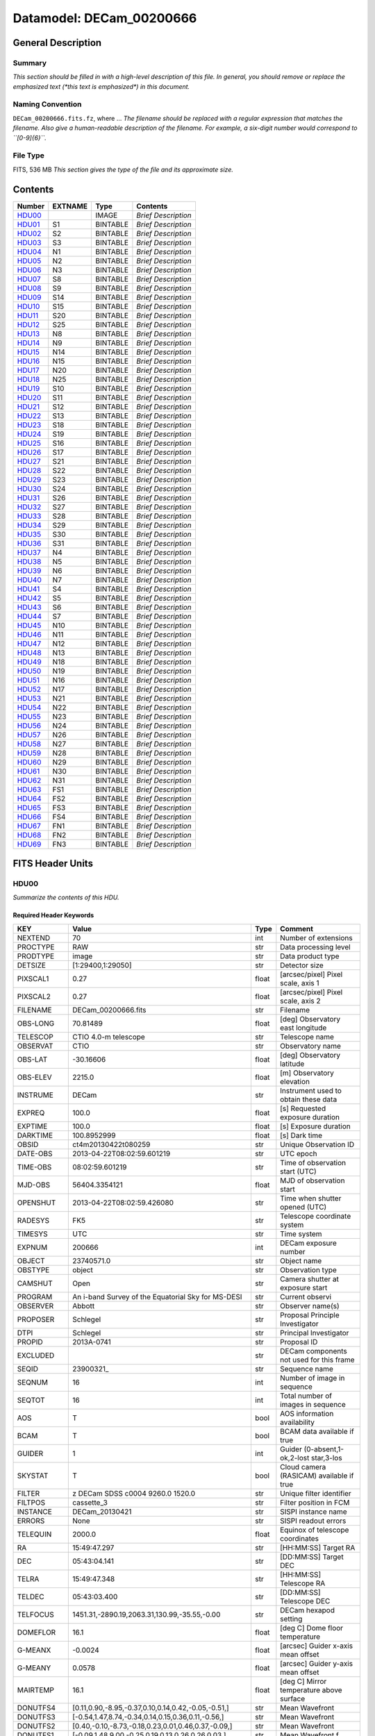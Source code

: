 =========================
Datamodel: DECam_00200666
=========================

General Description
===================

Summary
-------

*This section should be filled in with a high-level description of this file.
In general, you should remove or replace the emphasized text (\*this text
is emphasized\*) in this document.*

Naming Convention
-----------------

``DECam_00200666.fits.fz``, where ...  *The filename should be replaced with a regular expression
that matches the filename.  Also give a human-readable description of the
filename. For example, a six-digit number would correspond to ``[0-9]{6}``.*

File Type
---------

FITS, 536 MB  *This section gives the type of the file and its approximate size.*

Contents
========

====== ======= ======== ===================
Number EXTNAME Type     Contents           
====== ======= ======== ===================
HDU00_         IMAGE    *Brief Description*
HDU01_ S1      BINTABLE *Brief Description*
HDU02_ S2      BINTABLE *Brief Description*
HDU03_ S3      BINTABLE *Brief Description*
HDU04_ N1      BINTABLE *Brief Description*
HDU05_ N2      BINTABLE *Brief Description*
HDU06_ N3      BINTABLE *Brief Description*
HDU07_ S8      BINTABLE *Brief Description*
HDU08_ S9      BINTABLE *Brief Description*
HDU09_ S14     BINTABLE *Brief Description*
HDU10_ S15     BINTABLE *Brief Description*
HDU11_ S20     BINTABLE *Brief Description*
HDU12_ S25     BINTABLE *Brief Description*
HDU13_ N8      BINTABLE *Brief Description*
HDU14_ N9      BINTABLE *Brief Description*
HDU15_ N14     BINTABLE *Brief Description*
HDU16_ N15     BINTABLE *Brief Description*
HDU17_ N20     BINTABLE *Brief Description*
HDU18_ N25     BINTABLE *Brief Description*
HDU19_ S10     BINTABLE *Brief Description*
HDU20_ S11     BINTABLE *Brief Description*
HDU21_ S12     BINTABLE *Brief Description*
HDU22_ S13     BINTABLE *Brief Description*
HDU23_ S18     BINTABLE *Brief Description*
HDU24_ S19     BINTABLE *Brief Description*
HDU25_ S16     BINTABLE *Brief Description*
HDU26_ S17     BINTABLE *Brief Description*
HDU27_ S21     BINTABLE *Brief Description*
HDU28_ S22     BINTABLE *Brief Description*
HDU29_ S23     BINTABLE *Brief Description*
HDU30_ S24     BINTABLE *Brief Description*
HDU31_ S26     BINTABLE *Brief Description*
HDU32_ S27     BINTABLE *Brief Description*
HDU33_ S28     BINTABLE *Brief Description*
HDU34_ S29     BINTABLE *Brief Description*
HDU35_ S30     BINTABLE *Brief Description*
HDU36_ S31     BINTABLE *Brief Description*
HDU37_ N4      BINTABLE *Brief Description*
HDU38_ N5      BINTABLE *Brief Description*
HDU39_ N6      BINTABLE *Brief Description*
HDU40_ N7      BINTABLE *Brief Description*
HDU41_ S4      BINTABLE *Brief Description*
HDU42_ S5      BINTABLE *Brief Description*
HDU43_ S6      BINTABLE *Brief Description*
HDU44_ S7      BINTABLE *Brief Description*
HDU45_ N10     BINTABLE *Brief Description*
HDU46_ N11     BINTABLE *Brief Description*
HDU47_ N12     BINTABLE *Brief Description*
HDU48_ N13     BINTABLE *Brief Description*
HDU49_ N18     BINTABLE *Brief Description*
HDU50_ N19     BINTABLE *Brief Description*
HDU51_ N16     BINTABLE *Brief Description*
HDU52_ N17     BINTABLE *Brief Description*
HDU53_ N21     BINTABLE *Brief Description*
HDU54_ N22     BINTABLE *Brief Description*
HDU55_ N23     BINTABLE *Brief Description*
HDU56_ N24     BINTABLE *Brief Description*
HDU57_ N26     BINTABLE *Brief Description*
HDU58_ N27     BINTABLE *Brief Description*
HDU59_ N28     BINTABLE *Brief Description*
HDU60_ N29     BINTABLE *Brief Description*
HDU61_ N30     BINTABLE *Brief Description*
HDU62_ N31     BINTABLE *Brief Description*
HDU63_ FS1     BINTABLE *Brief Description*
HDU64_ FS2     BINTABLE *Brief Description*
HDU65_ FS3     BINTABLE *Brief Description*
HDU66_ FS4     BINTABLE *Brief Description*
HDU67_ FN1     BINTABLE *Brief Description*
HDU68_ FN2     BINTABLE *Brief Description*
HDU69_ FN3     BINTABLE *Brief Description*
====== ======= ======== ===================


FITS Header Units
=================

HDU00
-----

*Summarize the contents of this HDU.*

Required Header Keywords
~~~~~~~~~~~~~~~~~~~~~~~~

============= ======================================================== ===== ==============================================
KEY           Value                                                    Type  Comment                                       
============= ======================================================== ===== ==============================================
NEXTEND       70                                                       int   Number of extensions                          
PROCTYPE      RAW                                                      str   Data processing level                         
PRODTYPE      image                                                    str   Data product type                             
DETSIZE       [1:29400,1:29050]                                        str   Detector size                                 
PIXSCAL1      0.27                                                     float [arcsec/pixel] Pixel scale, axis 1            
PIXSCAL2      0.27                                                     float [arcsec/pixel] Pixel scale, axis 2            
FILENAME      DECam_00200666.fits                                      str   Filename                                      
OBS-LONG      70.81489                                                 float [deg] Observatory east longitude              
TELESCOP      CTIO 4.0-m telescope                                     str   Telescope name                                
OBSERVAT      CTIO                                                     str   Observatory name                              
OBS-LAT       -30.16606                                                float [deg] Observatory latitude                    
OBS-ELEV      2215.0                                                   float [m] Observatory elevation                     
INSTRUME      DECam                                                    str   Instrument used to obtain these data          
EXPREQ        100.0                                                    float [s] Requested exposure duration               
EXPTIME       100.0                                                    float [s] Exposure duration                         
DARKTIME      100.8952999                                              float [s] Dark time                                 
OBSID         ct4m20130422t080259                                      str   Unique Observation ID                         
DATE-OBS      2013-04-22T08:02:59.601219                               str    UTC epoch                                    
TIME-OBS      08:02:59.601219                                          str   Time of observation start (UTC)               
MJD-OBS       56404.3354121                                            float MJD of observation start                      
OPENSHUT      2013-04-22T08:02:59.426080                               str   Time when shutter opened (UTC)                
RADESYS       FK5                                                      str   Telescope coordinate system                   
TIMESYS       UTC                                                      str   Time system                                   
EXPNUM        200666                                                   int   DECam exposure number                         
OBJECT        23740571.0                                               str   Object name                                   
OBSTYPE       object                                                   str   Observation type                              
CAMSHUT       Open                                                     str   Camera shutter at exposure start              
PROGRAM       An i-band Survey of the Equatorial Sky for MS-DESI       str   Current observi                               
OBSERVER      Abbott                                                   str   Observer name(s)                              
PROPOSER      Schlegel                                                 str   Proposal Principle Investigator               
DTPI          Schlegel                                                 str    Principal Investigator                       
PROPID        2013A-0741                                               str   Proposal ID                                   
EXCLUDED                                                               str   DECam components not used for this frame      
SEQID         23900321_                                                str   Sequence name                                 
SEQNUM        16                                                       int   Number of image in sequence                   
SEQTOT        16                                                       int   Total number of images in sequence            
AOS           T                                                        bool  AOS information availability                  
BCAM          T                                                        bool  BCAM data available if true                   
GUIDER        1                                                        int   Guider (0-absent,1-ok,2-lost star,3-los       
SKYSTAT       T                                                        bool  Cloud camera (RASICAM) available if true      
FILTER        z DECam SDSS c0004 9260.0 1520.0                         str   Unique filter identifier                      
FILTPOS       cassette_3                                               str   Filter position in FCM                        
INSTANCE      DECam_20130421                                           str   SISPI instance name                           
ERRORS        None                                                     str   SISPI readout errors                          
TELEQUIN      2000.0                                                   float Equinox of telescope coordinates              
RA            15:49:47.297                                             str   [HH:MM:SS] Target RA                          
DEC           05:43:04.141                                             str   [DD:MM:SS] Target DEC                         
TELRA         15:49:47.348                                             str   [HH:MM:SS] Telescope RA                       
TELDEC        05:43:03.400                                             str   [DD:MM:SS] Telescope DEC                      
TELFOCUS      1451.31,-2890.19,2063.31,130.99,-35.55,-0.00             str   DECam hexapod setting                         
DOMEFLOR      16.1                                                     float [deg C] Dome floor temperature                
G-MEANX       -0.0024                                                  float [arcsec] Guider x-axis mean offset            
G-MEANY       0.0578                                                   float [arcsec] Guider y-axis mean offset            
MAIRTEMP      16.1                                                     float [deg C] Mirror temperature above surface      
DONUTFS4      [0.11,0.90,-8.95,-0.37,0.10,0.14,0.42,-0.05,-0.51,]      str   Mean Wavefront                                
DONUTFS3      [-0.54,1.47,8.74,-0.34,0.14,0.15,0.36,0.11,-0.56,]       str   Mean Wavefront                                
DONUTFS2      [0.40,-0.10,-8.73,-0.18,0.23,0.01,0.46,0.37,-0.09,]      str   Mean Wavefront                                
DONUTFS1      [-0.09,1.48,9.00,-0.25,0.19,0.13,0.26,0.26,0.03,]        str   Mean Wavefront f                              
UTE-TEMP      15.95                                                    float [deg C] Upper truss temperature east          
G-FLXVAR      85735560.972                                             float [arcsec] Guider mean guide star flux variances
G-MEANXY      0.00176                                                  float [arcsec2] Guider (xy) 2nd moment mean offset  
PMW-TEMP      15.9                                                     float [deg C] Mirror west edge temperature          
LSKYPOW       0.03                                                     float RASICAM local sky normalized power            
WINDDIR       30.0                                                     float [deg] Wind direction (from North)             
UPTRTEMP      16.058                                                   float [deg C] Upper truss average temperature       
DONUTFN1      [0.39,0.19,-8.89,-0.58,-0.36,0.02,0.02,0.33,-0.35,]      str   Mean Wavefront                                
DONUTFN2      [1.40,1.24,9.77,-0.21,-0.17,-0.10,-0.06,0.58,-0.22,]     str   Mean Wavefron                                 
DONUTFN3      [0.73,0.80,-8.82,-0.20,-0.40,0.14,-0.12,0.09,0.26,]      str   Mean Wavefront                                
DONUTFN4      [0.98,0.61,8.53,-0.19,-0.89,0.20,-0.09,-0.10,0.03,]      str   Mean Wavefront                                
LSKYPHOT      T                                                        bool  RASICAM local sky clear flag                  
time_recorded 2013-04-22T08:05:02.510670                               str                                                 
G-FEEDBK      10                                                       int   [%] Guider feedback                           
G-CCDNUM      4                                                        int   Number of guide CCDs that remained active     
DOXT          0.15                                                     float [arcsec] X-theta from donut analysis          
MSURTEMP      15.775                                                   float [deg C] Mirror surface average temperature    
OUTTEMP       15.3                                                     float [deg C] Outside temperature                   
G-MAXX        0.2578                                                   float [arcsec] Guider x-axis maximum offset         
FADZ          -14.19                                                   float [um] FA Delta focus.                          
FADY          -29.9                                                    float [um] FA Delta Y.                              
FADX          93.48                                                    float [um] FA Delta X.                              
G-MODE        auto                                                     str   Guider operation mode                         
FAYT          3.46                                                     float [arcsec] FA Delta Y-theta.                    
LSKYVAR       0.0                                                      float RASICAM local sky standard deviation          
LST           17:21:46.1                                               str   LST at observation start (HH:MM:SS)           
PMN-TEMP      15.4                                                     float [deg C] Mirror edge surface temperature       
DODZ          -14.19                                                   float [um] Delta-Z from donut analysis              
DODY          -0.42                                                    float [um] Y-decenter from donut analysis           
DODX          -0.82                                                    float [um] X-decenter from donut analysis           
DIMMSEE       0.362                                                    float [arcsec] DIMM Seeing                          
GSKYPHOT      T                                                        bool  RASICAM global sky clear flag                 
BCAMAZ        0.0                                                      float [arcsec] BCAM hexapod rot. about z-axis       
MULTIEXP      F                                                        bool  Frame contains multiple exposures if true     
BCAMAX        -93.767                                                  float [arcsec] BCAM hexapod rot. about x-axis       
BCAMAY        83.77                                                    float [arcsec] BCAM hexapod rot. about y-axis       
DOMEHIGH      -999                                                     int   [deg C] High dome temperature                 
LSKYHOT       0.0                                                      float RASICAM local sky fraction above threshold    
ZD            41.99                                                    float [deg] Telescope zenith distance               
BCAMDY        2538.279                                                 float [micron] BCAM hexapod y-offset                
TELSTAT       Track                                                    str   Telescope tracking status                     
GSKYHOT       0.03                                                     float RASICAM global sky fraction above threshold   
DOMELOW       16.58                                                    float [deg C] Low dome temperature                  
BCAMDX        -950.966                                                 float [micron] BCAM hexapod x-offset                
PRESSURE      780.0                                                    float [Torr] Barometric pressure (outside)          
SKYUPDAT      2013-04-22T08:00:02                                      str   Time of last RASICAM exposure (UTC)           
G-SEEING      1.621                                                    float [arcsec] Guider average seeing                
G-TRANSP      1.256                                                    float Guider average sky transparency               
AZ            324.79                                                   float [deg] Telescope azimuth angle                 
G-MEANY2      0.011417                                                 float [arcsec2] Guider (y) 2nd moment mean offset   
PME-TEMP      16.1                                                     float [deg C] Mirror east edge temperature          
DOYT          0.29                                                     float [arcsec] Y-theta from donut analysis          
UTS-TEMP      16.08                                                    float [deg C] Upper truss temperature south         
AIRMASS       1.34                                                     float Airmass                                       
HA            01:31:25.29                                              str   [HH:MM:SS] Telescope hour angle               
G-LATENC      1.227                                                    float [s] Guider avg. latency between exposures     
PMOSTEMP      16.1                                                     float [deg C] Primary mirror top surface temperature
UTW-TEMP      16.28                                                    float [deg C] Upper truss temperature west          
HUMIDITY      15.0                                                     float [%] Ambient relative humidity (outside)       
LUTVER        working-trunk                                            str   Hexapod Lookup Table version                  
WINDSPD       16.254                                                   float [m/s] Wind speed                              
FAXT          -6.73                                                    float [arcsec] FA Delta X-theta.                    
VSUB          T                                                        bool  True if CCD substrate voltage is on           
GSKYVAR       0.03                                                     float RASICAM global sky standard deviation         
G-MAXY        0.2873                                                   float [arcsec] Guider y-axis maximum offset         
G-MEANX2      0.011449                                                 float [arcsec2] Guider (x) 2nd moment mean offset   
LWTRTEMP      -999                                                     int   [deg C] Lower truss temperature               
UTN-TEMP      15.92                                                    float [deg C] Upper truss temperature north         
PMS-TEMP      15.7                                                     float [deg C] Mirror south edge temperature         
SISPIVER      trunk                                                    str   SISPI software version                        
CONSTVER      DECAM:19                                                 str   SISPI constants version                       
HDRVER        13                                                       str   DECam fits header version                     
CHECKVER      COMPLEMENT                                               str    FITS checksum version                        
CHECKSUM      33BM409M30AM309M                                         str    ASCII 1's complement checksum                
DATASUM       0                                                        str    checksum of data records                     
DTSITE        ct                                                       str    observatory location                         
DTTELESC      ct4m                                                     str    telescope identifier                         
DTINSTRU      decam                                                    str    instrument identifier                        
DTCALDAT      2013-04-21                                               str    calendar date from observing schedule        
ODATEOBS                                                               str    previous DATE-OBS                            
DTUTC         2013-04-22T08:05:30                                      str    post exposure UTC epoch from DTS             
DTOBSERV      NOAO                                                     str    scheduling institution                       
DTPROPID      2013A-0741                                               str    observing proposal ID                        
DTPIAFFL                                                               str    PI affiliation                               
DTTITLE                                                                str    title of observing proposal                  
DTCOPYRI      AURA                                                     str    copyright holder of data                     
DTACQUIS      pipeline3.ctio.noao.edu                                  str    host name of data acquisition computer       
DTACCOUN      sispi                                                    str    observing account name                       
DTACQNAM      /data_local/images/DTS/2013A-0741/DECam_00200666.fits.fz str    file na                                      
DTNSANAM      dec073130.fits                                           str    file name in NOAO Science Archive            
DTQUEUE       des                                                      str    DTS queue (40704)                            
DTSTATUS      done                                                     str    data transport status                        
SB_HOST       pipeline3.ctio.noao.edu                                  str    iSTB client host                             
SB_ACCOU      sispi                                                    str    iSTB client user account                     
SB_SITE       ct                                                       str    iSTB host site                               
SB_LOCAL      dec                                                      str    locale of iSTB daemon                        
SB_DIR1       20130421                                                 str    level 1 directory in NSA DS                  
SB_DIR2       ct4m                                                     str    level 2 directory in NSA DS                  
SB_DIR3       2013A-0741                                               str    level 3 directory in NSA DS                  
SB_RECNO      73130                                                    int    iSTB sequence number                         
SB_ID         dec073130                                                str    unique iSTB identifier                       
SB_NAME       dec073130.fits                                           str    name assigned by iSTB                        
RMCOUNT       0                                                        int    remediation counter                          
RECNO         73130                                                    int    NOAO Science Archive sequence number         
============= ======================================================== ===== ==============================================

HDU01
-----

*Summarize the contents of this HDU.*

Required Header Keywords
~~~~~~~~~~~~~~~~~~~~~~~~

======== ==================== ===== ===========================================
KEY      Value                Type  Comment                                    
======== ==================== ===== ===========================================
ZIMAGE   T                    bool  extension contains compressed image        
ZTILE1   2160                 int   size of tiles to be compressed             
ZTILE2   1                    int   size of tiles to be compressed             
ZCMPTYPE RICE_1               str   compression algorithm                      
ZNAME1   BLOCKSIZE            str   compression block size                     
ZVAL1    32                   int   pixels per block                           
ZNAME2   BYTEPIX              str   bytes per pixel (1, 2, 4, or 8)            
ZVAL2    2                    int   bytes per pixel (1, 2, 4, or 8)            
ZTENSION IMAGE                str   IMAGE extension                            
ZBITPIX  16                   int   number of bits per data pixel              
ZNAXIS   2                    int   number of data axes                        
ZNAXIS1  2160                 int   length of data axis 1                      
ZNAXIS2  4146                 int   length of data axis 2                      
ZPCOUNT  0                    int   required keyword; must = 0                 
ZGCOUNT  1                    int   required keyword; must = 1                 
BZERO    32768                int   offset data range to that of unsigned short
BSCALE   1                    int   default scaling factor                     
BUNIT    adu                  str   Brightness units for pixel array           
WCSAXES  2                    int   WCS Dimensionality                         
DETSIZE  [1:29400,1:29050]    str   Detector size                              
TRIMSEC  [57:2104,51:4146]    str   Good section                               
DATASEC  [57:2104,51:4146]    str   Data section to display                    
DETSEC   [12289:14336,1:4096] str   Location of this CCD on Focal Plane        
CCDSEC   [1:2048,1:4096]      str   CCD section to display                     
TRIMSECA [1081:2104,51:4146]  str   Good section from amp A                    
DETSECA  [13313:14336,1:4096] str   Detector display tile for amp A            
CCDSECA  [1025:2048,1:4096]   str   CCD section from amp A                     
AMPSECA  [2048:1025,4096:1]   str   CCD section in read order for amp A        
DATASECA [1081:2104,51:4146]  str   Data section from amp A                    
BIASSECA [2105:2154,51:4146]  str   Overscan from amp A                        
PRESECA  [2155:2160,51:4146]  str   Prescan from amp A                         
POSTSECA [1081:2104,1:50]     str   Postscan from amp A                        
TRIMSECB [57:1080,51:4146]    str   Good section from amp B                    
DETSECB  [12289:13312,1:4096] str   Detector display tile for amp B            
CCDSECB  [1:1024,1:4096]      str   CCD section from amp B                     
AMPSECB  [1:1024,4096:1]      str   CCD section in read order for amp B        
DATASECB [57:1080,51:4146]    str   Data section from amp B                    
BIASSECB [7:56,51:4146]       str   Overscan from amp B                        
PRESECB  [1:6,51:4146]        str   Prescan from amp B                         
POSTSECB [57:1080,1:50]       str   Postscan from amp B                        
DETECTOR S3-111_107419-8-3    str   Detector Identifier                        
CCDNUM   25                   int   CCD number                                 
DETPOS   S1                   str   detector position ID                       
EXTNAME  S1                   str   extension name                             
GAINA    4.59347726229        float [electrons/adu] Gain for amp A             
RDNOISEA 7.17960496096        float [electrons] Read noise for amp A           
SATURATA 43266.0              float [adu] Saturation for amp A                 
GAINB    4.4014084507         float [electrons/adu] Gain for amp B             
RDNOISEB 7.01628521127        float [electrons] Read noise for amp B           
SATURATB 44935.0              float [adu] Saturation for amp B                 
CRPIX1   2151.2               float Coordinate Reference axis 1                
CRPIX2   14826.0              float Coordinate Reference axis 2                
FPA      DECAM_BKP1           str   DECam focal plane name                     
INHERIT  T                    bool  Inherits PHDU header                       
CCDBIN1  1                    int   Pixel binning, axis 1                      
CCDBIN2  1                    int   Pixel binning, axis 2                      
DHEINF   MNSN fermi hardware  str   DHE Hardware                               
DHEFIRM  demo30               str   DHE Firmware                               
SLOT00   MCB 15 5.210000      str   Monsoon module                             
SLOT01   DESCB 22 4.010000    str   Monsoon module                             
SLOT02   DESCB 3 4.010000     str   Monsoon module                             
SLOT03   CCD12 16 4.080000    str   Monsoon module                             
SLOT04   CCD12 11 4.080000    str   Monsoon module                             
SLOT05   CCD12 14 4.080000    str   Monsoon module                             
RADESYS  FK5                  str   World coordinate reference frame           
EQUINOX  2000.0               float [yr] Equinox of WCS                        
PV1_7    0.01641672826        float PV distortion coefficient                  
CUNIT1   deg                  str                                              
PV2_8    -0.00246200658752    float PV distortion coefficient                  
PV2_9    0.00641298947322     float PV distortion coefficient                  
CD1_1    -1.8249413473e-07    float World coordinate transformation matrix     
LTM2_2   1.0                  float Detector to image transformation           
LTM2_1   0.0                  float Detector to image transformation           
PV2_0    -0.000677378816994   float PV distortion coefficient                  
PV2_1    1.01170064187        float PV distortion coefficient                  
PV2_2    -0.00154844123095    float PV distortion coefficient                  
PV2_3    0.0                  float PV distortion coefficient                  
PV2_4    -0.000974573910792   float PV distortion coefficient                  
PV2_5    0.015516347937       float PV distortion coefficient                  
PV2_6    -0.00176930825331    float PV distortion coefficient                  
PV2_7    -0.00664988058298    float PV distortion coefficient                  
LTM1_1   1.0                  float Detector to image transformation           
PV1_6    0.00735227852542     float PV distortion coefficient                  
PV2_10   -0.000605534691727   float PV distortion coefficient                  
PV1_4    0.0440579429998      float PV distortion coefficient                  
PV1_3    0.0                  float PV distortion coefficient                  
PV1_2    -0.00253295758814    float PV distortion coefficient                  
PV1_1    1.03899426784        float PV distortion coefficient                  
PV1_0    0.0107262491558      float PV distortion coefficient                  
LTM1_2   0.0                  float Detector to image transformation           
PV1_9    0.00562233785525     float PV distortion coefficient                  
PV1_8    -0.00253592468977    float PV distortion coefficient                  
CD1_2    7.28535892432e-05    float World coordinate transformation matrix     
PV1_5    -0.00480948264558    float PV distortion coefficient                  
CUNIT2   deg                  str                                              
CD2_1    -7.28499004539e-05   float World coordinate transformation matrix     
CD2_2    -1.82181666096e-07   float World coordinate transformation matrix     
LTV2     50.0                 float Detector to image transformation           
LTV1     56.0                 float Detector to image transformation           
PV1_10   -0.00235436587955    float PV distortion coefficient                  
CTYPE2   DEC--TPV             str   Coordinate type                            
CTYPE1   RA---TPV             str   Coordinate type                            
CRVAL1   237.447283           float [deg] WCS Reference Coordinate (RA)        
CRVAL2   5.717611             float [deg] WCS Reference Coordinate (DEC)       
VALIDA   T                    bool  Data from amp A is valid                   
VALIDB   T                    bool  Data from amp B is valid                   
NDONUTS  0                    int   AOS number of donuts analyzed for this CCD 
CHECKVER COMPLEMENT           str    FITS checksum version                     
CHECKSUM IG6GIE5EIE5EIE5E     str    ASCII 1's complement checksum             
DATASUM  1647561873           str    checksum of data records                  
======== ==================== ===== ===========================================

Required Data Table Columns
~~~~~~~~~~~~~~~~~~~~~~~~~~~

=============== ============ ===== ===================
Name            Type         Units Description        
=============== ============ ===== ===================
COMPRESSED_DATA 8-bit stream       label for field   1
=============== ============ ===== ===================

HDU02
-----

*Summarize the contents of this HDU.*

Required Header Keywords
~~~~~~~~~~~~~~~~~~~~~~~~

======== ======================= ===== ===========================================
KEY      Value                   Type  Comment                                    
======== ======================= ===== ===========================================
ZIMAGE   T                       bool  extension contains compressed image        
ZTILE1   2160                    int   size of tiles to be compressed             
ZTILE2   1                       int   size of tiles to be compressed             
ZCMPTYPE RICE_1                  str   compression algorithm                      
ZNAME1   BLOCKSIZE               str   compression block size                     
ZVAL1    32                      int   pixels per block                           
ZNAME2   BYTEPIX                 str   bytes per pixel (1, 2, 4, or 8)            
ZVAL2    2                       int   bytes per pixel (1, 2, 4, or 8)            
ZTENSION IMAGE                   str   IMAGE extension                            
ZBITPIX  16                      int   number of bits per data pixel              
ZNAXIS   2                       int   number of data axes                        
ZNAXIS1  2160                    int   length of data axis 1                      
ZNAXIS2  4146                    int   length of data axis 2                      
ZPCOUNT  0                       int   required keyword; must = 0                 
ZGCOUNT  1                       int   required keyword; must = 1                 
BZERO    32768                   int   offset data range to that of unsigned short
BSCALE   1                       int   default scaling factor                     
BUNIT    adu                     str   Brightness units for pixel array           
WCSAXES  2                       int   WCS Dimensionality                         
DETSIZE  [1:29400,1:29050]       str   Detector size                              
TRIMSEC  [57:2104,51:4146]       str   Good section                               
DATASEC  [57:2104,51:4146]       str   Data section to display                    
DETSEC   [12289:14336,4097:8192] str   Location of this CCD on Focal Plane        
CCDSEC   [1:2048,1:4096]         str   CCD section to display                     
TRIMSECA [1081:2104,51:4146]     str   Good section from amp A                    
DETSECA  [13313:14336,4097:8192] str   Detector display tile for amp A            
CCDSECA  [1025:2048,1:4096]      str   CCD section from amp A                     
AMPSECA  [2048:1025,4096:1]      str   CCD section in read order for amp A        
DATASECA [1081:2104,51:4146]     str   Data section from amp A                    
BIASSECA [2105:2154,51:4146]     str   Overscan from amp A                        
PRESECA  [2155:2160,51:4146]     str   Prescan from amp A                         
POSTSECA [1081:2104,1:50]        str   Postscan from amp A                        
TRIMSECB [57:1080,51:4146]       str   Good section from amp B                    
DETSECB  [12289:13312,4097:8192] str   Detector display tile for amp B            
CCDSECB  [1:1024,1:4096]         str   CCD section from amp B                     
AMPSECB  [1:1024,4096:1]         str   CCD section in read order for amp B        
DATASECB [57:1080,51:4146]       str   Data section from amp B                    
BIASSECB [7:56,51:4146]          str   Overscan from amp B                        
PRESECB  [1:6,51:4146]           str   Prescan from amp B                         
POSTSECB [57:1080,1:50]          str   Postscan from amp B                        
DETECTOR S3-318_135959-18-1      str   Detector Identifier                        
CCDNUM   26                      int   CCD number                                 
DETPOS   S2                      str   detector position ID                       
EXTNAME  S2                      str   extension name                             
GAINA    4.15454923141           float [electrons/adu] Gain for amp A             
RDNOISEA 6.70627336934           float [electrons] Read noise for amp A           
SATURATA 51115.0                 float [adu] Saturation for amp A                 
GAINB    4.36490615452           float [electrons/adu] Gain for amp B             
RDNOISEB 6.66564818856           float [electrons] Read noise for amp B           
SATURATB 48203.0                 float [adu] Saturation for amp B                 
CRPIX1   2151.2                  float Coordinate Reference axis 1                
CRPIX2   10566.67                float Coordinate Reference axis 2                
FPA      DECAM_BKP1              str   DECam focal plane name                     
INHERIT  T                       bool  Inherits PHDU header                       
CCDBIN1  1                       int   Pixel binning, axis 1                      
CCDBIN2  1                       int   Pixel binning, axis 2                      
DHEINF   MNSN fermi hardware     str   DHE Hardware                               
DHEFIRM  demo30                  str   DHE Firmware                               
SLOT00   MCB 15 5.210000         str   Monsoon module                             
SLOT01   DESCB 22 4.010000       str   Monsoon module                             
SLOT02   DESCB 3 4.010000        str   Monsoon module                             
SLOT03   CCD12 16 4.080000       str   Monsoon module                             
SLOT04   CCD12 11 4.080000       str   Monsoon module                             
SLOT05   CCD12 14 4.080000       str   Monsoon module                             
RADESYS  FK5                     str   World coordinate reference frame           
EQUINOX  2000.0                  float [yr] Equinox of WCS                        
PV1_7    0.000932904429272       float PV distortion coefficient                  
CUNIT1   deg                     str                                              
PV2_8    -0.000532086316333      float PV distortion coefficient                  
PV2_9    -0.000951469811349      float PV distortion coefficient                  
CD1_1    -1.8249413473e-07       float World coordinate transformation matrix     
LTM2_2   1.0                     float Detector to image transformation           
LTM2_1   0.0                     float Detector to image transformation           
PV2_0    -0.000241371415359      float PV distortion coefficient                  
PV2_1    1.00634640803           float PV distortion coefficient                  
PV2_2    -0.000678920484082      float PV distortion coefficient                  
PV2_3    0.0                     float PV distortion coefficient                  
PV2_4    0.00108612482548        float PV distortion coefficient                  
PV2_5    0.00298838134435        float PV distortion coefficient                  
PV2_6    -0.000994737099299      float PV distortion coefficient                  
PV2_7    -0.0084255171603        float PV distortion coefficient                  
LTM1_1   1.0                     float Detector to image transformation           
PV1_6    0.000743722380747       float PV distortion coefficient                  
PV2_10   -0.000524222785678      float PV distortion coefficient                  
PV1_4    0.00706672131479        float PV distortion coefficient                  
PV1_3    0.0                     float PV distortion coefficient                  
PV1_2    -0.000494202178797      float PV distortion coefficient                  
PV1_1    1.00926265422           float PV distortion coefficient                  
PV1_0    0.00198866770483        float PV distortion coefficient                  
LTM1_2   0.0                     float Detector to image transformation           
PV1_9    -0.00232172367327       float PV distortion coefficient                  
PV1_8    -0.00157523378801       float PV distortion coefficient                  
CD1_2    7.28535892432e-05       float World coordinate transformation matrix     
PV1_5    -0.0018113198119        float PV distortion coefficient                  
CUNIT2   deg                     str                                              
CD2_1    -7.28499004539e-05      float World coordinate transformation matrix     
CD2_2    -1.82181666096e-07      float World coordinate transformation matrix     
LTV2     50.0                    float Detector to image transformation           
LTV1     56.0                    float Detector to image transformation           
PV1_10   -0.000849228922475      float PV distortion coefficient                  
CTYPE2   DEC--TPV                str   Coordinate type                            
CTYPE1   RA---TPV                str   Coordinate type                            
CRVAL1   237.447283              float [deg] WCS Reference Coordinate (RA)        
CRVAL2   5.717611                float [deg] WCS Reference Coordinate (DEC)       
VALIDA   T                       bool  Data from amp A is valid                   
VALIDB   T                       bool  Data from amp B is valid                   
NDONUTS  0                       int   AOS number of donuts analyzed for this CCD 
CHECKVER COMPLEMENT              str    FITS checksum version                     
CHECKSUM OnE8Rk97OkE7Ok97        str    ASCII 1's complement checksum             
DATASUM  1928406351              str    checksum of data records                  
======== ======================= ===== ===========================================

Required Data Table Columns
~~~~~~~~~~~~~~~~~~~~~~~~~~~

=============== ============ ===== ===================
Name            Type         Units Description        
=============== ============ ===== ===================
COMPRESSED_DATA 8-bit stream       label for field   1
=============== ============ ===== ===================

HDU03
-----

*Summarize the contents of this HDU.*

Required Header Keywords
~~~~~~~~~~~~~~~~~~~~~~~~

======== ======================== ===== ===========================================
KEY      Value                    Type  Comment                                    
======== ======================== ===== ===========================================
ZIMAGE   T                        bool  extension contains compressed image        
ZTILE1   2160                     int   size of tiles to be compressed             
ZTILE2   1                        int   size of tiles to be compressed             
ZCMPTYPE RICE_1                   str   compression algorithm                      
ZNAME1   BLOCKSIZE                str   compression block size                     
ZVAL1    32                       int   pixels per block                           
ZNAME2   BYTEPIX                  str   bytes per pixel (1, 2, 4, or 8)            
ZVAL2    2                        int   bytes per pixel (1, 2, 4, or 8)            
ZTENSION IMAGE                    str   IMAGE extension                            
ZBITPIX  16                       int   number of bits per data pixel              
ZNAXIS   2                        int   number of data axes                        
ZNAXIS1  2160                     int   length of data axis 1                      
ZNAXIS2  4146                     int   length of data axis 2                      
ZPCOUNT  0                        int   required keyword; must = 0                 
ZGCOUNT  1                        int   required keyword; must = 1                 
BZERO    32768                    int   offset data range to that of unsigned short
BSCALE   1                        int   default scaling factor                     
BUNIT    adu                      str   Brightness units for pixel array           
WCSAXES  2                        int   WCS Dimensionality                         
DETSIZE  [1:29400,1:29050]        str   Detector size                              
TRIMSEC  [57:2104,51:4146]        str   Good section                               
DATASEC  [57:2104,51:4146]        str   Data section to display                    
DETSEC   [12289:14336,8193:12288] str   Location of this CCD on Focal Plane        
CCDSEC   [1:2048,1:4096]          str   CCD section to display                     
TRIMSECA [1081:2104,51:4146]      str   Good section from amp A                    
DETSECA  [13313:14336,8193:12288] str   Detector display tile for amp A            
CCDSECA  [1025:2048,1:4096]       str   CCD section from amp A                     
AMPSECA  [2048:1025,4096:1]       str   CCD section in read order for amp A        
DATASECA [1081:2104,51:4146]      str   Data section from amp A                    
BIASSECA [2105:2154,51:4146]      str   Overscan from amp A                        
PRESECA  [2155:2160,51:4146]      str   Prescan from amp A                         
POSTSECA [1081:2104,1:50]         str   Postscan from amp A                        
TRIMSECB [57:1080,51:4146]        str   Good section from amp B                    
DETSECB  [12289:13312,8193:12288] str   Detector display tile for amp B            
CCDSECB  [1:1024,1:4096]          str   CCD section from amp B                     
AMPSECB  [1:1024,4096:1]          str   CCD section in read order for amp B        
DATASECB [57:1080,51:4146]        str   Data section from amp B                    
BIASSECB [7:56,51:4146]           str   Overscan from amp B                        
PRESECB  [1:6,51:4146]            str   Prescan from amp B                         
POSTSECB [57:1080,1:50]           str   Postscan from amp B                        
DETECTOR S3-106_123194-8-1        str   Detector Identifier                        
CCDNUM   27                       int   CCD number                                 
DETPOS   S3                       str   detector position ID                       
EXTNAME  S3                       str   extension name                             
GAINA    4.40722785368            float [electrons/adu] Gain for amp A             
RDNOISEA 7.08065226972            float [electrons] Read noise for amp A           
SATURATA 37551.0                  float [adu] Saturation for amp A                 
GAINB    4.66417910448            float [electrons/adu] Gain for amp B             
RDNOISEB 7.01166044776            float [electrons] Read noise for amp B           
SATURATB 30170.0                  float [adu] Saturation for amp B                 
CRPIX1   2151.2                   float Coordinate Reference axis 1                
CRPIX2   6307.333                 float Coordinate Reference axis 2                
FPA      DECAM_BKP1               str   DECam focal plane name                     
INHERIT  T                        bool  Inherits PHDU header                       
CCDBIN1  1                        int   Pixel binning, axis 1                      
CCDBIN2  1                        int   Pixel binning, axis 2                      
DHEINF   MNSN fermi hardware      str   DHE Hardware                               
DHEFIRM  demo30                   str   DHE Firmware                               
SLOT00   MCB 15 5.210000          str   Monsoon module                             
SLOT01   DESCB 22 4.010000        str   Monsoon module                             
SLOT02   DESCB 3 4.010000         str   Monsoon module                             
SLOT03   CCD12 16 4.080000        str   Monsoon module                             
SLOT04   CCD12 11 4.080000        str   Monsoon module                             
SLOT05   CCD12 14 4.080000        str   Monsoon module                             
RADESYS  FK5                      str   World coordinate reference frame           
EQUINOX  2000.0                   float [yr] Equinox of WCS                        
PV1_7    -0.00440484672136        float PV distortion coefficient                  
CUNIT1   deg                      str                                              
PV2_8    -0.000307854154318       float PV distortion coefficient                  
PV2_9    -0.00352520228697        float PV distortion coefficient                  
CD1_1    -1.8249413473e-07        float World coordinate transformation matrix     
LTM2_2   1.0                      float Detector to image transformation           
LTM2_1   0.0                      float Detector to image transformation           
PV2_0    -0.000325615027275       float PV distortion coefficient                  
PV2_1    1.00564823323            float PV distortion coefficient                  
PV2_2    -0.000225899079434       float PV distortion coefficient                  
PV2_3    0.0                      float PV distortion coefficient                  
PV2_4    0.000788257093916        float PV distortion coefficient                  
PV2_5    0.000212733050612        float PV distortion coefficient                  
PV2_6    -3.48704288742e-05       float PV distortion coefficient                  
PV2_7    -0.00766248036918        float PV distortion coefficient                  
LTM1_1   1.0                      float Detector to image transformation           
PV1_6    -0.000216149836895       float PV distortion coefficient                  
PV2_10   -3.34749389109e-05       float PV distortion coefficient                  
PV1_4    -0.000525017549007       float PV distortion coefficient                  
PV1_3    0.0                      float PV distortion coefficient                  
PV1_2    0.00019526375756         float PV distortion coefficient                  
PV1_1    1.00548328858            float PV distortion coefficient                  
PV1_0    0.000680586273106        float PV distortion coefficient                  
LTM1_2   0.0                      float Detector to image transformation           
PV1_9    -0.00394529797132        float PV distortion coefficient                  
PV1_8    -0.000359828630108       float PV distortion coefficient                  
CD1_2    7.28535892432e-05        float World coordinate transformation matrix     
PV1_5    -0.000158582949783       float PV distortion coefficient                  
CUNIT2   deg                      str                                              
CD2_1    -7.28499004539e-05       float World coordinate transformation matrix     
CD2_2    -1.82181666096e-07       float World coordinate transformation matrix     
LTV2     50.0                     float Detector to image transformation           
LTV1     56.0                     float Detector to image transformation           
PV1_10   0.000212500920195        float PV distortion coefficient                  
CTYPE2   DEC--TPV                 str   Coordinate type                            
CTYPE1   RA---TPV                 str   Coordinate type                            
CRVAL1   237.447283               float [deg] WCS Reference Coordinate (RA)        
CRVAL2   5.717611                 float [deg] WCS Reference Coordinate (DEC)       
VALIDA   T                        bool  Data from amp A is valid                   
VALIDB   T                        bool  Data from amp B is valid                   
NDONUTS  0                        int   AOS number of donuts analyzed for this CCD 
CHECKVER COMPLEMENT               str    FITS checksum version                     
CHECKSUM WA4ia11ZY81fa81Z         str    ASCII 1's complement checksum             
DATASUM  76073449                 str    checksum of data records                  
======== ======================== ===== ===========================================

Required Data Table Columns
~~~~~~~~~~~~~~~~~~~~~~~~~~~

=============== ============ ===== ===================
Name            Type         Units Description        
=============== ============ ===== ===================
COMPRESSED_DATA 8-bit stream       label for field   1
=============== ============ ===== ===================

HDU04
-----

*Summarize the contents of this HDU.*

Required Header Keywords
~~~~~~~~~~~~~~~~~~~~~~~~

======== ===================== ===== ===========================================
KEY      Value                 Type  Comment                                    
======== ===================== ===== ===========================================
ZIMAGE   T                     bool  extension contains compressed image        
ZTILE1   2160                  int   size of tiles to be compressed             
ZTILE2   1                     int   size of tiles to be compressed             
ZCMPTYPE RICE_1                str   compression algorithm                      
ZNAME1   BLOCKSIZE             str   compression block size                     
ZVAL1    32                    int   pixels per block                           
ZNAME2   BYTEPIX               str   bytes per pixel (1, 2, 4, or 8)            
ZVAL2    2                     int   bytes per pixel (1, 2, 4, or 8)            
ZTENSION IMAGE                 str   IMAGE extension                            
ZBITPIX  16                    int   number of bits per data pixel              
ZNAXIS   2                     int   number of data axes                        
ZNAXIS1  2160                  int   length of data axis 1                      
ZNAXIS2  4146                  int   length of data axis 2                      
ZPCOUNT  0                     int   required keyword; must = 0                 
ZGCOUNT  1                     int   required keyword; must = 1                 
BZERO    32768                 int   offset data range to that of unsigned short
BSCALE   1                     int   default scaling factor                     
BUNIT    adu                   str   Brightness units for pixel array           
WCSAXES  2                     int   WCS Dimensionality                         
DETSIZE  [1:29400,1:29050]     str   Detector size                              
TRIMSEC  [57:2104,1:4096]      str   Good section                               
DATASEC  [57:2104,1:4096]      str   Data section to display                    
DETSEC   [14337:16384,1:4096]  str   Location of this CCD on Focal Plane        
CCDSEC   [1:2048,1:4096]       str   CCD section to display                     
TRIMSECA [57:1080,1:4096]      str   Good section from amp A                    
DETSECA  [14337:15360,1:4096]  str   Detector display tile for amp A            
CCDSECA  [1:1024,1:4096]       str   CCD section from amp A                     
AMPSECA  [1:1024,1:4096]       str   CCD section in read order for amp A        
DATASECA [57:1080,1:4096]      str   Data section from amp A                    
BIASSECA [7:56,1:4096]         str   Overscan from amp A                        
PRESECA  [1:6,1:4096]          str   Prescan from amp A                         
POSTSECA [57:1080,4097:4146]   str   Postscan from amp A                        
TRIMSECB [1081:2104,1:4096]    str   Good section from amp B                    
DETSECB  [15361:16384,1:4096]  str   Detector display tile for amp B            
CCDSECB  [1025:2048,1:4096]    str   CCD section from amp B                     
AMPSECB  [2048:1025,1:4096]    str   CCD section in read order for amp B        
DATASECB [1081:2104,1:4096]    str   Data section from amp B                    
BIASSECB [2105:2154,1:4096]    str   Overscan from amp B                        
PRESECB  [2155:2160,1:4096]    str   Prescan from amp B                         
POSTSECB [1081:2104,4097:4146] str   Postscan from amp B                        
DETECTOR S3-113_107419-19-2    str   Detector Identifier                        
CCDNUM   32                    int   CCD number                                 
DETPOS   N1                    str   detector position ID                       
EXTNAME  N1                    str   extension name                             
GAINA    4.33463372345         float [electrons/adu] Gain for amp A             
RDNOISEA 6.82661465106         float [electrons] Read noise for amp A           
SATURATA 50246.0               float [adu] Saturation for amp A                 
GAINB    4.35729847495         float [electrons/adu] Gain for amp B             
RDNOISEB 6.90893246187         float [electrons] Read noise for amp B           
SATURATB 48895.0               float [adu] Saturation for amp B                 
CRPIX1   -103.2001             float Coordinate Reference axis 1                
CRPIX2   14826.0               float Coordinate Reference axis 2                
FPA      DECAM_BKP1            str   DECam focal plane name                     
INHERIT  T                     bool  Inherits PHDU header                       
CCDBIN1  1                     int   Pixel binning, axis 1                      
CCDBIN2  1                     int   Pixel binning, axis 2                      
DHEINF   MNSN fermi hardware   str   DHE Hardware                               
DHEFIRM  demo30                str   DHE Firmware                               
SLOT00   MCB 15 5.210000       str   Monsoon module                             
SLOT01   DESCB 22 4.010000     str   Monsoon module                             
SLOT02   DESCB 3 4.010000      str   Monsoon module                             
SLOT03   CCD12 16 4.080000     str   Monsoon module                             
SLOT04   CCD12 11 4.080000     str   Monsoon module                             
SLOT05   CCD12 14 4.080000     str   Monsoon module                             
RADESYS  FK5                   str   World coordinate reference frame           
EQUINOX  2000.0                float [yr] Equinox of WCS                        
PV1_7    0.0145310391448       float PV distortion coefficient                  
CUNIT1   deg                   str                                              
PV2_8    0.000254828190901     float PV distortion coefficient                  
PV2_9    0.00508855883805      float PV distortion coefficient                  
CD1_1    -1.8249413473e-07     float World coordinate transformation matrix     
LTM2_2   1.0                   float Detector to image transformation           
LTM2_1   0.0                   float Detector to image transformation           
PV2_0    0.000291154885356     float PV distortion coefficient                  
PV2_1    1.01017404727         float PV distortion coefficient                  
PV2_2    0.00171033952156      float PV distortion coefficient                  
PV2_3    0.0                   float PV distortion coefficient                  
PV2_4    -0.000777216617545    float PV distortion coefficient                  
PV2_5    0.0125587062442       float PV distortion coefficient                  
PV2_6    0.00246375252673      float PV distortion coefficient                  
PV2_7    -0.00673726785625     float PV distortion coefficient                  
LTM1_1   1.0                   float Detector to image transformation           
PV1_6    0.00523444472221      float PV distortion coefficient                  
PV2_10   0.000906957907489     float PV distortion coefficient                  
PV1_4    0.038781665797        float PV distortion coefficient                  
PV1_3    0.0                   float PV distortion coefficient                  
PV1_2    0.00189371725018      float PV distortion coefficient                  
PV1_1    1.03410682881         float PV distortion coefficient                  
PV1_0    0.00911572168589      float PV distortion coefficient                  
LTM1_2   0.0                   float Detector to image transformation           
PV1_9    0.00408989396628      float PV distortion coefficient                  
PV1_8    0.00205182171408      float PV distortion coefficient                  
CD1_2    7.28535892432e-05     float World coordinate transformation matrix     
PV1_5    0.00349119985963      float PV distortion coefficient                  
CUNIT2   deg                   str                                              
CD2_1    -7.28499004539e-05    float World coordinate transformation matrix     
CD2_2    -1.82181666096e-07    float World coordinate transformation matrix     
LTV2     0.0                   float Detector to image transformation           
LTV1     56.0                  float Detector to image transformation           
PV1_10   -0.000315732801581    float PV distortion coefficient                  
CTYPE2   DEC--TPV              str   Coordinate type                            
CTYPE1   RA---TPV              str   Coordinate type                            
CRVAL1   237.447283            float [deg] WCS Reference Coordinate (RA)        
CRVAL2   5.717611              float [deg] WCS Reference Coordinate (DEC)       
VALIDA   T                     bool  Data from amp A is valid                   
VALIDB   T                     bool  Data from amp B is valid                   
NDONUTS  0                     int   AOS number of donuts analyzed for this CCD 
CHECKVER COMPLEMENT            str    FITS checksum version                     
CHECKSUM 3M2L4M1L3M1L3M1L      str    ASCII 1's complement checksum             
DATASUM  2983913610            str    checksum of data records                  
======== ===================== ===== ===========================================

Required Data Table Columns
~~~~~~~~~~~~~~~~~~~~~~~~~~~

=============== ============ ===== ===================
Name            Type         Units Description        
=============== ============ ===== ===================
COMPRESSED_DATA 8-bit stream       label for field   1
=============== ============ ===== ===================

HDU05
-----

*Summarize the contents of this HDU.*

Required Header Keywords
~~~~~~~~~~~~~~~~~~~~~~~~

======== ======================= ===== ===========================================
KEY      Value                   Type  Comment                                    
======== ======================= ===== ===========================================
ZIMAGE   T                       bool  extension contains compressed image        
ZTILE1   2160                    int   size of tiles to be compressed             
ZTILE2   1                       int   size of tiles to be compressed             
ZCMPTYPE RICE_1                  str   compression algorithm                      
ZNAME1   BLOCKSIZE               str   compression block size                     
ZVAL1    32                      int   pixels per block                           
ZNAME2   BYTEPIX                 str   bytes per pixel (1, 2, 4, or 8)            
ZVAL2    2                       int   bytes per pixel (1, 2, 4, or 8)            
ZTENSION IMAGE                   str   IMAGE extension                            
ZBITPIX  16                      int   number of bits per data pixel              
ZNAXIS   2                       int   number of data axes                        
ZNAXIS1  2160                    int   length of data axis 1                      
ZNAXIS2  4146                    int   length of data axis 2                      
ZPCOUNT  0                       int   required keyword; must = 0                 
ZGCOUNT  1                       int   required keyword; must = 1                 
BZERO    32768                   int   offset data range to that of unsigned short
BSCALE   1                       int   default scaling factor                     
BUNIT    adu                     str   Brightness units for pixel array           
WCSAXES  2                       int   WCS Dimensionality                         
DETSIZE  [1:29400,1:29050]       str   Detector size                              
TRIMSEC  [57:2104,1:4096]        str   Good section                               
DATASEC  [57:2104,1:4096]        str   Data section to display                    
DETSEC   [14337:16384,4097:8192] str   Location of this CCD on Focal Plane        
CCDSEC   [1:2048,1:4096]         str   CCD section to display                     
TRIMSECA [57:1080,1:4096]        str   Good section from amp A                    
DETSECA  [14337:15360,4097:8192] str   Detector display tile for amp A            
CCDSECA  [1:1024,1:4096]         str   CCD section from amp A                     
AMPSECA  [1:1024,1:4096]         str   CCD section in read order for amp A        
DATASECA [57:1080,1:4096]        str   Data section from amp A                    
BIASSECA [7:56,1:4096]           str   Overscan from amp A                        
PRESECA  [1:6,1:4096]            str   Prescan from amp A                         
POSTSECA [57:1080,4097:4146]     str   Postscan from amp A                        
TRIMSECB [1081:2104,1:4096]      str   Good section from amp B                    
DETSECB  [15361:16384,4097:8192] str   Detector display tile for amp B            
CCDSECB  [1025:2048,1:4096]      str   CCD section from amp B                     
AMPSECB  [2048:1025,1:4096]      str   CCD section in read order for amp B        
DATASECB [1081:2104,1:4096]      str   Data section from amp B                    
BIASSECB [2105:2154,1:4096]      str   Overscan from amp B                        
PRESECB  [2155:2160,1:4096]      str   Prescan from amp B                         
POSTSECB [1081:2104,4097:4146]   str   Postscan from amp B                        
DETECTOR S3-222_135959-11-1      str   Detector Identifier                        
CCDNUM   33                      int   CCD number                                 
DETPOS   N2                      str   detector position ID                       
EXTNAME  N2                      str   extension name                             
GAINA    4.35919790759           float [electrons/adu] Gain for amp A             
RDNOISEA 6.84481255449           float [electrons] Read noise for amp A           
SATURATA 47929.0                 float [adu] Saturation for amp A                 
GAINB    4.58505272811           float [electrons/adu] Gain for amp B             
RDNOISEB 7.00320953691           float [electrons] Read noise for amp B           
SATURATB 45425.0                 float [adu] Saturation for amp B                 
CRPIX1   -103.2001               float Coordinate Reference axis 1                
CRPIX2   10566.67                float Coordinate Reference axis 2                
FPA      DECAM_BKP1              str   DECam focal plane name                     
INHERIT  T                       bool  Inherits PHDU header                       
CCDBIN1  1                       int   Pixel binning, axis 1                      
CCDBIN2  1                       int   Pixel binning, axis 2                      
DHEINF   MNSN fermi hardware     str   DHE Hardware                               
DHEFIRM  demo30                  str   DHE Firmware                               
SLOT00   MCB 15 5.210000         str   Monsoon module                             
SLOT01   DESCB 22 4.010000       str   Monsoon module                             
SLOT02   DESCB 3 4.010000        str   Monsoon module                             
SLOT03   CCD12 16 4.080000       str   Monsoon module                             
SLOT04   CCD12 11 4.080000       str   Monsoon module                             
SLOT05   CCD12 14 4.080000       str   Monsoon module                             
RADESYS  FK5                     str   World coordinate reference frame           
EQUINOX  2000.0                  float [yr] Equinox of WCS                        
PV1_7    0.00141790892896        float PV distortion coefficient                  
CUNIT1   deg                     str                                              
PV2_8    0.00137797695237        float PV distortion coefficient                  
PV2_9    -0.000858034421944      float PV distortion coefficient                  
CD1_1    -1.8249413473e-07       float World coordinate transformation matrix     
LTM2_2   1.0                     float Detector to image transformation           
LTM2_1   0.0                     float Detector to image transformation           
PV2_0    0.000216043873597       float PV distortion coefficient                  
PV2_1    1.00655203179           float PV distortion coefficient                  
PV2_2    0.000565898669          float PV distortion coefficient                  
PV2_3    0.0                     float PV distortion coefficient                  
PV2_4    0.000171493196064       float PV distortion coefficient                  
PV2_5    0.00329952868394        float PV distortion coefficient                  
PV2_6    0.0010523108246         float PV distortion coefficient                  
PV2_7    -0.00634704348783       float PV distortion coefficient                  
LTM1_1   1.0                     float Detector to image transformation           
PV1_6    0.000694464354568       float PV distortion coefficient                  
PV2_10   0.000501383063559       float PV distortion coefficient                  
PV1_4    0.00797613445698        float PV distortion coefficient                  
PV1_3    0.0                     float PV distortion coefficient                  
PV1_2    0.000396228352328       float PV distortion coefficient                  
PV1_1    1.00983082198           float PV distortion coefficient                  
PV1_0    0.00205124897342        float PV distortion coefficient                  
LTM1_2   0.0                     float Detector to image transformation           
PV1_9    -0.00177706949994       float PV distortion coefficient                  
PV1_8    0.000849610300495       float PV distortion coefficient                  
CD1_2    7.28535892432e-05       float World coordinate transformation matrix     
PV1_5    0.00101585136108        float PV distortion coefficient                  
CUNIT2   deg                     str                                              
CD2_1    -7.28499004539e-05      float World coordinate transformation matrix     
CD2_2    -1.82181666096e-07      float World coordinate transformation matrix     
LTV2     0.0                     float Detector to image transformation           
LTV1     56.0                    float Detector to image transformation           
PV1_10   -0.00108961018617       float PV distortion coefficient                  
CTYPE2   DEC--TPV                str   Coordinate type                            
CTYPE1   RA---TPV                str   Coordinate type                            
CRVAL1   237.447283              float [deg] WCS Reference Coordinate (RA)        
CRVAL2   5.717611                float [deg] WCS Reference Coordinate (DEC)       
VALIDA   T                       bool  Data from amp A is valid                   
VALIDB   T                       bool  Data from amp B is valid                   
NDONUTS  0                       int   AOS number of donuts analyzed for this CCD 
CHECKVER COMPLEMENT              str    FITS checksum version                     
CHECKSUM OVgARSg6OSgAOSg5        str    ASCII 1's complement checksum             
DATASUM  3603603040              str    checksum of data records                  
======== ======================= ===== ===========================================

Required Data Table Columns
~~~~~~~~~~~~~~~~~~~~~~~~~~~

=============== ============ ===== ===================
Name            Type         Units Description        
=============== ============ ===== ===================
COMPRESSED_DATA 8-bit stream       label for field   1
=============== ============ ===== ===================

HDU06
-----

*Summarize the contents of this HDU.*

Required Header Keywords
~~~~~~~~~~~~~~~~~~~~~~~~

======== ======================== ===== ===========================================
KEY      Value                    Type  Comment                                    
======== ======================== ===== ===========================================
ZIMAGE   T                        bool  extension contains compressed image        
ZTILE1   2160                     int   size of tiles to be compressed             
ZTILE2   1                        int   size of tiles to be compressed             
ZCMPTYPE RICE_1                   str   compression algorithm                      
ZNAME1   BLOCKSIZE                str   compression block size                     
ZVAL1    32                       int   pixels per block                           
ZNAME2   BYTEPIX                  str   bytes per pixel (1, 2, 4, or 8)            
ZVAL2    2                        int   bytes per pixel (1, 2, 4, or 8)            
ZTENSION IMAGE                    str   IMAGE extension                            
ZBITPIX  16                       int   number of bits per data pixel              
ZNAXIS   2                        int   number of data axes                        
ZNAXIS1  2160                     int   length of data axis 1                      
ZNAXIS2  4146                     int   length of data axis 2                      
ZPCOUNT  0                        int   required keyword; must = 0                 
ZGCOUNT  1                        int   required keyword; must = 1                 
BZERO    32768                    int   offset data range to that of unsigned short
BSCALE   1                        int   default scaling factor                     
BUNIT    adu                      str   Brightness units for pixel array           
WCSAXES  2                        int   WCS Dimensionality                         
DETSIZE  [1:29400,1:29050]        str   Detector size                              
TRIMSEC  [57:2104,1:4096]         str   Good section                               
DATASEC  [57:2104,1:4096]         str   Data section to display                    
DETSEC   [14337:16384,8193:12288] str   Location of this CCD on Focal Plane        
CCDSEC   [1:2048,1:4096]          str   CCD section to display                     
TRIMSECA [57:1080,1:4096]         str   Good section from amp A                    
DETSECA  [14337:15360,8193:12288] str   Detector display tile for amp A            
CCDSECA  [1:1024,1:4096]          str   CCD section from amp A                     
AMPSECA  [1:1024,1:4096]          str   CCD section in read order for amp A        
DATASECA [57:1080,1:4096]         str   Data section from amp A                    
BIASSECA [7:56,1:4096]            str   Overscan from amp A                        
PRESECA  [1:6,1:4096]             str   Prescan from amp A                         
POSTSECA [57:1080,4097:4146]      str   Postscan from amp A                        
TRIMSECB [1081:2104,1:4096]       str   Good section from amp B                    
DETSECB  [15361:16384,8193:12288] str   Detector display tile for amp B            
CCDSECB  [1025:2048,1:4096]       str   CCD section from amp B                     
AMPSECB  [2048:1025,1:4096]       str   CCD section in read order for amp B        
DATASECB [1081:2104,1:4096]       str   Data section from amp B                    
BIASSECB [2105:2154,1:4096]       str   Overscan from amp B                        
PRESECB  [2155:2160,1:4096]       str   Prescan from amp B                         
POSTSECB [1081:2104,4097:4146]    str   Postscan from amp B                        
DETECTOR S3-313_135959-19-1       str   Detector Identifier                        
CCDNUM   34                       int   CCD number                                 
DETPOS   N3                       str   detector position ID                       
EXTNAME  N3                       str   extension name                             
GAINA    4.3233895374             float [electrons/adu] Gain for amp A             
RDNOISEA 6.64461738003            float [electrons] Read noise for amp A           
SATURATA 50010.0                  float [adu] Saturation for amp A                 
GAINB    4.46827524576            float [electrons/adu] Gain for amp B             
RDNOISEB 6.72966934763            float [electrons] Read noise for amp B           
SATURATB 55281.0                  float [adu] Saturation for amp B                 
CRPIX1   -103.2001                float Coordinate Reference axis 1                
CRPIX2   6307.333                 float Coordinate Reference axis 2                
FPA      DECAM_BKP1               str   DECam focal plane name                     
INHERIT  T                        bool  Inherits PHDU header                       
CCDBIN1  1                        int   Pixel binning, axis 1                      
CCDBIN2  1                        int   Pixel binning, axis 2                      
DHEINF   MNSN fermi hardware      str   DHE Hardware                               
DHEFIRM  demo30                   str   DHE Firmware                               
SLOT00   MCB 15 5.210000          str   Monsoon module                             
SLOT01   DESCB 22 4.010000        str   Monsoon module                             
SLOT02   DESCB 3 4.010000         str   Monsoon module                             
SLOT03   CCD12 16 4.080000        str   Monsoon module                             
SLOT04   CCD12 11 4.080000        str   Monsoon module                             
SLOT05   CCD12 14 4.080000        str   Monsoon module                             
RADESYS  FK5                      str   World coordinate reference frame           
EQUINOX  2000.0                   float [yr] Equinox of WCS                        
PV1_7    -0.00387490274681        float PV distortion coefficient                  
CUNIT1   deg                      str                                              
PV2_8    -0.000699659375611       float PV distortion coefficient                  
PV2_9    -0.00423046117408        float PV distortion coefficient                  
CD1_1    -1.8249413473e-07        float World coordinate transformation matrix     
LTM2_2   1.0                      float Detector to image transformation           
LTM2_1   0.0                      float Detector to image transformation           
PV2_0    0.000223364811806        float PV distortion coefficient                  
PV2_1    1.00550319855            float PV distortion coefficient                  
PV2_2    0.000231848849697        float PV distortion coefficient                  
PV2_3    0.0                      float PV distortion coefficient                  
PV2_4    -0.00220463025209        float PV distortion coefficient                  
PV2_5    -0.000291580114468       float PV distortion coefficient                  
PV2_6    -0.000269960626785       float PV distortion coefficient                  
PV2_7    -0.0131172260649         float PV distortion coefficient                  
LTM1_1   1.0                      float Detector to image transformation           
PV1_6    0.000160569171009        float PV distortion coefficient                  
PV2_10   -0.000441300489993       float PV distortion coefficient                  
PV1_4    -5.22214877361e-05       float PV distortion coefficient                  
PV1_3    0.0                      float PV distortion coefficient                  
PV1_2    -0.00027357290974        float PV distortion coefficient                  
PV1_1    1.00561672081            float PV distortion coefficient                  
PV1_0    0.00059247714737         float PV distortion coefficient                  
LTM1_2   0.0                      float Detector to image transformation           
PV1_9    -0.00392490347911        float PV distortion coefficient                  
PV1_8    -0.00046802686395        float PV distortion coefficient                  
CD1_2    7.28535892432e-05        float World coordinate transformation matrix     
PV1_5    -0.00012794061508        float PV distortion coefficient                  
CUNIT2   deg                      str                                              
CD2_1    -7.28499004539e-05       float World coordinate transformation matrix     
CD2_2    -1.82181666096e-07       float World coordinate transformation matrix     
LTV2     0.0                      float Detector to image transformation           
LTV1     56.0                     float Detector to image transformation           
PV1_10   0.000754648596697        float PV distortion coefficient                  
CTYPE2   DEC--TPV                 str   Coordinate type                            
CTYPE1   RA---TPV                 str   Coordinate type                            
CRVAL1   237.447283               float [deg] WCS Reference Coordinate (RA)        
CRVAL2   5.717611                 float [deg] WCS Reference Coordinate (DEC)       
VALIDA   T                        bool  Data from amp A is valid                   
VALIDB   T                        bool  Data from amp B is valid                   
NDONUTS  0                        int   AOS number of donuts analyzed for this CCD 
CHECKVER COMPLEMENT               str    FITS checksum version                     
CHECKSUM k81ml71lk71lk71l         str    ASCII 1's complement checksum             
DATASUM  2587935816               str    checksum of data records                  
======== ======================== ===== ===========================================

Required Data Table Columns
~~~~~~~~~~~~~~~~~~~~~~~~~~~

=============== ============ ===== ===================
Name            Type         Units Description        
=============== ============ ===== ===================
COMPRESSED_DATA 8-bit stream       label for field   1
=============== ============ ===== ===================

HDU07
-----

*Summarize the contents of this HDU.*

Required Header Keywords
~~~~~~~~~~~~~~~~~~~~~~~~

======== ======================= ===== ===========================================
KEY      Value                   Type  Comment                                    
======== ======================= ===== ===========================================
ZIMAGE   T                       bool  extension contains compressed image        
ZTILE1   2160                    int   size of tiles to be compressed             
ZTILE2   1                       int   size of tiles to be compressed             
ZCMPTYPE RICE_1                  str   compression algorithm                      
ZNAME1   BLOCKSIZE               str   compression block size                     
ZVAL1    32                      int   pixels per block                           
ZNAME2   BYTEPIX                 str   bytes per pixel (1, 2, 4, or 8)            
ZVAL2    2                       int   bytes per pixel (1, 2, 4, or 8)            
ZTENSION IMAGE                   str   IMAGE extension                            
ZBITPIX  16                      int   number of bits per data pixel              
ZNAXIS   2                       int   number of data axes                        
ZNAXIS1  2160                    int   length of data axis 1                      
ZNAXIS2  4146                    int   length of data axis 2                      
ZPCOUNT  0                       int   required keyword; must = 0                 
ZGCOUNT  1                       int   required keyword; must = 1                 
BZERO    32768                   int   offset data range to that of unsigned short
BSCALE   1                       int   default scaling factor                     
BUNIT    adu                     str   Brightness units for pixel array           
WCSAXES  2                       int   WCS Dimensionality                         
DETSIZE  [1:29400,1:29050]       str   Detector size                              
TRIMSEC  [57:2104,51:4146]       str   Good section                               
DATASEC  [57:2104,51:4146]       str   Data section to display                    
DETSEC   [10241:12288,2049:6144] str   Location of this CCD on Focal Plane        
CCDSEC   [1:2048,1:4096]         str   CCD section to display                     
TRIMSECA [1081:2104,51:4146]     str   Good section from amp A                    
DETSECA  [11265:12288,2049:6144] str   Detector display tile for amp A            
CCDSECA  [1025:2048,1:4096]      str   CCD section from amp A                     
AMPSECA  [2048:1025,4096:1]      str   CCD section in read order for amp A        
DATASECA [1081:2104,51:4146]     str   Data section from amp A                    
BIASSECA [2105:2154,51:4146]     str   Overscan from amp A                        
PRESECA  [2155:2160,51:4146]     str   Prescan from amp A                         
POSTSECA [1081:2104,1:50]        str   Postscan from amp A                        
TRIMSECB [57:1080,51:4146]       str   Good section from amp B                    
DETSECB  [10241:11264,2049:6144] str   Detector display tile for amp B            
CCDSECB  [1:1024,1:4096]         str   CCD section from amp B                     
AMPSECB  [1:1024,4096:1]         str   CCD section in read order for amp B        
DATASECB [57:1080,51:4146]       str   Data section from amp B                    
BIASSECB [7:56,51:4146]          str   Overscan from amp B                        
PRESECB  [1:6,51:4146]           str   Prescan from amp B                         
POSTSECB [57:1080,1:50]          str   Postscan from amp B                        
DETECTOR S3-337_135960-10-1      str   Detector Identifier                        
CCDNUM   19                      int   CCD number                                 
DETPOS   S8                      str   detector position ID                       
EXTNAME  S8                      str   extension name                             
GAINA    4.3956043956            float [electrons/adu] Gain for amp A             
RDNOISEA 6.64879120879           float [electrons] Read noise for amp A           
SATURATA 42109.0                 float [adu] Saturation for amp A                 
GAINB    4.42477876106           float [electrons/adu] Gain for amp B             
RDNOISEB 6.85                    float [electrons] Read noise for amp B           
SATURATB 42705.0                 float [adu] Saturation for amp B                 
CRPIX1   4405.6                  float Coordinate Reference axis 1                
CRPIX2   12696.33                float Coordinate Reference axis 2                
FPA      DECAM_BKP1              str   DECam focal plane name                     
INHERIT  T                       bool  Inherits PHDU header                       
CCDBIN1  1                       int   Pixel binning, axis 1                      
CCDBIN2  1                       int   Pixel binning, axis 2                      
DHEINF   MNSN fermi hardware     str   DHE Hardware                               
DHEFIRM  demo30                  str   DHE Firmware                               
SLOT00   MCB 15 5.210000         str   Monsoon module                             
SLOT01   DESCB 22 4.010000       str   Monsoon module                             
SLOT02   DESCB 3 4.010000        str   Monsoon module                             
SLOT03   CCD12 16 4.080000       str   Monsoon module                             
SLOT04   CCD12 11 4.080000       str   Monsoon module                             
SLOT05   CCD12 14 4.080000       str   Monsoon module                             
RADESYS  FK5                     str   World coordinate reference frame           
EQUINOX  2000.0                  float [yr] Equinox of WCS                        
PV1_7    0.00668311491895        float PV distortion coefficient                  
CUNIT1   deg                     str                                              
PV2_8    -0.00410364608354       float PV distortion coefficient                  
PV2_9    0.00271418927189        float PV distortion coefficient                  
CD1_1    -1.8249413473e-07       float World coordinate transformation matrix     
LTM2_2   1.0                     float Detector to image transformation           
LTM2_1   0.0                     float Detector to image transformation           
PV2_0    -0.0012278070553        float PV distortion coefficient                  
PV2_1    1.00813838313           float PV distortion coefficient                  
PV2_2    -0.00356158141756       float PV distortion coefficient                  
PV2_3    0.0                     float PV distortion coefficient                  
PV2_4    0.00159671641646        float PV distortion coefficient                  
PV2_5    0.00956650157453        float PV distortion coefficient                  
PV2_6    -0.00446026939707       float PV distortion coefficient                  
PV2_7    -0.00886273819096       float PV distortion coefficient                  
LTM1_1   1.0                     float Detector to image transformation           
PV1_6    0.00384211568326        float PV distortion coefficient                  
PV2_10   -0.00182018666935       float PV distortion coefficient                  
PV1_4    0.019960814051          float PV distortion coefficient                  
PV1_3    0.0                     float PV distortion coefficient                  
PV1_2    -0.00386258527789       float PV distortion coefficient                  
PV1_1    1.01903317899           float PV distortion coefficient                  
PV1_0    0.0050510996264         float PV distortion coefficient                  
LTM1_2   0.0                     float Detector to image transformation           
PV1_9    0.00286068558954        float PV distortion coefficient                  
PV1_8    -0.00583638955978       float PV distortion coefficient                  
CD1_2    7.28535892432e-05       float World coordinate transformation matrix     
PV1_5    -0.0095279555371        float PV distortion coefficient                  
CUNIT2   deg                     str                                              
CD2_1    -7.28499004539e-05      float World coordinate transformation matrix     
CD2_2    -1.82181666096e-07      float World coordinate transformation matrix     
LTV2     50.0                    float Detector to image transformation           
LTV1     56.0                    float Detector to image transformation           
PV1_10   -4.36414470999e-05      float PV distortion coefficient                  
CTYPE2   DEC--TPV                str   Coordinate type                            
CTYPE1   RA---TPV                str   Coordinate type                            
CRVAL1   237.447283              float [deg] WCS Reference Coordinate (RA)        
CRVAL2   5.717611                float [deg] WCS Reference Coordinate (DEC)       
VALIDA   T                       bool  Data from amp A is valid                   
VALIDB   T                       bool  Data from amp B is valid                   
NDONUTS  0                       int   AOS number of donuts analyzed for this CCD 
CHECKVER COMPLEMENT              str    FITS checksum version                     
CHECKSUM 3g3g4d2e3d2e3d2e        str    ASCII 1's complement checksum             
DATASUM  682346774               str    checksum of data records                  
======== ======================= ===== ===========================================

Required Data Table Columns
~~~~~~~~~~~~~~~~~~~~~~~~~~~

=============== ============ ===== ===================
Name            Type         Units Description        
=============== ============ ===== ===================
COMPRESSED_DATA 8-bit stream       label for field   1
=============== ============ ===== ===================

HDU08
-----

*Summarize the contents of this HDU.*

Required Header Keywords
~~~~~~~~~~~~~~~~~~~~~~~~

======== ======================== ===== ===========================================
KEY      Value                    Type  Comment                                    
======== ======================== ===== ===========================================
ZIMAGE   T                        bool  extension contains compressed image        
ZTILE1   2160                     int   size of tiles to be compressed             
ZTILE2   1                        int   size of tiles to be compressed             
ZCMPTYPE RICE_1                   str   compression algorithm                      
ZNAME1   BLOCKSIZE                str   compression block size                     
ZVAL1    32                       int   pixels per block                           
ZNAME2   BYTEPIX                  str   bytes per pixel (1, 2, 4, or 8)            
ZVAL2    2                        int   bytes per pixel (1, 2, 4, or 8)            
ZTENSION IMAGE                    str   IMAGE extension                            
ZBITPIX  16                       int   number of bits per data pixel              
ZNAXIS   2                        int   number of data axes                        
ZNAXIS1  2160                     int   length of data axis 1                      
ZNAXIS2  4146                     int   length of data axis 2                      
ZPCOUNT  0                        int   required keyword; must = 0                 
ZGCOUNT  1                        int   required keyword; must = 1                 
BZERO    32768                    int   offset data range to that of unsigned short
BSCALE   1                        int   default scaling factor                     
BUNIT    adu                      str   Brightness units for pixel array           
WCSAXES  2                        int   WCS Dimensionality                         
DETSIZE  [1:29400,1:29050]        str   Detector size                              
TRIMSEC  [57:2104,51:4146]        str   Good section                               
DATASEC  [57:2104,51:4146]        str   Data section to display                    
DETSEC   [10241:12288,6145:10240] str   Location of this CCD on Focal Plane        
CCDSEC   [1:2048,1:4096]          str   CCD section to display                     
TRIMSECA [1081:2104,51:4146]      str   Good section from amp A                    
DETSECA  [11265:12288,6145:10240] str   Detector display tile for amp A            
CCDSECA  [1025:2048,1:4096]       str   CCD section from amp A                     
AMPSECA  [2048:1025,4096:1]       str   CCD section in read order for amp A        
DATASECA [1081:2104,51:4146]      str   Data section from amp A                    
BIASSECA [2105:2154,51:4146]      str   Overscan from amp A                        
PRESECA  [2155:2160,51:4146]      str   Prescan from amp A                         
POSTSECA [1081:2104,1:50]         str   Postscan from amp A                        
TRIMSECB [57:1080,51:4146]        str   Good section from amp B                    
DETSECB  [10241:11264,6145:10240] str   Detector display tile for amp B            
CCDSECB  [1:1024,1:4096]          str   CCD section from amp B                     
AMPSECB  [1:1024,4096:1]          str   CCD section in read order for amp B        
DATASECB [57:1080,51:4146]        str   Data section from amp B                    
BIASSECB [7:56,51:4146]           str   Overscan from amp B                        
PRESECB  [1:6,51:4146]            str   Prescan from amp B                         
POSTSECB [57:1080,1:50]           str   Postscan from amp B                        
DETECTOR S3-358_135960-19-4       str   Detector Identifier                        
CCDNUM   20                       int   CCD number                                 
DETPOS   S9                       str   detector position ID                       
EXTNAME  S9                       str   extension name                             
GAINA    4.51671183379            float [electrons/adu] Gain for amp A             
RDNOISEA 6.68925022584            float [electrons] Read noise for amp A           
SATURATA 43397.0                  float [adu] Saturation for amp A                 
GAINB    4.47828034035            float [electrons/adu] Gain for amp B             
RDNOISEB 6.73667711599            float [electrons] Read noise for amp B           
SATURATB 44640.0                  float [adu] Saturation for amp B                 
CRPIX1   4405.6                   float Coordinate Reference axis 1                
CRPIX2   8437.0                   float Coordinate Reference axis 2                
FPA      DECAM_BKP1               str   DECam focal plane name                     
INHERIT  T                        bool  Inherits PHDU header                       
CCDBIN1  1                        int   Pixel binning, axis 1                      
CCDBIN2  1                        int   Pixel binning, axis 2                      
DHEINF   MNSN fermi hardware      str   DHE Hardware                               
DHEFIRM  demo30                   str   DHE Firmware                               
SLOT00   MCB 15 5.210000          str   Monsoon module                             
SLOT01   DESCB 22 4.010000        str   Monsoon module                             
SLOT02   DESCB 3 4.010000         str   Monsoon module                             
SLOT03   CCD12 16 4.080000        str   Monsoon module                             
SLOT04   CCD12 11 4.080000        str   Monsoon module                             
SLOT05   CCD12 14 4.080000        str   Monsoon module                             
RADESYS  FK5                      str   World coordinate reference frame           
EQUINOX  2000.0                   float [yr] Equinox of WCS                        
PV1_7    -0.00168529855272        float PV distortion coefficient                  
CUNIT1   deg                      str                                              
PV2_8    0.000599043802375        float PV distortion coefficient                  
PV2_9    -0.0025624225492         float PV distortion coefficient                  
CD1_1    -1.8249413473e-07        float World coordinate transformation matrix     
LTM2_2   1.0                      float Detector to image transformation           
LTM2_1   0.0                      float Detector to image transformation           
PV2_0    -0.000660029002597       float PV distortion coefficient                  
PV2_1    1.00490140427            float PV distortion coefficient                  
PV2_2    -0.000484404020586       float PV distortion coefficient                  
PV2_3    0.0                      float PV distortion coefficient                  
PV2_4    0.00333802603109         float PV distortion coefficient                  
PV2_5    0.000494520477344        float PV distortion coefficient                  
PV2_6    -0.000595880306316       float PV distortion coefficient                  
PV2_7    -0.00778188085071        float PV distortion coefficient                  
LTM1_1   1.0                      float Detector to image transformation           
PV1_6    -0.000852177953956       float PV distortion coefficient                  
PV2_10   -0.0003664739242         float PV distortion coefficient                  
PV1_4    0.00259677118586         float PV distortion coefficient                  
PV1_3    0.0                      float PV distortion coefficient                  
PV1_2    0.000352991301423        float PV distortion coefficient                  
PV1_1    1.00664530671            float PV distortion coefficient                  
PV1_0    0.00103335953654         float PV distortion coefficient                  
LTM1_2   0.0                      float Detector to image transformation           
PV1_9    -0.00373845935202        float PV distortion coefficient                  
PV1_8    -0.0010452864854         float PV distortion coefficient                  
CD1_2    7.28535892432e-05        float World coordinate transformation matrix     
PV1_5    -0.000571890835294       float PV distortion coefficient                  
CUNIT2   deg                      str                                              
CD2_1    -7.28499004539e-05       float World coordinate transformation matrix     
CD2_2    -1.82181666096e-07       float World coordinate transformation matrix     
LTV2     50.0                     float Detector to image transformation           
LTV1     56.0                     float Detector to image transformation           
PV1_10   0.000951411145863        float PV distortion coefficient                  
CTYPE2   DEC--TPV                 str   Coordinate type                            
CTYPE1   RA---TPV                 str   Coordinate type                            
CRVAL1   237.447283               float [deg] WCS Reference Coordinate (RA)        
CRVAL2   5.717611                 float [deg] WCS Reference Coordinate (DEC)       
VALIDA   T                        bool  Data from amp A is valid                   
VALIDB   T                        bool  Data from amp B is valid                   
NDONUTS  0                        int   AOS number of donuts analyzed for this CCD 
CHECKVER COMPLEMENT               str    FITS checksum version                     
CHECKSUM OHlAOEl2OEl8OEl8         str    ASCII 1's complement checksum             
DATASUM  3492193805               str    checksum of data records                  
======== ======================== ===== ===========================================

Required Data Table Columns
~~~~~~~~~~~~~~~~~~~~~~~~~~~

=============== ============ ===== ===================
Name            Type         Units Description        
=============== ============ ===== ===================
COMPRESSED_DATA 8-bit stream       label for field   1
=============== ============ ===== ===================

HDU09
-----

*Summarize the contents of this HDU.*

Required Header Keywords
~~~~~~~~~~~~~~~~~~~~~~~~

======== ====================== ===== ===========================================
KEY      Value                  Type  Comment                                    
======== ====================== ===== ===========================================
ZIMAGE   T                      bool  extension contains compressed image        
ZTILE1   2160                   int   size of tiles to be compressed             
ZTILE2   1                      int   size of tiles to be compressed             
ZCMPTYPE RICE_1                 str   compression algorithm                      
ZNAME1   BLOCKSIZE              str   compression block size                     
ZVAL1    32                     int   pixels per block                           
ZNAME2   BYTEPIX                str   bytes per pixel (1, 2, 4, or 8)            
ZVAL2    2                      int   bytes per pixel (1, 2, 4, or 8)            
ZTENSION IMAGE                  str   IMAGE extension                            
ZBITPIX  16                     int   number of bits per data pixel              
ZNAXIS   2                      int   number of data axes                        
ZNAXIS1  2160                   int   length of data axis 1                      
ZNAXIS2  4146                   int   length of data axis 2                      
ZPCOUNT  0                      int   required keyword; must = 0                 
ZGCOUNT  1                      int   required keyword; must = 1                 
BZERO    32768                  int   offset data range to that of unsigned short
BSCALE   1                      int   default scaling factor                     
BUNIT    adu                    str   Brightness units for pixel array           
WCSAXES  2                      int   WCS Dimensionality                         
DETSIZE  [1:29400,1:29050]      str   Detector size                              
TRIMSEC  [57:2104,51:4146]      str   Good section                               
DATASEC  [57:2104,51:4146]      str   Data section to display                    
DETSEC   [8193:10240,2049:6144] str   Location of this CCD on Focal Plane        
CCDSEC   [1:2048,1:4096]        str   CCD section to display                     
TRIMSECA [1081:2104,51:4146]    str   Good section from amp A                    
DETSECA  [9217:10240,2049:6144] str   Detector display tile for amp A            
CCDSECA  [1025:2048,1:4096]     str   CCD section from amp A                     
AMPSECA  [2048:1025,4096:1]     str   CCD section in read order for amp A        
DATASECA [1081:2104,51:4146]    str   Data section from amp A                    
BIASSECA [2105:2154,51:4146]    str   Overscan from amp A                        
PRESECA  [2155:2160,51:4146]    str   Prescan from amp A                         
POSTSECA [1081:2104,1:50]       str   Postscan from amp A                        
TRIMSECB [57:1080,51:4146]      str   Good section from amp B                    
DETSECB  [8193:9216,2049:6144]  str   Detector display tile for amp B            
CCDSECB  [1:1024,1:4096]        str   CCD section from amp B                     
AMPSECB  [1:1024,4096:1]        str   CCD section in read order for amp B        
DATASECB [57:1080,51:4146]      str   Data section from amp B                    
BIASSECB [7:56,51:4146]         str   Overscan from amp B                        
PRESECB  [1:6,51:4146]          str   Prescan from amp B                         
POSTSECB [57:1080,1:50]         str   Postscan from amp B                        
DETECTOR S3-128_135959-6-3      str   Detector Identifier                        
CCDNUM   13                     int   CCD number                                 
DETPOS   S14                    str   detector position ID                       
EXTNAME  S14                    str   extension name                             
GAINA    4.41696113074          float [electrons/adu] Gain for amp A             
RDNOISEA 6.82022968198          float [electrons] Read noise for amp A           
SATURATA 45051.0                float [adu] Saturation for amp A                 
GAINB    4.42282176028          float [electrons/adu] Gain for amp B             
RDNOISEB 6.71782397169          float [electrons] Read noise for amp B           
SATURATB 43930.0                float [adu] Saturation for amp B                 
CRPIX1   6660.0                 float Coordinate Reference axis 1                
CRPIX2   12696.33               float Coordinate Reference axis 2                
FPA      DECAM_BKP1             str   DECam focal plane name                     
INHERIT  T                      bool  Inherits PHDU header                       
CCDBIN1  1                      int   Pixel binning, axis 1                      
CCDBIN2  1                      int   Pixel binning, axis 2                      
DHEINF   MNSN fermi hardware    str   DHE Hardware                               
DHEFIRM  demo30                 str   DHE Firmware                               
SLOT00   MCB 15 5.210000        str   Monsoon module                             
SLOT01   DESCB 22 4.010000      str   Monsoon module                             
SLOT02   DESCB 3 4.010000       str   Monsoon module                             
SLOT03   CCD12 16 4.080000      str   Monsoon module                             
SLOT04   CCD12 11 4.080000      str   Monsoon module                             
SLOT05   CCD12 14 4.080000      str   Monsoon module                             
RADESYS  FK5                    str   World coordinate reference frame           
EQUINOX  2000.0                 float [yr] Equinox of WCS                        
PV1_7    0.00833203439025       float PV distortion coefficient                  
CUNIT1   deg                    str                                              
PV2_8    -0.0070808639622       float PV distortion coefficient                  
PV2_9    0.00530032133381       float PV distortion coefficient                  
CD1_1    -1.8249413473e-07      float World coordinate transformation matrix     
LTM2_2   1.0                    float Detector to image transformation           
LTM2_1   0.0                    float Detector to image transformation           
PV2_0    -0.00344574338354      float PV distortion coefficient                  
PV2_1    1.00987520102          float PV distortion coefficient                  
PV2_2    -0.00893740155436      float PV distortion coefficient                  
PV2_3    0.0                    float PV distortion coefficient                  
PV2_4    0.000130791220583      float PV distortion coefficient                  
PV2_5    0.0155404045273        float PV distortion coefficient                  
PV2_6    -0.00967787704135      float PV distortion coefficient                  
PV2_7    -0.00645300267616      float PV distortion coefficient                  
LTM1_1   1.0                    float Detector to image transformation           
PV1_6    0.00523453644606       float PV distortion coefficient                  
PV2_10   -0.00363807008567      float PV distortion coefficient                  
PV1_4    0.0253592750911        float PV distortion coefficient                  
PV1_3    0.0                    float PV distortion coefficient                  
PV1_2    -0.00718601970356      float PV distortion coefficient                  
PV1_1    1.02468304212          float PV distortion coefficient                  
PV1_0    0.00669793195278       float PV distortion coefficient                  
LTM1_2   0.0                    float Detector to image transformation           
PV1_9    0.00476562403583       float PV distortion coefficient                  
PV1_8    -0.0103204369754       float PV distortion coefficient                  
CD1_2    7.28535892432e-05      float World coordinate transformation matrix     
PV1_5    -0.0179538825159       float PV distortion coefficient                  
CUNIT2   deg                    str                                              
CD2_1    -7.28499004539e-05     float World coordinate transformation matrix     
CD2_2    -1.82181666096e-07     float World coordinate transformation matrix     
LTV2     50.0                   float Detector to image transformation           
LTV1     56.0                   float Detector to image transformation           
PV1_10   -0.000641227910867     float PV distortion coefficient                  
CTYPE2   DEC--TPV               str   Coordinate type                            
CTYPE1   RA---TPV               str   Coordinate type                            
CRVAL1   237.447283             float [deg] WCS Reference Coordinate (RA)        
CRVAL2   5.717611               float [deg] WCS Reference Coordinate (DEC)       
VALIDA   T                      bool  Data from amp A is valid                   
VALIDB   T                      bool  Data from amp B is valid                   
NDONUTS  0                      int   AOS number of donuts analyzed for this CCD 
CHECKVER COMPLEMENT             str    FITS checksum version                     
CHECKSUM ETLAGSL7ESLAESL5       str    ASCII 1's complement checksum             
DATASUM  2348166403             str    checksum of data records                  
======== ====================== ===== ===========================================

Required Data Table Columns
~~~~~~~~~~~~~~~~~~~~~~~~~~~

=============== ============ ===== ===================
Name            Type         Units Description        
=============== ============ ===== ===================
COMPRESSED_DATA 8-bit stream       label for field   1
=============== ============ ===== ===================

HDU10
-----

*Summarize the contents of this HDU.*

Required Header Keywords
~~~~~~~~~~~~~~~~~~~~~~~~

======== ======================= ===== ===========================================
KEY      Value                   Type  Comment                                    
======== ======================= ===== ===========================================
ZIMAGE   T                       bool  extension contains compressed image        
ZTILE1   2160                    int   size of tiles to be compressed             
ZTILE2   1                       int   size of tiles to be compressed             
ZCMPTYPE RICE_1                  str   compression algorithm                      
ZNAME1   BLOCKSIZE               str   compression block size                     
ZVAL1    32                      int   pixels per block                           
ZNAME2   BYTEPIX                 str   bytes per pixel (1, 2, 4, or 8)            
ZVAL2    2                       int   bytes per pixel (1, 2, 4, or 8)            
ZTENSION IMAGE                   str   IMAGE extension                            
ZBITPIX  16                      int   number of bits per data pixel              
ZNAXIS   2                       int   number of data axes                        
ZNAXIS1  2160                    int   length of data axis 1                      
ZNAXIS2  4146                    int   length of data axis 2                      
ZPCOUNT  0                       int   required keyword; must = 0                 
ZGCOUNT  1                       int   required keyword; must = 1                 
BZERO    32768                   int   offset data range to that of unsigned short
BSCALE   1                       int   default scaling factor                     
BUNIT    adu                     str   Brightness units for pixel array           
WCSAXES  2                       int   WCS Dimensionality                         
DETSIZE  [1:29400,1:29050]       str   Detector size                              
TRIMSEC  [57:2104,51:4146]       str   Good section                               
DATASEC  [57:2104,51:4146]       str   Data section to display                    
DETSEC   [8193:10240,6145:10240] str   Location of this CCD on Focal Plane        
CCDSEC   [1:2048,1:4096]         str   CCD section to display                     
TRIMSECA [1081:2104,51:4146]     str   Good section from amp A                    
DETSECA  [9217:10240,6145:10240] str   Detector display tile for amp A            
CCDSECA  [1025:2048,1:4096]      str   CCD section from amp A                     
AMPSECA  [2048:1025,4096:1]      str   CCD section in read order for amp A        
DATASECA [1081:2104,51:4146]     str   Data section from amp A                    
BIASSECA [2105:2154,51:4146]     str   Overscan from amp A                        
PRESECA  [2155:2160,51:4146]     str   Prescan from amp A                         
POSTSECA [1081:2104,1:50]        str   Postscan from amp A                        
TRIMSECB [57:1080,51:4146]       str   Good section from amp B                    
DETSECB  [8193:9216,6145:10240]  str   Detector display tile for amp B            
CCDSECB  [1:1024,1:4096]         str   CCD section from amp B                     
AMPSECB  [1:1024,4096:1]         str   CCD section in read order for amp B        
DATASECB [57:1080,51:4146]       str   Data section from amp B                    
BIASSECB [7:56,51:4146]          str   Overscan from amp B                        
PRESECB  [1:6,51:4146]           str   Prescan from amp B                         
POSTSECB [57:1080,1:50]          str   Postscan from amp B                        
DETECTOR S3-181_123194-20-2      str   Detector Identifier                        
CCDNUM   14                      int   CCD number                                 
DETPOS   S15                     str   detector position ID                       
EXTNAME  S15                     str   extension name                             
GAINA    4.11861614498           float [electrons/adu] Gain for amp A             
RDNOISEA 6.52306425041           float [electrons] Read noise for amp A           
SATURATA 49308.0                 float [adu] Saturation for amp A                 
GAINB    4.48229493501           float [electrons/adu] Gain for amp B             
RDNOISEB 6.71940833707           float [electrons] Read noise for amp B           
SATURATB 46155.0                 float [adu] Saturation for amp B                 
CRPIX1   6660.0                  float Coordinate Reference axis 1                
CRPIX2   8437.0                  float Coordinate Reference axis 2                
FPA      DECAM_BKP1              str   DECam focal plane name                     
INHERIT  T                       bool  Inherits PHDU header                       
CCDBIN1  1                       int   Pixel binning, axis 1                      
CCDBIN2  1                       int   Pixel binning, axis 2                      
DHEINF   MNSN fermi hardware     str   DHE Hardware                               
DHEFIRM  demo30                  str   DHE Firmware                               
SLOT00   MCB 15 5.210000         str   Monsoon module                             
SLOT01   DESCB 22 4.010000       str   Monsoon module                             
SLOT02   DESCB 3 4.010000        str   Monsoon module                             
SLOT03   CCD12 16 4.080000       str   Monsoon module                             
SLOT04   CCD12 11 4.080000       str   Monsoon module                             
SLOT05   CCD12 14 4.080000       str   Monsoon module                             
RADESYS  FK5                     str   World coordinate reference frame           
EQUINOX  2000.0                  float [yr] Equinox of WCS                        
PV1_7    -0.000618739509043      float PV distortion coefficient                  
CUNIT1   deg                     str                                              
PV2_8    -0.0032297804903        float PV distortion coefficient                  
PV2_9    -0.000897746935012      float PV distortion coefficient                  
CD1_1    -1.8249413473e-07       float World coordinate transformation matrix     
LTM2_2   1.0                     float Detector to image transformation           
LTM2_1   0.0                     float Detector to image transformation           
PV2_0    -0.000975920560411      float PV distortion coefficient                  
PV2_1    1.00556889941           float PV distortion coefficient                  
PV2_2    -0.00139919193513       float PV distortion coefficient                  
PV2_3    0.0                     float PV distortion coefficient                  
PV2_4    0.00153621939638        float PV distortion coefficient                  
PV2_5    0.00421093641845        float PV distortion coefficient                  
PV2_6    -0.0015338354651        float PV distortion coefficient                  
PV2_7    -0.00558888194655       float PV distortion coefficient                  
LTM1_1   1.0                     float Detector to image transformation           
PV1_6    0.00247144789907        float PV distortion coefficient                  
PV2_10   -0.000644224906014      float PV distortion coefficient                  
PV1_4    0.00466007128504        float PV distortion coefficient                  
PV1_3    0.0                     float PV distortion coefficient                  
PV1_2    -0.00141956938885       float PV distortion coefficient                  
PV1_1    1.00809773568           float PV distortion coefficient                  
PV1_0    0.0013809870232         float PV distortion coefficient                  
LTM1_2   0.0                     float Detector to image transformation           
PV1_9    -0.000851145932534      float PV distortion coefficient                  
PV1_8    -0.00266126507451       float PV distortion coefficient                  
CD1_2    7.28535892432e-05       float World coordinate transformation matrix     
PV1_5    -0.00373465873416       float PV distortion coefficient                  
CUNIT2   deg                     str                                              
CD2_1    -7.28499004539e-05      float World coordinate transformation matrix     
CD2_2    -1.82181666096e-07      float World coordinate transformation matrix     
LTV2     50.0                    float Detector to image transformation           
LTV1     56.0                    float Detector to image transformation           
PV1_10   -0.00138650431736       float PV distortion coefficient                  
CTYPE2   DEC--TPV                str   Coordinate type                            
CTYPE1   RA---TPV                str   Coordinate type                            
CRVAL1   237.447283              float [deg] WCS Reference Coordinate (RA)        
CRVAL2   5.717611                float [deg] WCS Reference Coordinate (DEC)       
VALIDA   T                       bool  Data from amp A is valid                   
VALIDB   T                       bool  Data from amp B is valid                   
NDONUTS  0                       int   AOS number of donuts analyzed for this CCD 
CHECKVER COMPLEMENT              str    FITS checksum version                     
CHECKSUM 3pYEAoXC6oXCAoXC        str    ASCII 1's complement checksum             
DATASUM  3432615180              str    checksum of data records                  
======== ======================= ===== ===========================================

Required Data Table Columns
~~~~~~~~~~~~~~~~~~~~~~~~~~~

=============== ============ ===== ===================
Name            Type         Units Description        
=============== ============ ===== ===================
COMPRESSED_DATA 8-bit stream       label for field   1
=============== ============ ===== ===================

HDU11
-----

*Summarize the contents of this HDU.*

Required Header Keywords
~~~~~~~~~~~~~~~~~~~~~~~~

======== ===================== ===== ===========================================
KEY      Value                 Type  Comment                                    
======== ===================== ===== ===========================================
ZIMAGE   T                     bool  extension contains compressed image        
ZTILE1   2160                  int   size of tiles to be compressed             
ZTILE2   1                     int   size of tiles to be compressed             
ZCMPTYPE RICE_1                str   compression algorithm                      
ZNAME1   BLOCKSIZE             str   compression block size                     
ZVAL1    32                    int   pixels per block                           
ZNAME2   BYTEPIX               str   bytes per pixel (1, 2, 4, or 8)            
ZVAL2    2                     int   bytes per pixel (1, 2, 4, or 8)            
ZTENSION IMAGE                 str   IMAGE extension                            
ZBITPIX  16                    int   number of bits per data pixel              
ZNAXIS   2                     int   number of data axes                        
ZNAXIS1  2160                  int   length of data axis 1                      
ZNAXIS2  4146                  int   length of data axis 2                      
ZPCOUNT  0                     int   required keyword; must = 0                 
ZGCOUNT  1                     int   required keyword; must = 1                 
BZERO    32768                 int   offset data range to that of unsigned short
BSCALE   1                     int   default scaling factor                     
BUNIT    adu                   str   Brightness units for pixel array           
WCSAXES  2                     int   WCS Dimensionality                         
DETSIZE  [1:29400,1:29050]     str   Detector size                              
TRIMSEC  [57:2104,51:4146]     str   Good section                               
DATASEC  [57:2104,51:4146]     str   Data section to display                    
DETSEC   [6145:8192,4097:8192] str   Location of this CCD on Focal Plane        
CCDSEC   [1:2048,1:4096]       str   CCD section to display                     
TRIMSECA [1081:2104,51:4146]   str   Good section from amp A                    
DETSECA  [7169:8192,4097:8192] str   Detector display tile for amp A            
CCDSECA  [1025:2048,1:4096]    str   CCD section from amp A                     
AMPSECA  [2048:1025,4096:1]    str   CCD section in read order for amp A        
DATASECA [1081:2104,51:4146]   str   Data section from amp A                    
BIASSECA [2105:2154,51:4146]   str   Overscan from amp A                        
PRESECA  [2155:2160,51:4146]   str   Prescan from amp A                         
POSTSECA [1081:2104,1:50]      str   Postscan from amp A                        
TRIMSECB [57:1080,51:4146]     str   Good section from amp B                    
DETSECB  [6145:7168,4097:8192] str   Detector display tile for amp B            
CCDSECB  [1:1024,1:4096]       str   CCD section from amp B                     
AMPSECB  [1:1024,4096:1]       str   CCD section in read order for amp B        
DATASECB [57:1080,51:4146]     str   Data section from amp B                    
BIASSECB [7:56,51:4146]        str   Overscan from amp B                        
PRESECB  [1:6,51:4146]         str   Prescan from amp B                         
POSTSECB [57:1080,1:50]        str   Postscan from amp B                        
DETECTOR S3-234_135959-22-1    str   Detector Identifier                        
CCDNUM   8                     int   CCD number                                 
DETPOS   S20                   str   detector position ID                       
EXTNAME  S20                   str   extension name                             
GAINA    4.35729847495         float [electrons/adu] Gain for amp A             
RDNOISEA 6.63834422658         float [electrons] Read noise for amp A           
SATURATA 50588.0               float [adu] Saturation for amp A                 
GAINB    4.07830342577         float [electrons/adu] Gain for amp B             
RDNOISEB 6.60399673736         float [electrons] Read noise for amp B           
SATURATB 51524.0               float [adu] Saturation for amp B                 
CRPIX1   8914.4                float Coordinate Reference axis 1                
CRPIX2   10566.67              float Coordinate Reference axis 2                
FPA      DECAM_BKP1            str   DECam focal plane name                     
INHERIT  T                     bool  Inherits PHDU header                       
CCDBIN1  1                     int   Pixel binning, axis 1                      
CCDBIN2  1                     int   Pixel binning, axis 2                      
DHEINF   MNSN fermi hardware   str   DHE Hardware                               
DHEFIRM  demo30                str   DHE Firmware                               
SLOT00   MCB 15 5.210000       str   Monsoon module                             
SLOT01   DESCB 22 4.010000     str   Monsoon module                             
SLOT02   DESCB 3 4.010000      str   Monsoon module                             
SLOT03   CCD12 16 4.080000     str   Monsoon module                             
SLOT04   CCD12 11 4.080000     str   Monsoon module                             
SLOT05   CCD12 14 4.080000     str   Monsoon module                             
RADESYS  FK5                   str   World coordinate reference frame           
EQUINOX  2000.0                float [yr] Equinox of WCS                        
PV1_7    0.0035474602514       float PV distortion coefficient                  
CUNIT1   deg                   str                                              
PV2_8    -0.0108493891958      float PV distortion coefficient                  
PV2_9    0.00609959757092      float PV distortion coefficient                  
CD1_1    -1.8249413473e-07     float World coordinate transformation matrix     
LTM2_2   1.0                   float Detector to image transformation           
LTM2_1   0.0                   float Detector to image transformation           
PV2_0    -0.00443883485121     float PV distortion coefficient                  
PV2_1    1.0155124127          float PV distortion coefficient                  
PV2_2    -0.00995319928534     float PV distortion coefficient                  
PV2_3    0.0                   float PV distortion coefficient                  
PV2_4    -0.0104952102173      float PV distortion coefficient                  
PV2_5    0.0200955482764       float PV distortion coefficient                  
PV2_6    -0.0102772977583      float PV distortion coefficient                  
PV2_7    0.000535776949314     float PV distortion coefficient                  
LTM1_1   1.0                   float Detector to image transformation           
PV1_6    0.0102124657323       float PV distortion coefficient                  
PV2_10   -0.00372488771359     float PV distortion coefficient                  
PV1_4    0.0152499566026       float PV distortion coefficient                  
PV1_3    0.0                   float PV distortion coefficient                  
PV1_2    -0.0098203131346      float PV distortion coefficient                  
PV1_1    1.0173804824          float PV distortion coefficient                  
PV1_0    0.00524798792351      float PV distortion coefficient                  
LTM1_2   0.0                   float Detector to image transformation           
PV1_9    0.00457246091704      float PV distortion coefficient                  
PV1_8    -0.0104106208617      float PV distortion coefficient                  
CD1_2    7.28535892432e-05     float World coordinate transformation matrix     
PV1_5    -0.017677606972       float PV distortion coefficient                  
CUNIT2   deg                   str                                              
CD2_1    -7.28499004539e-05    float World coordinate transformation matrix     
CD2_2    -1.82181666096e-07    float World coordinate transformation matrix     
LTV2     50.0                  float Detector to image transformation           
LTV1     56.0                  float Detector to image transformation           
PV1_10   -0.0042983390356      float PV distortion coefficient                  
CTYPE2   DEC--TPV              str   Coordinate type                            
CTYPE1   RA---TPV              str   Coordinate type                            
CRVAL1   237.447283            float [deg] WCS Reference Coordinate (RA)        
CRVAL2   5.717611              float [deg] WCS Reference Coordinate (DEC)       
VALIDA   T                     bool  Data from amp A is valid                   
VALIDB   T                     bool  Data from amp B is valid                   
NDONUTS  0                     int   AOS number of donuts analyzed for this CCD 
CHECKVER COMPLEMENT            str    FITS checksum version                     
CHECKSUM SH8QTG6OSG6OSG6O      str    ASCII 1's complement checksum             
DATASUM  2985320762            str    checksum of data records                  
======== ===================== ===== ===========================================

Required Data Table Columns
~~~~~~~~~~~~~~~~~~~~~~~~~~~

=============== ============ ===== ===================
Name            Type         Units Description        
=============== ============ ===== ===================
COMPRESSED_DATA 8-bit stream       label for field   1
=============== ============ ===== ===================

HDU12
-----

*Summarize the contents of this HDU.*

Required Header Keywords
~~~~~~~~~~~~~~~~~~~~~~~~

======== ====================== ===== ===========================================
KEY      Value                  Type  Comment                                    
======== ====================== ===== ===========================================
ZIMAGE   T                      bool  extension contains compressed image        
ZTILE1   2160                   int   size of tiles to be compressed             
ZTILE2   1                      int   size of tiles to be compressed             
ZCMPTYPE RICE_1                 str   compression algorithm                      
ZNAME1   BLOCKSIZE              str   compression block size                     
ZVAL1    32                     int   pixels per block                           
ZNAME2   BYTEPIX                str   bytes per pixel (1, 2, 4, or 8)            
ZVAL2    2                      int   bytes per pixel (1, 2, 4, or 8)            
ZTENSION IMAGE                  str   IMAGE extension                            
ZBITPIX  16                     int   number of bits per data pixel              
ZNAXIS   2                      int   number of data axes                        
ZNAXIS1  2160                   int   length of data axis 1                      
ZNAXIS2  4146                   int   length of data axis 2                      
ZPCOUNT  0                      int   required keyword; must = 0                 
ZGCOUNT  1                      int   required keyword; must = 1                 
BZERO    32768                  int   offset data range to that of unsigned short
BSCALE   1                      int   default scaling factor                     
BUNIT    adu                    str   Brightness units for pixel array           
WCSAXES  2                      int   WCS Dimensionality                         
DETSIZE  [1:29400,1:29050]      str   Detector size                              
TRIMSEC  [57:2104,51:4146]      str   Good section                               
DATASEC  [57:2104,51:4146]      str   Data section to display                    
DETSEC   [4097:6144,6145:10240] str   Location of this CCD on Focal Plane        
CCDSEC   [1:2048,1:4096]        str   CCD section to display                     
TRIMSECA [1081:2104,51:4146]    str   Good section from amp A                    
DETSECA  [5121:6144,6145:10240] str   Detector display tile for amp A            
CCDSECA  [1025:2048,1:4096]     str   CCD section from amp A                     
AMPSECA  [2048:1025,4096:1]     str   CCD section in read order for amp A        
DATASECA [1081:2104,51:4146]    str   Data section from amp A                    
BIASSECA [2105:2154,51:4146]    str   Overscan from amp A                        
PRESECA  [2155:2160,51:4146]    str   Prescan from amp A                         
POSTSECA [1081:2104,1:50]       str   Postscan from amp A                        
TRIMSECB [57:1080,51:4146]      str   Good section from amp B                    
DETSECB  [4097:5120,6145:10240] str   Detector display tile for amp B            
CCDSECB  [1:1024,1:4096]        str   CCD section from amp B                     
AMPSECB  [1:1024,4096:1]        str   CCD section in read order for amp B        
DATASECB [57:1080,51:4146]      str   Data section from amp B                    
BIASSECB [7:56,51:4146]         str   Overscan from amp B                        
PRESECB  [1:6,51:4146]          str   Prescan from amp B                         
POSTSECB [57:1080,1:50]         str   Postscan from amp B                        
DETECTOR S3-40_124750-19-1      str   Detector Identifier                        
CCDNUM   4                      int   CCD number                                 
DETPOS   S25                    str   detector position ID                       
EXTNAME  S25                    str   extension name                             
GAINA    4.44642063139          float [electrons/adu] Gain for amp A             
RDNOISEA 6.77234326367          float [electrons] Read noise for amp A           
SATURATA 45165.0                float [adu] Saturation for amp A                 
GAINB    4.75511174513          float [electrons/adu] Gain for amp B             
RDNOISEB 6.89538754161          float [electrons] Read noise for amp B           
SATURATB 43941.0                float [adu] Saturation for amp B                 
CRPIX1   11168.8                float Coordinate Reference axis 1                
CRPIX2   8437.0                 float Coordinate Reference axis 2                
FPA      DECAM_BKP1             str   DECam focal plane name                     
INHERIT  T                      bool  Inherits PHDU header                       
CCDBIN1  1                      int   Pixel binning, axis 1                      
CCDBIN2  1                      int   Pixel binning, axis 2                      
DHEINF   MNSN fermi hardware    str   DHE Hardware                               
DHEFIRM  demo30                 str   DHE Firmware                               
SLOT00   MCB 15 5.210000        str   Monsoon module                             
SLOT01   DESCB 22 4.010000      str   Monsoon module                             
SLOT02   DESCB 3 4.010000       str   Monsoon module                             
SLOT03   CCD12 16 4.080000      str   Monsoon module                             
SLOT04   CCD12 11 4.080000      str   Monsoon module                             
SLOT05   CCD12 14 4.080000      str   Monsoon module                             
RADESYS  FK5                    str   World coordinate reference frame           
EQUINOX  2000.0                 float [yr] Equinox of WCS                        
PV1_7    0.0025929799336        float PV distortion coefficient                  
CUNIT1   deg                    str                                              
PV2_8    -0.0111438893463       float PV distortion coefficient                  
PV2_9    0.00571758838216       float PV distortion coefficient                  
CD1_1    -1.8249413473e-07      float World coordinate transformation matrix     
LTM2_2   1.0                    float Detector to image transformation           
LTM2_1   0.0                    float Detector to image transformation           
PV2_0    -0.00657921722149      float PV distortion coefficient                  
PV2_1    1.02362586045          float PV distortion coefficient                  
PV2_2    -0.00975736229989      float PV distortion coefficient                  
PV2_3    0.0                    float PV distortion coefficient                  
PV2_4    -0.02337496749         float PV distortion coefficient                  
PV2_5    0.0200839037657        float PV distortion coefficient                  
PV2_6    -0.00898782000882      float PV distortion coefficient                  
PV2_7    0.00733672889147       float PV distortion coefficient                  
LTM1_1   1.0                    float Detector to image transformation           
PV1_6    0.00985660611706       float PV distortion coefficient                  
PV2_10   -0.00306788097912      float PV distortion coefficient                  
PV1_4    0.0137363680081        float PV distortion coefficient                  
PV1_3    0.0                    float PV distortion coefficient                  
PV1_2    -0.00958151410649      float PV distortion coefficient                  
PV1_1    1.01706113041          float PV distortion coefficient                  
PV1_0    0.00448703770946       float PV distortion coefficient                  
LTM1_2   0.0                    float Detector to image transformation           
PV1_9    0.00604766734282       float PV distortion coefficient                  
PV1_8    -0.0103788550683       float PV distortion coefficient                  
CD1_2    7.28535892432e-05      float World coordinate transformation matrix     
PV1_5    -0.0193682620268       float PV distortion coefficient                  
CUNIT2   deg                    str                                              
CD2_1    -7.28499004539e-05     float World coordinate transformation matrix     
CD2_2    -1.82181666096e-07     float World coordinate transformation matrix     
LTV2     50.0                   float Detector to image transformation           
LTV1     56.0                   float Detector to image transformation           
PV1_10   -0.003594679107        float PV distortion coefficient                  
CTYPE2   DEC--TPV               str   Coordinate type                            
CTYPE1   RA---TPV               str   Coordinate type                            
CRVAL1   237.447283             float [deg] WCS Reference Coordinate (RA)        
CRVAL2   5.717611               float [deg] WCS Reference Coordinate (DEC)       
VALIDA   T                      bool  Data from amp A is valid                   
VALIDB   T                      bool  Data from amp B is valid                   
NDONUTS  0                      int   AOS number of donuts analyzed for this CCD 
CHECKVER COMPLEMENT             str    FITS checksum version                     
CHECKSUM 3FXKA9XH4EXHA9XH       str    ASCII 1's complement checksum             
DATASUM  448583556              str    checksum of data records                  
======== ====================== ===== ===========================================

Required Data Table Columns
~~~~~~~~~~~~~~~~~~~~~~~~~~~

=============== ============ ===== ===================
Name            Type         Units Description        
=============== ============ ===== ===================
COMPRESSED_DATA 8-bit stream       label for field   1
=============== ============ ===== ===================

HDU13
-----

*Summarize the contents of this HDU.*

Required Header Keywords
~~~~~~~~~~~~~~~~~~~~~~~~

======== ======================= ===== ===========================================
KEY      Value                   Type  Comment                                    
======== ======================= ===== ===========================================
ZIMAGE   T                       bool  extension contains compressed image        
ZTILE1   2160                    int   size of tiles to be compressed             
ZTILE2   1                       int   size of tiles to be compressed             
ZCMPTYPE RICE_1                  str   compression algorithm                      
ZNAME1   BLOCKSIZE               str   compression block size                     
ZVAL1    32                      int   pixels per block                           
ZNAME2   BYTEPIX                 str   bytes per pixel (1, 2, 4, or 8)            
ZVAL2    2                       int   bytes per pixel (1, 2, 4, or 8)            
ZTENSION IMAGE                   str   IMAGE extension                            
ZBITPIX  16                      int   number of bits per data pixel              
ZNAXIS   2                       int   number of data axes                        
ZNAXIS1  2160                    int   length of data axis 1                      
ZNAXIS2  4146                    int   length of data axis 2                      
ZPCOUNT  0                       int   required keyword; must = 0                 
ZGCOUNT  1                       int   required keyword; must = 1                 
BZERO    32768                   int   offset data range to that of unsigned short
BSCALE   1                       int   default scaling factor                     
BUNIT    adu                     str   Brightness units for pixel array           
WCSAXES  2                       int   WCS Dimensionality                         
DETSIZE  [1:29400,1:29050]       str   Detector size                              
TRIMSEC  [57:2104,1:4096]        str   Good section                               
DATASEC  [57:2104,1:4096]        str   Data section to display                    
DETSEC   [16385:18432,2049:6144] str   Location of this CCD on Focal Plane        
CCDSEC   [1:2048,1:4096]         str   CCD section to display                     
TRIMSECA [57:1080,1:4096]        str   Good section from amp A                    
DETSECA  [16385:17408,2049:6144] str   Detector display tile for amp A            
CCDSECA  [1:1024,1:4096]         str   CCD section from amp A                     
AMPSECA  [1:1024,1:4096]         str   CCD section in read order for amp A        
DATASECA [57:1080,1:4096]        str   Data section from amp A                    
BIASSECA [7:56,1:4096]           str   Overscan from amp A                        
PRESECA  [1:6,1:4096]            str   Prescan from amp A                         
POSTSECA [57:1080,4097:4146]     str   Postscan from amp A                        
TRIMSECB [1081:2104,1:4096]      str   Good section from amp B                    
DETSECB  [17409:18432,2049:6144] str   Detector display tile for amp B            
CCDSECB  [1025:2048,1:4096]      str   CCD section from amp B                     
AMPSECB  [2048:1025,1:4096]      str   CCD section in read order for amp B        
DATASECB [1081:2104,1:4096]      str   Data section from amp B                    
BIASSECB [2105:2154,1:4096]      str   Overscan from amp B                        
PRESECB  [2155:2160,1:4096]      str   Prescan from amp B                         
POSTSECB [1081:2104,4097:4146]   str   Postscan from amp B                        
DETECTOR S3-156_123195-22-1      str   Detector Identifier                        
CCDNUM   39                      int   CCD number                                 
DETPOS   N8                      str   detector position ID                       
EXTNAME  N8                      str   extension name                             
GAINA    4.22832980973           float [electrons/adu] Gain for amp A             
RDNOISEA 6.71416490486           float [electrons] Read noise for amp A           
SATURATA 45546.0                 float [adu] Saturation for amp A                 
GAINB    4.57247370828           float [electrons/adu] Gain for amp B             
RDNOISEB 6.70324645633           float [electrons] Read noise for amp B           
SATURATB 41854.0                 float [adu] Saturation for amp B                 
CRPIX1   -2357.6                 float Coordinate Reference axis 1                
CRPIX2   12696.33                float Coordinate Reference axis 2                
FPA      DECAM_BKP1              str   DECam focal plane name                     
INHERIT  T                       bool  Inherits PHDU header                       
CCDBIN1  1                       int   Pixel binning, axis 1                      
CCDBIN2  1                       int   Pixel binning, axis 2                      
DHEINF   MNSN fermi hardware     str   DHE Hardware                               
DHEFIRM  demo30                  str   DHE Firmware                               
SLOT00   MCB 15 5.210000         str   Monsoon module                             
SLOT01   DESCB 22 4.010000       str   Monsoon module                             
SLOT02   DESCB 3 4.010000        str   Monsoon module                             
SLOT03   CCD12 16 4.080000       str   Monsoon module                             
SLOT04   CCD12 11 4.080000       str   Monsoon module                             
SLOT05   CCD12 14 4.080000       str   Monsoon module                             
RADESYS  FK5                     str   World coordinate reference frame           
EQUINOX  2000.0                  float [yr] Equinox of WCS                        
PV1_7    0.00805931180967        float PV distortion coefficient                  
CUNIT1   deg                     str                                              
PV2_8    0.00339196526107        float PV distortion coefficient                  
PV2_9    0.00274604020996        float PV distortion coefficient                  
CD1_1    -1.8249413473e-07       float World coordinate transformation matrix     
LTM2_2   1.0                     float Detector to image transformation           
LTM2_1   0.0                     float Detector to image transformation           
PV2_0    0.00164474691553        float PV distortion coefficient                  
PV2_1    1.00826135528           float PV distortion coefficient                  
PV2_2    0.00396837593785        float PV distortion coefficient                  
PV2_3    0.0                     float PV distortion coefficient                  
PV2_4    -0.000557296695849      float PV distortion coefficient                  
PV2_5    0.00924632226287        float PV distortion coefficient                  
PV2_6    0.00435379777874        float PV distortion coefficient                  
PV2_7    -0.00701618746909       float PV distortion coefficient                  
LTM1_1   1.0                     float Detector to image transformation           
PV1_6    0.00427327526756        float PV distortion coefficient                  
PV2_10   0.00173276879966        float PV distortion coefficient                  
PV1_4    0.0229823044311         float PV distortion coefficient                  
PV1_3    0.0                     float PV distortion coefficient                  
PV1_2    0.00277177199339        float PV distortion coefficient                  
PV1_1    1.02117820548           float PV distortion coefficient                  
PV1_0    0.00514929544936        float PV distortion coefficient                  
LTM1_2   0.0                     float Detector to image transformation           
PV1_9    0.00213821130177        float PV distortion coefficient                  
PV1_8    0.00486282269155        float PV distortion coefficient                  
CD1_2    7.28535892432e-05       float World coordinate transformation matrix     
PV1_5    0.00772832043446        float PV distortion coefficient                  
CUNIT2   deg                     str                                              
CD2_1    -7.28499004539e-05      float World coordinate transformation matrix     
CD2_2    -1.82181666096e-07      float World coordinate transformation matrix     
LTV2     0.0                     float Detector to image transformation           
LTV1     56.0                    float Detector to image transformation           
PV1_10   0.00132274914837        float PV distortion coefficient                  
CTYPE2   DEC--TPV                str   Coordinate type                            
CTYPE1   RA---TPV                str   Coordinate type                            
CRVAL1   237.447283              float [deg] WCS Reference Coordinate (RA)        
CRVAL2   5.717611                float [deg] WCS Reference Coordinate (DEC)       
VALIDA   T                       bool  Data from amp A is valid                   
VALIDB   T                       bool  Data from amp B is valid                   
NDONUTS  0                       int   AOS number of donuts analyzed for this CCD 
CHECKVER COMPLEMENT              str    FITS checksum version                     
CHECKSUM 7MaOBJTL9JZLAJZL        str    ASCII 1's complement checksum             
DATASUM  4119280196              str    checksum of data records                  
======== ======================= ===== ===========================================

Required Data Table Columns
~~~~~~~~~~~~~~~~~~~~~~~~~~~

=============== ============ ===== ===================
Name            Type         Units Description        
=============== ============ ===== ===================
COMPRESSED_DATA 8-bit stream       label for field   1
=============== ============ ===== ===================

HDU14
-----

*Summarize the contents of this HDU.*

Required Header Keywords
~~~~~~~~~~~~~~~~~~~~~~~~

======== ======================== ===== ===========================================
KEY      Value                    Type  Comment                                    
======== ======================== ===== ===========================================
ZIMAGE   T                        bool  extension contains compressed image        
ZTILE1   2160                     int   size of tiles to be compressed             
ZTILE2   1                        int   size of tiles to be compressed             
ZCMPTYPE RICE_1                   str   compression algorithm                      
ZNAME1   BLOCKSIZE                str   compression block size                     
ZVAL1    32                       int   pixels per block                           
ZNAME2   BYTEPIX                  str   bytes per pixel (1, 2, 4, or 8)            
ZVAL2    2                        int   bytes per pixel (1, 2, 4, or 8)            
ZTENSION IMAGE                    str   IMAGE extension                            
ZBITPIX  16                       int   number of bits per data pixel              
ZNAXIS   2                        int   number of data axes                        
ZNAXIS1  2160                     int   length of data axis 1                      
ZNAXIS2  4146                     int   length of data axis 2                      
ZPCOUNT  0                        int   required keyword; must = 0                 
ZGCOUNT  1                        int   required keyword; must = 1                 
BZERO    32768                    int   offset data range to that of unsigned short
BSCALE   1                        int   default scaling factor                     
BUNIT    adu                      str   Brightness units for pixel array           
WCSAXES  2                        int   WCS Dimensionality                         
DETSIZE  [1:29400,1:29050]        str   Detector size                              
TRIMSEC  [57:2104,1:4096]         str   Good section                               
DATASEC  [57:2104,1:4096]         str   Data section to display                    
DETSEC   [16385:18432,6145:10240] str   Location of this CCD on Focal Plane        
CCDSEC   [1:2048,1:4096]          str   CCD section to display                     
TRIMSECA [57:1080,1:4096]         str   Good section from amp A                    
DETSECA  [16385:17408,6145:10240] str   Detector display tile for amp A            
CCDSECA  [1:1024,1:4096]          str   CCD section from amp A                     
AMPSECA  [1:1024,1:4096]          str   CCD section in read order for amp A        
DATASECA [57:1080,1:4096]         str   Data section from amp A                    
BIASSECA [7:56,1:4096]            str   Overscan from amp A                        
PRESECA  [1:6,1:4096]             str   Prescan from amp A                         
POSTSECA [57:1080,4097:4146]      str   Postscan from amp A                        
TRIMSECB [1081:2104,1:4096]       str   Good section from amp B                    
DETSECB  [17409:18432,6145:10240] str   Detector display tile for amp B            
CCDSECB  [1025:2048,1:4096]       str   CCD section from amp B                     
AMPSECB  [2048:1025,1:4096]       str   CCD section in read order for amp B        
DATASECB [1081:2104,1:4096]       str   Data section from amp B                    
BIASSECB [2105:2154,1:4096]       str   Overscan from amp B                        
PRESECB  [2155:2160,1:4096]       str   Prescan from amp B                         
POSTSECB [1081:2104,4097:4146]    str   Postscan from amp B                        
DETECTOR S3-210_123194-16-1       str   Detector Identifier                        
CCDNUM   40                       int   CCD number                                 
DETPOS   N9                       str   detector position ID                       
EXTNAME  N9                       str   extension name                             
GAINA    4.19815281276            float [electrons/adu] Gain for amp A             
RDNOISEA 6.56465155332            float [electrons] Read noise for amp A           
SATURATA 58683.0                  float [adu] Saturation for amp A                 
GAINB    4.52693526483            float [electrons/adu] Gain for amp B             
RDNOISEB 6.91172476234            float [electrons] Read noise for amp B           
SATURATB 48278.0                  float [adu] Saturation for amp B                 
CRPIX1   -2357.6                  float Coordinate Reference axis 1                
CRPIX2   8437.0                   float Coordinate Reference axis 2                
FPA      DECAM_BKP1               str   DECam focal plane name                     
INHERIT  T                        bool  Inherits PHDU header                       
CCDBIN1  1                        int   Pixel binning, axis 1                      
CCDBIN2  1                        int   Pixel binning, axis 2                      
DHEINF   MNSN fermi hardware      str   DHE Hardware                               
DHEFIRM  demo30                   str   DHE Firmware                               
SLOT00   MCB 15 5.210000          str   Monsoon module                             
SLOT01   DESCB 22 4.010000        str   Monsoon module                             
SLOT02   DESCB 3 4.010000         str   Monsoon module                             
SLOT03   CCD12 16 4.080000        str   Monsoon module                             
SLOT04   CCD12 11 4.080000        str   Monsoon module                             
SLOT05   CCD12 14 4.080000        str   Monsoon module                             
RADESYS  FK5                      str   World coordinate reference frame           
EQUINOX  2000.0                   float [yr] Equinox of WCS                        
PV1_7    -0.00185663078803        float PV distortion coefficient                  
CUNIT1   deg                      str                                              
PV2_8    0.00053052081155         float PV distortion coefficient                  
PV2_9    -0.00146314973419        float PV distortion coefficient                  
CD1_1    -1.8249413473e-07        float World coordinate transformation matrix     
LTM2_2   1.0                      float Detector to image transformation           
LTM2_1   0.0                      float Detector to image transformation           
PV2_0    0.00069782071229         float PV distortion coefficient                  
PV2_1    1.00582172671            float PV distortion coefficient                  
PV2_2    0.000937936761539        float PV distortion coefficient                  
PV2_3    0.0                      float PV distortion coefficient                  
PV2_4    -0.000697427377556       float PV distortion coefficient                  
PV2_5    0.00197602686892         float PV distortion coefficient                  
PV2_6    0.00103420509589         float PV distortion coefficient                  
PV2_7    -0.00506067520466        float PV distortion coefficient                  
LTM1_1   1.0                      float Detector to image transformation           
PV1_6    0.00165344738586         float PV distortion coefficient                  
PV2_10   0.000437572346382        float PV distortion coefficient                  
PV1_4    0.00238209745916         float PV distortion coefficient                  
PV1_3    0.0                      float PV distortion coefficient                  
PV1_2    0.000330337484198        float PV distortion coefficient                  
PV1_1    1.00663921448            float PV distortion coefficient                  
PV1_0    0.00094316713582         float PV distortion coefficient                  
LTM1_2   0.0                      float Detector to image transformation           
PV1_9    -0.00228546574466        float PV distortion coefficient                  
PV1_8    0.00163824476248         float PV distortion coefficient                  
CD1_2    7.28535892432e-05        float World coordinate transformation matrix     
PV1_5    0.00178442014625         float PV distortion coefficient                  
CUNIT2   deg                      str                                              
CD2_1    -7.28499004539e-05       float World coordinate transformation matrix     
CD2_2    -1.82181666096e-07       float World coordinate transformation matrix     
LTV2     0.0                      float Detector to image transformation           
LTV1     56.0                     float Detector to image transformation           
PV1_10   0.00166848397536         float PV distortion coefficient                  
CTYPE2   DEC--TPV                 str   Coordinate type                            
CTYPE1   RA---TPV                 str   Coordinate type                            
CRVAL1   237.447283               float [deg] WCS Reference Coordinate (RA)        
CRVAL2   5.717611                 float [deg] WCS Reference Coordinate (DEC)       
VALIDA   T                        bool  Data from amp A is valid                   
VALIDB   T                        bool  Data from amp B is valid                   
NDONUTS  0                        int   AOS number of donuts analyzed for this CCD 
CHECKVER COMPLEMENT               str    FITS checksum version                     
CHECKSUM Z3Vif2SZZ2Sfd2SZ         str    ASCII 1's complement checksum             
DATASUM  3224776815               str    checksum of data records                  
======== ======================== ===== ===========================================

Required Data Table Columns
~~~~~~~~~~~~~~~~~~~~~~~~~~~

=============== ============ ===== ===================
Name            Type         Units Description        
=============== ============ ===== ===================
COMPRESSED_DATA 8-bit stream       label for field   1
=============== ============ ===== ===================

HDU15
-----

*Summarize the contents of this HDU.*

Required Header Keywords
~~~~~~~~~~~~~~~~~~~~~~~~

======== ======================= ===== ===========================================
KEY      Value                   Type  Comment                                    
======== ======================= ===== ===========================================
ZIMAGE   T                       bool  extension contains compressed image        
ZTILE1   2160                    int   size of tiles to be compressed             
ZTILE2   1                       int   size of tiles to be compressed             
ZCMPTYPE RICE_1                  str   compression algorithm                      
ZNAME1   BLOCKSIZE               str   compression block size                     
ZVAL1    32                      int   pixels per block                           
ZNAME2   BYTEPIX                 str   bytes per pixel (1, 2, 4, or 8)            
ZVAL2    2                       int   bytes per pixel (1, 2, 4, or 8)            
ZTENSION IMAGE                   str   IMAGE extension                            
ZBITPIX  16                      int   number of bits per data pixel              
ZNAXIS   2                       int   number of data axes                        
ZNAXIS1  2160                    int   length of data axis 1                      
ZNAXIS2  4146                    int   length of data axis 2                      
ZPCOUNT  0                       int   required keyword; must = 0                 
ZGCOUNT  1                       int   required keyword; must = 1                 
BZERO    32768                   int   offset data range to that of unsigned short
BSCALE   1                       int   default scaling factor                     
BUNIT    adu                     str   Brightness units for pixel array           
WCSAXES  2                       int   WCS Dimensionality                         
DETSIZE  [1:29400,1:29050]       str   Detector size                              
TRIMSEC  [57:2104,1:4096]        str   Good section                               
DATASEC  [57:2104,1:4096]        str   Data section to display                    
DETSEC   [18433:20480,2049:6144] str   Location of this CCD on Focal Plane        
CCDSEC   [1:2048,1:4096]         str   CCD section to display                     
TRIMSECA [57:1080,1:4096]        str   Good section from amp A                    
DETSECA  [18433:19456,2049:6144] str   Detector display tile for amp A            
CCDSECA  [1:1024,1:4096]         str   CCD section from amp A                     
AMPSECA  [1:1024,1:4096]         str   CCD section in read order for amp A        
DATASECA [57:1080,1:4096]        str   Data section from amp A                    
BIASSECA [7:56,1:4096]           str   Overscan from amp A                        
PRESECA  [1:6,1:4096]            str   Prescan from amp A                         
POSTSECA [57:1080,4097:4146]     str   Postscan from amp A                        
TRIMSECB [1081:2104,1:4096]      str   Good section from amp B                    
DETSECB  [19457:20480,2049:6144] str   Detector display tile for amp B            
CCDSECB  [1025:2048,1:4096]      str   CCD section from amp B                     
AMPSECB  [2048:1025,1:4096]      str   CCD section in read order for amp B        
DATASECB [1081:2104,1:4096]      str   Data section from amp B                    
BIASSECB [2105:2154,1:4096]      str   Overscan from amp B                        
PRESECB  [2155:2160,1:4096]      str   Prescan from amp B                         
POSTSECB [1081:2104,4097:4146]   str   Postscan from amp B                        
DETECTOR S3-191_123194-7-1       str   Detector Identifier                        
CCDNUM   45                      int   CCD number                                 
DETPOS   N14                     str   detector position ID                       
EXTNAME  N14                     str   extension name                             
GAINA    4.28265524625           float [electrons/adu] Gain for amp A             
RDNOISEA 6.67623126338           float [electrons] Read noise for amp A           
SATURATA 50339.0                 float [adu] Saturation for amp A                 
GAINB    4.56621004566           float [electrons/adu] Gain for amp B             
RDNOISEB 6.79497716895           float [electrons] Read noise for amp B           
SATURATB 45655.0                 float [adu] Saturation for amp B                 
CRPIX1   -4612.0                 float Coordinate Reference axis 1                
CRPIX2   12696.33                float Coordinate Reference axis 2                
FPA      DECAM_BKP1              str   DECam focal plane name                     
INHERIT  T                       bool  Inherits PHDU header                       
CCDBIN1  1                       int   Pixel binning, axis 1                      
CCDBIN2  1                       int   Pixel binning, axis 2                      
DHEINF   MNSN fermi hardware     str   DHE Hardware                               
DHEFIRM  demo30                  str   DHE Firmware                               
SLOT00   MCB 15 5.210000         str   Monsoon module                             
SLOT01   DESCB 22 4.010000       str   Monsoon module                             
SLOT02   DESCB 3 4.010000        str   Monsoon module                             
SLOT03   CCD12 16 4.080000       str   Monsoon module                             
SLOT04   CCD12 11 4.080000       str   Monsoon module                             
SLOT05   CCD12 14 4.080000       str   Monsoon module                             
RADESYS  FK5                     str   World coordinate reference frame           
EQUINOX  2000.0                  float [yr] Equinox of WCS                        
PV1_7    0.0096876976184         float PV distortion coefficient                  
CUNIT1   deg                     str                                              
PV2_8    0.00672066432103        float PV distortion coefficient                  
PV2_9    0.00540058946524        float PV distortion coefficient                  
CD1_1    -1.8249413473e-07       float World coordinate transformation matrix     
LTM2_2   1.0                     float Detector to image transformation           
LTM2_1   0.0                     float Detector to image transformation           
PV2_0    0.00355819059217        float PV distortion coefficient                  
PV2_1    1.00868229425           float PV distortion coefficient                  
PV2_2    0.00950252389934        float PV distortion coefficient                  
PV2_3    0.0                     float PV distortion coefficient                  
PV2_4    -0.00271700753363       float PV distortion coefficient                  
PV2_5    0.0153003377574         float PV distortion coefficient                  
PV2_6    0.00996778709506        float PV distortion coefficient                  
PV2_7    -0.00834026264869       float PV distortion coefficient                  
LTM1_1   1.0                     float Detector to image transformation           
PV1_6    0.00734469725325        float PV distortion coefficient                  
PV2_10   0.00371452056333        float PV distortion coefficient                  
PV1_4    0.028743433689          float PV distortion coefficient                  
PV1_3    0.0                     float PV distortion coefficient                  
PV1_2    0.0077004471607         float PV distortion coefficient                  
PV1_1    1.02730781721           float PV distortion coefficient                  
PV1_0    0.00712650181372        float PV distortion coefficient                  
LTM1_2   0.0                     float Detector to image transformation           
PV1_9    0.00404885939767        float PV distortion coefficient                  
PV1_8    0.0109360069195         float PV distortion coefficient                  
CD1_2    7.28535892432e-05       float World coordinate transformation matrix     
PV1_5    0.0182462532458         float PV distortion coefficient                  
CUNIT2   deg                     str                                              
CD2_1    -7.28499004539e-05      float World coordinate transformation matrix     
CD2_2    -1.82181666096e-07      float World coordinate transformation matrix     
LTV2     0.0                     float Detector to image transformation           
LTV1     56.0                    float Detector to image transformation           
PV1_10   0.00282786870012        float PV distortion coefficient                  
CTYPE2   DEC--TPV                str   Coordinate type                            
CTYPE1   RA---TPV                str   Coordinate type                            
CRVAL1   237.447283              float [deg] WCS Reference Coordinate (RA)        
CRVAL2   5.717611                float [deg] WCS Reference Coordinate (DEC)       
VALIDA   T                       bool  Data from amp A is valid                   
VALIDB   T                       bool  Data from amp B is valid                   
NDONUTS  0                       int   AOS number of donuts analyzed for this CCD 
CHECKVER COMPLEMENT              str    FITS checksum version                     
CHECKSUM cdCQeZAPcbAPcZAP        str    ASCII 1's complement checksum             
DATASUM  3924387062              str    checksum of data records                  
======== ======================= ===== ===========================================

Required Data Table Columns
~~~~~~~~~~~~~~~~~~~~~~~~~~~

=============== ============ ===== ===================
Name            Type         Units Description        
=============== ============ ===== ===================
COMPRESSED_DATA 8-bit stream       label for field   1
=============== ============ ===== ===================

HDU16
-----

*Summarize the contents of this HDU.*

Required Header Keywords
~~~~~~~~~~~~~~~~~~~~~~~~

======== ======================== ===== ===========================================
KEY      Value                    Type  Comment                                    
======== ======================== ===== ===========================================
ZIMAGE   T                        bool  extension contains compressed image        
ZTILE1   2160                     int   size of tiles to be compressed             
ZTILE2   1                        int   size of tiles to be compressed             
ZCMPTYPE RICE_1                   str   compression algorithm                      
ZNAME1   BLOCKSIZE                str   compression block size                     
ZVAL1    32                       int   pixels per block                           
ZNAME2   BYTEPIX                  str   bytes per pixel (1, 2, 4, or 8)            
ZVAL2    2                        int   bytes per pixel (1, 2, 4, or 8)            
ZTENSION IMAGE                    str   IMAGE extension                            
ZBITPIX  16                       int   number of bits per data pixel              
ZNAXIS   2                        int   number of data axes                        
ZNAXIS1  2160                     int   length of data axis 1                      
ZNAXIS2  4146                     int   length of data axis 2                      
ZPCOUNT  0                        int   required keyword; must = 0                 
ZGCOUNT  1                        int   required keyword; must = 1                 
BZERO    32768                    int   offset data range to that of unsigned short
BSCALE   1                        int   default scaling factor                     
BUNIT    adu                      str   Brightness units for pixel array           
WCSAXES  2                        int   WCS Dimensionality                         
DETSIZE  [1:29400,1:29050]        str   Detector size                              
TRIMSEC  [57:2104,1:4096]         str   Good section                               
DATASEC  [57:2104,1:4096]         str   Data section to display                    
DETSEC   [18433:20480,6145:10240] str   Location of this CCD on Focal Plane        
CCDSEC   [1:2048,1:4096]          str   CCD section to display                     
TRIMSECA [57:1080,1:4096]         str   Good section from amp A                    
DETSECA  [18433:19456,6145:10240] str   Detector display tile for amp A            
CCDSECA  [1:1024,1:4096]          str   CCD section from amp A                     
AMPSECA  [1:1024,1:4096]          str   CCD section in read order for amp A        
DATASECA [57:1080,1:4096]         str   Data section from amp A                    
BIASSECA [7:56,1:4096]            str   Overscan from amp A                        
PRESECA  [1:6,1:4096]             str   Prescan from amp A                         
POSTSECA [57:1080,4097:4146]      str   Postscan from amp A                        
TRIMSECB [1081:2104,1:4096]       str   Good section from amp B                    
DETSECB  [19457:20480,6145:10240] str   Detector display tile for amp B            
CCDSECB  [1025:2048,1:4096]       str   CCD section from amp B                     
AMPSECB  [2048:1025,1:4096]       str   CCD section in read order for amp B        
DATASECB [1081:2104,1:4096]       str   Data section from amp B                    
BIASSECB [2105:2154,1:4096]       str   Overscan from amp B                        
PRESECB  [2155:2160,1:4096]       str   Prescan from amp B                         
POSTSECB [1081:2104,4097:4146]    str   Postscan from amp B                        
DETECTOR S3-213_124750-22-3       str   Detector Identifier                        
CCDNUM   46                       int   CCD number                                 
DETPOS   N15                      str   detector position ID                       
EXTNAME  N15                      str   extension name                             
GAINA    4.41111601235            float [electrons/adu] Gain for amp A             
RDNOISEA 6.57829730922            float [electrons] Read noise for amp A           
SATURATA 40963.0                  float [adu] Saturation for amp A                 
GAINB    4.53720508167            float [electrons/adu] Gain for amp B             
RDNOISEB 7.21052631579            float [electrons] Read noise for amp B           
SATURATB 40530.0                  float [adu] Saturation for amp B                 
CRPIX1   -4612.0                  float Coordinate Reference axis 1                
CRPIX2   8437.0                   float Coordinate Reference axis 2                
FPA      DECAM_BKP1               str   DECam focal plane name                     
INHERIT  T                        bool  Inherits PHDU header                       
CCDBIN1  1                        int   Pixel binning, axis 1                      
CCDBIN2  1                        int   Pixel binning, axis 2                      
DHEINF   MNSN fermi hardware      str   DHE Hardware                               
DHEFIRM  demo30                   str   DHE Firmware                               
SLOT00   MCB 15 5.210000          str   Monsoon module                             
SLOT01   DESCB 22 4.010000        str   Monsoon module                             
SLOT02   DESCB 3 4.010000         str   Monsoon module                             
SLOT03   CCD12 16 4.080000        str   Monsoon module                             
SLOT04   CCD12 11 4.080000        str   Monsoon module                             
SLOT05   CCD12 14 4.080000        str   Monsoon module                             
RADESYS  FK5                      str   World coordinate reference frame           
EQUINOX  2000.0                   float [yr] Equinox of WCS                        
PV1_7    -0.00124150405198        float PV distortion coefficient                  
CUNIT1   deg                      str                                              
PV2_8    0.00341916488037         float PV distortion coefficient                  
PV2_9    -0.000338602303247       float PV distortion coefficient                  
CD1_1    -1.8249413473e-07        float World coordinate transformation matrix     
LTM2_2   1.0                      float Detector to image transformation           
LTM2_1   0.0                      float Detector to image transformation           
PV2_0    0.00147829393152         float PV distortion coefficient                  
PV2_1    1.00683924379            float PV distortion coefficient                  
PV2_2    0.00241629553299         float PV distortion coefficient                  
PV2_3    0.0                      float PV distortion coefficient                  
PV2_4    0.00123580540733         float PV distortion coefficient                  
PV2_5    0.00493239194256         float PV distortion coefficient                  
PV2_6    0.00288719564727         float PV distortion coefficient                  
PV2_7    -0.00339663522804        float PV distortion coefficient                  
LTM1_1   1.0                      float Detector to image transformation           
PV1_6    0.0026846636872          float PV distortion coefficient                  
PV2_10   0.00142454829367         float PV distortion coefficient                  
PV1_4    0.00416347740979         float PV distortion coefficient                  
PV1_3    0.0                      float PV distortion coefficient                  
PV1_2    0.00175547226328         float PV distortion coefficient                  
PV1_1    1.00827273875            float PV distortion coefficient                  
PV1_0    0.00108443456189         float PV distortion coefficient                  
LTM1_2   0.0                      float Detector to image transformation           
PV1_9    0.000559647891333        float PV distortion coefficient                  
PV1_8    0.00407933553245         float PV distortion coefficient                  
CD1_2    7.28535892432e-05        float World coordinate transformation matrix     
PV1_5    0.00615775194769         float PV distortion coefficient                  
CUNIT2   deg                      str                                              
CD2_1    -7.28499004539e-05       float World coordinate transformation matrix     
CD2_2    -1.82181666096e-07       float World coordinate transformation matrix     
LTV2     0.0                      float Detector to image transformation           
LTV1     56.0                     float Detector to image transformation           
PV1_10   0.000941177077713        float PV distortion coefficient                  
CTYPE2   DEC--TPV                 str   Coordinate type                            
CTYPE1   RA---TPV                 str   Coordinate type                            
CRVAL1   237.447283               float [deg] WCS Reference Coordinate (RA)        
CRVAL2   5.717611                 float [deg] WCS Reference Coordinate (DEC)       
VALIDA   T                        bool  Data from amp A is valid                   
VALIDB   T                        bool  Data from amp B is valid                   
NDONUTS  0                        int   AOS number of donuts analyzed for this CCD 
CHECKVER COMPLEMENT               str    FITS checksum version                     
CHECKSUM lQ6RnO6RlO6RlO6R         str    ASCII 1's complement checksum             
DATASUM  1888990078               str    checksum of data records                  
======== ======================== ===== ===========================================

Required Data Table Columns
~~~~~~~~~~~~~~~~~~~~~~~~~~~

=============== ============ ===== ===================
Name            Type         Units Description        
=============== ============ ===== ===================
COMPRESSED_DATA 8-bit stream       label for field   1
=============== ============ ===== ===================

HDU17
-----

*Summarize the contents of this HDU.*

Required Header Keywords
~~~~~~~~~~~~~~~~~~~~~~~~

======== ======================= ===== ===========================================
KEY      Value                   Type  Comment                                    
======== ======================= ===== ===========================================
ZIMAGE   T                       bool  extension contains compressed image        
ZTILE1   2160                    int   size of tiles to be compressed             
ZTILE2   1                       int   size of tiles to be compressed             
ZCMPTYPE RICE_1                  str   compression algorithm                      
ZNAME1   BLOCKSIZE               str   compression block size                     
ZVAL1    32                      int   pixels per block                           
ZNAME2   BYTEPIX                 str   bytes per pixel (1, 2, 4, or 8)            
ZVAL2    2                       int   bytes per pixel (1, 2, 4, or 8)            
ZTENSION IMAGE                   str   IMAGE extension                            
ZBITPIX  16                      int   number of bits per data pixel              
ZNAXIS   2                       int   number of data axes                        
ZNAXIS1  2160                    int   length of data axis 1                      
ZNAXIS2  4146                    int   length of data axis 2                      
ZPCOUNT  0                       int   required keyword; must = 0                 
ZGCOUNT  1                       int   required keyword; must = 1                 
BZERO    32768                   int   offset data range to that of unsigned short
BSCALE   1                       int   default scaling factor                     
BUNIT    adu                     str   Brightness units for pixel array           
WCSAXES  2                       int   WCS Dimensionality                         
DETSIZE  [1:29400,1:29050]       str   Detector size                              
TRIMSEC  [57:2104,1:4096]        str   Good section                               
DATASEC  [57:2104,1:4096]        str   Data section to display                    
DETSEC   [20481:22528,4097:8192] str   Location of this CCD on Focal Plane        
CCDSEC   [1:2048,1:4096]         str   CCD section to display                     
TRIMSECA [57:1080,1:4096]        str   Good section from amp A                    
DETSECA  [20481:21504,4097:8192] str   Detector display tile for amp A            
CCDSECA  [1:1024,1:4096]         str   CCD section from amp A                     
AMPSECA  [1:1024,1:4096]         str   CCD section in read order for amp A        
DATASECA [57:1080,1:4096]        str   Data section from amp A                    
BIASSECA [7:56,1:4096]           str   Overscan from amp A                        
PRESECA  [1:6,1:4096]            str   Prescan from amp A                         
POSTSECA [57:1080,4097:4146]     str   Postscan from amp A                        
TRIMSECB [1081:2104,1:4096]      str   Good section from amp B                    
DETSECB  [21505:22528,4097:8192] str   Detector display tile for amp B            
CCDSECB  [1025:2048,1:4096]      str   CCD section from amp B                     
AMPSECB  [2048:1025,1:4096]      str   CCD section in read order for amp B        
DATASECB [1081:2104,1:4096]      str   Data section from amp B                    
BIASSECB [2105:2154,1:4096]      str   Overscan from amp B                        
PRESECB  [2155:2160,1:4096]      str   Prescan from amp B                         
POSTSECB [1081:2104,4097:4146]   str   Postscan from amp B                        
DETECTOR S3-355_135960-19-1      str   Detector Identifier                        
CCDNUM   51                      int   CCD number                                 
DETPOS   N20                     str   detector position ID                       
EXTNAME  N20                     str   extension name                             
GAINA    4.34971726838           float [electrons/adu] Gain for amp A             
RDNOISEA 6.61765985211           float [electrons] Read noise for amp A           
SATURATA 46415.0                 float [adu] Saturation for amp A                 
GAINB    4.55996352029           float [electrons/adu] Gain for amp B             
RDNOISEB 6.70405836753           float [electrons] Read noise for amp B           
SATURATB 43248.0                 float [adu] Saturation for amp B                 
CRPIX1   -6866.4                 float Coordinate Reference axis 1                
CRPIX2   10566.67                float Coordinate Reference axis 2                
FPA      DECAM_BKP1              str   DECam focal plane name                     
INHERIT  T                       bool  Inherits PHDU header                       
CCDBIN1  1                       int   Pixel binning, axis 1                      
CCDBIN2  1                       int   Pixel binning, axis 2                      
DHEINF   MNSN fermi hardware     str   DHE Hardware                               
DHEFIRM  demo30                  str   DHE Firmware                               
SLOT00   MCB 15 5.210000         str   Monsoon module                             
SLOT01   DESCB 22 4.010000       str   Monsoon module                             
SLOT02   DESCB 3 4.010000        str   Monsoon module                             
SLOT03   CCD12 16 4.080000       str   Monsoon module                             
SLOT04   CCD12 11 4.080000       str   Monsoon module                             
SLOT05   CCD12 14 4.080000       str   Monsoon module                             
RADESYS  FK5                     str   World coordinate reference frame           
EQUINOX  2000.0                  float [yr] Equinox of WCS                        
PV1_7    0.00288881769965        float PV distortion coefficient                  
CUNIT1   deg                     str                                              
PV2_8    0.00916457899857        float PV distortion coefficient                  
PV2_9    0.00484588593731        float PV distortion coefficient                  
CD1_1    -1.8249413473e-07       float World coordinate transformation matrix     
LTM2_2   1.0                     float Detector to image transformation           
LTM2_1   0.0                     float Detector to image transformation           
PV2_0    0.00314429185996        float PV distortion coefficient                  
PV2_1    1.0097230514            float PV distortion coefficient                  
PV2_2    0.00888316875246        float PV distortion coefficient                  
PV2_3    0.0                     float PV distortion coefficient                  
PV2_4    0.00210141580271        float PV distortion coefficient                  
PV2_5    0.0167420101342         float PV distortion coefficient                  
PV2_6    0.00971416315626        float PV distortion coefficient                  
PV2_7    -0.00373893755397       float PV distortion coefficient                  
LTM1_1   1.0                     float Detector to image transformation           
PV1_6    0.00623405172991        float PV distortion coefficient                  
PV2_10   0.00372909966245        float PV distortion coefficient                  
PV1_4    0.0142873286666         float PV distortion coefficient                  
PV1_3    0.0                     float PV distortion coefficient                  
PV1_2    0.0071217678129         float PV distortion coefficient                  
PV1_1    1.01668285911           float PV distortion coefficient                  
PV1_0    0.0044661876875         float PV distortion coefficient                  
LTM1_2   0.0                     float Detector to image transformation           
PV1_9    0.00370012820821        float PV distortion coefficient                  
PV1_8    0.010469657567          float PV distortion coefficient                  
CD1_2    7.28535892432e-05       float World coordinate transformation matrix     
PV1_5    0.0166935648707         float PV distortion coefficient                  
CUNIT2   deg                     str                                              
CD2_1    -7.28499004539e-05      float World coordinate transformation matrix     
CD2_2    -1.82181666096e-07      float World coordinate transformation matrix     
LTV2     0.0                     float Detector to image transformation           
LTV1     56.0                    float Detector to image transformation           
PV1_10   0.00224673183088        float PV distortion coefficient                  
CTYPE2   DEC--TPV                str   Coordinate type                            
CTYPE1   RA---TPV                str   Coordinate type                            
CRVAL1   237.447283              float [deg] WCS Reference Coordinate (RA)        
CRVAL2   5.717611                float [deg] WCS Reference Coordinate (DEC)       
VALIDA   T                       bool  Data from amp A is valid                   
VALIDB   T                       bool  Data from amp B is valid                   
NDONUTS  0                       int   AOS number of donuts analyzed for this CCD 
CHECKVER COMPLEMENT              str    FITS checksum version                     
CHECKSUM 4MIn6JGl4JGl4JGl        str    ASCII 1's complement checksum             
DATASUM  3870666321              str    checksum of data records                  
======== ======================= ===== ===========================================

Required Data Table Columns
~~~~~~~~~~~~~~~~~~~~~~~~~~~

=============== ============ ===== ===================
Name            Type         Units Description        
=============== ============ ===== ===================
COMPRESSED_DATA 8-bit stream       label for field   1
=============== ============ ===== ===================

HDU18
-----

*Summarize the contents of this HDU.*

Required Header Keywords
~~~~~~~~~~~~~~~~~~~~~~~~

======== ======================== ===== ===========================================
KEY      Value                    Type  Comment                                    
======== ======================== ===== ===========================================
ZIMAGE   T                        bool  extension contains compressed image        
ZTILE1   2160                     int   size of tiles to be compressed             
ZTILE2   1                        int   size of tiles to be compressed             
ZCMPTYPE RICE_1                   str   compression algorithm                      
ZNAME1   BLOCKSIZE                str   compression block size                     
ZVAL1    32                       int   pixels per block                           
ZNAME2   BYTEPIX                  str   bytes per pixel (1, 2, 4, or 8)            
ZVAL2    2                        int   bytes per pixel (1, 2, 4, or 8)            
ZTENSION IMAGE                    str   IMAGE extension                            
ZBITPIX  16                       int   number of bits per data pixel              
ZNAXIS   2                        int   number of data axes                        
ZNAXIS1  2160                     int   length of data axis 1                      
ZNAXIS2  4146                     int   length of data axis 2                      
ZPCOUNT  0                        int   required keyword; must = 0                 
ZGCOUNT  1                        int   required keyword; must = 1                 
BZERO    32768                    int   offset data range to that of unsigned short
BSCALE   1                        int   default scaling factor                     
BUNIT    adu                      str   Brightness units for pixel array           
WCSAXES  2                        int   WCS Dimensionality                         
DETSIZE  [1:29400,1:29050]        str   Detector size                              
TRIMSEC  [57:2104,1:4096]         str   Good section                               
DATASEC  [57:2104,1:4096]         str   Data section to display                    
DETSEC   [22529:24576,6145:10240] str   Location of this CCD on Focal Plane        
CCDSEC   [1:2048,1:4096]          str   CCD section to display                     
TRIMSECA [57:1080,1:4096]         str   Good section from amp A                    
DETSECA  [22529:23552,6145:10240] str   Detector display tile for amp A            
CCDSECA  [1:1024,1:4096]          str   CCD section from amp A                     
AMPSECA  [1:1024,1:4096]          str   CCD section in read order for amp A        
DATASECA [57:1080,1:4096]         str   Data section from amp A                    
BIASSECA [7:56,1:4096]            str   Overscan from amp A                        
PRESECA  [1:6,1:4096]             str   Prescan from amp A                         
POSTSECA [57:1080,4097:4146]      str   Postscan from amp A                        
TRIMSECB [1081:2104,1:4096]       str   Good section from amp B                    
DETSECB  [23553:24576,6145:10240] str   Detector display tile for amp B            
CCDSECB  [1025:2048,1:4096]       str   CCD section from amp B                     
AMPSECB  [2048:1025,1:4096]       str   CCD section in read order for amp B        
DATASECB [1081:2104,1:4096]       str   Data section from amp B                    
BIASSECB [2105:2154,1:4096]       str   Overscan from amp B                        
PRESECB  [2155:2160,1:4096]       str   Prescan from amp B                         
POSTSECB [1081:2104,4097:4146]    str   Postscan from amp B                        
DETECTOR S3-208_124750-3-2        str   Detector Identifier                        
CCDNUM   56                       int   CCD number                                 
DETPOS   N25                      str   detector position ID                       
EXTNAME  N25                      str   extension name                             
GAINA    4.24989375266            float [electrons/adu] Gain for amp A             
RDNOISEA 6.46876328092            float [electrons] Read noise for amp A           
SATURATA 49415.0                  float [adu] Saturation for amp A                 
GAINB    4.502476362              float [electrons/adu] Gain for amp B             
RDNOISEB 6.59882935615            float [electrons] Read noise for amp B           
SATURATB 44433.0                  float [adu] Saturation for amp B                 
CRPIX1   -9120.8                  float Coordinate Reference axis 1                
CRPIX2   8437.0                   float Coordinate Reference axis 2                
FPA      DECAM_BKP1               str   DECam focal plane name                     
INHERIT  T                        bool  Inherits PHDU header                       
CCDBIN1  1                        int   Pixel binning, axis 1                      
CCDBIN2  1                        int   Pixel binning, axis 2                      
DHEINF   MNSN fermi hardware      str   DHE Hardware                               
DHEFIRM  demo30                   str   DHE Firmware                               
SLOT00   MCB 15 5.210000          str   Monsoon module                             
SLOT01   DESCB 22 4.010000        str   Monsoon module                             
SLOT02   DESCB 3 4.010000         str   Monsoon module                             
SLOT03   CCD12 16 4.080000        str   Monsoon module                             
SLOT04   CCD12 11 4.080000        str   Monsoon module                             
SLOT05   CCD12 14 4.080000        str   Monsoon module                             
RADESYS  FK5                      str   World coordinate reference frame           
EQUINOX  2000.0                   float [yr] Equinox of WCS                        
PV1_7    0.00125233745422         float PV distortion coefficient                  
CUNIT1   deg                      str                                              
PV2_8    0.0144794478694          float PV distortion coefficient                  
PV2_9    0.00755962860345         float PV distortion coefficient                  
CD1_1    -1.8249413473e-07        float World coordinate transformation matrix     
LTM2_2   1.0                      float Detector to image transformation           
LTM2_1   0.0                      float Detector to image transformation           
PV2_0    0.00589739999132         float PV distortion coefficient                  
PV2_1    1.01894429371            float PV distortion coefficient                  
PV2_2    0.0126941586212          float PV distortion coefficient                  
PV2_3    0.0                      float PV distortion coefficient                  
PV2_4    0.0148989397071          float PV distortion coefficient                  
PV2_5    0.0267289992547          float PV distortion coefficient                  
PV2_6    0.0104754408077          float PV distortion coefficient                  
PV2_7    0.00276953264506         float PV distortion coefficient                  
LTM1_1   1.0                      float Detector to image transformation           
PV1_6    0.00406932634706         float PV distortion coefficient                  
PV2_10   0.00304015919695         float PV distortion coefficient                  
PV1_4    0.0104044940699          float PV distortion coefficient                  
PV1_3    0.0                      float PV distortion coefficient                  
PV1_2    0.00515337995003         float PV distortion coefficient                  
PV1_1    1.01469597309            float PV distortion coefficient                  
PV1_0    0.00317614260505         float PV distortion coefficient                  
LTM1_2   0.0                      float Detector to image transformation           
PV1_9    0.00558776852776         float PV distortion coefficient                  
PV1_8    0.00871607275097         float PV distortion coefficient                  
CD1_2    7.28535892432e-05        float World coordinate transformation matrix     
PV1_5    0.0172518283639          float PV distortion coefficient                  
CUNIT2   deg                      str                                              
CD2_1    -7.28499004539e-05       float World coordinate transformation matrix     
CD2_2    -1.82181666096e-07       float World coordinate transformation matrix     
LTV2     0.0                      float Detector to image transformation           
LTV1     56.0                     float Detector to image transformation           
PV1_10   0.00103929771053         float PV distortion coefficient                  
CTYPE2   DEC--TPV                 str   Coordinate type                            
CTYPE1   RA---TPV                 str   Coordinate type                            
CRVAL1   237.447283               float [deg] WCS Reference Coordinate (RA)        
CRVAL2   5.717611                 float [deg] WCS Reference Coordinate (DEC)       
VALIDA   T                        bool  Data from amp A is valid                   
VALIDB   T                        bool  Data from amp B is valid                   
NDONUTS  0                        int   AOS number of donuts analyzed for this CCD 
CHECKVER COMPLEMENT               str    FITS checksum version                     
CHECKSUM H9UMI6RMH6RMH6RM         str    ASCII 1's complement checksum             
DATASUM  3246256917               str    checksum of data records                  
======== ======================== ===== ===========================================

Required Data Table Columns
~~~~~~~~~~~~~~~~~~~~~~~~~~~

=============== ============ ===== ===================
Name            Type         Units Description        
=============== ============ ===== ===================
COMPRESSED_DATA 8-bit stream       label for field   1
=============== ============ ===== ===================

HDU19
-----

*Summarize the contents of this HDU.*

Required Header Keywords
~~~~~~~~~~~~~~~~~~~~~~~~

======== ========================= ===== ===========================================
KEY      Value                     Type  Comment                                    
======== ========================= ===== ===========================================
ZIMAGE   T                         bool  extension contains compressed image        
ZTILE1   2160                      int   size of tiles to be compressed             
ZTILE2   1                         int   size of tiles to be compressed             
ZCMPTYPE RICE_1                    str   compression algorithm                      
ZNAME1   BLOCKSIZE                 str   compression block size                     
ZVAL1    32                        int   pixels per block                           
ZNAME2   BYTEPIX                   str   bytes per pixel (1, 2, 4, or 8)            
ZVAL2    2                         int   bytes per pixel (1, 2, 4, or 8)            
ZTENSION IMAGE                     str   IMAGE extension                            
ZBITPIX  16                        int   number of bits per data pixel              
ZNAXIS   2                         int   number of data axes                        
ZNAXIS1  2160                      int   length of data axis 1                      
ZNAXIS2  4146                      int   length of data axis 2                      
ZPCOUNT  0                         int   required keyword; must = 0                 
ZGCOUNT  1                         int   required keyword; must = 1                 
BZERO    32768                     int   offset data range to that of unsigned short
BSCALE   1                         int   default scaling factor                     
BUNIT    adu                       str   Brightness units for pixel array           
WCSAXES  2                         int   WCS Dimensionality                         
DETSIZE  [1:29400,1:29050]         str   Detector size                              
TRIMSEC  [57:2104,51:4146]         str   Good section                               
DATASEC  [57:2104,51:4146]         str   Data section to display                    
DETSEC   [10241:12288,10241:14336] str   Location of this CCD on Focal Plane        
CCDSEC   [1:2048,1:4096]           str   CCD section to display                     
TRIMSECA [1081:2104,51:4146]       str   Good section from amp A                    
DETSECA  [11265:12288,10241:14336] str   Detector display tile for amp A            
CCDSECA  [1025:2048,1:4096]        str   CCD section from amp A                     
AMPSECA  [2048:1025,4096:1]        str   CCD section in read order for amp A        
DATASECA [1081:2104,51:4146]       str   Data section from amp A                    
BIASSECA [2105:2154,51:4146]       str   Overscan from amp A                        
PRESECA  [2155:2160,51:4146]       str   Prescan from amp A                         
POSTSECA [1081:2104,1:50]          str   Postscan from amp A                        
TRIMSECB [57:1080,51:4146]         str   Good section from amp B                    
DETSECB  [10241:11264,10241:14336] str   Detector display tile for amp B            
CCDSECB  [1:1024,1:4096]           str   CCD section from amp B                     
AMPSECB  [1:1024,4096:1]           str   CCD section in read order for amp B        
DATASECB [57:1080,51:4146]         str   Data section from amp B                    
BIASSECB [7:56,51:4146]            str   Overscan from amp B                        
PRESECB  [1:6,51:4146]             str   Prescan from amp B                         
POSTSECB [57:1080,1:50]            str   Postscan from amp B                        
DETECTOR S3-349_135960-15-4        str   Detector Identifier                        
CCDNUM   21                        int   CCD number                                 
DETPOS   S10                       str   detector position ID                       
EXTNAME  S10                       str   extension name                             
GAINA    4.03063280935             float [electrons/adu] Gain for amp A             
RDNOISEA 6.45626763402             float [electrons] Read noise for amp A           
SATURATA 48507.0                   float [adu] Saturation for amp A                 
GAINB    4.13907284768             float [electrons/adu] Gain for amp B             
RDNOISEB 6.55877483444             float [electrons] Read noise for amp B           
SATURATB 45743.0                   float [adu] Saturation for amp B                 
CRPIX1   4405.6                    float Coordinate Reference axis 1                
CRPIX2   4177.667                  float Coordinate Reference axis 2                
FPA      DECAM_BKP3                str   DECam focal plane name                     
INHERIT  T                         bool  Inherits PHDU header                       
CCDBIN1  1                         int   Pixel binning, axis 1                      
CCDBIN2  1                         int   Pixel binning, axis 2                      
DHEINF   MNSN fermi hardware       str   DHE Hardware                               
DHEFIRM  demo30                    str   DHE Firmware                               
SLOT00   MCB 12 5.210000           str   Monsoon module                             
SLOT01   DESCB 11 4.010000         str   Monsoon module                             
SLOT02   DESCB 12 4.010000         str   Monsoon module                             
SLOT03   CCD12 29 4.080000         str   Monsoon module                             
SLOT04   CCD12 15 4.080000         str   Monsoon module                             
SLOT05   CCD12 28 4.080000         str   Monsoon module                             
RADESYS  FK5                       str   World coordinate reference frame           
EQUINOX  2000.0                    float [yr] Equinox of WCS                        
PV1_7    -0.00368375953448         float PV distortion coefficient                  
CUNIT1   deg                       str                                              
PV2_8    -0.000241242288785        float PV distortion coefficient                  
PV2_9    -0.00313243258055         float PV distortion coefficient                  
CD1_1    -1.8249413473e-07         float World coordinate transformation matrix     
LTM2_2   1.0                       float Detector to image transformation           
LTM2_1   0.0                       float Detector to image transformation           
PV2_0    -0.000310262121317        float PV distortion coefficient                  
PV2_1    1.00450381778             float PV distortion coefficient                  
PV2_2    -4.80790839108e-05        float PV distortion coefficient                  
PV2_3    0.0                       float PV distortion coefficient                  
PV2_4    0.00493322832764          float PV distortion coefficient                  
PV2_5    0.000368406226306         float PV distortion coefficient                  
PV2_6    -0.000234711194211        float PV distortion coefficient                  
PV2_7    -0.0105187653762          float PV distortion coefficient                  
LTM1_1   1.0                       float Detector to image transformation           
PV1_6    -0.000687996452573        float PV distortion coefficient                  
PV2_10   -0.000184053430404        float PV distortion coefficient                  
PV1_4    0.000305647830184         float PV distortion coefficient                  
PV1_3    0.0                       float PV distortion coefficient                  
PV1_2    0.000139531729601         float PV distortion coefficient                  
PV1_1    1.00569838993             float PV distortion coefficient                  
PV1_0    0.000295811195761         float PV distortion coefficient                  
LTM1_2   0.0                       float Detector to image transformation           
PV1_9    -0.00427933834213         float PV distortion coefficient                  
PV1_8    -0.000758989039682        float PV distortion coefficient                  
CD1_2    7.28535892432e-05         float World coordinate transformation matrix     
PV1_5    4.63007999517e-06         float PV distortion coefficient                  
CUNIT2   deg                       str                                              
CD2_1    -7.28499004539e-05        float World coordinate transformation matrix     
CD2_2    -1.82181666096e-07        float World coordinate transformation matrix     
LTV2     50.0                      float Detector to image transformation           
LTV1     56.0                      float Detector to image transformation           
PV1_10   0.000675317161126         float PV distortion coefficient                  
CTYPE2   DEC--TPV                  str   Coordinate type                            
CTYPE1   RA---TPV                  str   Coordinate type                            
CRVAL1   237.447283                float [deg] WCS Reference Coordinate (RA)        
CRVAL2   5.717611                  float [deg] WCS Reference Coordinate (DEC)       
VALIDA   T                         bool  Data from amp A is valid                   
VALIDB   T                         bool  Data from amp B is valid                   
NDONUTS  0                         int   AOS number of donuts analyzed for this CCD 
CHECKVER COMPLEMENT                str    FITS checksum version                     
CHECKSUM o47jr26io26io26i          str    ASCII 1's complement checksum             
DATASUM  2647485645                str    checksum of data records                  
======== ========================= ===== ===========================================

Required Data Table Columns
~~~~~~~~~~~~~~~~~~~~~~~~~~~

=============== ============ ===== ===================
Name            Type         Units Description        
=============== ============ ===== ===================
COMPRESSED_DATA 8-bit stream       label for field   1
=============== ============ ===== ===================

HDU20
-----

*Summarize the contents of this HDU.*

Required Header Keywords
~~~~~~~~~~~~~~~~~~~~~~~~

======== ========================= ===== ===========================================
KEY      Value                     Type  Comment                                    
======== ========================= ===== ===========================================
ZIMAGE   T                         bool  extension contains compressed image        
ZTILE1   2160                      int   size of tiles to be compressed             
ZTILE2   1                         int   size of tiles to be compressed             
ZCMPTYPE RICE_1                    str   compression algorithm                      
ZNAME1   BLOCKSIZE                 str   compression block size                     
ZVAL1    32                        int   pixels per block                           
ZNAME2   BYTEPIX                   str   bytes per pixel (1, 2, 4, or 8)            
ZVAL2    2                         int   bytes per pixel (1, 2, 4, or 8)            
ZTENSION IMAGE                     str   IMAGE extension                            
ZBITPIX  16                        int   number of bits per data pixel              
ZNAXIS   2                         int   number of data axes                        
ZNAXIS1  2160                      int   length of data axis 1                      
ZNAXIS2  4146                      int   length of data axis 2                      
ZPCOUNT  0                         int   required keyword; must = 0                 
ZGCOUNT  1                         int   required keyword; must = 1                 
BZERO    32768                     int   offset data range to that of unsigned short
BSCALE   1                         int   default scaling factor                     
BUNIT    adu                       str   Brightness units for pixel array           
WCSAXES  2                         int   WCS Dimensionality                         
DETSIZE  [1:29400,1:29050]         str   Detector size                              
TRIMSEC  [57:2104,51:4146]         str   Good section                               
DATASEC  [57:2104,51:4146]         str   Data section to display                    
DETSEC   [10241:12288,14337:18432] str   Location of this CCD on Focal Plane        
CCDSEC   [1:2048,1:4096]           str   CCD section to display                     
TRIMSECA [1081:2104,51:4146]       str   Good section from amp A                    
DETSECA  [11265:12288,14337:18432] str   Detector display tile for amp A            
CCDSECA  [1025:2048,1:4096]        str   CCD section from amp A                     
AMPSECA  [2048:1025,4096:1]        str   CCD section in read order for amp A        
DATASECA [1081:2104,51:4146]       str   Data section from amp A                    
BIASSECA [2105:2154,51:4146]       str   Overscan from amp A                        
PRESECA  [2155:2160,51:4146]       str   Prescan from amp A                         
POSTSECA [1081:2104,1:50]          str   Postscan from amp A                        
TRIMSECB [57:1080,51:4146]         str   Good section from amp B                    
DETSECB  [10241:11264,14337:18432] str   Detector display tile for amp B            
CCDSECB  [1:1024,1:4096]           str   CCD section from amp B                     
AMPSECB  [1:1024,4096:1]           str   CCD section in read order for amp B        
DATASECB [57:1080,51:4146]         str   Data section from amp B                    
BIASSECB [7:56,51:4146]            str   Overscan from amp B                        
PRESECB  [1:6,51:4146]             str   Prescan from amp B                         
POSTSECB [57:1080,1:50]            str   Postscan from amp B                        
DETECTOR S3-303_135960-8-4         str   Detector Identifier                        
CCDNUM   22                        int   CCD number                                 
DETPOS   S11                       str   detector position ID                       
EXTNAME  S11                       str   extension name                             
GAINA    4.48430493274             float [electrons/adu] Gain for amp A             
RDNOISEA 6.79506726457             float [electrons] Read noise for amp A           
SATURATA 46380.0                   float [adu] Saturation for amp A                 
GAINB    4.33651344319             float [electrons/adu] Gain for amp B             
RDNOISEB 6.67476149176             float [electrons] Read noise for amp B           
SATURATB 47615.0                   float [adu] Saturation for amp B                 
CRPIX1   4405.6                    float Coordinate Reference axis 1                
CRPIX2   -81.66665                 float Coordinate Reference axis 2                
FPA      DECAM_BKP3                str   DECam focal plane name                     
INHERIT  T                         bool  Inherits PHDU header                       
CCDBIN1  1                         int   Pixel binning, axis 1                      
CCDBIN2  1                         int   Pixel binning, axis 2                      
DHEINF   MNSN fermi hardware       str   DHE Hardware                               
DHEFIRM  demo30                    str   DHE Firmware                               
SLOT00   MCB 12 5.210000           str   Monsoon module                             
SLOT01   DESCB 11 4.010000         str   Monsoon module                             
SLOT02   DESCB 12 4.010000         str   Monsoon module                             
SLOT03   CCD12 29 4.080000         str   Monsoon module                             
SLOT04   CCD12 15 4.080000         str   Monsoon module                             
SLOT05   CCD12 28 4.080000         str   Monsoon module                             
RADESYS  FK5                       str   World coordinate reference frame           
EQUINOX  2000.0                    float [yr] Equinox of WCS                        
PV1_7    -0.00446347296714         float PV distortion coefficient                  
CUNIT1   deg                       str                                              
PV2_8    -0.000454567314627        float PV distortion coefficient                  
PV2_9    -0.00312177610136         float PV distortion coefficient                  
CD1_1    -1.8249413473e-07         float World coordinate transformation matrix     
LTM2_2   1.0                       float Detector to image transformation           
LTM2_1   0.0                       float Detector to image transformation           
PV2_0    -0.000259572907366        float PV distortion coefficient                  
PV2_1    1.00518885323             float PV distortion coefficient                  
PV2_2    -0.000302525009353        float PV distortion coefficient                  
PV2_3    0.0                       float PV distortion coefficient                  
PV2_4    0.00202510075639          float PV distortion coefficient                  
PV2_5    -6.81877176131e-05        float PV distortion coefficient                  
PV2_6    -0.000218844763686        float PV distortion coefficient                  
PV2_7    -0.00655746240806         float PV distortion coefficient                  
LTM1_1   1.0                       float Detector to image transformation           
PV1_6    -0.00109576939445         float PV distortion coefficient                  
PV2_10   7.41673213531e-05         float PV distortion coefficient                  
PV1_4    0.000141075383574         float PV distortion coefficient                  
PV1_3    0.0                       float PV distortion coefficient                  
PV1_2    0.000607687293418         float PV distortion coefficient                  
PV1_1    1.00564274214             float PV distortion coefficient                  
PV1_0    -0.00045571857935         float PV distortion coefficient                  
LTM1_2   0.0                       float Detector to image transformation           
PV1_9    -0.00360264115312         float PV distortion coefficient                  
PV1_8    -8.79907223991e-06        float PV distortion coefficient                  
CD1_2    7.28535892432e-05         float World coordinate transformation matrix     
PV1_5    -0.000117848521732        float PV distortion coefficient                  
CUNIT2   deg                       str                                              
CD2_1    -7.28499004539e-05        float World coordinate transformation matrix     
CD2_2    -1.82181666096e-07        float World coordinate transformation matrix     
LTV2     50.0                      float Detector to image transformation           
LTV1     56.0                      float Detector to image transformation           
PV1_10   0.00128195029219          float PV distortion coefficient                  
CTYPE2   DEC--TPV                  str   Coordinate type                            
CTYPE1   RA---TPV                  str   Coordinate type                            
CRVAL1   237.447283                float [deg] WCS Reference Coordinate (RA)        
CRVAL2   5.717611                  float [deg] WCS Reference Coordinate (DEC)       
VALIDA   T                         bool  Data from amp A is valid                   
VALIDB   T                         bool  Data from amp B is valid                   
NDONUTS  0                         int   AOS number of donuts analyzed for this CCD 
CHECKVER COMPLEMENT                str    FITS checksum version                     
CHECKSUM YHa2a9W0TGa0Y9W0          str    ASCII 1's complement checksum             
DATASUM  2249659955                str    checksum of data records                  
======== ========================= ===== ===========================================

Required Data Table Columns
~~~~~~~~~~~~~~~~~~~~~~~~~~~

=============== ============ ===== ===================
Name            Type         Units Description        
=============== ============ ===== ===================
COMPRESSED_DATA 8-bit stream       label for field   1
=============== ============ ===== ===================

HDU21
-----

*Summarize the contents of this HDU.*

Required Header Keywords
~~~~~~~~~~~~~~~~~~~~~~~~

======== ========================= ===== ===========================================
KEY      Value                     Type  Comment                                    
======== ========================= ===== ===========================================
ZIMAGE   T                         bool  extension contains compressed image        
ZTILE1   2160                      int   size of tiles to be compressed             
ZTILE2   1                         int   size of tiles to be compressed             
ZCMPTYPE RICE_1                    str   compression algorithm                      
ZNAME1   BLOCKSIZE                 str   compression block size                     
ZVAL1    32                        int   pixels per block                           
ZNAME2   BYTEPIX                   str   bytes per pixel (1, 2, 4, or 8)            
ZVAL2    2                         int   bytes per pixel (1, 2, 4, or 8)            
ZTENSION IMAGE                     str   IMAGE extension                            
ZBITPIX  16                        int   number of bits per data pixel              
ZNAXIS   2                         int   number of data axes                        
ZNAXIS1  2160                      int   length of data axis 1                      
ZNAXIS2  4146                      int   length of data axis 2                      
ZPCOUNT  0                         int   required keyword; must = 0                 
ZGCOUNT  1                         int   required keyword; must = 1                 
BZERO    32768                     int   offset data range to that of unsigned short
BSCALE   1                         int   default scaling factor                     
BUNIT    adu                       str   Brightness units for pixel array           
WCSAXES  2                         int   WCS Dimensionality                         
DETSIZE  [1:29400,1:29050]         str   Detector size                              
TRIMSEC  [57:2104,51:4146]         str   Good section                               
DATASEC  [57:2104,51:4146]         str   Data section to display                    
DETSEC   [10241:12288,18433:22528] str   Location of this CCD on Focal Plane        
CCDSEC   [1:2048,1:4096]           str   CCD section to display                     
TRIMSECA [1081:2104,51:4146]       str   Good section from amp A                    
DETSECA  [11265:12288,18433:22528] str   Detector display tile for amp A            
CCDSECA  [1025:2048,1:4096]        str   CCD section from amp A                     
AMPSECA  [2048:1025,4096:1]        str   CCD section in read order for amp A        
DATASECA [1081:2104,51:4146]       str   Data section from amp A                    
BIASSECA [2105:2154,51:4146]       str   Overscan from amp A                        
PRESECA  [2155:2160,51:4146]       str   Prescan from amp A                         
POSTSECA [1081:2104,1:50]          str   Postscan from amp A                        
TRIMSECB [57:1080,51:4146]         str   Good section from amp B                    
DETSECB  [10241:11264,18433:22528] str   Detector display tile for amp B            
CCDSECB  [1:1024,1:4096]           str   CCD section from amp B                     
AMPSECB  [1:1024,4096:1]           str   CCD section in read order for amp B        
DATASECB [57:1080,51:4146]         str   Data section from amp B                    
BIASSECB [7:56,51:4146]            str   Overscan from amp B                        
PRESECB  [1:6,51:4146]             str   Prescan from amp B                         
POSTSECB [57:1080,1:50]            str   Postscan from amp B                        
DETECTOR S3-121_135959-17-1        str   Detector Identifier                        
CCDNUM   23                        int   CCD number                                 
DETPOS   S12                       str   detector position ID                       
EXTNAME  S12                       str   extension name                             
GAINA    4.31406384814             float [electrons/adu] Gain for amp A             
RDNOISEA 6.66393442623             float [electrons] Read noise for amp A           
SATURATA 46994.0                   float [adu] Saturation for amp A                 
GAINB    4.43458980044             float [electrons/adu] Gain for amp B             
RDNOISEB 6.81241685144             float [electrons] Read noise for amp B           
SATURATB 47770.0                   float [adu] Saturation for amp B                 
CRPIX1   4405.6                    float Coordinate Reference axis 1                
CRPIX2   -4341.0                   float Coordinate Reference axis 2                
FPA      DECAM_BKP3                str   DECam focal plane name                     
INHERIT  T                         bool  Inherits PHDU header                       
CCDBIN1  1                         int   Pixel binning, axis 1                      
CCDBIN2  1                         int   Pixel binning, axis 2                      
DHEINF   MNSN fermi hardware       str   DHE Hardware                               
DHEFIRM  demo30                    str   DHE Firmware                               
SLOT00   MCB 12 5.210000           str   Monsoon module                             
SLOT01   DESCB 11 4.010000         str   Monsoon module                             
SLOT02   DESCB 12 4.010000         str   Monsoon module                             
SLOT03   CCD12 29 4.080000         str   Monsoon module                             
SLOT04   CCD12 15 4.080000         str   Monsoon module                             
SLOT05   CCD12 28 4.080000         str   Monsoon module                             
RADESYS  FK5                       str   World coordinate reference frame           
EQUINOX  2000.0                    float [yr] Equinox of WCS                        
PV1_7    -0.00247268278611         float PV distortion coefficient                  
CUNIT1   deg                       str                                              
PV2_8    0.000394261248595         float PV distortion coefficient                  
PV2_9    -0.00297984007123         float PV distortion coefficient                  
CD1_1    -1.8249413473e-07         float World coordinate transformation matrix     
LTM2_2   1.0                       float Detector to image transformation           
LTM2_1   0.0                       float Detector to image transformation           
PV2_0    -0.000250397170298        float PV distortion coefficient                  
PV2_1    1.00511010313             float PV distortion coefficient                  
PV2_2    -0.000373758308041        float PV distortion coefficient                  
PV2_3    0.0                       float PV distortion coefficient                  
PV2_4    0.00214908468025          float PV distortion coefficient                  
PV2_5    -0.00046936070436         float PV distortion coefficient                  
PV2_6    0.000254664444453         float PV distortion coefficient                  
PV2_7    -0.00657363508782         float PV distortion coefficient                  
LTM1_1   1.0                       float Detector to image transformation           
PV1_6    0.000131483365534         float PV distortion coefficient                  
PV2_10   -0.000115601220055        float PV distortion coefficient                  
PV1_4    -0.00127827876993         float PV distortion coefficient                  
PV1_3    0.0                       float PV distortion coefficient                  
PV1_2    5.85070590604e-07         float PV distortion coefficient                  
PV1_1    1.00590408001             float PV distortion coefficient                  
PV1_0    -0.000861977075407        float PV distortion coefficient                  
LTM1_2   0.0                       float Detector to image transformation           
PV1_9    -0.00383617167833         float PV distortion coefficient                  
PV1_8    0.000504729798887         float PV distortion coefficient                  
CD1_2    7.28535892432e-05         float World coordinate transformation matrix     
PV1_5    7.62808401284e-05         float PV distortion coefficient                  
CUNIT2   deg                       str                                              
CD2_1    -7.28499004539e-05        float World coordinate transformation matrix     
CD2_2    -1.82181666096e-07        float World coordinate transformation matrix     
LTV2     50.0                      float Detector to image transformation           
LTV1     56.0                      float Detector to image transformation           
PV1_10   7.10814752733e-05         float PV distortion coefficient                  
CTYPE2   DEC--TPV                  str   Coordinate type                            
CTYPE1   RA---TPV                  str   Coordinate type                            
CRVAL1   237.447283                float [deg] WCS Reference Coordinate (RA)        
CRVAL2   5.717611                  float [deg] WCS Reference Coordinate (DEC)       
VALIDA   T                         bool  Data from amp A is valid                   
VALIDB   T                         bool  Data from amp B is valid                   
NDONUTS  0                         int   AOS number of donuts analyzed for this CCD 
CHECKVER COMPLEMENT                str    FITS checksum version                     
CHECKSUM a7TAb7R7a7RAa7R5          str    ASCII 1's complement checksum             
DATASUM  4197910294                str    checksum of data records                  
======== ========================= ===== ===========================================

Required Data Table Columns
~~~~~~~~~~~~~~~~~~~~~~~~~~~

=============== ============ ===== ===================
Name            Type         Units Description        
=============== ============ ===== ===================
COMPRESSED_DATA 8-bit stream       label for field   1
=============== ============ ===== ===================

HDU22
-----

*Summarize the contents of this HDU.*

Required Header Keywords
~~~~~~~~~~~~~~~~~~~~~~~~

======== ========================= ===== ===========================================
KEY      Value                     Type  Comment                                    
======== ========================= ===== ===========================================
ZIMAGE   T                         bool  extension contains compressed image        
ZTILE1   2160                      int   size of tiles to be compressed             
ZTILE2   1                         int   size of tiles to be compressed             
ZCMPTYPE RICE_1                    str   compression algorithm                      
ZNAME1   BLOCKSIZE                 str   compression block size                     
ZVAL1    32                        int   pixels per block                           
ZNAME2   BYTEPIX                   str   bytes per pixel (1, 2, 4, or 8)            
ZVAL2    2                         int   bytes per pixel (1, 2, 4, or 8)            
ZTENSION IMAGE                     str   IMAGE extension                            
ZBITPIX  16                        int   number of bits per data pixel              
ZNAXIS   2                         int   number of data axes                        
ZNAXIS1  2160                      int   length of data axis 1                      
ZNAXIS2  4146                      int   length of data axis 2                      
ZPCOUNT  0                         int   required keyword; must = 0                 
ZGCOUNT  1                         int   required keyword; must = 1                 
BZERO    32768                     int   offset data range to that of unsigned short
BSCALE   1                         int   default scaling factor                     
BUNIT    adu                       str   Brightness units for pixel array           
WCSAXES  2                         int   WCS Dimensionality                         
DETSIZE  [1:29400,1:29050]         str   Detector size                              
TRIMSEC  [57:2104,51:4146]         str   Good section                               
DATASEC  [57:2104,51:4146]         str   Data section to display                    
DETSEC   [10241:12288,22529:26624] str   Location of this CCD on Focal Plane        
CCDSEC   [1:2048,1:4096]           str   CCD section to display                     
TRIMSECA [1081:2104,51:4146]       str   Good section from amp A                    
DETSECA  [11265:12288,22529:26624] str   Detector display tile for amp A            
CCDSECA  [1025:2048,1:4096]        str   CCD section from amp A                     
AMPSECA  [2048:1025,4096:1]        str   CCD section in read order for amp A        
DATASECA [1081:2104,51:4146]       str   Data section from amp A                    
BIASSECA [2105:2154,51:4146]       str   Overscan from amp A                        
PRESECA  [2155:2160,51:4146]       str   Prescan from amp A                         
POSTSECA [1081:2104,1:50]          str   Postscan from amp A                        
TRIMSECB [57:1080,51:4146]         str   Good section from amp B                    
DETSECB  [10241:11264,22529:26624] str   Detector display tile for amp B            
CCDSECB  [1:1024,1:4096]           str   CCD section from amp B                     
AMPSECB  [1:1024,4096:1]           str   CCD section in read order for amp B        
DATASECB [57:1080,51:4146]         str   Data section from amp B                    
BIASSECB [7:56,51:4146]            str   Overscan from amp B                        
PRESECB  [1:6,51:4146]             str   Prescan from amp B                         
POSTSECB [57:1080,1:50]            str   Postscan from amp B                        
DETECTOR S3-86_123194-6-1          str   Detector Identifier                        
CCDNUM   24                        int   CCD number                                 
DETPOS   S13                       str   detector position ID                       
EXTNAME  S13                       str   extension name                             
GAINA    3.95256916996             float [electrons/adu] Gain for amp A             
RDNOISEA 6.3209486166              float [electrons] Read noise for amp A           
SATURATA 52795.0                   float [adu] Saturation for amp A                 
GAINB    4.01123144805             float [electrons/adu] Gain for amp B             
RDNOISEB 6.39350180505             float [electrons] Read noise for amp B           
SATURATB 52326.0                   float [adu] Saturation for amp B                 
CRPIX1   4405.6                    float Coordinate Reference axis 1                
CRPIX2   -8600.334                 float Coordinate Reference axis 2                
FPA      DECAM_BKP3                str   DECam focal plane name                     
INHERIT  T                         bool  Inherits PHDU header                       
CCDBIN1  1                         int   Pixel binning, axis 1                      
CCDBIN2  1                         int   Pixel binning, axis 2                      
DHEINF   MNSN fermi hardware       str   DHE Hardware                               
DHEFIRM  demo30                    str   DHE Firmware                               
SLOT00   MCB 12 5.210000           str   Monsoon module                             
SLOT01   DESCB 11 4.010000         str   Monsoon module                             
SLOT02   DESCB 12 4.010000         str   Monsoon module                             
SLOT03   CCD12 29 4.080000         str   Monsoon module                             
SLOT04   CCD12 15 4.080000         str   Monsoon module                             
SLOT05   CCD12 28 4.080000         str   Monsoon module                             
RADESYS  FK5                       str   World coordinate reference frame           
EQUINOX  2000.0                    float [yr] Equinox of WCS                        
PV1_7    0.00705021730556          float PV distortion coefficient                  
CUNIT1   deg                       str                                              
PV2_8    0.00422248071239          float PV distortion coefficient                  
PV2_9    0.0020442940927           float PV distortion coefficient                  
CD1_1    -1.8249413473e-07         float World coordinate transformation matrix     
LTM2_2   1.0                       float Detector to image transformation           
LTM2_1   0.0                       float Detector to image transformation           
PV2_0    -0.00142296337266         float PV distortion coefficient                  
PV2_1    1.00812911815             float PV distortion coefficient                  
PV2_2    0.00385281194794          float PV distortion coefficient                  
PV2_3    0.0                       float PV distortion coefficient                  
PV2_4    0.000342460288589         float PV distortion coefficient                  
PV2_5    -0.0086048298546          float PV distortion coefficient                  
PV2_6    -0.0048645421546          float PV distortion coefficient                  
PV2_7    -0.0073983513722          float PV distortion coefficient                  
LTM1_1   1.0                       float Detector to image transformation           
PV1_6    -0.00422938559004         float PV distortion coefficient                  
PV2_10   0.00201360666419          float PV distortion coefficient                  
PV1_4    -0.0210695175128          float PV distortion coefficient                  
PV1_3    0.0                       float PV distortion coefficient                  
PV1_2    0.00426164205454          float PV distortion coefficient                  
PV1_1    1.02006125903             float PV distortion coefficient                  
PV1_0    -0.00510418623346         float PV distortion coefficient                  
LTM1_2   0.0                       float Detector to image transformation           
PV1_9    0.00184837997673          float PV distortion coefficient                  
PV1_8    0.00652402447373          float PV distortion coefficient                  
CD1_2    7.28535892432e-05         float World coordinate transformation matrix     
PV1_5    -0.010244598923           float PV distortion coefficient                  
CUNIT2   deg                       str                                              
CD2_1    -7.28499004539e-05        float World coordinate transformation matrix     
CD2_2    -1.82181666096e-07        float World coordinate transformation matrix     
LTV2     50.0                      float Detector to image transformation           
LTV1     56.0                      float Detector to image transformation           
PV1_10   0.00136391464302          float PV distortion coefficient                  
CTYPE2   DEC--TPV                  str   Coordinate type                            
CTYPE1   RA---TPV                  str   Coordinate type                            
CRVAL1   237.447283                float [deg] WCS Reference Coordinate (RA)        
CRVAL2   5.717611                  float [deg] WCS Reference Coordinate (DEC)       
VALIDA   T                         bool  Data from amp A is valid                   
VALIDB   T                         bool  Data from amp B is valid                   
NDONUTS  0                         int   AOS number of donuts analyzed for this CCD 
CHECKVER COMPLEMENT                str    FITS checksum version                     
CHECKSUM DA4UG12SD82SD82S          str    ASCII 1's complement checksum             
DATASUM  67364263                  str    checksum of data records                  
======== ========================= ===== ===========================================

Required Data Table Columns
~~~~~~~~~~~~~~~~~~~~~~~~~~~

=============== ============ ===== ===================
Name            Type         Units Description        
=============== ============ ===== ===================
COMPRESSED_DATA 8-bit stream       label for field   1
=============== ============ ===== ===================

HDU23
-----

*Summarize the contents of this HDU.*

Required Header Keywords
~~~~~~~~~~~~~~~~~~~~~~~~

======== ======================== ===== ===========================================
KEY      Value                    Type  Comment                                    
======== ======================== ===== ===========================================
ZIMAGE   T                        bool  extension contains compressed image        
ZTILE1   2160                     int   size of tiles to be compressed             
ZTILE2   1                        int   size of tiles to be compressed             
ZCMPTYPE RICE_1                   str   compression algorithm                      
ZNAME1   BLOCKSIZE                str   compression block size                     
ZVAL1    32                       int   pixels per block                           
ZNAME2   BYTEPIX                  str   bytes per pixel (1, 2, 4, or 8)            
ZVAL2    2                        int   bytes per pixel (1, 2, 4, or 8)            
ZTENSION IMAGE                    str   IMAGE extension                            
ZBITPIX  16                       int   number of bits per data pixel              
ZNAXIS   2                        int   number of data axes                        
ZNAXIS1  2160                     int   length of data axis 1                      
ZNAXIS2  4146                     int   length of data axis 2                      
ZPCOUNT  0                        int   required keyword; must = 0                 
ZGCOUNT  1                        int   required keyword; must = 1                 
BZERO    32768                    int   offset data range to that of unsigned short
BSCALE   1                        int   default scaling factor                     
BUNIT    adu                      str   Brightness units for pixel array           
WCSAXES  2                        int   WCS Dimensionality                         
DETSIZE  [1:29400,1:29050]        str   Detector size                              
TRIMSEC  [57:2104,51:4146]        str   Good section                               
DATASEC  [57:2104,51:4146]        str   Data section to display                    
DETSEC   [8193:10240,18433:22528] str   Location of this CCD on Focal Plane        
CCDSEC   [1:2048,1:4096]          str   CCD section to display                     
TRIMSECA [1081:2104,51:4146]      str   Good section from amp A                    
DETSECA  [9217:10240,18433:22528] str   Detector display tile for amp A            
CCDSECA  [1025:2048,1:4096]       str   CCD section from amp A                     
AMPSECA  [2048:1025,4096:1]       str   CCD section in read order for amp A        
DATASECA [1081:2104,51:4146]      str   Data section from amp A                    
BIASSECA [2105:2154,51:4146]      str   Overscan from amp A                        
PRESECA  [2155:2160,51:4146]      str   Prescan from amp A                         
POSTSECA [1081:2104,1:50]         str   Postscan from amp A                        
TRIMSECB [57:1080,51:4146]        str   Good section from amp B                    
DETSECB  [8193:9216,18433:22528]  str   Detector display tile for amp B            
CCDSECB  [1:1024,1:4096]          str   CCD section from amp B                     
AMPSECB  [1:1024,4096:1]          str   CCD section in read order for amp B        
DATASECB [57:1080,51:4146]        str   Data section from amp B                    
BIASSECB [7:56,51:4146]           str   Overscan from amp B                        
PRESECB  [1:6,51:4146]            str   Prescan from amp B                         
POSTSECB [57:1080,1:50]           str   Postscan from amp B                        
DETECTOR S3-331_135960-13-1       str   Detector Identifier                        
CCDNUM   17                       int   CCD number                                 
DETPOS   S18                      str   detector position ID                       
EXTNAME  S18                      str   extension name                             
GAINA    4.21585160202            float [electrons/adu] Gain for amp A             
RDNOISEA 6.38195615514            float [electrons] Read noise for amp A           
SATURATA 49820.0                  float [adu] Saturation for amp A                 
GAINB    4.41891294741            float [electrons/adu] Gain for amp B             
RDNOISEB 6.68183826779            float [electrons] Read noise for amp B           
SATURATB 46250.0                  float [adu] Saturation for amp B                 
CRPIX1   6660.0                   float Coordinate Reference axis 1                
CRPIX2   -4341.0                  float Coordinate Reference axis 2                
FPA      DECAM_BKP3               str   DECam focal plane name                     
INHERIT  T                        bool  Inherits PHDU header                       
CCDBIN1  1                        int   Pixel binning, axis 1                      
CCDBIN2  1                        int   Pixel binning, axis 2                      
DHEINF   MNSN fermi hardware      str   DHE Hardware                               
DHEFIRM  demo30                   str   DHE Firmware                               
SLOT00   MCB 12 5.210000          str   Monsoon module                             
SLOT01   DESCB 11 4.010000        str   Monsoon module                             
SLOT02   DESCB 12 4.010000        str   Monsoon module                             
SLOT03   CCD12 29 4.080000        str   Monsoon module                             
SLOT04   CCD12 15 4.080000        str   Monsoon module                             
SLOT05   CCD12 28 4.080000        str   Monsoon module                             
RADESYS  FK5                      str   World coordinate reference frame           
EQUINOX  2000.0                   float [yr] Equinox of WCS                        
PV1_7    -0.00104574666529        float PV distortion coefficient                  
CUNIT1   deg                      str                                              
PV2_8    0.00449618747766         float PV distortion coefficient                  
PV2_9    -0.00059187655216        float PV distortion coefficient                  
CD1_1    -1.8249413473e-07        float World coordinate transformation matrix     
LTM2_2   1.0                      float Detector to image transformation           
LTM2_1   0.0                      float Detector to image transformation           
PV2_0    -0.000844948007997       float PV distortion coefficient                  
PV2_1    1.00594305475            float PV distortion coefficient                  
PV2_2    0.00149949647048         float PV distortion coefficient                  
PV2_3    0.0                      float PV distortion coefficient                  
PV2_4    0.00141353403841         float PV distortion coefficient                  
PV2_5    -0.00552499218182        float PV distortion coefficient                  
PV2_6    -0.00229307888274        float PV distortion coefficient                  
PV2_7    -0.00597066297559        float PV distortion coefficient                  
LTM1_1   1.0                      float Detector to image transformation           
PV1_6    -0.00282149031071        float PV distortion coefficient                  
PV2_10   0.001065899098           float PV distortion coefficient                  
PV1_4    -0.00445202050067        float PV distortion coefficient                  
PV1_3    0.0                      float PV distortion coefficient                  
PV1_2    0.00217056593794         float PV distortion coefficient                  
PV1_1    1.00805791897            float PV distortion coefficient                  
PV1_0    -0.00171209193469        float PV distortion coefficient                  
LTM1_2   0.0                      float Detector to image transformation           
PV1_9    -0.00177739680114        float PV distortion coefficient                  
PV1_8    0.00400716906072         float PV distortion coefficient                  
CD1_2    7.28535892432e-05        float World coordinate transformation matrix     
PV1_5    -0.00428545510115        float PV distortion coefficient                  
CUNIT2   deg                      str                                              
CD2_1    -7.28499004539e-05       float World coordinate transformation matrix     
CD2_2    -1.82181666096e-07       float World coordinate transformation matrix     
LTV2     50.0                     float Detector to image transformation           
LTV1     56.0                     float Detector to image transformation           
PV1_10   0.00199380547107         float PV distortion coefficient                  
CTYPE2   DEC--TPV                 str   Coordinate type                            
CTYPE1   RA---TPV                 str   Coordinate type                            
CRVAL1   237.447283               float [deg] WCS Reference Coordinate (RA)        
CRVAL2   5.717611                 float [deg] WCS Reference Coordinate (DEC)       
VALIDA   T                        bool  Data from amp A is valid                   
VALIDB   T                        bool  Data from amp B is valid                   
NDONUTS  0                        int   AOS number of donuts analyzed for this CCD 
CHECKVER COMPLEMENT               str    FITS checksum version                     
CHECKSUM LGAaOF7TLFAZLF7Z         str    ASCII 1's complement checksum             
DATASUM  1002956137               str    checksum of data records                  
======== ======================== ===== ===========================================

Required Data Table Columns
~~~~~~~~~~~~~~~~~~~~~~~~~~~

=============== ============ ===== ===================
Name            Type         Units Description        
=============== ============ ===== ===================
COMPRESSED_DATA 8-bit stream       label for field   1
=============== ============ ===== ===================

HDU24
-----

*Summarize the contents of this HDU.*

Required Header Keywords
~~~~~~~~~~~~~~~~~~~~~~~~

======== ======================== ===== ===========================================
KEY      Value                    Type  Comment                                    
======== ======================== ===== ===========================================
ZIMAGE   T                        bool  extension contains compressed image        
ZTILE1   2160                     int   size of tiles to be compressed             
ZTILE2   1                        int   size of tiles to be compressed             
ZCMPTYPE RICE_1                   str   compression algorithm                      
ZNAME1   BLOCKSIZE                str   compression block size                     
ZVAL1    32                       int   pixels per block                           
ZNAME2   BYTEPIX                  str   bytes per pixel (1, 2, 4, or 8)            
ZVAL2    2                        int   bytes per pixel (1, 2, 4, or 8)            
ZTENSION IMAGE                    str   IMAGE extension                            
ZBITPIX  16                       int   number of bits per data pixel              
ZNAXIS   2                        int   number of data axes                        
ZNAXIS1  2160                     int   length of data axis 1                      
ZNAXIS2  4146                     int   length of data axis 2                      
ZPCOUNT  0                        int   required keyword; must = 0                 
ZGCOUNT  1                        int   required keyword; must = 1                 
BZERO    32768                    int   offset data range to that of unsigned short
BSCALE   1                        int   default scaling factor                     
BUNIT    adu                      str   Brightness units for pixel array           
WCSAXES  2                        int   WCS Dimensionality                         
DETSIZE  [1:29400,1:29050]        str   Detector size                              
TRIMSEC  [57:2104,51:4146]        str   Good section                               
DATASEC  [57:2104,51:4146]        str   Data section to display                    
DETSEC   [8193:10240,22529:26624] str   Location of this CCD on Focal Plane        
CCDSEC   [1:2048,1:4096]          str   CCD section to display                     
TRIMSECA [1081:2104,51:4146]      str   Good section from amp A                    
DETSECA  [9217:10240,22529:26624] str   Detector display tile for amp A            
CCDSECA  [1025:2048,1:4096]       str   CCD section from amp A                     
AMPSECA  [2048:1025,4096:1]       str   CCD section in read order for amp A        
DATASECA [1081:2104,51:4146]      str   Data section from amp A                    
BIASSECA [2105:2154,51:4146]      str   Overscan from amp A                        
PRESECA  [2155:2160,51:4146]      str   Prescan from amp A                         
POSTSECA [1081:2104,1:50]         str   Postscan from amp A                        
TRIMSECB [57:1080,51:4146]        str   Good section from amp B                    
DETSECB  [8193:9216,22529:26624]  str   Detector display tile for amp B            
CCDSECB  [1:1024,1:4096]          str   CCD section from amp B                     
AMPSECB  [1:1024,4096:1]          str   CCD section in read order for amp B        
DATASECB [57:1080,51:4146]        str   Data section from amp B                    
BIASSECB [7:56,51:4146]           str   Overscan from amp B                        
PRESECB  [1:6,51:4146]            str   Prescan from amp B                         
POSTSECB [57:1080,1:50]           str   Postscan from amp B                        
DETECTOR S3-195_123195-21-2       str   Detector Identifier                        
CCDNUM   18                       int   CCD number                                 
DETPOS   S19                      str   detector position ID                       
EXTNAME  S19                      str   extension name                             
GAINA    4.0733197556             float [electrons/adu] Gain for amp A             
RDNOISEA 6.37230142566            float [electrons] Read noise for amp A           
SATURATA 51319.0                  float [adu] Saturation for amp A                 
GAINB    3.87296669249            float [electrons/adu] Gain for amp B             
RDNOISEB 6.33849728892            float [electrons] Read noise for amp B           
SATURATB 51694.0                  float [adu] Saturation for amp B                 
CRPIX1   6660.0                   float Coordinate Reference axis 1                
CRPIX2   -8600.334                float Coordinate Reference axis 2                
FPA      DECAM_BKP3               str   DECam focal plane name                     
INHERIT  T                        bool  Inherits PHDU header                       
CCDBIN1  1                        int   Pixel binning, axis 1                      
CCDBIN2  1                        int   Pixel binning, axis 2                      
DHEINF   MNSN fermi hardware      str   DHE Hardware                               
DHEFIRM  demo30                   str   DHE Firmware                               
SLOT00   MCB 12 5.210000          str   Monsoon module                             
SLOT01   DESCB 11 4.010000        str   Monsoon module                             
SLOT02   DESCB 12 4.010000        str   Monsoon module                             
SLOT03   CCD12 29 4.080000        str   Monsoon module                             
SLOT04   CCD12 15 4.080000        str   Monsoon module                             
SLOT05   CCD12 28 4.080000        str   Monsoon module                             
RADESYS  FK5                      str   World coordinate reference frame           
EQUINOX  2000.0                   float [yr] Equinox of WCS                        
PV1_7    0.00995941439539         float PV distortion coefficient                  
CUNIT1   deg                      str                                              
PV2_8    0.00571117741251         float PV distortion coefficient                  
PV2_9    0.00616777387606         float PV distortion coefficient                  
CD1_1    -1.8249413473e-07        float World coordinate transformation matrix     
LTM2_2   1.0                      float Detector to image transformation           
LTM2_1   0.0                      float Detector to image transformation           
PV2_0    -0.00337188633747        float PV distortion coefficient                  
PV2_1    1.00950992778            float PV distortion coefficient                  
PV2_2    0.00893733006886         float PV distortion coefficient                  
PV2_3    0.0                      float PV distortion coefficient                  
PV2_4    0.00112303542469         float PV distortion coefficient                  
PV2_5    -0.0156458659611         float PV distortion coefficient                  
PV2_6    -0.00937210030955        float PV distortion coefficient                  
PV2_7    -0.00643608748742        float PV distortion coefficient                  
LTM1_1   1.0                      float Detector to image transformation           
PV1_6    -0.00792169897733        float PV distortion coefficient                  
PV2_10   0.00334360786542         float PV distortion coefficient                  
PV1_4    -0.0289736912386         float PV distortion coefficient                  
PV1_3    0.0                      float PV distortion coefficient                  
PV1_2    0.00762054724158         float PV distortion coefficient                  
PV1_1    1.02724554317            float PV distortion coefficient                  
PV1_0    -0.00708353099579        float PV distortion coefficient                  
LTM1_2   0.0                      float Detector to image transformation           
PV1_9    0.00441166531446         float PV distortion coefficient                  
PV1_8    0.00990959252148         float PV distortion coefficient                  
CD1_2    7.28535892432e-05        float World coordinate transformation matrix     
PV1_5    -0.017039432471          float PV distortion coefficient                  
CUNIT2   deg                      str                                              
CD2_1    -7.28499004539e-05       float World coordinate transformation matrix     
CD2_2    -1.82181666096e-07       float World coordinate transformation matrix     
LTV2     50.0                     float Detector to image transformation           
LTV1     56.0                     float Detector to image transformation           
PV1_10   0.00304401853524         float PV distortion coefficient                  
CTYPE2   DEC--TPV                 str   Coordinate type                            
CTYPE1   RA---TPV                 str   Coordinate type                            
CRVAL1   237.447283               float [deg] WCS Reference Coordinate (RA)        
CRVAL2   5.717611                 float [deg] WCS Reference Coordinate (DEC)       
VALIDA   T                        bool  Data from amp A is valid                   
VALIDB   T                        bool  Data from amp B is valid                   
NDONUTS  0                        int   AOS number of donuts analyzed for this CCD 
CHECKVER COMPLEMENT               str    FITS checksum version                     
CHECKSUM epdghmcfemcfemcf         str    ASCII 1's complement checksum             
DATASUM  3514661040               str    checksum of data records                  
======== ======================== ===== ===========================================

Required Data Table Columns
~~~~~~~~~~~~~~~~~~~~~~~~~~~

=============== ============ ===== ===================
Name            Type         Units Description        
=============== ============ ===== ===================
COMPRESSED_DATA 8-bit stream       label for field   1
=============== ============ ===== ===================

HDU25
-----

*Summarize the contents of this HDU.*

Required Header Keywords
~~~~~~~~~~~~~~~~~~~~~~~~

======== ======================== ===== ===========================================
KEY      Value                    Type  Comment                                    
======== ======================== ===== ===========================================
ZIMAGE   T                        bool  extension contains compressed image        
ZTILE1   2160                     int   size of tiles to be compressed             
ZTILE2   1                        int   size of tiles to be compressed             
ZCMPTYPE RICE_1                   str   compression algorithm                      
ZNAME1   BLOCKSIZE                str   compression block size                     
ZVAL1    32                       int   pixels per block                           
ZNAME2   BYTEPIX                  str   bytes per pixel (1, 2, 4, or 8)            
ZVAL2    2                        int   bytes per pixel (1, 2, 4, or 8)            
ZTENSION IMAGE                    str   IMAGE extension                            
ZBITPIX  16                       int   number of bits per data pixel              
ZNAXIS   2                        int   number of data axes                        
ZNAXIS1  2160                     int   length of data axis 1                      
ZNAXIS2  4146                     int   length of data axis 2                      
ZPCOUNT  0                        int   required keyword; must = 0                 
ZGCOUNT  1                        int   required keyword; must = 1                 
BZERO    32768                    int   offset data range to that of unsigned short
BSCALE   1                        int   default scaling factor                     
BUNIT    adu                      str   Brightness units for pixel array           
WCSAXES  2                        int   WCS Dimensionality                         
DETSIZE  [1:29400,1:29050]        str   Detector size                              
TRIMSEC  [57:2104,51:4146]        str   Good section                               
DATASEC  [57:2104,51:4146]        str   Data section to display                    
DETSEC   [8193:10240,10241:14336] str   Location of this CCD on Focal Plane        
CCDSEC   [1:2048,1:4096]          str   CCD section to display                     
TRIMSECA [1081:2104,51:4146]      str   Good section from amp A                    
DETSECA  [9217:10240,10241:14336] str   Detector display tile for amp A            
CCDSECA  [1025:2048,1:4096]       str   CCD section from amp A                     
AMPSECA  [2048:1025,4096:1]       str   CCD section in read order for amp A        
DATASECA [1081:2104,51:4146]      str   Data section from amp A                    
BIASSECA [2105:2154,51:4146]      str   Overscan from amp A                        
PRESECA  [2155:2160,51:4146]      str   Prescan from amp A                         
POSTSECA [1081:2104,1:50]         str   Postscan from amp A                        
TRIMSECB [57:1080,51:4146]        str   Good section from amp B                    
DETSECB  [8193:9216,10241:14336]  str   Detector display tile for amp B            
CCDSECB  [1:1024,1:4096]          str   CCD section from amp B                     
AMPSECB  [1:1024,4096:1]          str   CCD section in read order for amp B        
DATASECB [57:1080,51:4146]        str   Data section from amp B                    
BIASSECB [7:56,51:4146]           str   Overscan from amp B                        
PRESECB  [1:6,51:4146]            str   Prescan from amp B                         
POSTSECB [57:1080,1:50]           str   Postscan from amp B                        
DETECTOR S3-232_135959-21-2       str   Detector Identifier                        
CCDNUM   15                       int   CCD number                                 
DETPOS   S16                      str   detector position ID                       
EXTNAME  S16                      str   extension name                             
GAINA    4.23549343499            float [electrons/adu] Gain for amp A             
RDNOISEA 6.39644218551            float [electrons] Read noise for amp A           
SATURATA 50569.0                  float [adu] Saturation for amp A                 
GAINB    4.47427293065            float [electrons/adu] Gain for amp B             
RDNOISEB 6.64876957494            float [electrons] Read noise for amp B           
SATURATB 49061.0                  float [adu] Saturation for amp B                 
CRPIX1   6660.0                   float Coordinate Reference axis 1                
CRPIX2   4177.667                 float Coordinate Reference axis 2                
FPA      DECAM_BKP3               str   DECam focal plane name                     
INHERIT  T                        bool  Inherits PHDU header                       
CCDBIN1  1                        int   Pixel binning, axis 1                      
CCDBIN2  1                        int   Pixel binning, axis 2                      
DHEINF   MNSN fermi hardware      str   DHE Hardware                               
DHEFIRM  demo30                   str   DHE Firmware                               
SLOT00   MCB 12 5.210000          str   Monsoon module                             
SLOT01   DESCB 11 4.010000        str   Monsoon module                             
SLOT02   DESCB 12 4.010000        str   Monsoon module                             
SLOT03   CCD12 29 4.080000        str   Monsoon module                             
SLOT04   CCD12 15 4.080000        str   Monsoon module                             
SLOT05   CCD12 28 4.080000        str   Monsoon module                             
RADESYS  FK5                      str   World coordinate reference frame           
EQUINOX  2000.0                   float [yr] Equinox of WCS                        
PV1_7    -0.00373388062127        float PV distortion coefficient                  
CUNIT1   deg                      str                                              
PV2_8    -0.000783662988115       float PV distortion coefficient                  
PV2_9    -0.00289356927039        float PV distortion coefficient                  
CD1_1    -1.8249413473e-07        float World coordinate transformation matrix     
LTM2_2   1.0                      float Detector to image transformation           
LTM2_1   0.0                      float Detector to image transformation           
PV2_0    -0.00067271703994        float PV distortion coefficient                  
PV2_1    1.00543700391            float PV distortion coefficient                  
PV2_2    -0.000135501760036       float PV distortion coefficient                  
PV2_3    0.0                      float PV distortion coefficient                  
PV2_4    0.000550946978068        float PV distortion coefficient                  
PV2_5    0.000722923778826        float PV distortion coefficient                  
PV2_6    -0.000487707904822       float PV distortion coefficient                  
PV2_7    -0.00425094549043        float PV distortion coefficient                  
LTM1_1   1.0                      float Detector to image transformation           
PV1_6    -0.000362070061866       float PV distortion coefficient                  
PV2_10   -0.000285393752285       float PV distortion coefficient                  
PV1_4    0.000194843562443        float PV distortion coefficient                  
PV1_3    0.0                      float PV distortion coefficient                  
PV1_2    5.38851029335e-05        float PV distortion coefficient                  
PV1_1    1.00568267979            float PV distortion coefficient                  
PV1_0    0.000351446716777        float PV distortion coefficient                  
LTM1_2   0.0                      float Detector to image transformation           
PV1_9    -0.00385206615054        float PV distortion coefficient                  
PV1_8    -0.000671414083131       float PV distortion coefficient                  
CD1_2    7.28535892432e-05        float World coordinate transformation matrix     
PV1_5    -0.000146728283606       float PV distortion coefficient                  
CUNIT2   deg                      str                                              
CD2_1    -7.28499004539e-05       float World coordinate transformation matrix     
CD2_2    -1.82181666096e-07       float World coordinate transformation matrix     
LTV2     50.0                     float Detector to image transformation           
LTV1     56.0                     float Detector to image transformation           
PV1_10   0.000237174884467        float PV distortion coefficient                  
CTYPE2   DEC--TPV                 str   Coordinate type                            
CTYPE1   RA---TPV                 str   Coordinate type                            
CRVAL1   237.447283               float [deg] WCS Reference Coordinate (RA)        
CRVAL2   5.717611                 float [deg] WCS Reference Coordinate (DEC)       
VALIDA   T                        bool  Data from amp A is valid                   
VALIDB   T                        bool  Data from amp B is valid                   
NDONUTS  0                        int   AOS number of donuts analyzed for this CCD 
CHECKVER COMPLEMENT               str    FITS checksum version                     
CHECKSUM DP8hDP6eDP6eDP6e         str    ASCII 1's complement checksum             
DATASUM  3342958902               str    checksum of data records                  
======== ======================== ===== ===========================================

Required Data Table Columns
~~~~~~~~~~~~~~~~~~~~~~~~~~~

=============== ============ ===== ===================
Name            Type         Units Description        
=============== ============ ===== ===================
COMPRESSED_DATA 8-bit stream       label for field   1
=============== ============ ===== ===================

HDU26
-----

*Summarize the contents of this HDU.*

Required Header Keywords
~~~~~~~~~~~~~~~~~~~~~~~~

======== ======================== ===== ===========================================
KEY      Value                    Type  Comment                                    
======== ======================== ===== ===========================================
ZIMAGE   T                        bool  extension contains compressed image        
ZTILE1   2160                     int   size of tiles to be compressed             
ZTILE2   1                        int   size of tiles to be compressed             
ZCMPTYPE RICE_1                   str   compression algorithm                      
ZNAME1   BLOCKSIZE                str   compression block size                     
ZVAL1    32                       int   pixels per block                           
ZNAME2   BYTEPIX                  str   bytes per pixel (1, 2, 4, or 8)            
ZVAL2    2                        int   bytes per pixel (1, 2, 4, or 8)            
ZTENSION IMAGE                    str   IMAGE extension                            
ZBITPIX  16                       int   number of bits per data pixel              
ZNAXIS   2                        int   number of data axes                        
ZNAXIS1  2160                     int   length of data axis 1                      
ZNAXIS2  4146                     int   length of data axis 2                      
ZPCOUNT  0                        int   required keyword; must = 0                 
ZGCOUNT  1                        int   required keyword; must = 1                 
BZERO    32768                    int   offset data range to that of unsigned short
BSCALE   1                        int   default scaling factor                     
BUNIT    adu                      str   Brightness units for pixel array           
WCSAXES  2                        int   WCS Dimensionality                         
DETSIZE  [1:29400,1:29050]        str   Detector size                              
TRIMSEC  [57:2104,51:4146]        str   Good section                               
DATASEC  [57:2104,51:4146]        str   Data section to display                    
DETSEC   [8193:10240,14337:18432] str   Location of this CCD on Focal Plane        
CCDSEC   [1:2048,1:4096]          str   CCD section to display                     
TRIMSECA [1081:2104,51:4146]      str   Good section from amp A                    
DETSECA  [9217:10240,14337:18432] str   Detector display tile for amp A            
CCDSECA  [1025:2048,1:4096]       str   CCD section from amp A                     
AMPSECA  [2048:1025,4096:1]       str   CCD section in read order for amp A        
DATASECA [1081:2104,51:4146]      str   Data section from amp A                    
BIASSECA [2105:2154,51:4146]      str   Overscan from amp A                        
PRESECA  [2155:2160,51:4146]      str   Prescan from amp A                         
POSTSECA [1081:2104,1:50]         str   Postscan from amp A                        
TRIMSECB [57:1080,51:4146]        str   Good section from amp B                    
DETSECB  [8193:9216,14337:18432]  str   Detector display tile for amp B            
CCDSECB  [1:1024,1:4096]          str   CCD section from amp B                     
AMPSECB  [1:1024,4096:1]          str   CCD section in read order for amp B        
DATASECB [57:1080,51:4146]        str   Data section from amp B                    
BIASSECB [7:56,51:4146]           str   Overscan from amp B                        
PRESECB  [1:6,51:4146]            str   Prescan from amp B                         
POSTSECB [57:1080,1:50]           str   Postscan from amp B                        
DETECTOR S3-202_123194-12-1       str   Detector Identifier                        
CCDNUM   16                       int   CCD number                                 
DETPOS   S17                      str   detector position ID                       
EXTNAME  S17                      str   extension name                             
GAINA    4.16840350146            float [electrons/adu] Gain for amp A             
RDNOISEA 6.43851604835            float [electrons] Read noise for amp A           
SATURATA 56223.0                  float [adu] Saturation for amp A                 
GAINB    4.54132606721            float [electrons/adu] Gain for amp B             
RDNOISEB 6.93596730245            float [electrons] Read noise for amp B           
SATURATB 46297.0                  float [adu] Saturation for amp B                 
CRPIX1   6660.0                   float Coordinate Reference axis 1                
CRPIX2   -81.66665                float Coordinate Reference axis 2                
FPA      DECAM_BKP3               str   DECam focal plane name                     
INHERIT  T                        bool  Inherits PHDU header                       
CCDBIN1  1                        int   Pixel binning, axis 1                      
CCDBIN2  1                        int   Pixel binning, axis 2                      
DHEINF   MNSN fermi hardware      str   DHE Hardware                               
DHEFIRM  demo30                   str   DHE Firmware                               
SLOT00   MCB 12 5.210000          str   Monsoon module                             
SLOT01   DESCB 11 4.010000        str   Monsoon module                             
SLOT02   DESCB 12 4.010000        str   Monsoon module                             
SLOT03   CCD12 29 4.080000        str   Monsoon module                             
SLOT04   CCD12 15 4.080000        str   Monsoon module                             
SLOT05   CCD12 28 4.080000        str   Monsoon module                             
RADESYS  FK5                      str   World coordinate reference frame           
EQUINOX  2000.0                   float [yr] Equinox of WCS                        
PV1_7    -0.00404667857155        float PV distortion coefficient                  
CUNIT1   deg                      str                                              
PV2_8    0.00159749460637         float PV distortion coefficient                  
PV2_9    -0.00272144921408        float PV distortion coefficient                  
CD1_1    -1.8249413473e-07        float World coordinate transformation matrix     
LTM2_2   1.0                      float Detector to image transformation           
LTM2_1   0.0                      float Detector to image transformation           
PV2_0    -0.00058206076615        float PV distortion coefficient                  
PV2_1    1.00290997789            float PV distortion coefficient                  
PV2_2    0.00052089502532         float PV distortion coefficient                  
PV2_3    0.0                      float PV distortion coefficient                  
PV2_4    0.00662962465251         float PV distortion coefficient                  
PV2_5    -0.00141423572776        float PV distortion coefficient                  
PV2_6    -0.000434831693848       float PV distortion coefficient                  
PV2_7    -0.00910353563838        float PV distortion coefficient                  
LTM1_1   1.0                      float Detector to image transformation           
PV1_6    -0.000753772146054       float PV distortion coefficient                  
PV2_10   0.000175832529248        float PV distortion coefficient                  
PV1_4    -0.000169901674748       float PV distortion coefficient                  
PV1_3    0.0                      float PV distortion coefficient                  
PV1_2    -2.03657679526e-05       float PV distortion coefficient                  
PV1_1    1.00551747441            float PV distortion coefficient                  
PV1_0    -0.000268260131441       float PV distortion coefficient                  
LTM1_2   0.0                      float Detector to image transformation           
PV1_9    -0.00439318675413        float PV distortion coefficient                  
PV1_8    0.000575881710241        float PV distortion coefficient                  
CD1_2    7.28535892432e-05        float World coordinate transformation matrix     
PV1_5    0.000537512948052        float PV distortion coefficient                  
CUNIT2   deg                      str                                              
CD2_1    -7.28499004539e-05       float World coordinate transformation matrix     
CD2_2    -1.82181666096e-07       float World coordinate transformation matrix     
LTV2     50.0                     float Detector to image transformation           
LTV1     56.0                     float Detector to image transformation           
PV1_10   0.000691116193257        float PV distortion coefficient                  
CTYPE2   DEC--TPV                 str   Coordinate type                            
CTYPE1   RA---TPV                 str   Coordinate type                            
CRVAL1   237.447283               float [deg] WCS Reference Coordinate (RA)        
CRVAL2   5.717611                 float [deg] WCS Reference Coordinate (DEC)       
VALIDA   T                        bool  Data from amp A is valid                   
VALIDB   T                        bool  Data from amp B is valid                   
NDONUTS  0                        int   AOS number of donuts analyzed for this CCD 
CHECKVER COMPLEMENT               str    FITS checksum version                     
CHECKSUM nPBEnO9BnOABnO7B         str    ASCII 1's complement checksum             
DATASUM  3897812354               str    checksum of data records                  
======== ======================== ===== ===========================================

Required Data Table Columns
~~~~~~~~~~~~~~~~~~~~~~~~~~~

=============== ============ ===== ===================
Name            Type         Units Description        
=============== ============ ===== ===================
COMPRESSED_DATA 8-bit stream       label for field   1
=============== ============ ===== ===================

HDU27
-----

*Summarize the contents of this HDU.*

Required Header Keywords
~~~~~~~~~~~~~~~~~~~~~~~~

======== ====================== ===== ===========================================
KEY      Value                  Type  Comment                                    
======== ====================== ===== ===========================================
ZIMAGE   T                      bool  extension contains compressed image        
ZTILE1   2160                   int   size of tiles to be compressed             
ZTILE2   1                      int   size of tiles to be compressed             
ZCMPTYPE RICE_1                 str   compression algorithm                      
ZNAME1   BLOCKSIZE              str   compression block size                     
ZVAL1    32                     int   pixels per block                           
ZNAME2   BYTEPIX                str   bytes per pixel (1, 2, 4, or 8)            
ZVAL2    2                      int   bytes per pixel (1, 2, 4, or 8)            
ZTENSION IMAGE                  str   IMAGE extension                            
ZBITPIX  16                     int   number of bits per data pixel              
ZNAXIS   2                      int   number of data axes                        
ZNAXIS1  2160                   int   length of data axis 1                      
ZNAXIS2  4146                   int   length of data axis 2                      
ZPCOUNT  0                      int   required keyword; must = 0                 
ZGCOUNT  1                      int   required keyword; must = 1                 
BZERO    32768                  int   offset data range to that of unsigned short
BSCALE   1                      int   default scaling factor                     
BUNIT    adu                    str   Brightness units for pixel array           
WCSAXES  2                      int   WCS Dimensionality                         
DETSIZE  [1:29400,1:29050]      str   Detector size                              
TRIMSEC  [57:2104,51:4146]      str   Good section                               
DATASEC  [57:2104,51:4146]      str   Data section to display                    
DETSEC   [6145:8192,8193:12288] str   Location of this CCD on Focal Plane        
CCDSEC   [1:2048,1:4096]        str   CCD section to display                     
TRIMSECA [1081:2104,51:4146]    str   Good section from amp A                    
DETSECA  [7169:8192,8193:12288] str   Detector display tile for amp A            
CCDSECA  [1025:2048,1:4096]     str   CCD section from amp A                     
AMPSECA  [2048:1025,4096:1]     str   CCD section in read order for amp A        
DATASECA [1081:2104,51:4146]    str   Data section from amp A                    
BIASSECA [2105:2154,51:4146]    str   Overscan from amp A                        
PRESECA  [2155:2160,51:4146]    str   Prescan from amp A                         
POSTSECA [1081:2104,1:50]       str   Postscan from amp A                        
TRIMSECB [57:1080,51:4146]      str   Good section from amp B                    
DETSECB  [6145:7168,8193:12288] str   Detector display tile for amp B            
CCDSECB  [1:1024,1:4096]        str   CCD section from amp B                     
AMPSECB  [1:1024,4096:1]        str   CCD section in read order for amp B        
DATASECB [57:1080,51:4146]      str   Data section from amp B                    
BIASSECB [7:56,51:4146]         str   Overscan from amp B                        
PRESECB  [1:6,51:4146]          str   Prescan from amp B                         
POSTSECB [57:1080,1:50]         str   Postscan from amp B                        
DETECTOR S3-351_135960-4-1      str   Detector Identifier                        
CCDNUM   9                      int   CCD number                                 
DETPOS   S21                    str   detector position ID                       
EXTNAME  S21                    str   extension name                             
GAINA    4.26985482494          float [electrons/adu] Gain for amp A             
RDNOISEA 6.40520922289          float [electrons] Read noise for amp A           
SATURATA 47858.0                float [adu] Saturation for amp A                 
GAINB    4.31034482759          float [electrons/adu] Gain for amp B             
RDNOISEB 6.51896551724          float [electrons] Read noise for amp B           
SATURATB 46848.0                float [adu] Saturation for amp B                 
CRPIX1   8914.4                 float Coordinate Reference axis 1                
CRPIX2   6307.333               float Coordinate Reference axis 2                
FPA      DECAM_BKP3             str   DECam focal plane name                     
INHERIT  T                      bool  Inherits PHDU header                       
CCDBIN1  1                      int   Pixel binning, axis 1                      
CCDBIN2  1                      int   Pixel binning, axis 2                      
DHEINF   MNSN fermi hardware    str   DHE Hardware                               
DHEFIRM  demo30                 str   DHE Firmware                               
SLOT00   MCB 12 5.210000        str   Monsoon module                             
SLOT01   DESCB 11 4.010000      str   Monsoon module                             
SLOT02   DESCB 12 4.010000      str   Monsoon module                             
SLOT03   CCD12 29 4.080000      str   Monsoon module                             
SLOT04   CCD12 15 4.080000      str   Monsoon module                             
SLOT05   CCD12 28 4.080000      str   Monsoon module                             
RADESYS  FK5                    str   World coordinate reference frame           
EQUINOX  2000.0                 float [yr] Equinox of WCS                        
PV1_7    -0.00300182236603      float PV distortion coefficient                  
CUNIT1   deg                    str                                              
PV2_8    -0.00261907387432      float PV distortion coefficient                  
PV2_9    -0.000950568066505     float PV distortion coefficient                  
CD1_1    -1.8249413473e-07      float World coordinate transformation matrix     
LTM2_2   1.0                    float Detector to image transformation           
LTM2_1   0.0                    float Detector to image transformation           
PV2_0    -0.00127430486957      float PV distortion coefficient                  
PV2_1    1.00563100701          float PV distortion coefficient                  
PV2_2    -0.00189019881017      float PV distortion coefficient                  
PV2_3    0.0                    float PV distortion coefficient                  
PV2_4    -0.000724774258554     float PV distortion coefficient                  
PV2_5    0.0034783363866        float PV distortion coefficient                  
PV2_6    -0.00199898342349      float PV distortion coefficient                  
PV2_7    -0.00268786137906      float PV distortion coefficient                  
LTM1_1   1.0                    float Detector to image transformation           
PV1_6    0.00184216937459       float PV distortion coefficient                  
PV2_10   -0.000963296779296     float PV distortion coefficient                  
PV1_4    0.00169726304839       float PV distortion coefficient                  
PV1_3    0.0                    float PV distortion coefficient                  
PV1_2    -0.000574591083274     float PV distortion coefficient                  
PV1_1    1.00675382291          float PV distortion coefficient                  
PV1_0    0.00063950295257       float PV distortion coefficient                  
LTM1_2   0.0                    float Detector to image transformation           
PV1_9    -0.0013630659448       float PV distortion coefficient                  
PV1_8    -0.00267730599005      float PV distortion coefficient                  
CD1_2    7.28535892432e-05      float World coordinate transformation matrix     
PV1_5    -0.00329336709949      float PV distortion coefficient                  
CUNIT2   deg                    str                                              
CD2_1    -7.28499004539e-05     float World coordinate transformation matrix     
CD2_2    -1.82181666096e-07     float World coordinate transformation matrix     
LTV2     50.0                   float Detector to image transformation           
LTV1     56.0                   float Detector to image transformation           
PV1_10   -0.00105338066346      float PV distortion coefficient                  
CTYPE2   DEC--TPV               str   Coordinate type                            
CTYPE1   RA---TPV               str   Coordinate type                            
CRVAL1   237.447283             float [deg] WCS Reference Coordinate (RA)        
CRVAL2   5.717611               float [deg] WCS Reference Coordinate (DEC)       
VALIDA   T                      bool  Data from amp A is valid                   
VALIDB   T                      bool  Data from amp B is valid                   
NDONUTS  0                      int   AOS number of donuts analyzed for this CCD 
CHECKVER COMPLEMENT             str    FITS checksum version                     
CHECKSUM NiHRNiFONiFONiFO       str    ASCII 1's complement checksum             
DATASUM  1316179960             str    checksum of data records                  
======== ====================== ===== ===========================================

Required Data Table Columns
~~~~~~~~~~~~~~~~~~~~~~~~~~~

=============== ============ ===== ===================
Name            Type         Units Description        
=============== ============ ===== ===================
COMPRESSED_DATA 8-bit stream       label for field   1
=============== ============ ===== ===================

HDU28
-----

*Summarize the contents of this HDU.*

Required Header Keywords
~~~~~~~~~~~~~~~~~~~~~~~~

======== ======================= ===== ===========================================
KEY      Value                   Type  Comment                                    
======== ======================= ===== ===========================================
ZIMAGE   T                       bool  extension contains compressed image        
ZTILE1   2160                    int   size of tiles to be compressed             
ZTILE2   1                       int   size of tiles to be compressed             
ZCMPTYPE RICE_1                  str   compression algorithm                      
ZNAME1   BLOCKSIZE               str   compression block size                     
ZVAL1    32                      int   pixels per block                           
ZNAME2   BYTEPIX                 str   bytes per pixel (1, 2, 4, or 8)            
ZVAL2    2                       int   bytes per pixel (1, 2, 4, or 8)            
ZTENSION IMAGE                   str   IMAGE extension                            
ZBITPIX  16                      int   number of bits per data pixel              
ZNAXIS   2                       int   number of data axes                        
ZNAXIS1  2160                    int   length of data axis 1                      
ZNAXIS2  4146                    int   length of data axis 2                      
ZPCOUNT  0                       int   required keyword; must = 0                 
ZGCOUNT  1                       int   required keyword; must = 1                 
BZERO    32768                   int   offset data range to that of unsigned short
BSCALE   1                       int   default scaling factor                     
BUNIT    adu                     str   Brightness units for pixel array           
WCSAXES  2                       int   WCS Dimensionality                         
DETSIZE  [1:29400,1:29050]       str   Detector size                              
TRIMSEC  [57:2104,51:4146]       str   Good section                               
DATASEC  [57:2104,51:4146]       str   Data section to display                    
DETSEC   [6145:8192,12289:16384] str   Location of this CCD on Focal Plane        
CCDSEC   [1:2048,1:4096]         str   CCD section to display                     
TRIMSECA [1081:2104,51:4146]     str   Good section from amp A                    
DETSECA  [7169:8192,12289:16384] str   Detector display tile for amp A            
CCDSECA  [1025:2048,1:4096]      str   CCD section from amp A                     
AMPSECA  [2048:1025,4096:1]      str   CCD section in read order for amp A        
DATASECA [1081:2104,51:4146]     str   Data section from amp A                    
BIASSECA [2105:2154,51:4146]     str   Overscan from amp A                        
PRESECA  [2155:2160,51:4146]     str   Prescan from amp A                         
POSTSECA [1081:2104,1:50]        str   Postscan from amp A                        
TRIMSECB [57:1080,51:4146]       str   Good section from amp B                    
DETSECB  [6145:7168,12289:16384] str   Detector display tile for amp B            
CCDSECB  [1:1024,1:4096]         str   CCD section from amp B                     
AMPSECB  [1:1024,4096:1]         str   CCD section in read order for amp B        
DATASECB [57:1080,51:4146]       str   Data section from amp B                    
BIASSECB [7:56,51:4146]          str   Overscan from amp B                        
PRESECB  [1:6,51:4146]           str   Prescan from amp B                         
POSTSECB [57:1080,1:50]          str   Postscan from amp B                        
DETECTOR S3-101_107419-17-2      str   Detector Identifier                        
CCDNUM   10                      int   CCD number                                 
DETPOS   S22                     str   detector position ID                       
EXTNAME  S22                     str   extension name                             
GAINA    4.33087916847           float [electrons/adu] Gain for amp A             
RDNOISEA 6.55825032482           float [electrons] Read noise for amp A           
SATURATA 50992.0                 float [adu] Saturation for amp A                 
GAINB    4.47427293065           float [electrons/adu] Gain for amp B             
RDNOISEB 6.63579418345           float [electrons] Read noise for amp B           
SATURATB 49049.0                 float [adu] Saturation for amp B                 
CRPIX1   8914.4                  float Coordinate Reference axis 1                
CRPIX2   2048.0                  float Coordinate Reference axis 2                
FPA      DECAM_BKP3              str   DECam focal plane name                     
INHERIT  T                       bool  Inherits PHDU header                       
CCDBIN1  1                       int   Pixel binning, axis 1                      
CCDBIN2  1                       int   Pixel binning, axis 2                      
DHEINF   MNSN fermi hardware     str   DHE Hardware                               
DHEFIRM  demo30                  str   DHE Firmware                               
SLOT00   MCB 12 5.210000         str   Monsoon module                             
SLOT01   DESCB 11 4.010000       str   Monsoon module                             
SLOT02   DESCB 12 4.010000       str   Monsoon module                             
SLOT03   CCD12 29 4.080000       str   Monsoon module                             
SLOT04   CCD12 15 4.080000       str   Monsoon module                             
SLOT05   CCD12 28 4.080000       str   Monsoon module                             
RADESYS  FK5                     str   World coordinate reference frame           
EQUINOX  2000.0                  float [yr] Equinox of WCS                        
PV1_7    -0.00286199116983       float PV distortion coefficient                  
CUNIT1   deg                     str                                              
PV2_8    -0.000157141676132      float PV distortion coefficient                  
PV2_9    -0.0020348621046        float PV distortion coefficient                  
CD1_1    -1.8249413473e-07       float World coordinate transformation matrix     
LTM2_2   1.0                     float Detector to image transformation           
LTM2_1   0.0                     float Detector to image transformation           
PV2_0    -0.000769935669999      float PV distortion coefficient                  
PV2_1    1.00371978198           float PV distortion coefficient                  
PV2_2    -5.16340491968e-06      float PV distortion coefficient                  
PV2_3    0.0                     float PV distortion coefficient                  
PV2_4    0.00247547366852        float PV distortion coefficient                  
PV2_5    0.000275469522361       float PV distortion coefficient                  
PV2_6    -0.000893671406281      float PV distortion coefficient                  
PV2_7    -0.00449689059133       float PV distortion coefficient                  
LTM1_1   1.0                     float Detector to image transformation           
PV1_6    0.00112370756084        float PV distortion coefficient                  
PV2_10   -3.93907898752e-05      float PV distortion coefficient                  
PV1_4    -9.81400069006e-05      float PV distortion coefficient                  
PV1_3    0.0                     float PV distortion coefficient                  
PV1_2    -0.000792094881672      float PV distortion coefficient                  
PV1_1    1.00566478506           float PV distortion coefficient                  
PV1_0    0.000214164399713       float PV distortion coefficient                  
LTM1_2   0.0                     float Detector to image transformation           
PV1_9    -0.00301605741382       float PV distortion coefficient                  
PV1_8    0.000237162446459       float PV distortion coefficient                  
CD1_2    7.28535892432e-05       float World coordinate transformation matrix     
PV1_5    -0.000496313379232      float PV distortion coefficient                  
CUNIT2   deg                     str                                              
CD2_1    -7.28499004539e-05      float World coordinate transformation matrix     
CD2_2    -1.82181666096e-07      float World coordinate transformation matrix     
LTV2     50.0                    float Detector to image transformation           
LTV1     56.0                    float Detector to image transformation           
PV1_10   -0.000655519471644      float PV distortion coefficient                  
CTYPE2   DEC--TPV                str   Coordinate type                            
CTYPE1   RA---TPV                str   Coordinate type                            
CRVAL1   237.447283              float [deg] WCS Reference Coordinate (RA)        
CRVAL2   5.717611                float [deg] WCS Reference Coordinate (DEC)       
VALIDA   T                       bool  Data from amp A is valid                   
VALIDB   T                       bool  Data from amp B is valid                   
NDONUTS  0                       int   AOS number of donuts analyzed for this CCD 
CHECKVER COMPLEMENT              str    FITS checksum version                     
CHECKSUM 3aHQAVHP3aHPAUHP        str    ASCII 1's complement checksum             
DATASUM  3517491143              str    checksum of data records                  
======== ======================= ===== ===========================================

Required Data Table Columns
~~~~~~~~~~~~~~~~~~~~~~~~~~~

=============== ============ ===== ===================
Name            Type         Units Description        
=============== ============ ===== ===================
COMPRESSED_DATA 8-bit stream       label for field   1
=============== ============ ===== ===================

HDU29
-----

*Summarize the contents of this HDU.*

Required Header Keywords
~~~~~~~~~~~~~~~~~~~~~~~~

======== ======================= ===== ===========================================
KEY      Value                   Type  Comment                                    
======== ======================= ===== ===========================================
ZIMAGE   T                       bool  extension contains compressed image        
ZTILE1   2160                    int   size of tiles to be compressed             
ZTILE2   1                       int   size of tiles to be compressed             
ZCMPTYPE RICE_1                  str   compression algorithm                      
ZNAME1   BLOCKSIZE               str   compression block size                     
ZVAL1    32                      int   pixels per block                           
ZNAME2   BYTEPIX                 str   bytes per pixel (1, 2, 4, or 8)            
ZVAL2    2                       int   bytes per pixel (1, 2, 4, or 8)            
ZTENSION IMAGE                   str   IMAGE extension                            
ZBITPIX  16                      int   number of bits per data pixel              
ZNAXIS   2                       int   number of data axes                        
ZNAXIS1  2160                    int   length of data axis 1                      
ZNAXIS2  4146                    int   length of data axis 2                      
ZPCOUNT  0                       int   required keyword; must = 0                 
ZGCOUNT  1                       int   required keyword; must = 1                 
BZERO    32768                   int   offset data range to that of unsigned short
BSCALE   1                       int   default scaling factor                     
BUNIT    adu                     str   Brightness units for pixel array           
WCSAXES  2                       int   WCS Dimensionality                         
DETSIZE  [1:29400,1:29050]       str   Detector size                              
TRIMSEC  [57:2104,51:4146]       str   Good section                               
DATASEC  [57:2104,51:4146]       str   Data section to display                    
DETSEC   [6145:8192,16385:20480] str   Location of this CCD on Focal Plane        
CCDSEC   [1:2048,1:4096]         str   CCD section to display                     
TRIMSECA [1081:2104,51:4146]     str   Good section from amp A                    
DETSECA  [7169:8192,16385:20480] str   Detector display tile for amp A            
CCDSECA  [1025:2048,1:4096]      str   CCD section from amp A                     
AMPSECA  [2048:1025,4096:1]      str   CCD section in read order for amp A        
DATASECA [1081:2104,51:4146]     str   Data section from amp A                    
BIASSECA [2105:2154,51:4146]     str   Overscan from amp A                        
PRESECA  [2155:2160,51:4146]     str   Prescan from amp A                         
POSTSECA [1081:2104,1:50]        str   Postscan from amp A                        
TRIMSECB [57:1080,51:4146]       str   Good section from amp B                    
DETSECB  [6145:7168,16385:20480] str   Detector display tile for amp B            
CCDSECB  [1:1024,1:4096]         str   CCD section from amp B                     
AMPSECB  [1:1024,4096:1]         str   CCD section in read order for amp B        
DATASECB [57:1080,51:4146]       str   Data section from amp B                    
BIASSECB [7:56,51:4146]          str   Overscan from amp B                        
PRESECB  [1:6,51:4146]           str   Prescan from amp B                         
POSTSECB [57:1080,1:50]          str   Postscan from amp B                        
DETECTOR S3-164_107419-16-2      str   Detector Identifier                        
CCDNUM   11                      int   CCD number                                 
DETPOS   S23                     str   detector position ID                       
EXTNAME  S23                     str   extension name                             
GAINA    4.47427293065           float [electrons/adu] Gain for amp A             
RDNOISEA 6.75973154362           float [electrons] Read noise for amp A           
SATURATA 47232.0                 float [adu] Saturation for amp A                 
GAINB    4.47427293065           float [electrons/adu] Gain for amp B             
RDNOISEB 6.80223713647           float [electrons] Read noise for amp B           
SATURATB 48435.0                 float [adu] Saturation for amp B                 
CRPIX1   8914.4                  float Coordinate Reference axis 1                
CRPIX2   -2211.333               float Coordinate Reference axis 2                
FPA      DECAM_BKP3              str   DECam focal plane name                     
INHERIT  T                       bool  Inherits PHDU header                       
CCDBIN1  1                       int   Pixel binning, axis 1                      
CCDBIN2  1                       int   Pixel binning, axis 2                      
DHEINF   MNSN fermi hardware     str   DHE Hardware                               
DHEFIRM  demo30                  str   DHE Firmware                               
SLOT00   MCB 12 5.210000         str   Monsoon module                             
SLOT01   DESCB 11 4.010000       str   Monsoon module                             
SLOT02   DESCB 12 4.010000       str   Monsoon module                             
SLOT03   CCD12 29 4.080000       str   Monsoon module                             
SLOT04   CCD12 15 4.080000       str   Monsoon module                             
SLOT05   CCD12 28 4.080000       str   Monsoon module                             
RADESYS  FK5                     str   World coordinate reference frame           
EQUINOX  2000.0                  float [yr] Equinox of WCS                        
PV1_7    -0.00284059003651       float PV distortion coefficient                  
CUNIT1   deg                     str                                              
PV2_8    0.00464068342869        float PV distortion coefficient                  
PV2_9    -0.00107841089601       float PV distortion coefficient                  
CD1_1    -1.8249413473e-07       float World coordinate transformation matrix     
LTM2_2   1.0                     float Detector to image transformation           
LTM2_1   0.0                     float Detector to image transformation           
PV2_0    -0.000974707427131      float PV distortion coefficient                  
PV2_1    1.00486399658           float PV distortion coefficient                  
PV2_2    0.00156802994781        float PV distortion coefficient                  
PV2_3    0.0                     float PV distortion coefficient                  
PV2_4    0.00142737034018        float PV distortion coefficient                  
PV2_5    -0.00562949654732       float PV distortion coefficient                  
PV2_6    -0.00173027558443       float PV distortion coefficient                  
PV2_7    -0.00440567640912       float PV distortion coefficient                  
LTM1_1   1.0                     float Detector to image transformation           
PV1_6    -0.00252650355168       float PV distortion coefficient                  
PV2_10   0.000751265806619       float PV distortion coefficient                  
PV1_4    -0.0021991254832        float PV distortion coefficient                  
PV1_3    0.0                     float PV distortion coefficient                  
PV1_2    0.00182713087669        float PV distortion coefficient                  
PV1_1    1.00706779222           float PV distortion coefficient                  
PV1_0    -0.00125785178032       float PV distortion coefficient                  
LTM1_2   0.0                     float Detector to image transformation           
PV1_9    -0.00115964165119       float PV distortion coefficient                  
PV1_8    0.00311506334026        float PV distortion coefficient                  
CD1_2    7.28535892432e-05       float World coordinate transformation matrix     
PV1_5    -0.00381758491826       float PV distortion coefficient                  
CUNIT2   deg                     str                                              
CD2_1    -7.28499004539e-05      float World coordinate transformation matrix     
CD2_2    -1.82181666096e-07      float World coordinate transformation matrix     
LTV2     50.0                    float Detector to image transformation           
LTV1     56.0                    float Detector to image transformation           
PV1_10   0.001374662452          float PV distortion coefficient                  
CTYPE2   DEC--TPV                str   Coordinate type                            
CTYPE1   RA---TPV                str   Coordinate type                            
CRVAL1   237.447283              float [deg] WCS Reference Coordinate (RA)        
CRVAL2   5.717611                float [deg] WCS Reference Coordinate (DEC)       
VALIDA   T                       bool  Data from amp A is valid                   
VALIDB   T                       bool  Data from amp B is valid                   
NDONUTS  0                       int   AOS number of donuts analyzed for this CCD 
CHECKVER COMPLEMENT              str    FITS checksum version                     
CHECKSUM iH6Yl96XiG6Xi96X        str    ASCII 1's complement checksum             
DATASUM  4180210174              str    checksum of data records                  
======== ======================= ===== ===========================================

Required Data Table Columns
~~~~~~~~~~~~~~~~~~~~~~~~~~~

=============== ============ ===== ===================
Name            Type         Units Description        
=============== ============ ===== ===================
COMPRESSED_DATA 8-bit stream       label for field   1
=============== ============ ===== ===================

HDU30
-----

*Summarize the contents of this HDU.*

Required Header Keywords
~~~~~~~~~~~~~~~~~~~~~~~~

======== ======================= ===== ===========================================
KEY      Value                   Type  Comment                                    
======== ======================= ===== ===========================================
ZIMAGE   T                       bool  extension contains compressed image        
ZTILE1   2160                    int   size of tiles to be compressed             
ZTILE2   1                       int   size of tiles to be compressed             
ZCMPTYPE RICE_1                  str   compression algorithm                      
ZNAME1   BLOCKSIZE               str   compression block size                     
ZVAL1    32                      int   pixels per block                           
ZNAME2   BYTEPIX                 str   bytes per pixel (1, 2, 4, or 8)            
ZVAL2    2                       int   bytes per pixel (1, 2, 4, or 8)            
ZTENSION IMAGE                   str   IMAGE extension                            
ZBITPIX  16                      int   number of bits per data pixel              
ZNAXIS   2                       int   number of data axes                        
ZNAXIS1  2160                    int   length of data axis 1                      
ZNAXIS2  4146                    int   length of data axis 2                      
ZPCOUNT  0                       int   required keyword; must = 0                 
ZGCOUNT  1                       int   required keyword; must = 1                 
BZERO    32768                   int   offset data range to that of unsigned short
BSCALE   1                       int   default scaling factor                     
BUNIT    adu                     str   Brightness units for pixel array           
WCSAXES  2                       int   WCS Dimensionality                         
DETSIZE  [1:29400,1:29050]       str   Detector size                              
TRIMSEC  [57:2104,51:4146]       str   Good section                               
DATASEC  [57:2104,51:4146]       str   Data section to display                    
DETSEC   [6145:8192,20481:24576] str   Location of this CCD on Focal Plane        
CCDSEC   [1:2048,1:4096]         str   CCD section to display                     
TRIMSECA [1081:2104,51:4146]     str   Good section from amp A                    
DETSECA  [7169:8192,20481:24576] str   Detector display tile for amp A            
CCDSECA  [1025:2048,1:4096]      str   CCD section from amp A                     
AMPSECA  [2048:1025,4096:1]      str   CCD section in read order for amp A        
DATASECA [1081:2104,51:4146]     str   Data section from amp A                    
BIASSECA [2105:2154,51:4146]     str   Overscan from amp A                        
PRESECA  [2155:2160,51:4146]     str   Prescan from amp A                         
POSTSECA [1081:2104,1:50]        str   Postscan from amp A                        
TRIMSECB [57:1080,51:4146]       str   Good section from amp B                    
DETSECB  [6145:7168,20481:24576] str   Detector display tile for amp B            
CCDSECB  [1:1024,1:4096]         str   CCD section from amp B                     
AMPSECB  [1:1024,4096:1]         str   CCD section in read order for amp B        
DATASECB [57:1080,51:4146]       str   Data section from amp B                    
BIASSECB [7:56,51:4146]          str   Overscan from amp B                        
PRESECB  [1:6,51:4146]           str   Prescan from amp B                         
POSTSECB [57:1080,1:50]          str   Postscan from amp B                        
DETECTOR S3-211_123194-16-2      str   Detector Identifier                        
CCDNUM   12                      int   CCD number                                 
DETPOS   S24                     str   detector position ID                       
EXTNAME  S24                     str   extension name                             
GAINA    4.33651344319           float [electrons/adu] Gain for amp A             
RDNOISEA 6.61274934952           float [electrons] Read noise for amp A           
SATURATA 57491.0                 float [adu] Saturation for amp A                 
GAINB    4.60829493088           float [electrons/adu] Gain for amp B             
RDNOISEB 6.89124423963           float [electrons] Read noise for amp B           
SATURATB 45537.0                 float [adu] Saturation for amp B                 
CRPIX1   8914.4                  float Coordinate Reference axis 1                
CRPIX2   -6470.667               float Coordinate Reference axis 2                
FPA      DECAM_BKP3              str   DECam focal plane name                     
INHERIT  T                       bool  Inherits PHDU header                       
CCDBIN1  1                       int   Pixel binning, axis 1                      
CCDBIN2  1                       int   Pixel binning, axis 2                      
DHEINF   MNSN fermi hardware     str   DHE Hardware                               
DHEFIRM  demo30                  str   DHE Firmware                               
SLOT00   MCB 12 5.210000         str   Monsoon module                             
SLOT01   DESCB 11 4.010000       str   Monsoon module                             
SLOT02   DESCB 12 4.010000       str   Monsoon module                             
SLOT03   CCD12 29 4.080000       str   Monsoon module                             
SLOT04   CCD12 15 4.080000       str   Monsoon module                             
SLOT05   CCD12 28 4.080000       str   Monsoon module                             
RADESYS  FK5                     str   World coordinate reference frame           
EQUINOX  2000.0                  float [yr] Equinox of WCS                        
PV1_7    0.00388046055813        float PV distortion coefficient                  
CUNIT1   deg                     str                                              
PV2_8    0.00882151531298        float PV distortion coefficient                  
PV2_9    0.00501724730666        float PV distortion coefficient                  
CD1_1    -1.8249413473e-07       float World coordinate transformation matrix     
LTM2_2   1.0                     float Detector to image transformation           
LTM2_1   0.0                     float Detector to image transformation           
PV2_0    -0.00501524648387       float PV distortion coefficient                  
PV2_1    1.02007061366           float PV distortion coefficient                  
PV2_2    0.00823310990369        float PV distortion coefficient                  
PV2_3    0.0                     float PV distortion coefficient                  
PV2_4    -0.0201637575738        float PV distortion coefficient                  
PV2_5    -0.0165069679643        float PV distortion coefficient                  
PV2_6    -0.0090133178034        float PV distortion coefficient                  
PV2_7    0.00684831761154        float PV distortion coefficient                  
LTM1_1   1.0                     float Detector to image transformation           
PV1_6    -0.00833158276357       float PV distortion coefficient                  
PV2_10   0.00334721846989        float PV distortion coefficient                  
PV1_4    -0.0161392730248        float PV distortion coefficient                  
PV1_3    0.0                     float PV distortion coefficient                  
PV1_2    0.0085730826333         float PV distortion coefficient                  
PV1_1    1.01794006015           float PV distortion coefficient                  
PV1_0    -0.00505627618887       float PV distortion coefficient                  
LTM1_2   0.0                     float Detector to image transformation           
PV1_9    0.00382844035602        float PV distortion coefficient                  
PV1_8    0.0105930729044         float PV distortion coefficient                  
CD1_2    7.28535892432e-05       float World coordinate transformation matrix     
PV1_5    -0.017190692363         float PV distortion coefficient                  
CUNIT2   deg                     str                                              
CD2_1    -7.28499004539e-05      float World coordinate transformation matrix     
CD2_2    -1.82181666096e-07      float World coordinate transformation matrix     
LTV2     50.0                    float Detector to image transformation           
LTV1     56.0                    float Detector to image transformation           
PV1_10   0.00341483826682        float PV distortion coefficient                  
CTYPE2   DEC--TPV                str   Coordinate type                            
CTYPE1   RA---TPV                str   Coordinate type                            
CRVAL1   237.447283              float [deg] WCS Reference Coordinate (RA)        
CRVAL2   5.717611                float [deg] WCS Reference Coordinate (DEC)       
VALIDA   T                       bool  Data from amp A is valid                   
VALIDB   T                       bool  Data from amp B is valid                   
NDONUTS  0                       int   AOS number of donuts analyzed for this CCD 
CHECKVER COMPLEMENT              str    FITS checksum version                     
CHECKSUM UhiPXZZNUffNUZZN        str    ASCII 1's complement checksum             
DATASUM  300745027               str    checksum of data records                  
======== ======================= ===== ===========================================

Required Data Table Columns
~~~~~~~~~~~~~~~~~~~~~~~~~~~

=============== ============ ===== ===================
Name            Type         Units Description        
=============== ============ ===== ===================
COMPRESSED_DATA 8-bit stream       label for field   1
=============== ============ ===== ===================

HDU31
-----

*Summarize the contents of this HDU.*

Required Header Keywords
~~~~~~~~~~~~~~~~~~~~~~~~

======== ======================= ===== ===========================================
KEY      Value                   Type  Comment                                    
======== ======================= ===== ===========================================
ZIMAGE   T                       bool  extension contains compressed image        
ZTILE1   2160                    int   size of tiles to be compressed             
ZTILE2   1                       int   size of tiles to be compressed             
ZCMPTYPE RICE_1                  str   compression algorithm                      
ZNAME1   BLOCKSIZE               str   compression block size                     
ZVAL1    32                      int   pixels per block                           
ZNAME2   BYTEPIX                 str   bytes per pixel (1, 2, 4, or 8)            
ZVAL2    2                       int   bytes per pixel (1, 2, 4, or 8)            
ZTENSION IMAGE                   str   IMAGE extension                            
ZBITPIX  16                      int   number of bits per data pixel              
ZNAXIS   2                       int   number of data axes                        
ZNAXIS1  2160                    int   length of data axis 1                      
ZNAXIS2  4146                    int   length of data axis 2                      
ZPCOUNT  0                       int   required keyword; must = 0                 
ZGCOUNT  1                       int   required keyword; must = 1                 
BZERO    32768                   int   offset data range to that of unsigned short
BSCALE   1                       int   default scaling factor                     
BUNIT    adu                     str   Brightness units for pixel array           
WCSAXES  2                       int   WCS Dimensionality                         
DETSIZE  [1:29400,1:29050]       str   Detector size                              
TRIMSEC  [57:2104,51:4146]       str   Good section                               
DATASEC  [57:2104,51:4146]       str   Data section to display                    
DETSEC   [4097:6144,10241:14336] str   Location of this CCD on Focal Plane        
CCDSEC   [1:2048,1:4096]         str   CCD section to display                     
TRIMSECA [1081:2104,51:4146]     str   Good section from amp A                    
DETSECA  [5121:6144,10241:14336] str   Detector display tile for amp A            
CCDSECA  [1025:2048,1:4096]      str   CCD section from amp A                     
AMPSECA  [2048:1025,4096:1]      str   CCD section in read order for amp A        
DATASECA [1081:2104,51:4146]     str   Data section from amp A                    
BIASSECA [2105:2154,51:4146]     str   Overscan from amp A                        
PRESECA  [2155:2160,51:4146]     str   Prescan from amp A                         
POSTSECA [1081:2104,1:50]        str   Postscan from amp A                        
TRIMSECB [57:1080,51:4146]       str   Good section from amp B                    
DETSECB  [4097:5120,10241:14336] str   Detector display tile for amp B            
CCDSECB  [1:1024,1:4096]         str   CCD section from amp B                     
AMPSECB  [1:1024,4096:1]         str   CCD section in read order for amp B        
DATASECB [57:1080,51:4146]       str   Data section from amp B                    
BIASSECB [7:56,51:4146]          str   Overscan from amp B                        
PRESECB  [1:6,51:4146]           str   Prescan from amp B                         
POSTSECB [57:1080,1:50]          str   Postscan from amp B                        
DETECTOR S3-144_124750-1-1       str   Detector Identifier                        
CCDNUM   5                       int   CCD number                                 
DETPOS   S26                     str   detector position ID                       
EXTNAME  S26                     str   extension name                             
GAINA    4.49438202247           float [electrons/adu] Gain for amp A             
RDNOISEA 7.04494382022           float [electrons] Read noise for amp A           
SATURATA 45237.0                 float [adu] Saturation for amp A                 
GAINB    4.71031559114           float [electrons/adu] Gain for amp B             
RDNOISEB 7.30381535563           float [electrons] Read noise for amp B           
SATURATB 44138.0                 float [adu] Saturation for amp B                 
CRPIX1   11168.8                 float Coordinate Reference axis 1                
CRPIX2   4177.667                float Coordinate Reference axis 2                
FPA      DECAM_BKP3              str   DECam focal plane name                     
INHERIT  T                       bool  Inherits PHDU header                       
CCDBIN1  1                       int   Pixel binning, axis 1                      
CCDBIN2  1                       int   Pixel binning, axis 2                      
DHEINF   MNSN fermi hardware     str   DHE Hardware                               
DHEFIRM  demo30                  str   DHE Firmware                               
SLOT00   MCB 12 5.210000         str   Monsoon module                             
SLOT01   DESCB 11 4.010000       str   Monsoon module                             
SLOT02   DESCB 12 4.010000       str   Monsoon module                             
SLOT03   CCD12 29 4.080000       str   Monsoon module                             
SLOT04   CCD12 15 4.080000       str   Monsoon module                             
SLOT05   CCD12 28 4.080000       str   Monsoon module                             
RADESYS  FK5                     str   World coordinate reference frame           
EQUINOX  2000.0                  float [yr] Equinox of WCS                        
PV1_7    -0.0034338612104        float PV distortion coefficient                  
CUNIT1   deg                     str                                              
PV2_8    -0.00193637356873       float PV distortion coefficient                  
PV2_9    0.000777770848218       float PV distortion coefficient                  
CD1_1    -1.8249413473e-07       float World coordinate transformation matrix     
LTM2_2   1.0                     float Detector to image transformation           
LTM2_1   0.0                     float Detector to image transformation           
PV2_0    -0.000115659032054      float PV distortion coefficient                  
PV2_1    1.00186412961           float PV distortion coefficient                  
PV2_2    -0.000920145275106      float PV distortion coefficient                  
PV2_3    0.0                     float PV distortion coefficient                  
PV2_4    0.00255182143444        float PV distortion coefficient                  
PV2_5    0.00312235062934        float PV distortion coefficient                  
PV2_6    -0.00291571745932       float PV distortion coefficient                  
PV2_7    -0.00313211420364       float PV distortion coefficient                  
LTM1_1   1.0                     float Detector to image transformation           
PV1_6    -0.00111776882469       float PV distortion coefficient                  
PV2_10   -0.000617706650935      float PV distortion coefficient                  
PV1_4    0.00107835735505        float PV distortion coefficient                  
PV1_3    0.0                     float PV distortion coefficient                  
PV1_2    0.000467259811608       float PV distortion coefficient                  
PV1_1    1.00723681951           float PV distortion coefficient                  
PV1_0    0.000452940930291       float PV distortion coefficient                  
LTM1_2   0.0                     float Detector to image transformation           
PV1_9    0.000440452843393       float PV distortion coefficient                  
PV1_8    -0.00174609414706       float PV distortion coefficient                  
CD1_2    7.28535892432e-05       float World coordinate transformation matrix     
PV1_5    -0.00512811869299       float PV distortion coefficient                  
CUNIT2   deg                     str                                              
CD2_1    -7.28499004539e-05      float World coordinate transformation matrix     
CD2_2    -1.82181666096e-07      float World coordinate transformation matrix     
LTV2     50.0                    float Detector to image transformation           
LTV1     56.0                    float Detector to image transformation           
PV1_10   0.000486732100005       float PV distortion coefficient                  
CTYPE2   DEC--TPV                str   Coordinate type                            
CTYPE1   RA---TPV                str   Coordinate type                            
CRVAL1   237.447283              float [deg] WCS Reference Coordinate (RA)        
CRVAL2   5.717611                float [deg] WCS Reference Coordinate (DEC)       
VALIDA   T                       bool  Data from amp A is valid                   
VALIDB   T                       bool  Data from amp B is valid                   
NDONUTS  0                       int   AOS number of donuts analyzed for this CCD 
CHECKVER COMPLEMENT              str    FITS checksum version                     
CHECKSUM ZhcCheZ9ZeaCfeY9        str    ASCII 1's complement checksum             
DATASUM  1066821449              str    checksum of data records                  
======== ======================= ===== ===========================================

Required Data Table Columns
~~~~~~~~~~~~~~~~~~~~~~~~~~~

=============== ============ ===== ===================
Name            Type         Units Description        
=============== ============ ===== ===================
COMPRESSED_DATA 8-bit stream       label for field   1
=============== ============ ===== ===================

HDU32
-----

*Summarize the contents of this HDU.*

Required Header Keywords
~~~~~~~~~~~~~~~~~~~~~~~~

======== ======================= ===== ===========================================
KEY      Value                   Type  Comment                                    
======== ======================= ===== ===========================================
ZIMAGE   T                       bool  extension contains compressed image        
ZTILE1   2160                    int   size of tiles to be compressed             
ZTILE2   1                       int   size of tiles to be compressed             
ZCMPTYPE RICE_1                  str   compression algorithm                      
ZNAME1   BLOCKSIZE               str   compression block size                     
ZVAL1    32                      int   pixels per block                           
ZNAME2   BYTEPIX                 str   bytes per pixel (1, 2, 4, or 8)            
ZVAL2    2                       int   bytes per pixel (1, 2, 4, or 8)            
ZTENSION IMAGE                   str   IMAGE extension                            
ZBITPIX  16                      int   number of bits per data pixel              
ZNAXIS   2                       int   number of data axes                        
ZNAXIS1  2160                    int   length of data axis 1                      
ZNAXIS2  4146                    int   length of data axis 2                      
ZPCOUNT  0                       int   required keyword; must = 0                 
ZGCOUNT  1                       int   required keyword; must = 1                 
BZERO    32768                   int   offset data range to that of unsigned short
BSCALE   1                       int   default scaling factor                     
BUNIT    adu                     str   Brightness units for pixel array           
WCSAXES  2                       int   WCS Dimensionality                         
DETSIZE  [1:29400,1:29050]       str   Detector size                              
TRIMSEC  [57:2104,51:4146]       str   Good section                               
DATASEC  [57:2104,51:4146]       str   Data section to display                    
DETSEC   [4097:6144,14337:18432] str   Location of this CCD on Focal Plane        
CCDSEC   [1:2048,1:4096]         str   CCD section to display                     
TRIMSECA [1081:2104,51:4146]     str   Good section from amp A                    
DETSECA  [5121:6144,14337:18432] str   Detector display tile for amp A            
CCDSECA  [1025:2048,1:4096]      str   CCD section from amp A                     
AMPSECA  [2048:1025,4096:1]      str   CCD section in read order for amp A        
DATASECA [1081:2104,51:4146]     str   Data section from amp A                    
BIASSECA [2105:2154,51:4146]     str   Overscan from amp A                        
PRESECA  [2155:2160,51:4146]     str   Prescan from amp A                         
POSTSECA [1081:2104,1:50]        str   Postscan from amp A                        
TRIMSECB [57:1080,51:4146]       str   Good section from amp B                    
DETSECB  [4097:5120,14337:18432] str   Detector display tile for amp B            
CCDSECB  [1:1024,1:4096]         str   CCD section from amp B                     
AMPSECB  [1:1024,4096:1]         str   CCD section in read order for amp B        
DATASECB [57:1080,51:4146]       str   Data section from amp B                    
BIASSECB [7:56,51:4146]          str   Overscan from amp B                        
PRESECB  [1:6,51:4146]           str   Prescan from amp B                         
POSTSECB [57:1080,1:50]          str   Postscan from amp B                        
DETECTOR S3-323_135959-13-1      str   Detector Identifier                        
CCDNUM   6                       int   CCD number                                 
DETPOS   S27                     str   detector position ID                       
EXTNAME  S27                     str   extension name                             
GAINA    4.25713069391           float [electrons/adu] Gain for amp A             
RDNOISEA 6.4367816092            float [electrons] Read noise for amp A           
SATURATA 50304.0                 float [adu] Saturation for amp A                 
GAINB    4.44839857651           float [electrons/adu] Gain for amp B             
RDNOISEB 6.67838078292           float [electrons] Read noise for amp B           
SATURATB 47106.0                 float [adu] Saturation for amp B                 
CRPIX1   11168.8                 float Coordinate Reference axis 1                
CRPIX2   -81.66665               float Coordinate Reference axis 2                
FPA      DECAM_BKP3              str   DECam focal plane name                     
INHERIT  T                       bool  Inherits PHDU header                       
CCDBIN1  1                       int   Pixel binning, axis 1                      
CCDBIN2  1                       int   Pixel binning, axis 2                      
DHEINF   MNSN fermi hardware     str   DHE Hardware                               
DHEFIRM  demo30                  str   DHE Firmware                               
SLOT00   MCB 12 5.210000         str   Monsoon module                             
SLOT01   DESCB 11 4.010000       str   Monsoon module                             
SLOT02   DESCB 12 4.010000       str   Monsoon module                             
SLOT03   CCD12 29 4.080000       str   Monsoon module                             
SLOT04   CCD12 15 4.080000       str   Monsoon module                             
SLOT05   CCD12 28 4.080000       str   Monsoon module                             
RADESYS  FK5                     str   World coordinate reference frame           
EQUINOX  2000.0                  float [yr] Equinox of WCS                        
PV1_7    -0.00411040494239       float PV distortion coefficient                  
CUNIT1   deg                     str                                              
PV2_8    0.00258540122372        float PV distortion coefficient                  
PV2_9    0.000820019161924       float PV distortion coefficient                  
CD1_1    -1.8249413473e-07       float World coordinate transformation matrix     
LTM2_2   1.0                     float Detector to image transformation           
LTM2_1   0.0                     float Detector to image transformation           
PV2_0    0.00167855815866        float PV distortion coefficient                  
PV2_1    0.994481593812          float PV distortion coefficient                  
PV2_2    0.0011402601191         float PV distortion coefficient                  
PV2_3    0.0                     float PV distortion coefficient                  
PV2_4    0.0124992940153         float PV distortion coefficient                  
PV2_5    -0.00390597213283       float PV distortion coefficient                  
PV2_6    -0.00311853418379       float PV distortion coefficient                  
PV2_7    -0.00758473400152       float PV distortion coefficient                  
LTM1_1   1.0                     float Detector to image transformation           
PV1_6    -0.000417476841936      float PV distortion coefficient                  
PV2_10   0.000972795417814       float PV distortion coefficient                  
PV1_4    -0.00137768239281       float PV distortion coefficient                  
PV1_3    0.0                     float PV distortion coefficient                  
PV1_2    0.000722872996825       float PV distortion coefficient                  
PV1_1    1.00753086766           float PV distortion coefficient                  
PV1_0    -0.000676957599795      float PV distortion coefficient                  
LTM1_2   0.0                     float Detector to image transformation           
PV1_9    0.000704158726107       float PV distortion coefficient                  
PV1_8    0.0027057231441         float PV distortion coefficient                  
CD1_2    7.28535892432e-05       float World coordinate transformation matrix     
PV1_5    -0.00583312434095       float PV distortion coefficient                  
CUNIT2   deg                     str                                              
CD2_1    -7.28499004539e-05      float World coordinate transformation matrix     
CD2_2    -1.82181666096e-07      float World coordinate transformation matrix     
LTV2     50.0                    float Detector to image transformation           
LTV1     56.0                    float Detector to image transformation           
PV1_10   0.000154600064151       float PV distortion coefficient                  
CTYPE2   DEC--TPV                str   Coordinate type                            
CTYPE1   RA---TPV                str   Coordinate type                            
CRVAL1   237.447283              float [deg] WCS Reference Coordinate (RA)        
CRVAL2   5.717611                float [deg] WCS Reference Coordinate (DEC)       
VALIDA   T                       bool  Data from amp A is valid                   
VALIDB   T                       bool  Data from amp B is valid                   
NDONUTS  0                       int   AOS number of donuts analyzed for this CCD 
CHECKVER COMPLEMENT              str    FITS checksum version                     
CHECKSUM iAeej1ZZi8bdi8ZZ        str    ASCII 1's complement checksum             
DATASUM  3382290715              str    checksum of data records                  
======== ======================= ===== ===========================================

Required Data Table Columns
~~~~~~~~~~~~~~~~~~~~~~~~~~~

=============== ============ ===== ===================
Name            Type         Units Description        
=============== ============ ===== ===================
COMPRESSED_DATA 8-bit stream       label for field   1
=============== ============ ===== ===================

HDU33
-----

*Summarize the contents of this HDU.*

Required Header Keywords
~~~~~~~~~~~~~~~~~~~~~~~~

======== ======================= ===== ===========================================
KEY      Value                   Type  Comment                                    
======== ======================= ===== ===========================================
ZIMAGE   T                       bool  extension contains compressed image        
ZTILE1   2160                    int   size of tiles to be compressed             
ZTILE2   1                       int   size of tiles to be compressed             
ZCMPTYPE RICE_1                  str   compression algorithm                      
ZNAME1   BLOCKSIZE               str   compression block size                     
ZVAL1    32                      int   pixels per block                           
ZNAME2   BYTEPIX                 str   bytes per pixel (1, 2, 4, or 8)            
ZVAL2    2                       int   bytes per pixel (1, 2, 4, or 8)            
ZTENSION IMAGE                   str   IMAGE extension                            
ZBITPIX  16                      int   number of bits per data pixel              
ZNAXIS   2                       int   number of data axes                        
ZNAXIS1  2160                    int   length of data axis 1                      
ZNAXIS2  4146                    int   length of data axis 2                      
ZPCOUNT  0                       int   required keyword; must = 0                 
ZGCOUNT  1                       int   required keyword; must = 1                 
BZERO    32768                   int   offset data range to that of unsigned short
BSCALE   1                       int   default scaling factor                     
BUNIT    adu                     str   Brightness units for pixel array           
WCSAXES  2                       int   WCS Dimensionality                         
DETSIZE  [1:29400,1:29050]       str   Detector size                              
TRIMSEC  [57:2104,51:4146]       str   Good section                               
DATASEC  [57:2104,51:4146]       str   Data section to display                    
DETSEC   [4097:6144,18433:22528] str   Location of this CCD on Focal Plane        
CCDSEC   [1:2048,1:4096]         str   CCD section to display                     
TRIMSECA [1081:2104,51:4146]     str   Good section from amp A                    
DETSECA  [5121:6144,18433:22528] str   Detector display tile for amp A            
CCDSECA  [1025:2048,1:4096]      str   CCD section from amp A                     
AMPSECA  [2048:1025,4096:1]      str   CCD section in read order for amp A        
DATASECA [1081:2104,51:4146]     str   Data section from amp A                    
BIASSECA [2105:2154,51:4146]     str   Overscan from amp A                        
PRESECA  [2155:2160,51:4146]     str   Prescan from amp A                         
POSTSECA [1081:2104,1:50]        str   Postscan from amp A                        
TRIMSECB [57:1080,51:4146]       str   Good section from amp B                    
DETSECB  [4097:5120,18433:22528] str   Detector display tile for amp B            
CCDSECB  [1:1024,1:4096]         str   CCD section from amp B                     
AMPSECB  [1:1024,4096:1]         str   CCD section in read order for amp B        
DATASECB [57:1080,51:4146]       str   Data section from amp B                    
BIASSECB [7:56,51:4146]          str   Overscan from amp B                        
PRESECB  [1:6,51:4146]           str   Prescan from amp B                         
POSTSECB [57:1080,1:50]          str   Postscan from amp B                        
DETECTOR S3-37_107419-21-4       str   Detector Identifier                        
CCDNUM   7                       int   CCD number                                 
DETPOS   S28                     str   detector position ID                       
EXTNAME  S28                     str   extension name                             
GAINA    4.57038391225           float [electrons/adu] Gain for amp A             
RDNOISEA 6.74405850091           float [electrons] Read noise for amp A           
SATURATA 44540.0                 float [adu] Saturation for amp A                 
GAINB    4.43458980044           float [electrons/adu] Gain for amp B             
RDNOISEB 6.59290465632           float [electrons] Read noise for amp B           
SATURATB 45057.0                 float [adu] Saturation for amp B                 
CRPIX1   11168.8                 float Coordinate Reference axis 1                
CRPIX2   -4341.0                 float Coordinate Reference axis 2                
FPA      DECAM_BKP3              str   DECam focal plane name                     
INHERIT  T                       bool  Inherits PHDU header                       
CCDBIN1  1                       int   Pixel binning, axis 1                      
CCDBIN2  1                       int   Pixel binning, axis 2                      
DHEINF   MNSN fermi hardware     str   DHE Hardware                               
DHEFIRM  demo30                  str   DHE Firmware                               
SLOT00   MCB 12 5.210000         str   Monsoon module                             
SLOT01   DESCB 11 4.010000       str   Monsoon module                             
SLOT02   DESCB 12 4.010000       str   Monsoon module                             
SLOT03   CCD12 29 4.080000       str   Monsoon module                             
SLOT04   CCD12 15 4.080000       str   Monsoon module                             
SLOT05   CCD12 28 4.080000       str   Monsoon module                             
RADESYS  FK5                     str   World coordinate reference frame           
EQUINOX  2000.0                  float [yr] Equinox of WCS                        
PV1_7    0.00204980597237        float PV distortion coefficient                  
CUNIT1   deg                     str                                              
PV2_8    0.0116703463183         float PV distortion coefficient                  
PV2_9    0.00644820505438        float PV distortion coefficient                  
CD1_1    -1.8249413473e-07       float World coordinate transformation matrix     
LTM2_2   1.0                     float Detector to image transformation           
LTM2_1   0.0                     float Detector to image transformation           
PV2_0    -0.00405014666855       float PV distortion coefficient                  
PV2_1    1.01318382885           float PV distortion coefficient                  
PV2_2    0.0103241730272         float PV distortion coefficient                  
PV2_3    0.0                     float PV distortion coefficient                  
PV2_4    -0.00872691732156       float PV distortion coefficient                  
PV2_5    -0.021501069473         float PV distortion coefficient                  
PV2_6    -0.00926777712833       float PV distortion coefficient                  
PV2_7    0.000585380696736       float PV distortion coefficient                  
LTM1_1   1.0                     float Detector to image transformation           
PV1_6    -0.00943885440806       float PV distortion coefficient                  
PV2_10   0.00288244896125        float PV distortion coefficient                  
PV1_4    -0.0110987379121        float PV distortion coefficient                  
PV1_3    0.0                     float PV distortion coefficient                  
PV1_2    0.00871668523536        float PV distortion coefficient                  
PV1_1    1.01476855594           float PV distortion coefficient                  
PV1_0    -0.00401670976268       float PV distortion coefficient                  
LTM1_2   0.0                     float Detector to image transformation           
PV1_9    0.00550629167679        float PV distortion coefficient                  
PV1_8    0.00789618640166        float PV distortion coefficient                  
CD1_2    7.28535892432e-05       float World coordinate transformation matrix     
PV1_5    -0.0164263160173        float PV distortion coefficient                  
CUNIT2   deg                     str                                              
CD2_1    -7.28499004539e-05      float World coordinate transformation matrix     
CD2_2    -1.82181666096e-07      float World coordinate transformation matrix     
LTV2     50.0                    float Detector to image transformation           
LTV1     56.0                    float Detector to image transformation           
PV1_10   0.00348207660309        float PV distortion coefficient                  
CTYPE2   DEC--TPV                str   Coordinate type                            
CTYPE1   RA---TPV                str   Coordinate type                            
CRVAL1   237.447283              float [deg] WCS Reference Coordinate (RA)        
CRVAL2   5.717611                float [deg] WCS Reference Coordinate (DEC)       
VALIDA   T                       bool  Data from amp A is valid                   
VALIDB   T                       bool  Data from amp B is valid                   
NDONUTS  0                       int   AOS number of donuts analyzed for this CCD 
CHECKVER COMPLEMENT              str    FITS checksum version                     
CHECKSUM ZloNfjlKZjlKdjlK        str    ASCII 1's complement checksum             
DATASUM  3285390374              str    checksum of data records                  
======== ======================= ===== ===========================================

Required Data Table Columns
~~~~~~~~~~~~~~~~~~~~~~~~~~~

=============== ============ ===== ===================
Name            Type         Units Description        
=============== ============ ===== ===================
COMPRESSED_DATA 8-bit stream       label for field   1
=============== ============ ===== ===================

HDU34
-----

*Summarize the contents of this HDU.*

Required Header Keywords
~~~~~~~~~~~~~~~~~~~~~~~~

======== ====================== ===== ===========================================
KEY      Value                  Type  Comment                                    
======== ====================== ===== ===========================================
ZIMAGE   T                      bool  extension contains compressed image        
ZTILE1   2160                   int   size of tiles to be compressed             
ZTILE2   1                      int   size of tiles to be compressed             
ZCMPTYPE RICE_1                 str   compression algorithm                      
ZNAME1   BLOCKSIZE              str   compression block size                     
ZVAL1    32                     int   pixels per block                           
ZNAME2   BYTEPIX                str   bytes per pixel (1, 2, 4, or 8)            
ZVAL2    2                      int   bytes per pixel (1, 2, 4, or 8)            
ZTENSION IMAGE                  str   IMAGE extension                            
ZBITPIX  16                     int   number of bits per data pixel              
ZNAXIS   2                      int   number of data axes                        
ZNAXIS1  2160                   int   length of data axis 1                      
ZNAXIS2  4146                   int   length of data axis 2                      
ZPCOUNT  0                      int   required keyword; must = 0                 
ZGCOUNT  1                      int   required keyword; must = 1                 
BZERO    32768                  int   offset data range to that of unsigned short
BSCALE   1                      int   default scaling factor                     
BUNIT    adu                    str   Brightness units for pixel array           
WCSAXES  2                      int   WCS Dimensionality                         
DETSIZE  [1:29400,1:29050]      str   Detector size                              
TRIMSEC  [57:2104,51:4146]      str   Good section                               
DATASEC  [57:2104,51:4146]      str   Data section to display                    
DETSEC   [2049:4096,8193:12288] str   Location of this CCD on Focal Plane        
CCDSEC   [1:2048,1:4096]        str   CCD section to display                     
TRIMSECA [1081:2104,51:4146]    str   Good section from amp A                    
DETSECA  [3073:4096,8193:12288] str   Detector display tile for amp A            
CCDSECA  [1025:2048,1:4096]     str   CCD section from amp A                     
AMPSECA  [2048:1025,4096:1]     str   CCD section in read order for amp A        
DATASECA [1081:2104,51:4146]    str   Data section from amp A                    
BIASSECA [2105:2154,51:4146]    str   Overscan from amp A                        
PRESECA  [2155:2160,51:4146]    str   Prescan from amp A                         
POSTSECA [1081:2104,1:50]       str   Postscan from amp A                        
TRIMSECB [57:1080,51:4146]      str   Good section from amp B                    
DETSECB  [2049:3072,8193:12288] str   Detector display tile for amp B            
CCDSECB  [1:1024,1:4096]        str   CCD section from amp B                     
AMPSECB  [1:1024,4096:1]        str   CCD section in read order for amp B        
DATASECB [57:1080,51:4146]      str   Data section from amp B                    
BIASSECB [7:56,51:4146]         str   Overscan from amp B                        
PRESECB  [1:6,51:4146]          str   Prescan from amp B                         
POSTSECB [57:1080,1:50]         str   Postscan from amp B                        
DETECTOR S3-06_123195-15-3      str   Detector Identifier                        
CCDNUM   1                      int   CCD number                                 
DETPOS   S29                    str   detector position ID                       
EXTNAME  S29                    str   extension name                             
GAINA    4.41501103753          float [electrons/adu] Gain for amp A             
RDNOISEA 6.67373068433          float [electrons] Read noise for amp A           
SATURATA 39748.0                float [adu] Saturation for amp A                 
GAINB    4.26439232409          float [electrons/adu] Gain for amp B             
RDNOISEB 6.52878464819          float [electrons] Read noise for amp B           
SATURATB 38895.0                float [adu] Saturation for amp B                 
CRPIX1   13423.2                float Coordinate Reference axis 1                
CRPIX2   6307.333               float Coordinate Reference axis 2                
FPA      DECAM_BKP3             str   DECam focal plane name                     
INHERIT  T                      bool  Inherits PHDU header                       
CCDBIN1  1                      int   Pixel binning, axis 1                      
CCDBIN2  1                      int   Pixel binning, axis 2                      
DHEINF   MNSN fermi hardware    str   DHE Hardware                               
DHEFIRM  demo30                 str   DHE Firmware                               
SLOT00   MCB 12 5.210000        str   Monsoon module                             
SLOT01   DESCB 11 4.010000      str   Monsoon module                             
SLOT02   DESCB 12 4.010000      str   Monsoon module                             
SLOT03   CCD12 29 4.080000      str   Monsoon module                             
SLOT04   CCD12 15 4.080000      str   Monsoon module                             
SLOT05   CCD12 28 4.080000      str   Monsoon module                             
RADESYS  FK5                    str   World coordinate reference frame           
EQUINOX  2000.0                 float [yr] Equinox of WCS                        
PV1_7    0.000618368874624      float PV distortion coefficient                  
CUNIT1   deg                    str                                              
PV2_8    -0.00842887692623      float PV distortion coefficient                  
PV2_9    0.00790302236959       float PV distortion coefficient                  
CD1_1    -1.8249413473e-07      float World coordinate transformation matrix     
LTM2_2   1.0                    float Detector to image transformation           
LTM2_1   0.0                    float Detector to image transformation           
PV2_0    -0.00441101222605      float PV distortion coefficient                  
PV2_1    1.01700592995          float PV distortion coefficient                  
PV2_2    -0.00863195988986      float PV distortion coefficient                  
PV2_3    0.0                    float PV distortion coefficient                  
PV2_4    -0.0181936225912       float PV distortion coefficient                  
PV2_5    0.0168279891847        float PV distortion coefficient                  
PV2_6    -0.010365069688        float PV distortion coefficient                  
PV2_7    0.00641705596954       float PV distortion coefficient                  
LTM1_1   1.0                    float Detector to image transformation           
PV1_6    0.010153274645         float PV distortion coefficient                  
PV2_10   -0.00261077202228      float PV distortion coefficient                  
PV1_4    0.00862489761958       float PV distortion coefficient                  
PV1_3    0.0                    float PV distortion coefficient                  
PV1_2    -0.00978790747587      float PV distortion coefficient                  
PV1_1    1.01430869337          float PV distortion coefficient                  
PV1_0    0.00392185213728       float PV distortion coefficient                  
LTM1_2   0.0                    float Detector to image transformation           
PV1_9    0.00654393666949       float PV distortion coefficient                  
PV1_8    -0.00736713022181      float PV distortion coefficient                  
CD1_2    7.28535892432e-05      float World coordinate transformation matrix     
PV1_5    -0.017864081795        float PV distortion coefficient                  
CUNIT2   deg                    str                                              
CD2_1    -7.28499004539e-05     float World coordinate transformation matrix     
CD2_2    -1.82181666096e-07     float World coordinate transformation matrix     
LTV2     50.0                   float Detector to image transformation           
LTV1     56.0                   float Detector to image transformation           
PV1_10   -0.00361076208606      float PV distortion coefficient                  
CTYPE2   DEC--TPV               str   Coordinate type                            
CTYPE1   RA---TPV               str   Coordinate type                            
CRVAL1   237.447283             float [deg] WCS Reference Coordinate (RA)        
CRVAL2   5.717611               float [deg] WCS Reference Coordinate (DEC)       
VALIDA   T                      bool  Data from amp A is valid                   
VALIDB   T                      bool  Data from amp B is valid                   
NDONUTS  0                      int   AOS number of donuts analyzed for this CCD 
CHECKVER COMPLEMENT             str    FITS checksum version                     
CHECKSUM ZJ2AdI08ZI0AdI05       str    ASCII 1's complement checksum             
DATASUM  3834622858             str    checksum of data records                  
======== ====================== ===== ===========================================

Required Data Table Columns
~~~~~~~~~~~~~~~~~~~~~~~~~~~

=============== ============ ===== ===================
Name            Type         Units Description        
=============== ============ ===== ===================
COMPRESSED_DATA 8-bit stream       label for field   1
=============== ============ ===== ===================

HDU35
-----

*Summarize the contents of this HDU.*

Required Header Keywords
~~~~~~~~~~~~~~~~~~~~~~~~

======== ======================= ===== ===========================================
KEY      Value                   Type  Comment                                    
======== ======================= ===== ===========================================
ZIMAGE   T                       bool  extension contains compressed image        
ZTILE1   2160                    int   size of tiles to be compressed             
ZTILE2   1                       int   size of tiles to be compressed             
ZCMPTYPE RICE_1                  str   compression algorithm                      
ZNAME1   BLOCKSIZE               str   compression block size                     
ZVAL1    32                      int   pixels per block                           
ZNAME2   BYTEPIX                 str   bytes per pixel (1, 2, 4, or 8)            
ZVAL2    2                       int   bytes per pixel (1, 2, 4, or 8)            
ZTENSION IMAGE                   str   IMAGE extension                            
ZBITPIX  16                      int   number of bits per data pixel              
ZNAXIS   2                       int   number of data axes                        
ZNAXIS1  2160                    int   length of data axis 1                      
ZNAXIS2  4146                    int   length of data axis 2                      
ZPCOUNT  0                       int   required keyword; must = 0                 
ZGCOUNT  1                       int   required keyword; must = 1                 
BZERO    32768                   int   offset data range to that of unsigned short
BSCALE   1                       int   default scaling factor                     
BUNIT    adu                     str   Brightness units for pixel array           
WCSAXES  2                       int   WCS Dimensionality                         
DETSIZE  [1:29400,1:29050]       str   Detector size                              
TRIMSEC  [57:2104,51:4146]       str   Good section                               
DATASEC  [57:2104,51:4146]       str   Data section to display                    
DETSEC   [2049:4096,12289:16384] str   Location of this CCD on Focal Plane        
CCDSEC   [1:2048,1:4096]         str   CCD section to display                     
TRIMSECA [1081:2104,51:4146]     str   Good section from amp A                    
DETSECA  [3073:4096,12289:16384] str   Detector display tile for amp A            
CCDSECA  [1025:2048,1:4096]      str   CCD section from amp A                     
AMPSECA  [2048:1025,4096:1]      str   CCD section in read order for amp A        
DATASECA [1081:2104,51:4146]     str   Data section from amp A                    
BIASSECA [2105:2154,51:4146]     str   Overscan from amp A                        
PRESECA  [2155:2160,51:4146]     str   Prescan from amp A                         
POSTSECA [1081:2104,1:50]        str   Postscan from amp A                        
TRIMSECB [57:1080,51:4146]       str   Good section from amp B                    
DETSECB  [2049:3072,12289:16384] str   Detector display tile for amp B            
CCDSECB  [1:1024,1:4096]         str   CCD section from amp B                     
AMPSECB  [1:1024,4096:1]         str   CCD section in read order for amp B        
DATASECB [57:1080,51:4146]       str   Data section from amp B                    
BIASSECB [7:56,51:4146]          str   Overscan from amp B                        
PRESECB  [1:6,51:4146]           str   Prescan from amp B                         
POSTSECB [57:1080,1:50]          str   Postscan from amp B                        
DETECTOR S3-138_135959-17-3      str   Detector Identifier                        
CCDNUM   2                       int   CCD number                                 
DETPOS   S30                     str   detector position ID                       
EXTNAME  S30                     str   extension name                             
GAINA    4.61893764434           float [electrons/adu] Gain for amp A             
RDNOISEA 6.76720554273           float [electrons] Read noise for amp A           
SATURATA 43375.0                 float [adu] Saturation for amp A                 
GAINB    4.57875457875           float [electrons/adu] Gain for amp B             
RDNOISEB 6.82051282051           float [electrons] Read noise for amp B           
SATURATB 44078.0                 float [adu] Saturation for amp B                 
CRPIX1   13423.2                 float Coordinate Reference axis 1                
CRPIX2   2048.0                  float Coordinate Reference axis 2                
FPA      DECAM_BKP3              str   DECam focal plane name                     
INHERIT  T                       bool  Inherits PHDU header                       
CCDBIN1  1                       int   Pixel binning, axis 1                      
CCDBIN2  1                       int   Pixel binning, axis 2                      
DHEINF   MNSN fermi hardware     str   DHE Hardware                               
DHEFIRM  demo30                  str   DHE Firmware                               
SLOT00   MCB 12 5.210000         str   Monsoon module                             
SLOT01   DESCB 11 4.010000       str   Monsoon module                             
SLOT02   DESCB 12 4.010000       str   Monsoon module                             
SLOT03   CCD12 29 4.080000       str   Monsoon module                             
SLOT04   CCD12 15 4.080000       str   Monsoon module                             
SLOT05   CCD12 28 4.080000       str   Monsoon module                             
RADESYS  FK5                     str   World coordinate reference frame           
EQUINOX  2000.0                  float [yr] Equinox of WCS                        
PV1_7    -0.00133974250828       float PV distortion coefficient                  
CUNIT1   deg                     str                                              
PV2_8    7.80666520248e-05       float PV distortion coefficient                  
PV2_9    0.00637387071068        float PV distortion coefficient                  
CD1_1    -1.8249413473e-07       float World coordinate transformation matrix     
LTM2_2   1.0                     float Detector to image transformation           
LTM2_1   0.0                     float Detector to image transformation           
PV2_0    -0.0087604868062        float PV distortion coefficient                  
PV2_1    1.03214315189           float PV distortion coefficient                  
PV2_2    -0.00162729037621       float PV distortion coefficient                  
PV2_3    0.0                     float PV distortion coefficient                  
PV2_4    -0.0365108168353        float PV distortion coefficient                  
PV2_5    -0.000263380980286      float PV distortion coefficient                  
PV2_6    -0.00763887899752       float PV distortion coefficient                  
PV2_7    0.0136456601536         float PV distortion coefficient                  
LTM1_1   1.0                     float Detector to image transformation           
PV1_6    -0.00128527028984       float PV distortion coefficient                  
PV2_10   0.000332932486876       float PV distortion coefficient                  
PV1_4    -0.000861806001591      float PV distortion coefficient                  
PV1_3    0.0                     float PV distortion coefficient                  
PV1_2    0.00299536834353        float PV distortion coefficient                  
PV1_1    1.01077653064           float PV distortion coefficient                  
PV1_0    -0.00216182330648       float PV distortion coefficient                  
LTM1_2   0.0                     float Detector to image transformation           
PV1_9    0.00570093134103        float PV distortion coefficient                  
PV1_8    0.000826181411617       float PV distortion coefficient                  
CD1_2    7.28535892432e-05       float World coordinate transformation matrix     
PV1_5    -0.0137720247464        float PV distortion coefficient                  
CUNIT2   deg                     str                                              
CD2_1    -7.28499004539e-05      float World coordinate transformation matrix     
CD2_2    -1.82181666096e-07      float World coordinate transformation matrix     
LTV2     50.0                    float Detector to image transformation           
LTV1     56.0                    float Detector to image transformation           
PV1_10   0.00043211026843        float PV distortion coefficient                  
CTYPE2   DEC--TPV                str   Coordinate type                            
CTYPE1   RA---TPV                str   Coordinate type                            
CRVAL1   237.447283              float [deg] WCS Reference Coordinate (RA)        
CRVAL2   5.717611                float [deg] WCS Reference Coordinate (DEC)       
VALIDA   T                       bool  Data from amp A is valid                   
VALIDB   T                       bool  Data from amp B is valid                   
NDONUTS  0                       int   AOS number of donuts analyzed for this CCD 
CHECKVER COMPLEMENT              str    FITS checksum version                     
CHECKSUM 9iZWDhWV9hWVAhWV        str    ASCII 1's complement checksum             
DATASUM  1021437869              str    checksum of data records                  
======== ======================= ===== ===========================================

Required Data Table Columns
~~~~~~~~~~~~~~~~~~~~~~~~~~~

=============== ============ ===== ===================
Name            Type         Units Description        
=============== ============ ===== ===================
COMPRESSED_DATA 8-bit stream       label for field   1
=============== ============ ===== ===================

HDU36
-----

*Summarize the contents of this HDU.*

Required Header Keywords
~~~~~~~~~~~~~~~~~~~~~~~~

======== ======================= ===== ===========================================
KEY      Value                   Type  Comment                                    
======== ======================= ===== ===========================================
ZIMAGE   T                       bool  extension contains compressed image        
ZTILE1   2160                    int   size of tiles to be compressed             
ZTILE2   1                       int   size of tiles to be compressed             
ZCMPTYPE RICE_1                  str   compression algorithm                      
ZNAME1   BLOCKSIZE               str   compression block size                     
ZVAL1    32                      int   pixels per block                           
ZNAME2   BYTEPIX                 str   bytes per pixel (1, 2, 4, or 8)            
ZVAL2    2                       int   bytes per pixel (1, 2, 4, or 8)            
ZTENSION IMAGE                   str   IMAGE extension                            
ZBITPIX  16                      int   number of bits per data pixel              
ZNAXIS   2                       int   number of data axes                        
ZNAXIS1  2160                    int   length of data axis 1                      
ZNAXIS2  4146                    int   length of data axis 2                      
ZPCOUNT  0                       int   required keyword; must = 0                 
ZGCOUNT  1                       int   required keyword; must = 1                 
BZERO    32768                   int   offset data range to that of unsigned short
BSCALE   1                       int   default scaling factor                     
BUNIT    adu                     str   Brightness units for pixel array           
WCSAXES  2                       int   WCS Dimensionality                         
DETSIZE  [1:29400,1:29050]       str   Detector size                              
TRIMSEC  [57:2104,51:4146]       str   Good section                               
DATASEC  [57:2104,51:4146]       str   Data section to display                    
DETSEC   [2049:4096,16385:20480] str   Location of this CCD on Focal Plane        
CCDSEC   [1:2048,1:4096]         str   CCD section to display                     
TRIMSECA [1081:2104,51:4146]     str   Good section from amp A                    
DETSECA  [3073:4096,16385:20480] str   Detector display tile for amp A            
CCDSECA  [1025:2048,1:4096]      str   CCD section from amp A                     
AMPSECA  [2048:1025,4096:1]      str   CCD section in read order for amp A        
DATASECA [1081:2104,51:4146]     str   Data section from amp A                    
BIASSECA [2105:2154,51:4146]     str   Overscan from amp A                        
PRESECA  [2155:2160,51:4146]     str   Prescan from amp A                         
POSTSECA [1081:2104,1:50]        str   Postscan from amp A                        
TRIMSECB [57:1080,51:4146]       str   Good section from amp B                    
DETSECB  [2049:3072,16385:20480] str   Detector display tile for amp B            
CCDSECB  [1:1024,1:4096]         str   CCD section from amp B                     
AMPSECB  [1:1024,4096:1]         str   CCD section in read order for amp B        
DATASECB [57:1080,51:4146]       str   Data section from amp B                    
BIASSECB [7:56,51:4146]          str   Overscan from amp B                        
PRESECB  [1:6,51:4146]           str   Prescan from amp B                         
POSTSECB [57:1080,1:50]          str   Postscan from amp B                        
DETECTOR S3-154_123195-19-4      str   Detector Identifier                        
CCDNUM   3                       int   CCD number                                 
DETPOS   S31                     str   detector position ID                       
EXTNAME  S31                     str   extension name                             
GAINA    4.29737859905           float [electrons/adu] Gain for amp A             
RDNOISEA 6.39363987967           float [electrons] Read noise for amp A           
SATURATA 44635.0                 float [adu] Saturation for amp A                 
GAINB    4.20521446594           float [electrons/adu] Gain for amp B             
RDNOISEB 6.28847771236           float [electrons] Read noise for amp B           
SATURATB 44760.0                 float [adu] Saturation for amp B                 
CRPIX1   13423.2                 float Coordinate Reference axis 1                
CRPIX2   -2211.333               float Coordinate Reference axis 2                
FPA      DECAM_BKP3              str   DECam focal plane name                     
INHERIT  T                       bool  Inherits PHDU header                       
CCDBIN1  1                       int   Pixel binning, axis 1                      
CCDBIN2  1                       int   Pixel binning, axis 2                      
DHEINF   MNSN fermi hardware     str   DHE Hardware                               
DHEFIRM  demo30                  str   DHE Firmware                               
SLOT00   MCB 12 5.210000         str   Monsoon module                             
SLOT01   DESCB 11 4.010000       str   Monsoon module                             
SLOT02   DESCB 12 4.010000       str   Monsoon module                             
SLOT03   CCD12 29 4.080000       str   Monsoon module                             
SLOT04   CCD12 15 4.080000       str   Monsoon module                             
SLOT05   CCD12 28 4.080000       str   Monsoon module                             
RADESYS  FK5                     str   World coordinate reference frame           
EQUINOX  2000.0                  float [yr] Equinox of WCS                        
PV1_7    0.00058733743652        float PV distortion coefficient                  
CUNIT1   deg                     str                                              
PV2_8    0.00904256612128        float PV distortion coefficient                  
PV2_9    0.00710579682233        float PV distortion coefficient                  
CD1_1    -1.8249413473e-07       float World coordinate transformation matrix     
LTM2_2   1.0                     float Detector to image transformation           
LTM2_1   0.0                     float Detector to image transformation           
PV2_0    -0.00596328842598       float PV distortion coefficient                  
PV2_1    1.02277454071           float PV distortion coefficient                  
PV2_2    0.00861804477576        float PV distortion coefficient                  
PV2_3    0.0                     float PV distortion coefficient                  
PV2_4    -0.0247234008466        float PV distortion coefficient                  
PV2_5    -0.0174692820007        float PV distortion coefficient                  
PV2_6    -0.00995467756253       float PV distortion coefficient                  
PV2_7    0.00884423211663        float PV distortion coefficient                  
LTM1_1   1.0                     float Detector to image transformation           
PV1_6    -0.0138800477623        float PV distortion coefficient                  
PV2_10   0.00297373965497        float PV distortion coefficient                  
PV1_4    -0.00962826300077       float PV distortion coefficient                  
PV1_3    0.0                     float PV distortion coefficient                  
PV1_2    0.0131442678081         float PV distortion coefficient                  
PV1_1    1.01455831192           float PV distortion coefficient                  
PV1_0    -0.00493451962707       float PV distortion coefficient                  
LTM1_2   0.0                     float Detector to image transformation           
PV1_9    0.00622192157611        float PV distortion coefficient                  
PV1_8    0.00852151918062        float PV distortion coefficient                  
CD1_2    7.28535892432e-05       float World coordinate transformation matrix     
PV1_5    -0.0178809744613        float PV distortion coefficient                  
CUNIT2   deg                     str                                              
CD2_1    -7.28499004539e-05      float World coordinate transformation matrix     
CD2_2    -1.82181666096e-07      float World coordinate transformation matrix     
LTV2     50.0                    float Detector to image transformation           
LTV1     56.0                    float Detector to image transformation           
PV1_10   0.00503417067849        float PV distortion coefficient                  
CTYPE2   DEC--TPV                str   Coordinate type                            
CTYPE1   RA---TPV                str   Coordinate type                            
CRVAL1   237.447283              float [deg] WCS Reference Coordinate (RA)        
CRVAL2   5.717611                float [deg] WCS Reference Coordinate (DEC)       
VALIDA   T                       bool  Data from amp A is valid                   
VALIDB   T                       bool  Data from amp B is valid                   
NDONUTS  0                       int   AOS number of donuts analyzed for this CCD 
CHECKVER COMPLEMENT              str    FITS checksum version                     
CHECKSUM GBdAIAcAGAcAGAcA        str    ASCII 1's complement checksum             
DATASUM  3138854017              str    checksum of data records                  
======== ======================= ===== ===========================================

Required Data Table Columns
~~~~~~~~~~~~~~~~~~~~~~~~~~~

=============== ============ ===== ===================
Name            Type         Units Description        
=============== ============ ===== ===================
COMPRESSED_DATA 8-bit stream       label for field   1
=============== ============ ===== ===================

HDU37
-----

*Summarize the contents of this HDU.*

Required Header Keywords
~~~~~~~~~~~~~~~~~~~~~~~~

======== ========================= ===== ===========================================
KEY      Value                     Type  Comment                                    
======== ========================= ===== ===========================================
ZIMAGE   T                         bool  extension contains compressed image        
ZTILE1   2160                      int   size of tiles to be compressed             
ZTILE2   1                         int   size of tiles to be compressed             
ZCMPTYPE RICE_1                    str   compression algorithm                      
ZNAME1   BLOCKSIZE                 str   compression block size                     
ZVAL1    32                        int   pixels per block                           
ZNAME2   BYTEPIX                   str   bytes per pixel (1, 2, 4, or 8)            
ZVAL2    2                         int   bytes per pixel (1, 2, 4, or 8)            
ZTENSION IMAGE                     str   IMAGE extension                            
ZBITPIX  16                        int   number of bits per data pixel              
ZNAXIS   2                         int   number of data axes                        
ZNAXIS1  2160                      int   length of data axis 1                      
ZNAXIS2  4146                      int   length of data axis 2                      
ZPCOUNT  0                         int   required keyword; must = 0                 
ZGCOUNT  1                         int   required keyword; must = 1                 
BZERO    32768                     int   offset data range to that of unsigned short
BSCALE   1                         int   default scaling factor                     
BUNIT    adu                       str   Brightness units for pixel array           
WCSAXES  2                         int   WCS Dimensionality                         
DETSIZE  [1:29400,1:29050]         str   Detector size                              
TRIMSEC  [57:2104,1:4096]          str   Good section                               
DATASEC  [57:2104,1:4096]          str   Data section to display                    
DETSEC   [14337:16384,12289:16384] str   Location of this CCD on Focal Plane        
CCDSEC   [1:2048,1:4096]           str   CCD section to display                     
TRIMSECA [57:1080,1:4096]          str   Good section from amp A                    
DETSECA  [14337:15360,12289:16384] str   Detector display tile for amp A            
CCDSECA  [1:1024,1:4096]           str   CCD section from amp A                     
AMPSECA  [1:1024,1:4096]           str   CCD section in read order for amp A        
DATASECA [57:1080,1:4096]          str   Data section from amp A                    
BIASSECA [7:56,1:4096]             str   Overscan from amp A                        
PRESECA  [1:6,1:4096]              str   Prescan from amp A                         
POSTSECA [57:1080,4097:4146]       str   Postscan from amp A                        
TRIMSECB [1081:2104,1:4096]        str   Good section from amp B                    
DETSECB  [15361:16384,12289:16384] str   Detector display tile for amp B            
CCDSECB  [1025:2048,1:4096]        str   CCD section from amp B                     
AMPSECB  [2048:1025,1:4096]        str   CCD section in read order for amp B        
DATASECB [1081:2104,1:4096]        str   Data section from amp B                    
BIASSECB [2105:2154,1:4096]        str   Overscan from amp B                        
PRESECB  [2155:2160,1:4096]        str   Prescan from amp B                         
POSTSECB [1081:2104,4097:4146]     str   Postscan from amp B                        
DETECTOR S3-187_124750-6-1         str   Detector Identifier                        
CCDNUM   35                        int   CCD number                                 
DETPOS   N4                        str   detector position ID                       
EXTNAME  N4                        str   extension name                             
GAINA    4.30663221361             float [electrons/adu] Gain for amp A             
RDNOISEA 6.78854435831             float [electrons] Read noise for amp A           
SATURATA 46753.0                   float [adu] Saturation for amp A                 
GAINB    4.28816466552             float [electrons/adu] Gain for amp B             
RDNOISEB 6.70240137221             float [electrons] Read noise for amp B           
SATURATB 45007.0                   float [adu] Saturation for amp B                 
CRPIX1   -103.2001                 float Coordinate Reference axis 1                
CRPIX2   2048.0                    float Coordinate Reference axis 2                
FPA      DECAM_BKP4                str   DECam focal plane name                     
INHERIT  T                         bool  Inherits PHDU header                       
CCDBIN1  1                         int   Pixel binning, axis 1                      
CCDBIN2  1                         int   Pixel binning, axis 2                      
DHEINF   MNSN fermi hardware       str   DHE Hardware                               
DHEFIRM  demo30                    str   DHE Firmware                               
SLOT00   MCB 0x1B70D10 5.210000    str   Monsoon module                             
SLOT01   DESCB 1 4.010000          str   Monsoon module                             
SLOT02   CCD12 20 4.080000         str   Monsoon module                             
SLOT03   CCD12 9 4.080000          str   Monsoon module                             
RADESYS  FK5                       str   World coordinate reference frame           
EQUINOX  2000.0                    float [yr] Equinox of WCS                        
PV1_7    -0.00514060942565         float PV distortion coefficient                  
CUNIT1   deg                       str                                              
PV2_8    -0.000924343625343        float PV distortion coefficient                  
PV2_9    -0.00364472470902         float PV distortion coefficient                  
CD1_1    -1.8249413473e-07         float World coordinate transformation matrix     
LTM2_2   1.0                       float Detector to image transformation           
LTM2_1   0.0                       float Detector to image transformation           
PV2_0    0.000163971820432         float PV distortion coefficient                  
PV2_1    1.00549074963             float PV distortion coefficient                  
PV2_2    2.08713064819e-05         float PV distortion coefficient                  
PV2_3    0.0                       float PV distortion coefficient                  
PV2_4    -0.00212064802375         float PV distortion coefficient                  
PV2_5    -0.000205295388566        float PV distortion coefficient                  
PV2_6    0.000148472380419         float PV distortion coefficient                  
PV2_7    -0.011734691522           float PV distortion coefficient                  
LTM1_1   1.0                       float Detector to image transformation           
PV1_6    -0.000466264080618        float PV distortion coefficient                  
PV2_10   0.000178193596804         float PV distortion coefficient                  
PV1_4    -0.000185764356613        float PV distortion coefficient                  
PV1_3    0.0                       float PV distortion coefficient                  
PV1_2    -8.524667568e-05          float PV distortion coefficient                  
PV1_1    1.00567531603             float PV distortion coefficient                  
PV1_0    -3.85182451318e-05        float PV distortion coefficient                  
LTM1_2   0.0                       float Detector to image transformation           
PV1_9    -0.00453842699985         float PV distortion coefficient                  
PV1_8    0.000338187333513         float PV distortion coefficient                  
CD1_2    7.28535892432e-05         float World coordinate transformation matrix     
PV1_5    -0.000136304818357        float PV distortion coefficient                  
CUNIT2   deg                       str                                              
CD2_1    -7.28499004539e-05        float World coordinate transformation matrix     
CD2_2    -1.82181666096e-07        float World coordinate transformation matrix     
LTV2     0.0                       float Detector to image transformation           
LTV1     56.0                      float Detector to image transformation           
PV1_10   -0.00185637053335         float PV distortion coefficient                  
CTYPE2   DEC--TPV                  str   Coordinate type                            
CTYPE1   RA---TPV                  str   Coordinate type                            
CRVAL1   237.447283                float [deg] WCS Reference Coordinate (RA)        
CRVAL2   5.717611                  float [deg] WCS Reference Coordinate (DEC)       
VALIDA   T                         bool  Data from amp A is valid                   
VALIDB   T                         bool  Data from amp B is valid                   
NDONUTS  0                         int   AOS number of donuts analyzed for this CCD 
CHECKVER COMPLEMENT                str    FITS checksum version                     
CHECKSUM ToYSUnXPTnXPTnXP          str    ASCII 1's complement checksum             
DATASUM  3323888300                str    checksum of data records                  
======== ========================= ===== ===========================================

Required Data Table Columns
~~~~~~~~~~~~~~~~~~~~~~~~~~~

=============== ============ ===== ===================
Name            Type         Units Description        
=============== ============ ===== ===================
COMPRESSED_DATA 8-bit stream       label for field   1
=============== ============ ===== ===================

HDU38
-----

*Summarize the contents of this HDU.*

Required Header Keywords
~~~~~~~~~~~~~~~~~~~~~~~~

======== ========================= ===== ===========================================
KEY      Value                     Type  Comment                                    
======== ========================= ===== ===========================================
ZIMAGE   T                         bool  extension contains compressed image        
ZTILE1   2160                      int   size of tiles to be compressed             
ZTILE2   1                         int   size of tiles to be compressed             
ZCMPTYPE RICE_1                    str   compression algorithm                      
ZNAME1   BLOCKSIZE                 str   compression block size                     
ZVAL1    32                        int   pixels per block                           
ZNAME2   BYTEPIX                   str   bytes per pixel (1, 2, 4, or 8)            
ZVAL2    2                         int   bytes per pixel (1, 2, 4, or 8)            
ZTENSION IMAGE                     str   IMAGE extension                            
ZBITPIX  16                        int   number of bits per data pixel              
ZNAXIS   2                         int   number of data axes                        
ZNAXIS1  2160                      int   length of data axis 1                      
ZNAXIS2  4146                      int   length of data axis 2                      
ZPCOUNT  0                         int   required keyword; must = 0                 
ZGCOUNT  1                         int   required keyword; must = 1                 
BZERO    32768                     int   offset data range to that of unsigned short
BSCALE   1                         int   default scaling factor                     
BUNIT    adu                       str   Brightness units for pixel array           
WCSAXES  2                         int   WCS Dimensionality                         
DETSIZE  [1:29400,1:29050]         str   Detector size                              
TRIMSEC  [57:2104,1:4096]          str   Good section                               
DATASEC  [57:2104,1:4096]          str   Data section to display                    
DETSEC   [14337:16384,16385:20480] str   Location of this CCD on Focal Plane        
CCDSEC   [1:2048,1:4096]           str   CCD section to display                     
TRIMSECA [57:1080,1:4096]          str   Good section from amp A                    
DETSECA  [14337:15360,16385:20480] str   Detector display tile for amp A            
CCDSECA  [1:1024,1:4096]           str   CCD section from amp A                     
AMPSECA  [1:1024,1:4096]           str   CCD section in read order for amp A        
DATASECA [57:1080,1:4096]          str   Data section from amp A                    
BIASSECA [7:56,1:4096]             str   Overscan from amp A                        
PRESECA  [1:6,1:4096]              str   Prescan from amp A                         
POSTSECA [57:1080,4097:4146]       str   Postscan from amp A                        
TRIMSECB [1081:2104,1:4096]        str   Good section from amp B                    
DETSECB  [15361:16384,16385:20480] str   Detector display tile for amp B            
CCDSECB  [1025:2048,1:4096]        str   CCD section from amp B                     
AMPSECB  [2048:1025,1:4096]        str   CCD section in read order for amp B        
DATASECB [1081:2104,1:4096]        str   Data section from amp B                    
BIASSECB [2105:2154,1:4096]        str   Overscan from amp B                        
PRESECB  [2155:2160,1:4096]        str   Prescan from amp B                         
POSTSECB [1081:2104,4097:4146]     str   Postscan from amp B                        
DETECTOR S3-133_135959-8-1         str   Detector Identifier                        
CCDNUM   36                        int   CCD number                                 
DETPOS   N5                        str   detector position ID                       
EXTNAME  N5                        str   extension name                             
GAINA    4.28265524625             float [electrons/adu] Gain for amp A             
RDNOISEA 6.84325481799             float [electrons] Read noise for amp A           
SATURATA 47455.0                   float [adu] Saturation for amp A                 
GAINB    4.48028673835             float [electrons/adu] Gain for amp B             
RDNOISEB 7.10976702509             float [electrons] Read noise for amp B           
SATURATB 44883.0                   float [adu] Saturation for amp B                 
CRPIX1   -103.2001                 float Coordinate Reference axis 1                
CRPIX2   -2211.333                 float Coordinate Reference axis 2                
FPA      DECAM_BKP4                str   DECam focal plane name                     
INHERIT  T                         bool  Inherits PHDU header                       
CCDBIN1  1                         int   Pixel binning, axis 1                      
CCDBIN2  1                         int   Pixel binning, axis 2                      
DHEINF   MNSN fermi hardware       str   DHE Hardware                               
DHEFIRM  demo30                    str   DHE Firmware                               
SLOT00   MCB 0x1B70D10 5.210000    str   Monsoon module                             
SLOT01   DESCB 1 4.010000          str   Monsoon module                             
SLOT02   CCD12 20 4.080000         str   Monsoon module                             
SLOT03   CCD12 9 4.080000          str   Monsoon module                             
RADESYS  FK5                       str   World coordinate reference frame           
EQUINOX  2000.0                    float [yr] Equinox of WCS                        
PV1_7    -0.00318799439724         float PV distortion coefficient                  
CUNIT1   deg                       str                                              
PV2_8    -0.000924245829302        float PV distortion coefficient                  
PV2_9    -0.00351549457585         float PV distortion coefficient                  
CD1_1    -1.8249413473e-07         float World coordinate transformation matrix     
LTM2_2   1.0                       float Detector to image transformation           
LTM2_1   0.0                       float Detector to image transformation           
PV2_0    -0.000123890683547        float PV distortion coefficient                  
PV2_1    1.00572288701             float PV distortion coefficient                  
PV2_2    0.000606023083            float PV distortion coefficient                  
PV2_3    0.0                       float PV distortion coefficient                  
PV2_4    -2.87968324244e-05        float PV distortion coefficient                  
PV2_5    -0.000460900031476        float PV distortion coefficient                  
PV2_6    0.000536747377421         float PV distortion coefficient                  
PV2_7    -0.00515852430319         float PV distortion coefficient                  
LTM1_1   1.0                       float Detector to image transformation           
PV1_6    -0.000166517702881        float PV distortion coefficient                  
PV2_10   -0.000467354397833        float PV distortion coefficient                  
PV1_4    -0.000779349819067        float PV distortion coefficient                  
PV1_3    0.0                       float PV distortion coefficient                  
PV1_2    -0.000970902542536        float PV distortion coefficient                  
PV1_1    1.00588127771             float PV distortion coefficient                  
PV1_0    -0.000967493835611        float PV distortion coefficient                  
LTM1_2   0.0                       float Detector to image transformation           
PV1_9    -0.00372166611779         float PV distortion coefficient                  
PV1_8    -0.00178121336354         float PV distortion coefficient                  
CD1_2    7.28535892432e-05         float World coordinate transformation matrix     
PV1_5    0.00111568480162          float PV distortion coefficient                  
CUNIT2   deg                       str                                              
CD2_1    -7.28499004539e-05        float World coordinate transformation matrix     
CD2_2    -1.82181666096e-07        float World coordinate transformation matrix     
LTV2     0.0                       float Detector to image transformation           
LTV1     56.0                      float Detector to image transformation           
PV1_10   -0.000392940605043        float PV distortion coefficient                  
CTYPE2   DEC--TPV                  str   Coordinate type                            
CTYPE1   RA---TPV                  str   Coordinate type                            
CRVAL1   237.447283                float [deg] WCS Reference Coordinate (RA)        
CRVAL2   5.717611                  float [deg] WCS Reference Coordinate (DEC)       
VALIDA   T                         bool  Data from amp A is valid                   
VALIDB   T                         bool  Data from amp B is valid                   
NDONUTS  0                         int   AOS number of donuts analyzed for this CCD 
CHECKVER COMPLEMENT                str    FITS checksum version                     
CHECKSUM 9RecAOeZ9OeaAOeY          str    ASCII 1's complement checksum             
DATASUM  28982289                  str    checksum of data records                  
======== ========================= ===== ===========================================

Required Data Table Columns
~~~~~~~~~~~~~~~~~~~~~~~~~~~

=============== ============ ===== ===================
Name            Type         Units Description        
=============== ============ ===== ===================
COMPRESSED_DATA 8-bit stream       label for field   1
=============== ============ ===== ===================

HDU39
-----

*Summarize the contents of this HDU.*

Required Header Keywords
~~~~~~~~~~~~~~~~~~~~~~~~

======== ========================= ===== ===========================================
KEY      Value                     Type  Comment                                    
======== ========================= ===== ===========================================
ZIMAGE   T                         bool  extension contains compressed image        
ZTILE1   2160                      int   size of tiles to be compressed             
ZTILE2   1                         int   size of tiles to be compressed             
ZCMPTYPE RICE_1                    str   compression algorithm                      
ZNAME1   BLOCKSIZE                 str   compression block size                     
ZVAL1    32                        int   pixels per block                           
ZNAME2   BYTEPIX                   str   bytes per pixel (1, 2, 4, or 8)            
ZVAL2    2                         int   bytes per pixel (1, 2, 4, or 8)            
ZTENSION IMAGE                     str   IMAGE extension                            
ZBITPIX  16                        int   number of bits per data pixel              
ZNAXIS   2                         int   number of data axes                        
ZNAXIS1  2160                      int   length of data axis 1                      
ZNAXIS2  4146                      int   length of data axis 2                      
ZPCOUNT  0                         int   required keyword; must = 0                 
ZGCOUNT  1                         int   required keyword; must = 1                 
BZERO    32768                     int   offset data range to that of unsigned short
BSCALE   1                         int   default scaling factor                     
BUNIT    adu                       str   Brightness units for pixel array           
WCSAXES  2                         int   WCS Dimensionality                         
DETSIZE  [1:29400,1:29050]         str   Detector size                              
TRIMSEC  [57:2104,1:4096]          str   Good section                               
DATASEC  [57:2104,1:4096]          str   Data section to display                    
DETSEC   [14337:16384,20481:24576] str   Location of this CCD on Focal Plane        
CCDSEC   [1:2048,1:4096]           str   CCD section to display                     
TRIMSECA [57:1080,1:4096]          str   Good section from amp A                    
DETSECA  [14337:15360,20481:24576] str   Detector display tile for amp A            
CCDSECA  [1:1024,1:4096]           str   CCD section from amp A                     
AMPSECA  [1:1024,1:4096]           str   CCD section in read order for amp A        
DATASECA [57:1080,1:4096]          str   Data section from amp A                    
BIASSECA [7:56,1:4096]             str   Overscan from amp A                        
PRESECA  [1:6,1:4096]              str   Prescan from amp A                         
POSTSECA [57:1080,4097:4146]       str   Postscan from amp A                        
TRIMSECB [1081:2104,1:4096]        str   Good section from amp B                    
DETSECB  [15361:16384,20481:24576] str   Detector display tile for amp B            
CCDSECB  [1025:2048,1:4096]        str   CCD section from amp B                     
AMPSECB  [2048:1025,1:4096]        str   CCD section in read order for amp B        
DATASECB [1081:2104,1:4096]        str   Data section from amp B                    
BIASSECB [2105:2154,1:4096]        str   Overscan from amp B                        
PRESECB  [2155:2160,1:4096]        str   Prescan from amp B                         
POSTSECB [1081:2104,4097:4146]     str   Postscan from amp B                        
DETECTOR S3-177_107419-14-1        str   Detector Identifier                        
CCDNUM   37                        int   CCD number                                 
DETPOS   N6                        str   detector position ID                       
EXTNAME  N6                        str   extension name                             
GAINA    4.36490615452             float [electrons/adu] Gain for amp A             
RDNOISEA 6.56045395024             float [electrons] Read noise for amp A           
SATURATA 46251.0                   float [adu] Saturation for amp A                 
GAINB    4.55373406193             float [electrons/adu] Gain for amp B             
RDNOISEB 6.99954462659             float [electrons] Read noise for amp B           
SATURATB 42492.0                   float [adu] Saturation for amp B                 
CRPIX1   -103.2001                 float Coordinate Reference axis 1                
CRPIX2   -6470.667                 float Coordinate Reference axis 2                
FPA      DECAM_BKP4                str   DECam focal plane name                     
INHERIT  T                         bool  Inherits PHDU header                       
CCDBIN1  1                         int   Pixel binning, axis 1                      
CCDBIN2  1                         int   Pixel binning, axis 2                      
DHEINF   MNSN fermi hardware       str   DHE Hardware                               
DHEFIRM  demo30                    str   DHE Firmware                               
SLOT00   MCB 0x1B70D10 5.210000    str   Monsoon module                             
SLOT01   DESCB 1 4.010000          str   Monsoon module                             
SLOT02   CCD12 20 4.080000         str   Monsoon module                             
SLOT03   CCD12 9 4.080000          str   Monsoon module                             
RADESYS  FK5                       str   World coordinate reference frame           
EQUINOX  2000.0                    float [yr] Equinox of WCS                        
PV1_7    0.00120808632091          float PV distortion coefficient                  
CUNIT1   deg                       str                                              
PV2_8    -7.47453476229e-05        float PV distortion coefficient                  
PV2_9    -0.0012888008955          float PV distortion coefficient                  
CD1_1    -1.8249413473e-07         float World coordinate transformation matrix     
LTM2_2   1.0                       float Detector to image transformation           
LTM2_1   0.0                       float Detector to image transformation           
PV2_0    0.000340903967547         float PV distortion coefficient                  
PV2_1    1.0062274883              float PV distortion coefficient                  
PV2_2    -0.00068019010043         float PV distortion coefficient                  
PV2_3    0.0                       float PV distortion coefficient                  
PV2_4    0.000225120199853         float PV distortion coefficient                  
PV2_5    -0.00245037339691         float PV distortion coefficient                  
PV2_6    0.00113237302523          float PV distortion coefficient                  
PV2_7    -0.00250699248089         float PV distortion coefficient                  
LTM1_1   1.0                       float Detector to image transformation           
PV1_6    -0.00142621408213         float PV distortion coefficient                  
PV2_10   -0.000556505462091        float PV distortion coefficient                  
PV1_4    -0.0074187702998          float PV distortion coefficient                  
PV1_3    0.0                       float PV distortion coefficient                  
PV1_2    -0.000621322306193        float PV distortion coefficient                  
PV1_1    1.00937393652             float PV distortion coefficient                  
PV1_0    -0.00211764626303         float PV distortion coefficient                  
LTM1_2   0.0                       float Detector to image transformation           
PV1_9    -0.00154389991973         float PV distortion coefficient                  
PV1_8    -0.00137964768513         float PV distortion coefficient                  
CD1_2    7.28535892432e-05         float World coordinate transformation matrix     
PV1_5    0.00174052119165          float PV distortion coefficient                  
CUNIT2   deg                       str                                              
CD2_1    -7.28499004539e-05        float World coordinate transformation matrix     
CD2_2    -1.82181666096e-07        float World coordinate transformation matrix     
LTV2     0.0                       float Detector to image transformation           
LTV1     56.0                      float Detector to image transformation           
PV1_10   -0.00134487055661         float PV distortion coefficient                  
CTYPE2   DEC--TPV                  str   Coordinate type                            
CTYPE1   RA---TPV                  str   Coordinate type                            
CRVAL1   237.447283                float [deg] WCS Reference Coordinate (RA)        
CRVAL2   5.717611                  float [deg] WCS Reference Coordinate (DEC)       
VALIDA   T                         bool  Data from amp A is valid                   
VALIDB   T                         bool  Data from amp B is valid                   
NDONUTS  0                         int   AOS number of donuts analyzed for this CCD 
CHECKVER COMPLEMENT                str    FITS checksum version                     
CHECKSUM WGmiaDmhZDmhaDmh          str    ASCII 1's complement checksum             
DATASUM  1564794476                str    checksum of data records                  
======== ========================= ===== ===========================================

Required Data Table Columns
~~~~~~~~~~~~~~~~~~~~~~~~~~~

=============== ============ ===== ===================
Name            Type         Units Description        
=============== ============ ===== ===================
COMPRESSED_DATA 8-bit stream       label for field   1
=============== ============ ===== ===================

HDU40
-----

*Summarize the contents of this HDU.*

Required Header Keywords
~~~~~~~~~~~~~~~~~~~~~~~~

======== ========================= ===== ===========================================
KEY      Value                     Type  Comment                                    
======== ========================= ===== ===========================================
ZIMAGE   T                         bool  extension contains compressed image        
ZTILE1   2160                      int   size of tiles to be compressed             
ZTILE2   1                         int   size of tiles to be compressed             
ZCMPTYPE RICE_1                    str   compression algorithm                      
ZNAME1   BLOCKSIZE                 str   compression block size                     
ZVAL1    32                        int   pixels per block                           
ZNAME2   BYTEPIX                   str   bytes per pixel (1, 2, 4, or 8)            
ZVAL2    2                         int   bytes per pixel (1, 2, 4, or 8)            
ZTENSION IMAGE                     str   IMAGE extension                            
ZBITPIX  16                        int   number of bits per data pixel              
ZNAXIS   2                         int   number of data axes                        
ZNAXIS1  2160                      int   length of data axis 1                      
ZNAXIS2  4146                      int   length of data axis 2                      
ZPCOUNT  0                         int   required keyword; must = 0                 
ZGCOUNT  1                         int   required keyword; must = 1                 
BZERO    32768                     int   offset data range to that of unsigned short
BSCALE   1                         int   default scaling factor                     
BUNIT    adu                       str   Brightness units for pixel array           
WCSAXES  2                         int   WCS Dimensionality                         
DETSIZE  [1:29400,1:29050]         str   Detector size                              
TRIMSEC  [57:2104,1:4096]          str   Good section                               
DATASEC  [57:2104,1:4096]          str   Data section to display                    
DETSEC   [14337:16384,24577:28672] str   Location of this CCD on Focal Plane        
CCDSEC   [1:2048,1:4096]           str   CCD section to display                     
TRIMSECA [57:1080,1:4096]          str   Good section from amp A                    
DETSECA  [14337:15360,24577:28672] str   Detector display tile for amp A            
CCDSECA  [1:1024,1:4096]           str   CCD section from amp A                     
AMPSECA  [1:1024,1:4096]           str   CCD section in read order for amp A        
DATASECA [57:1080,1:4096]          str   Data section from amp A                    
BIASSECA [7:56,1:4096]             str   Overscan from amp A                        
PRESECA  [1:6,1:4096]              str   Prescan from amp A                         
POSTSECA [57:1080,4097:4146]       str   Postscan from amp A                        
TRIMSECB [1081:2104,1:4096]        str   Good section from amp B                    
DETSECB  [15361:16384,24577:28672] str   Detector display tile for amp B            
CCDSECB  [1025:2048,1:4096]        str   CCD section from amp B                     
AMPSECB  [2048:1025,1:4096]        str   CCD section in read order for amp B        
DATASECB [1081:2104,1:4096]        str   Data section from amp B                    
BIASSECB [2105:2154,1:4096]        str   Overscan from amp B                        
PRESECB  [2155:2160,1:4096]        str   Prescan from amp B                         
POSTSECB [1081:2104,4097:4146]     str   Postscan from amp B                        
DETECTOR S3-194_123195-18-4        str   Detector Identifier                        
CCDNUM   38                        int   CCD number                                 
DETPOS   N7                        str   detector position ID                       
EXTNAME  N7                        str   extension name                             
GAINA    4.68823253633             float [electrons/adu] Gain for amp A             
RDNOISEA 7.12423816221             float [electrons] Read noise for amp A           
SATURATA 42216.0                   float [adu] Saturation for amp A                 
GAINB    4.41696113074             float [electrons/adu] Gain for amp B             
RDNOISEB 6.86395759717             float [electrons] Read noise for amp B           
SATURATB 44144.0                   float [adu] Saturation for amp B                 
CRPIX1   -103.2001                 float Coordinate Reference axis 1                
CRPIX2   -10730.0                  float Coordinate Reference axis 2                
FPA      DECAM_BKP4                str   DECam focal plane name                     
INHERIT  T                         bool  Inherits PHDU header                       
CCDBIN1  1                         int   Pixel binning, axis 1                      
CCDBIN2  1                         int   Pixel binning, axis 2                      
DHEINF   MNSN fermi hardware       str   DHE Hardware                               
DHEFIRM  demo30                    str   DHE Firmware                               
SLOT00   MCB 0x1B70D10 5.210000    str   Monsoon module                             
SLOT01   DESCB 1 4.010000          str   Monsoon module                             
SLOT02   CCD12 20 4.080000         str   Monsoon module                             
SLOT03   CCD12 9 4.080000          str   Monsoon module                             
RADESYS  FK5                       str   World coordinate reference frame           
EQUINOX  2000.0                    float [yr] Equinox of WCS                        
PV1_7    0.0133665867145           float PV distortion coefficient                  
CUNIT1   deg                       str                                              
PV2_8    -0.00268307360532         float PV distortion coefficient                  
PV2_9    0.00595967064359          float PV distortion coefficient                  
CD1_1    -1.8249413473e-07         float World coordinate transformation matrix     
LTM2_2   1.0                       float Detector to image transformation           
LTM2_1   0.0                       float Detector to image transformation           
PV2_0    0.000173514142013         float PV distortion coefficient                  
PV2_1    1.01143967813             float PV distortion coefficient                  
PV2_2    0.000482297943323         float PV distortion coefficient                  
PV2_3    0.0                       float PV distortion coefficient                  
PV2_4    0.00148176612886          float PV distortion coefficient                  
PV2_5    -0.0148085846576          float PV distortion coefficient                  
PV2_6    -0.000948762933042        float PV distortion coefficient                  
PV2_7    -0.00583981436707         float PV distortion coefficient                  
LTM1_1   1.0                       float Detector to image transformation           
PV1_6    -0.00846931537954         float PV distortion coefficient                  
PV2_10   0.000392809918529         float PV distortion coefficient                  
PV1_4    -0.0359150642885          float PV distortion coefficient                  
PV1_3    0.0                       float PV distortion coefficient                  
PV1_2    -0.000593024829405        float PV distortion coefficient                  
PV1_1    1.03176390333             float PV distortion coefficient                  
PV1_0    -0.00854559186175         float PV distortion coefficient                  
LTM1_2   0.0                       float Detector to image transformation           
PV1_9    0.00700620615035          float PV distortion coefficient                  
PV1_8    -0.000587267315598        float PV distortion coefficient                  
CD1_2    7.28535892432e-05         float World coordinate transformation matrix     
PV1_5    0.00141133319595          float PV distortion coefficient                  
CUNIT2   deg                       str                                              
CD2_1    -7.28499004539e-05        float World coordinate transformation matrix     
CD2_2    -1.82181666096e-07        float World coordinate transformation matrix     
LTV2     0.0                       float Detector to image transformation           
LTV1     56.0                      float Detector to image transformation           
PV1_10   -0.00186532681837         float PV distortion coefficient                  
CTYPE2   DEC--TPV                  str   Coordinate type                            
CTYPE1   RA---TPV                  str   Coordinate type                            
CRVAL1   237.447283                float [deg] WCS Reference Coordinate (RA)        
CRVAL2   5.717611                  float [deg] WCS Reference Coordinate (DEC)       
VALIDA   T                         bool  Data from amp A is valid                   
VALIDB   T                         bool  Data from amp B is valid                   
NDONUTS  0                         int   AOS number of donuts analyzed for this CCD 
CHECKVER COMPLEMENT                str    FITS checksum version                     
CHECKSUM 9VRAITP79TPAGTP7          str    ASCII 1's complement checksum             
DATASUM  212773296                 str    checksum of data records                  
======== ========================= ===== ===========================================

Required Data Table Columns
~~~~~~~~~~~~~~~~~~~~~~~~~~~

=============== ============ ===== ===================
Name            Type         Units Description        
=============== ============ ===== ===================
COMPRESSED_DATA 8-bit stream       label for field   1
=============== ============ ===== ===================

HDU41
-----

*Summarize the contents of this HDU.*

Required Header Keywords
~~~~~~~~~~~~~~~~~~~~~~~~

======== ========================= ===== ===========================================
KEY      Value                     Type  Comment                                    
======== ========================= ===== ===========================================
ZIMAGE   T                         bool  extension contains compressed image        
ZTILE1   2160                      int   size of tiles to be compressed             
ZTILE2   1                         int   size of tiles to be compressed             
ZCMPTYPE RICE_1                    str   compression algorithm                      
ZNAME1   BLOCKSIZE                 str   compression block size                     
ZVAL1    32                        int   pixels per block                           
ZNAME2   BYTEPIX                   str   bytes per pixel (1, 2, 4, or 8)            
ZVAL2    2                         int   bytes per pixel (1, 2, 4, or 8)            
ZTENSION IMAGE                     str   IMAGE extension                            
ZBITPIX  16                        int   number of bits per data pixel              
ZNAXIS   2                         int   number of data axes                        
ZNAXIS1  2160                      int   length of data axis 1                      
ZNAXIS2  4146                      int   length of data axis 2                      
ZPCOUNT  0                         int   required keyword; must = 0                 
ZGCOUNT  1                         int   required keyword; must = 1                 
BZERO    32768                     int   offset data range to that of unsigned short
BSCALE   1                         int   default scaling factor                     
BUNIT    adu                       str   Brightness units for pixel array           
WCSAXES  2                         int   WCS Dimensionality                         
DETSIZE  [1:29400,1:29050]         str   Detector size                              
TRIMSEC  [57:2104,51:4146]         str   Good section                               
DATASEC  [57:2104,51:4146]         str   Data section to display                    
DETSEC   [12289:14336,12289:16384] str   Location of this CCD on Focal Plane        
CCDSEC   [1:2048,1:4096]           str   CCD section to display                     
TRIMSECA [1081:2104,51:4146]       str   Good section from amp A                    
DETSECA  [13313:14336,12289:16384] str   Detector display tile for amp A            
CCDSECA  [1025:2048,1:4096]        str   CCD section from amp A                     
AMPSECA  [2048:1025,4096:1]        str   CCD section in read order for amp A        
DATASECA [1081:2104,51:4146]       str   Data section from amp A                    
BIASSECA [2105:2154,51:4146]       str   Overscan from amp A                        
PRESECA  [2155:2160,51:4146]       str   Prescan from amp A                         
POSTSECA [1081:2104,1:50]          str   Postscan from amp A                        
TRIMSECB [57:1080,51:4146]         str   Good section from amp B                    
DETSECB  [12289:13312,12289:16384] str   Detector display tile for amp B            
CCDSECB  [1:1024,1:4096]           str   CCD section from amp B                     
AMPSECB  [1:1024,4096:1]           str   CCD section in read order for amp B        
DATASECB [57:1080,51:4146]         str   Data section from amp B                    
BIASSECB [7:56,51:4146]            str   Overscan from amp B                        
PRESECB  [1:6,51:4146]             str   Prescan from amp B                         
POSTSECB [57:1080,1:50]            str   Postscan from amp B                        
DETECTOR S3-214_124750-21-3        str   Detector Identifier                        
CCDNUM   28                        int   CCD number                                 
DETPOS   S4                        str   detector position ID                       
EXTNAME  S4                        str   extension name                             
GAINA    4.38020148927             float [electrons/adu] Gain for amp A             
RDNOISEA 6.84056066579             float [electrons] Read noise for amp A           
SATURATA 47271.0                   float [adu] Saturation for amp A                 
GAINB    4.56829602558             float [electrons/adu] Gain for amp B             
RDNOISEB 6.90589310187             float [electrons] Read noise for amp B           
SATURATB 43600.0                   float [adu] Saturation for amp B                 
CRPIX1   2151.2                    float Coordinate Reference axis 1                
CRPIX2   2048.0                    float Coordinate Reference axis 2                
FPA      DECAM_BKP4                str   DECam focal plane name                     
INHERIT  T                         bool  Inherits PHDU header                       
CCDBIN1  1                         int   Pixel binning, axis 1                      
CCDBIN2  1                         int   Pixel binning, axis 2                      
DHEINF   MNSN fermi hardware       str   DHE Hardware                               
DHEFIRM  demo30                    str   DHE Firmware                               
SLOT00   MCB 0x1B70D10 5.210000    str   Monsoon module                             
SLOT01   DESCB 1 4.010000          str   Monsoon module                             
SLOT02   CCD12 20 4.080000         str   Monsoon module                             
SLOT03   CCD12 9 4.080000          str   Monsoon module                             
RADESYS  FK5                       str   World coordinate reference frame           
EQUINOX  2000.0                    float [yr] Equinox of WCS                        
PV1_7    -0.00455890451146         float PV distortion coefficient                  
CUNIT1   deg                       str                                              
PV2_8    -0.00016434787284         float PV distortion coefficient                  
PV2_9    -0.00338572119261         float PV distortion coefficient                  
CD1_1    -1.8249413473e-07         float World coordinate transformation matrix     
LTM2_2   1.0                       float Detector to image transformation           
LTM2_1   0.0                       float Detector to image transformation           
PV2_0    -0.000101860154118        float PV distortion coefficient                  
PV2_1    1.00562966516             float PV distortion coefficient                  
PV2_2    0.000296201087258         float PV distortion coefficient                  
PV2_3    0.0                       float PV distortion coefficient                  
PV2_4    0.000824275492071         float PV distortion coefficient                  
PV2_5    9.62815084357e-05         float PV distortion coefficient                  
PV2_6    -9.07130093109e-05        float PV distortion coefficient                  
PV2_7    -0.00788530016525         float PV distortion coefficient                  
LTM1_1   1.0                       float Detector to image transformation           
PV1_6    -0.000248051171036        float PV distortion coefficient                  
PV2_10   0.000484269401983         float PV distortion coefficient                  
PV1_4    -0.00024329640589         float PV distortion coefficient                  
PV1_3    0.0                       float PV distortion coefficient                  
PV1_2    -0.000338800300778        float PV distortion coefficient                  
PV1_1    1.00568019103             float PV distortion coefficient                  
PV1_0    0.000285674387099         float PV distortion coefficient                  
LTM1_2   0.0                       float Detector to image transformation           
PV1_9    -0.00381410563223         float PV distortion coefficient                  
PV1_8    0.00145901942624          float PV distortion coefficient                  
CD1_2    7.28535892432e-05         float World coordinate transformation matrix     
PV1_5    -0.000162539601835        float PV distortion coefficient                  
CUNIT2   deg                       str                                              
CD2_1    -7.28499004539e-05        float World coordinate transformation matrix     
CD2_2    -1.82181666096e-07        float World coordinate transformation matrix     
LTV2     50.0                      float Detector to image transformation           
LTV1     56.0                      float Detector to image transformation           
PV1_10   0.00105155810998          float PV distortion coefficient                  
CTYPE2   DEC--TPV                  str   Coordinate type                            
CTYPE1   RA---TPV                  str   Coordinate type                            
CRVAL1   237.447283                float [deg] WCS Reference Coordinate (RA)        
CRVAL2   5.717611                  float [deg] WCS Reference Coordinate (DEC)       
VALIDA   T                         bool  Data from amp A is valid                   
VALIDB   T                         bool  Data from amp B is valid                   
NDONUTS  0                         int   AOS number of donuts analyzed for this CCD 
CHECKVER COMPLEMENT                str    FITS checksum version                     
CHECKSUM ZLD5dKD2ZKD2bKD2          str    ASCII 1's complement checksum             
DATASUM  2982731262                str    checksum of data records                  
======== ========================= ===== ===========================================

Required Data Table Columns
~~~~~~~~~~~~~~~~~~~~~~~~~~~

=============== ============ ===== ===================
Name            Type         Units Description        
=============== ============ ===== ===================
COMPRESSED_DATA 8-bit stream       label for field   1
=============== ============ ===== ===================

HDU42
-----

*Summarize the contents of this HDU.*

Required Header Keywords
~~~~~~~~~~~~~~~~~~~~~~~~

======== ========================= ===== ===========================================
KEY      Value                     Type  Comment                                    
======== ========================= ===== ===========================================
ZIMAGE   T                         bool  extension contains compressed image        
ZTILE1   2160                      int   size of tiles to be compressed             
ZTILE2   1                         int   size of tiles to be compressed             
ZCMPTYPE RICE_1                    str   compression algorithm                      
ZNAME1   BLOCKSIZE                 str   compression block size                     
ZVAL1    32                        int   pixels per block                           
ZNAME2   BYTEPIX                   str   bytes per pixel (1, 2, 4, or 8)            
ZVAL2    2                         int   bytes per pixel (1, 2, 4, or 8)            
ZTENSION IMAGE                     str   IMAGE extension                            
ZBITPIX  16                        int   number of bits per data pixel              
ZNAXIS   2                         int   number of data axes                        
ZNAXIS1  2160                      int   length of data axis 1                      
ZNAXIS2  4146                      int   length of data axis 2                      
ZPCOUNT  0                         int   required keyword; must = 0                 
ZGCOUNT  1                         int   required keyword; must = 1                 
BZERO    32768                     int   offset data range to that of unsigned short
BSCALE   1                         int   default scaling factor                     
BUNIT    adu                       str   Brightness units for pixel array           
WCSAXES  2                         int   WCS Dimensionality                         
DETSIZE  [1:29400,1:29050]         str   Detector size                              
TRIMSEC  [57:2104,51:4146]         str   Good section                               
DATASEC  [57:2104,51:4146]         str   Data section to display                    
DETSEC   [12289:14336,16385:20480] str   Location of this CCD on Focal Plane        
CCDSEC   [1:2048,1:4096]           str   CCD section to display                     
TRIMSECA [1081:2104,51:4146]       str   Good section from amp A                    
DETSECA  [13313:14336,16385:20480] str   Detector display tile for amp A            
CCDSECA  [1025:2048,1:4096]        str   CCD section from amp A                     
AMPSECA  [2048:1025,4096:1]        str   CCD section in read order for amp A        
DATASECA [1081:2104,51:4146]       str   Data section from amp A                    
BIASSECA [2105:2154,51:4146]       str   Overscan from amp A                        
PRESECA  [2155:2160,51:4146]       str   Prescan from amp A                         
POSTSECA [1081:2104,1:50]          str   Postscan from amp A                        
TRIMSECB [57:1080,51:4146]         str   Good section from amp B                    
DETSECB  [12289:13312,16385:20480] str   Detector display tile for amp B            
CCDSECB  [1:1024,1:4096]           str   CCD section from amp B                     
AMPSECB  [1:1024,4096:1]           str   CCD section in read order for amp B        
DATASECB [57:1080,51:4146]         str   Data section from amp B                    
BIASSECB [7:56,51:4146]            str   Overscan from amp B                        
PRESECB  [1:6,51:4146]             str   Prescan from amp B                         
POSTSECB [57:1080,1:50]            str   Postscan from amp B                        
DETECTOR S3-150_124750-7-3         str   Detector Identifier                        
CCDNUM   29                        int   CCD number                                 
DETPOS   S5                        str   detector position ID                       
EXTNAME  S5                        str   extension name                             
GAINA    4.34027777778             float [electrons/adu] Gain for amp A             
RDNOISEA 6.82248263889             float [electrons] Read noise for amp A           
SATURATA 46671.0                   float [adu] Saturation for amp A                 
GAINB    4.39174352218             float [electrons/adu] Gain for amp B             
RDNOISEB 6.87088274045             float [electrons] Read noise for amp B           
SATURATB 45384.0                   float [adu] Saturation for amp B                 
CRPIX1   2151.2                    float Coordinate Reference axis 1                
CRPIX2   -2211.333                 float Coordinate Reference axis 2                
FPA      DECAM_BKP4                str   DECam focal plane name                     
INHERIT  T                         bool  Inherits PHDU header                       
CCDBIN1  1                         int   Pixel binning, axis 1                      
CCDBIN2  1                         int   Pixel binning, axis 2                      
DHEINF   MNSN fermi hardware       str   DHE Hardware                               
DHEFIRM  demo30                    str   DHE Firmware                               
SLOT00   MCB 0x1B70D10 5.210000    str   Monsoon module                             
SLOT01   DESCB 1 4.010000          str   Monsoon module                             
SLOT02   CCD12 20 4.080000         str   Monsoon module                             
SLOT03   CCD12 9 4.080000          str   Monsoon module                             
RADESYS  FK5                       str   World coordinate reference frame           
EQUINOX  2000.0                    float [yr] Equinox of WCS                        
PV1_7    -0.00330789589543         float PV distortion coefficient                  
CUNIT1   deg                       str                                              
PV2_8    7.21044504941e-05         float PV distortion coefficient                  
PV2_9    -0.00376743302627         float PV distortion coefficient                  
CD1_1    -1.8249413473e-07         float World coordinate transformation matrix     
LTM2_2   1.0                       float Detector to image transformation           
LTM2_1   0.0                       float Detector to image transformation           
PV2_0    -0.00034086691091         float PV distortion coefficient                  
PV2_1    1.00555450201             float PV distortion coefficient                  
PV2_2    0.000406792254563         float PV distortion coefficient                  
PV2_3    0.0                       float PV distortion coefficient                  
PV2_4    0.0025025594164           float PV distortion coefficient                  
PV2_5    -0.00020415415495         float PV distortion coefficient                  
PV2_6    -0.000608007896241        float PV distortion coefficient                  
PV2_7    -0.0141187624445          float PV distortion coefficient                  
LTM1_1   1.0                       float Detector to image transformation           
PV1_6    0.000357764560595         float PV distortion coefficient                  
PV2_10   0.000656558169235         float PV distortion coefficient                  
PV1_4    -0.000652031979234        float PV distortion coefficient                  
PV1_3    0.0                       float PV distortion coefficient                  
PV1_2    -0.000225514090865        float PV distortion coefficient                  
PV1_1    1.00582940524             float PV distortion coefficient                  
PV1_0    -0.000643316748875        float PV distortion coefficient                  
LTM1_2   0.0                       float Detector to image transformation           
PV1_9    -0.00441691184207         float PV distortion coefficient                  
PV1_8    0.000488058902011         float PV distortion coefficient                  
CD1_2    7.28535892432e-05         float World coordinate transformation matrix     
PV1_5    -0.000268852089406        float PV distortion coefficient                  
CUNIT2   deg                       str                                              
CD2_1    -7.28499004539e-05        float World coordinate transformation matrix     
CD2_2    -1.82181666096e-07        float World coordinate transformation matrix     
LTV2     50.0                      float Detector to image transformation           
LTV1     56.0                      float Detector to image transformation           
PV1_10   -0.00099473778186         float PV distortion coefficient                  
CTYPE2   DEC--TPV                  str   Coordinate type                            
CTYPE1   RA---TPV                  str   Coordinate type                            
CRVAL1   237.447283                float [deg] WCS Reference Coordinate (RA)        
CRVAL2   5.717611                  float [deg] WCS Reference Coordinate (DEC)       
VALIDA   T                         bool  Data from amp A is valid                   
VALIDB   T                         bool  Data from amp B is valid                   
NDONUTS  0                         int   AOS number of donuts analyzed for this CCD 
CHECKVER COMPLEMENT                str    FITS checksum version                     
CHECKSUM 0eXi3dWi0dWi0dWi          str    ASCII 1's complement checksum             
DATASUM  1302263184                str    checksum of data records                  
======== ========================= ===== ===========================================

Required Data Table Columns
~~~~~~~~~~~~~~~~~~~~~~~~~~~

=============== ============ ===== ===================
Name            Type         Units Description        
=============== ============ ===== ===================
COMPRESSED_DATA 8-bit stream       label for field   1
=============== ============ ===== ===================

HDU43
-----

*Summarize the contents of this HDU.*

Required Header Keywords
~~~~~~~~~~~~~~~~~~~~~~~~

======== ========================= ===== ===========================================
KEY      Value                     Type  Comment                                    
======== ========================= ===== ===========================================
ZIMAGE   T                         bool  extension contains compressed image        
ZTILE1   2160                      int   size of tiles to be compressed             
ZTILE2   1                         int   size of tiles to be compressed             
ZCMPTYPE RICE_1                    str   compression algorithm                      
ZNAME1   BLOCKSIZE                 str   compression block size                     
ZVAL1    32                        int   pixels per block                           
ZNAME2   BYTEPIX                   str   bytes per pixel (1, 2, 4, or 8)            
ZVAL2    2                         int   bytes per pixel (1, 2, 4, or 8)            
ZTENSION IMAGE                     str   IMAGE extension                            
ZBITPIX  16                        int   number of bits per data pixel              
ZNAXIS   2                         int   number of data axes                        
ZNAXIS1  2160                      int   length of data axis 1                      
ZNAXIS2  4146                      int   length of data axis 2                      
ZPCOUNT  0                         int   required keyword; must = 0                 
ZGCOUNT  1                         int   required keyword; must = 1                 
BZERO    32768                     int   offset data range to that of unsigned short
BSCALE   1                         int   default scaling factor                     
BUNIT    adu                       str   Brightness units for pixel array           
WCSAXES  2                         int   WCS Dimensionality                         
DETSIZE  [1:29400,1:29050]         str   Detector size                              
TRIMSEC  [57:2104,51:4146]         str   Good section                               
DATASEC  [57:2104,51:4146]         str   Data section to display                    
DETSEC   [12289:14336,20481:24576] str   Location of this CCD on Focal Plane        
CCDSEC   [1:2048,1:4096]           str   CCD section to display                     
TRIMSECA [1081:2104,51:4146]       str   Good section from amp A                    
DETSECA  [13313:14336,20481:24576] str   Detector display tile for amp A            
CCDSECA  [1025:2048,1:4096]        str   CCD section from amp A                     
AMPSECA  [2048:1025,4096:1]        str   CCD section in read order for amp A        
DATASECA [1081:2104,51:4146]       str   Data section from amp A                    
BIASSECA [2105:2154,51:4146]       str   Overscan from amp A                        
PRESECA  [2155:2160,51:4146]       str   Prescan from amp A                         
POSTSECA [1081:2104,1:50]          str   Postscan from amp A                        
TRIMSECB [57:1080,51:4146]         str   Good section from amp B                    
DETSECB  [12289:13312,20481:24576] str   Detector display tile for amp B            
CCDSECB  [1:1024,1:4096]           str   CCD section from amp B                     
AMPSECB  [1:1024,4096:1]           str   CCD section in read order for amp B        
DATASECB [57:1080,51:4146]         str   Data section from amp B                    
BIASSECB [7:56,51:4146]            str   Overscan from amp B                        
PRESECB  [1:6,51:4146]             str   Prescan from amp B                         
POSTSECB [57:1080,1:50]            str   Postscan from amp B                        
DETECTOR S3-186_135959-8-3         str   Detector Identifier                        
CCDNUM   30                        int   CCD number                                 
DETPOS   S6                        str   detector position ID                       
EXTNAME  S6                        str   extension name                             
GAINA    4.49438202247             float [electrons/adu] Gain for amp A             
RDNOISEA 7.21213483146             float [electrons] Read noise for amp A           
SATURATA 47461.0                   float [adu] Saturation for amp A                 
GAINB    4.43655723159             float [electrons/adu] Gain for amp B             
RDNOISEB 7.04614019521             float [electrons] Read noise for amp B           
SATURATB 46472.0                   float [adu] Saturation for amp B                 
CRPIX1   2151.2                    float Coordinate Reference axis 1                
CRPIX2   -6470.667                 float Coordinate Reference axis 2                
FPA      DECAM_BKP4                str   DECam focal plane name                     
INHERIT  T                         bool  Inherits PHDU header                       
CCDBIN1  1                         int   Pixel binning, axis 1                      
CCDBIN2  1                         int   Pixel binning, axis 2                      
DHEINF   MNSN fermi hardware       str   DHE Hardware                               
DHEFIRM  demo30                    str   DHE Firmware                               
SLOT00   MCB 0x1B70D10 5.210000    str   Monsoon module                             
SLOT01   DESCB 1 4.010000          str   Monsoon module                             
SLOT02   CCD12 20 4.080000         str   Monsoon module                             
SLOT03   CCD12 9 4.080000          str   Monsoon module                             
RADESYS  FK5                       str   World coordinate reference frame           
EQUINOX  2000.0                    float [yr] Equinox of WCS                        
PV1_7    0.00134158822336          float PV distortion coefficient                  
CUNIT1   deg                       str                                              
PV2_8    0.000911051315386         float PV distortion coefficient                  
PV2_9    -0.0014683322831          float PV distortion coefficient                  
CD1_1    -1.8249413473e-07         float World coordinate transformation matrix     
LTM2_2   1.0                       float Detector to image transformation           
LTM2_1   0.0                       float Detector to image transformation           
PV2_0    -0.000353070558938        float PV distortion coefficient                  
PV2_1    1.00619900444             float PV distortion coefficient                  
PV2_2    0.00033135114545          float PV distortion coefficient                  
PV2_3    0.0                       float PV distortion coefficient                  
PV2_4    0.00120224112216          float PV distortion coefficient                  
PV2_5    -0.00245789543206         float PV distortion coefficient                  
PV2_6    -0.000273157429399        float PV distortion coefficient                  
PV2_7    -0.0104379727939          float PV distortion coefficient                  
LTM1_1   1.0                       float Detector to image transformation           
PV1_6    -0.000481171704887        float PV distortion coefficient                  
PV2_10   0.000145594612537         float PV distortion coefficient                  
PV1_4    -0.00771396578946         float PV distortion coefficient                  
PV1_3    0.0                       float PV distortion coefficient                  
PV1_2    -0.000220343681585        float PV distortion coefficient                  
PV1_1    1.00957291654             float PV distortion coefficient                  
PV1_0    -0.00176646212898         float PV distortion coefficient                  
LTM1_2   0.0                       float Detector to image transformation           
PV1_9    -0.00298206415369         float PV distortion coefficient                  
PV1_8    0.000188570959626         float PV distortion coefficient                  
CD1_2    7.28535892432e-05         float World coordinate transformation matrix     
PV1_5    2.76869667786e-05         float PV distortion coefficient                  
CUNIT2   deg                       str                                              
CD2_1    -7.28499004539e-05        float World coordinate transformation matrix     
CD2_2    -1.82181666096e-07        float World coordinate transformation matrix     
LTV2     50.0                      float Detector to image transformation           
LTV1     56.0                      float Detector to image transformation           
PV1_10   0.00105497144627          float PV distortion coefficient                  
CTYPE2   DEC--TPV                  str   Coordinate type                            
CTYPE1   RA---TPV                  str   Coordinate type                            
CRVAL1   237.447283                float [deg] WCS Reference Coordinate (RA)        
CRVAL2   5.717611                  float [deg] WCS Reference Coordinate (DEC)       
VALIDA   T                         bool  Data from amp A is valid                   
VALIDB   T                         bool  Data from amp B is valid                   
NDONUTS  0                         int   AOS number of donuts analyzed for this CCD 
CHECKVER COMPLEMENT                str    FITS checksum version                     
CHECKSUM efNaecLUecLaecLU          str    ASCII 1's complement checksum             
DATASUM  1897139615                str    checksum of data records                  
======== ========================= ===== ===========================================

Required Data Table Columns
~~~~~~~~~~~~~~~~~~~~~~~~~~~

=============== ============ ===== ===================
Name            Type         Units Description        
=============== ============ ===== ===================
COMPRESSED_DATA 8-bit stream       label for field   1
=============== ============ ===== ===================

HDU44
-----

*Summarize the contents of this HDU.*

Required Header Keywords
~~~~~~~~~~~~~~~~~~~~~~~~

======== ========================= ===== ===========================================
KEY      Value                     Type  Comment                                    
======== ========================= ===== ===========================================
ZIMAGE   T                         bool  extension contains compressed image        
ZTILE1   2160                      int   size of tiles to be compressed             
ZTILE2   1                         int   size of tiles to be compressed             
ZCMPTYPE RICE_1                    str   compression algorithm                      
ZNAME1   BLOCKSIZE                 str   compression block size                     
ZVAL1    32                        int   pixels per block                           
ZNAME2   BYTEPIX                   str   bytes per pixel (1, 2, 4, or 8)            
ZVAL2    2                         int   bytes per pixel (1, 2, 4, or 8)            
ZTENSION IMAGE                     str   IMAGE extension                            
ZBITPIX  16                        int   number of bits per data pixel              
ZNAXIS   2                         int   number of data axes                        
ZNAXIS1  2160                      int   length of data axis 1                      
ZNAXIS2  4146                      int   length of data axis 2                      
ZPCOUNT  0                         int   required keyword; must = 0                 
ZGCOUNT  1                         int   required keyword; must = 1                 
BZERO    32768                     int   offset data range to that of unsigned short
BSCALE   1                         int   default scaling factor                     
BUNIT    adu                       str   Brightness units for pixel array           
WCSAXES  2                         int   WCS Dimensionality                         
DETSIZE  [1:29400,1:29050]         str   Detector size                              
TRIMSEC  [57:2104,51:4146]         str   Good section                               
DATASEC  [57:2104,51:4146]         str   Data section to display                    
DETSEC   [12289:14336,24577:28672] str   Location of this CCD on Focal Plane        
CCDSEC   [1:2048,1:4096]           str   CCD section to display                     
TRIMSECA [1081:2104,51:4146]       str   Good section from amp A                    
DETSECA  [13313:14336,24577:28672] str   Detector display tile for amp A            
CCDSECA  [1025:2048,1:4096]        str   CCD section from amp A                     
AMPSECA  [2048:1025,4096:1]        str   CCD section in read order for amp A        
DATASECA [1081:2104,51:4146]       str   Data section from amp A                    
BIASSECA [2105:2154,51:4146]       str   Overscan from amp A                        
PRESECA  [2155:2160,51:4146]       str   Prescan from amp A                         
POSTSECA [1081:2104,1:50]          str   Postscan from amp A                        
TRIMSECB [57:1080,51:4146]         str   Good section from amp B                    
DETSECB  [12289:13312,24577:28672] str   Detector display tile for amp B            
CCDSECB  [1:1024,1:4096]           str   CCD section from amp B                     
AMPSECB  [1:1024,4096:1]           str   CCD section in read order for amp B        
DATASECB [57:1080,51:4146]         str   Data section from amp B                    
BIASSECB [7:56,51:4146]            str   Overscan from amp B                        
PRESECB  [1:6,51:4146]             str   Prescan from amp B                         
POSTSECB [57:1080,1:50]            str   Postscan from amp B                        
DETECTOR S3-183_123194-18-4        str   Detector Identifier                        
CCDNUM   31                        int   CCD number                                 
DETPOS   S7                        str   detector position ID                       
EXTNAME  S7                        str   extension name                             
GAINA    4.38020148927             float [electrons/adu] Gain for amp A             
RDNOISEA 7.21988611476             float [electrons] Read noise for amp A           
SATURATA 38914.0                   float [adu] Saturation for amp A                 
GAINB    4.84730974309             float [electrons/adu] Gain for amp B             
RDNOISEB 7.72176442075             float [electrons] Read noise for amp B           
SATURATB 45307.0                   float [adu] Saturation for amp B                 
CRPIX1   2151.2                    float Coordinate Reference axis 1                
CRPIX2   -10730.0                  float Coordinate Reference axis 2                
FPA      DECAM_BKP4                str   DECam focal plane name                     
INHERIT  T                         bool  Inherits PHDU header                       
CCDBIN1  1                         int   Pixel binning, axis 1                      
CCDBIN2  1                         int   Pixel binning, axis 2                      
DHEINF   MNSN fermi hardware       str   DHE Hardware                               
DHEFIRM  demo30                    str   DHE Firmware                               
SLOT00   MCB 0x1B70D10 5.210000    str   Monsoon module                             
SLOT01   DESCB 1 4.010000          str   Monsoon module                             
SLOT02   CCD12 20 4.080000         str   Monsoon module                             
SLOT03   CCD12 9 4.080000          str   Monsoon module                             
RADESYS  FK5                       str   World coordinate reference frame           
EQUINOX  2000.0                    float [yr] Equinox of WCS                        
PV1_7    0.0142588965069           float PV distortion coefficient                  
CUNIT1   deg                       str                                              
PV2_8    0.00320639731374          float PV distortion coefficient                  
PV2_9    0.00550062774691          float PV distortion coefficient                  
CD1_1    -1.8249413473e-07         float World coordinate transformation matrix     
LTM2_2   1.0                       float Detector to image transformation           
LTM2_1   0.0                       float Detector to image transformation           
PV2_0    -0.00115434528918         float PV distortion coefficient                  
PV2_1    1.01095414767             float PV distortion coefficient                  
PV2_2    0.0027822958895           float PV distortion coefficient                  
PV2_3    0.0                       float PV distortion coefficient                  
PV2_4    -0.00206667506425         float PV distortion coefficient                  
PV2_5    -0.0138167908187          float PV distortion coefficient                  
PV2_6    -0.00249202263633         float PV distortion coefficient                  
PV2_7    -0.00489313165176         float PV distortion coefficient                  
LTM1_1   1.0                       float Detector to image transformation           
PV1_6    -0.00538823581639         float PV distortion coefficient                  
PV2_10   0.000848082901645         float PV distortion coefficient                  
PV1_4    -0.038208269692           float PV distortion coefficient                  
PV1_3    0.0                       float PV distortion coefficient                  
PV1_2    0.00117190836525          float PV distortion coefficient                  
PV1_1    1.03370964999             float PV distortion coefficient                  
PV1_0    -0.00895410431714         float PV distortion coefficient                  
LTM1_2   0.0                       float Detector to image transformation           
PV1_9    0.0035712442694           float PV distortion coefficient                  
PV1_8    0.00176380325427          float PV distortion coefficient                  
CD1_2    7.28535892432e-05         float World coordinate transformation matrix     
PV1_5    -0.00330977785024         float PV distortion coefficient                  
CUNIT2   deg                       str                                              
CD2_1    -7.28499004539e-05        float World coordinate transformation matrix     
CD2_2    -1.82181666096e-07        float World coordinate transformation matrix     
LTV2     50.0                      float Detector to image transformation           
LTV1     56.0                      float Detector to image transformation           
PV1_10   0.00158411899744          float PV distortion coefficient                  
CTYPE2   DEC--TPV                  str   Coordinate type                            
CTYPE1   RA---TPV                  str   Coordinate type                            
CRVAL1   237.447283                float [deg] WCS Reference Coordinate (RA)        
CRVAL2   5.717611                  float [deg] WCS Reference Coordinate (DEC)       
VALIDA   T                         bool  Data from amp A is valid                   
VALIDB   T                         bool  Data from amp B is valid                   
NDONUTS  0                         int   AOS number of donuts analyzed for this CCD 
CHECKVER COMPLEMENT                str    FITS checksum version                     
CHECKSUM ZDZAZBZ9ZBZAZBZ9          str    ASCII 1's complement checksum             
DATASUM  2838088432                str    checksum of data records                  
======== ========================= ===== ===========================================

Required Data Table Columns
~~~~~~~~~~~~~~~~~~~~~~~~~~~

=============== ============ ===== ===================
Name            Type         Units Description        
=============== ============ ===== ===================
COMPRESSED_DATA 8-bit stream       label for field   1
=============== ============ ===== ===================

HDU45
-----

*Summarize the contents of this HDU.*

Required Header Keywords
~~~~~~~~~~~~~~~~~~~~~~~~

======== ========================= ===== ===========================================
KEY      Value                     Type  Comment                                    
======== ========================= ===== ===========================================
ZIMAGE   T                         bool  extension contains compressed image        
ZTILE1   2160                      int   size of tiles to be compressed             
ZTILE2   1                         int   size of tiles to be compressed             
ZCMPTYPE RICE_1                    str   compression algorithm                      
ZNAME1   BLOCKSIZE                 str   compression block size                     
ZVAL1    32                        int   pixels per block                           
ZNAME2   BYTEPIX                   str   bytes per pixel (1, 2, 4, or 8)            
ZVAL2    2                         int   bytes per pixel (1, 2, 4, or 8)            
ZTENSION IMAGE                     str   IMAGE extension                            
ZBITPIX  16                        int   number of bits per data pixel              
ZNAXIS   2                         int   number of data axes                        
ZNAXIS1  2160                      int   length of data axis 1                      
ZNAXIS2  4146                      int   length of data axis 2                      
ZPCOUNT  0                         int   required keyword; must = 0                 
ZGCOUNT  1                         int   required keyword; must = 1                 
BZERO    32768                     int   offset data range to that of unsigned short
BSCALE   1                         int   default scaling factor                     
BUNIT    adu                       str   Brightness units for pixel array           
WCSAXES  2                         int   WCS Dimensionality                         
DETSIZE  [1:29400,1:29050]         str   Detector size                              
TRIMSEC  [57:2104,1:4096]          str   Good section                               
DATASEC  [57:2104,1:4096]          str   Data section to display                    
DETSEC   [16385:18432,10240:14335] str   Location of this CCD on Focal Plane        
CCDSEC   [1:2048,1:4096]           str   CCD section to display                     
TRIMSECA [57:1080,1:4096]          str   Good section from amp A                    
DETSECA  [16385:17408,10240:14335] str   Detector display tile for amp A            
CCDSECA  [1:1024,1:4096]           str   CCD section from amp A                     
AMPSECA  [1:1024,1:4096]           str   CCD section in read order for amp A        
DATASECA [57:1080,1:4096]          str   Data section from amp A                    
BIASSECA [7:56,1:4096]             str   Overscan from amp A                        
PRESECA  [1:6,1:4096]              str   Prescan from amp A                         
POSTSECA [57:1080,4097:4146]       str   Postscan from amp A                        
TRIMSECB [1081:2104,1:4096]        str   Good section from amp B                    
DETSECB  [17409:18432,10240:14335] str   Detector display tile for amp B            
CCDSECB  [1025:2048,1:4096]        str   CCD section from amp B                     
AMPSECB  [2048:1025,1:4096]        str   CCD section in read order for amp B        
DATASECB [1081:2104,1:4096]        str   Data section from amp B                    
BIASSECB [2105:2154,1:4096]        str   Overscan from amp B                        
PRESECB  [2155:2160,1:4096]        str   Prescan from amp B                         
POSTSECB [1081:2104,4097:4146]     str   Postscan from amp B                        
DETECTOR S3-301_135960-7-3         str   Detector Identifier                        
CCDNUM   41                        int   CCD number                                 
DETPOS   N10                       str   detector position ID                       
EXTNAME  N10                       str   extension name                             
GAINA    4.33087916847             float [electrons/adu] Gain for amp A             
RDNOISEA 6.50324815938             float [electrons] Read noise for amp A           
SATURATA 46390.0                   float [adu] Saturation for amp A                 
GAINB    4.64468183929             float [electrons/adu] Gain for amp B             
RDNOISEB 6.8671620994              float [electrons] Read noise for amp B           
SATURATB 43719.0                   float [adu] Saturation for amp B                 
CRPIX1   -2357.6                   float Coordinate Reference axis 1                
CRPIX2   4177.667                  float Coordinate Reference axis 2                
FPA      DECAM_BKP5                str   DECam focal plane name                     
INHERIT  T                         bool  Inherits PHDU header                       
CCDBIN1  1                         int   Pixel binning, axis 1                      
CCDBIN2  1                         int   Pixel binning, axis 2                      
DHEINF   MNSN fermi hardware       str   DHE Hardware                               
DHEFIRM  demo30                    str   DHE Firmware                               
SLOT00   MCB 7 5.210000            str   Monsoon module                             
SLOT01   DESCB 0x1098FCC 4.010000  str   Monsoon module                             
SLOT02   DESCB 10 4.010000         str   Monsoon module                             
SLOT03   CCD12 3 4.080000          str   Monsoon module                             
SLOT04   CCD12 23 4.080000         str   Monsoon module                             
SLOT05   CCD12 13 4.080000         str   Monsoon module                             
RADESYS  FK5                       str   World coordinate reference frame           
EQUINOX  2000.0                    float [yr] Equinox of WCS                        
PV1_7    -0.00469363657495         float PV distortion coefficient                  
CUNIT1   deg                       str                                              
PV2_8    0.00155357579743          float PV distortion coefficient                  
PV2_9    -0.00311822678654         float PV distortion coefficient                  
CD1_1    -1.8249413473e-07         float World coordinate transformation matrix     
LTM2_2   1.0                       float Detector to image transformation           
LTM2_1   0.0                       float Detector to image transformation           
PV2_0    0.000614452168603         float PV distortion coefficient                  
PV2_1    1.0049522739              float PV distortion coefficient                  
PV2_2    0.000541363262318         float PV distortion coefficient                  
PV2_3    0.0                       float PV distortion coefficient                  
PV2_4    -0.00324632670807         float PV distortion coefficient                  
PV2_5    0.00110327715877          float PV distortion coefficient                  
PV2_6    0.000233889588833         float PV distortion coefficient                  
PV2_7    -0.00865086175303         float PV distortion coefficient                  
LTM1_1   1.0                       float Detector to image transformation           
PV1_6    0.000746212790057         float PV distortion coefficient                  
PV2_10   -1.84243264841e-05        float PV distortion coefficient                  
PV1_4    -0.000170945921303        float PV distortion coefficient                  
PV1_3    0.0                       float PV distortion coefficient                  
PV1_2    -0.000214865495568        float PV distortion coefficient                  
PV1_1    1.00567972664             float PV distortion coefficient                  
PV1_0    0.000266043019338         float PV distortion coefficient                  
LTM1_2   0.0                       float Detector to image transformation           
PV1_9    -0.00388796046015         float PV distortion coefficient                  
PV1_8    -9.09811944831e-05        float PV distortion coefficient                  
CD1_2    7.28535892432e-05         float World coordinate transformation matrix     
PV1_5    -1.50852450998e-05        float PV distortion coefficient                  
CUNIT2   deg                       str                                              
CD2_1    -7.28499004539e-05        float World coordinate transformation matrix     
CD2_2    -1.82181666096e-07        float World coordinate transformation matrix     
LTV2     0.0                       float Detector to image transformation           
LTV1     56.0                      float Detector to image transformation           
PV1_10   0.00106422569477          float PV distortion coefficient                  
CTYPE2   DEC--TPV                  str   Coordinate type                            
CTYPE1   RA---TPV                  str   Coordinate type                            
CRVAL1   237.447283                float [deg] WCS Reference Coordinate (RA)        
CRVAL2   5.717611                  float [deg] WCS Reference Coordinate (DEC)       
VALIDA   T                         bool  Data from amp A is valid                   
VALIDB   T                         bool  Data from amp B is valid                   
NDONUTS  0                         int   AOS number of donuts analyzed for this CCD 
CHECKVER COMPLEMENT                str    FITS checksum version                     
CHECKSUM 8FJXACJV2CJV8CJV          str    ASCII 1's complement checksum             
DATASUM  1896938940                str    checksum of data records                  
======== ========================= ===== ===========================================

Required Data Table Columns
~~~~~~~~~~~~~~~~~~~~~~~~~~~

=============== ============ ===== ===================
Name            Type         Units Description        
=============== ============ ===== ===================
COMPRESSED_DATA 8-bit stream       label for field   1
=============== ============ ===== ===================

HDU46
-----

*Summarize the contents of this HDU.*

Required Header Keywords
~~~~~~~~~~~~~~~~~~~~~~~~

======== ========================= ===== ===========================================
KEY      Value                     Type  Comment                                    
======== ========================= ===== ===========================================
ZIMAGE   T                         bool  extension contains compressed image        
ZTILE1   2160                      int   size of tiles to be compressed             
ZTILE2   1                         int   size of tiles to be compressed             
ZCMPTYPE RICE_1                    str   compression algorithm                      
ZNAME1   BLOCKSIZE                 str   compression block size                     
ZVAL1    32                        int   pixels per block                           
ZNAME2   BYTEPIX                   str   bytes per pixel (1, 2, 4, or 8)            
ZVAL2    2                         int   bytes per pixel (1, 2, 4, or 8)            
ZTENSION IMAGE                     str   IMAGE extension                            
ZBITPIX  16                        int   number of bits per data pixel              
ZNAXIS   2                         int   number of data axes                        
ZNAXIS1  2160                      int   length of data axis 1                      
ZNAXIS2  4146                      int   length of data axis 2                      
ZPCOUNT  0                         int   required keyword; must = 0                 
ZGCOUNT  1                         int   required keyword; must = 1                 
BZERO    32768                     int   offset data range to that of unsigned short
BSCALE   1                         int   default scaling factor                     
BUNIT    adu                       str   Brightness units for pixel array           
WCSAXES  2                         int   WCS Dimensionality                         
DETSIZE  [1:29400,1:29050]         str   Detector size                              
TRIMSEC  [57:2104,1:4096]          str   Good section                               
DATASEC  [57:2104,1:4096]          str   Data section to display                    
DETSEC   [16385:18432,14336:18431] str   Location of this CCD on Focal Plane        
CCDSEC   [1:2048,1:4096]           str   CCD section to display                     
TRIMSECA [57:1080,1:4096]          str   Good section from amp A                    
DETSECA  [16385:17408,14336:18431] str   Detector display tile for amp A            
CCDSECA  [1:1024,1:4096]           str   CCD section from amp A                     
AMPSECA  [1:1024,1:4096]           str   CCD section in read order for amp A        
DATASECA [57:1080,1:4096]          str   Data section from amp A                    
BIASSECA [7:56,1:4096]             str   Overscan from amp A                        
PRESECA  [1:6,1:4096]              str   Prescan from amp A                         
POSTSECA [57:1080,4097:4146]       str   Postscan from amp A                        
TRIMSECB [1081:2104,1:4096]        str   Good section from amp B                    
DETSECB  [17409:18432,14336:18431] str   Detector display tile for amp B            
CCDSECB  [1025:2048,1:4096]        str   CCD section from amp B                     
AMPSECB  [2048:1025,1:4096]        str   CCD section in read order for amp B        
DATASECB [1081:2104,1:4096]        str   Data section from amp B                    
BIASSECB [2105:2154,1:4096]        str   Overscan from amp B                        
PRESECB  [2155:2160,1:4096]        str   Prescan from amp B                         
POSTSECB [1081:2104,4097:4146]     str   Postscan from amp B                        
DETECTOR S3-302_135960-8-3         str   Detector Identifier                        
CCDNUM   42                        int   CCD number                                 
DETPOS   N11                       str   detector position ID                       
EXTNAME  N11                       str   extension name                             
GAINA    4.41696113074             float [electrons/adu] Gain for amp A             
RDNOISEA 6.60159010601             float [electrons] Read noise for amp A           
SATURATA 49309.0                   float [adu] Saturation for amp A                 
GAINB    4.34216239687             float [electrons/adu] Gain for amp B             
RDNOISEB 6.92401215805             float [electrons] Read noise for amp B           
SATURATB 49533.0                   float [adu] Saturation for amp B                 
CRPIX1   -2357.6                   float Coordinate Reference axis 1                
CRPIX2   -81.66665                 float Coordinate Reference axis 2                
FPA      DECAM_BKP5                str   DECam focal plane name                     
INHERIT  T                         bool  Inherits PHDU header                       
CCDBIN1  1                         int   Pixel binning, axis 1                      
CCDBIN2  1                         int   Pixel binning, axis 2                      
DHEINF   MNSN fermi hardware       str   DHE Hardware                               
DHEFIRM  demo30                    str   DHE Firmware                               
SLOT00   MCB 7 5.210000            str   Monsoon module                             
SLOT01   DESCB 0x1098FCC 4.010000  str   Monsoon module                             
SLOT02   DESCB 10 4.010000         str   Monsoon module                             
SLOT03   CCD12 3 4.080000          str   Monsoon module                             
SLOT04   CCD12 23 4.080000         str   Monsoon module                             
SLOT05   CCD12 13 4.080000         str   Monsoon module                             
RADESYS  FK5                       str   World coordinate reference frame           
EQUINOX  2000.0                    float [yr] Equinox of WCS                        
PV1_7    -0.00332662202921         float PV distortion coefficient                  
CUNIT1   deg                       str                                              
PV2_8    -0.00219356213493         float PV distortion coefficient                  
PV2_9    -0.00302183590444         float PV distortion coefficient                  
CD1_1    -1.8249413473e-07         float World coordinate transformation matrix     
LTM2_2   1.0                       float Detector to image transformation           
LTM2_1   0.0                       float Detector to image transformation           
PV2_0    0.000383766208478         float PV distortion coefficient                  
PV2_1    1.00452289497             float PV distortion coefficient                  
PV2_2    -7.22482452168e-05        float PV distortion coefficient                  
PV2_3    0.0                       float PV distortion coefficient                  
PV2_4    -0.0051964900393          float PV distortion coefficient                  
PV2_5    -0.00138775831016         float PV distortion coefficient                  
PV2_6    0.000377048610748         float PV distortion coefficient                  
PV2_7    -0.0114956926799          float PV distortion coefficient                  
LTM1_1   1.0                       float Detector to image transformation           
PV1_6    -0.000944845280327        float PV distortion coefficient                  
PV2_10   -0.00018824993729         float PV distortion coefficient                  
PV1_4    -0.000542542571635        float PV distortion coefficient                  
PV1_3    0.0                       float PV distortion coefficient                  
PV1_2    -0.000408990486321        float PV distortion coefficient                  
PV1_1    1.00572370178             float PV distortion coefficient                  
PV1_0    -0.000336145286764        float PV distortion coefficient                  
LTM1_2   0.0                       float Detector to image transformation           
PV1_9    -0.00397263079725         float PV distortion coefficient                  
PV1_8    -0.000635836488334        float PV distortion coefficient                  
CD1_2    7.28535892432e-05         float World coordinate transformation matrix     
PV1_5    0.000154032516918         float PV distortion coefficient                  
CUNIT2   deg                       str                                              
CD2_1    -7.28499004539e-05        float World coordinate transformation matrix     
CD2_2    -1.82181666096e-07        float World coordinate transformation matrix     
LTV2     0.0                       float Detector to image transformation           
LTV1     56.0                      float Detector to image transformation           
PV1_10   -0.00120924593014         float PV distortion coefficient                  
CTYPE2   DEC--TPV                  str   Coordinate type                            
CTYPE1   RA---TPV                  str   Coordinate type                            
CRVAL1   237.447283                float [deg] WCS Reference Coordinate (RA)        
CRVAL2   5.717611                  float [deg] WCS Reference Coordinate (DEC)       
VALIDA   T                         bool  Data from amp A is valid                   
VALIDB   T                         bool  Data from amp B is valid                   
NDONUTS  0                         int   AOS number of donuts analyzed for this CCD 
CHECKVER COMPLEMENT                str    FITS checksum version                     
CHECKSUM FINMGFNMFFNMFFNM          str    ASCII 1's complement checksum             
DATASUM  1104237921                str    checksum of data records                  
======== ========================= ===== ===========================================

Required Data Table Columns
~~~~~~~~~~~~~~~~~~~~~~~~~~~

=============== ============ ===== ===================
Name            Type         Units Description        
=============== ============ ===== ===================
COMPRESSED_DATA 8-bit stream       label for field   1
=============== ============ ===== ===================

HDU47
-----

*Summarize the contents of this HDU.*

Required Header Keywords
~~~~~~~~~~~~~~~~~~~~~~~~

======== ========================= ===== ===========================================
KEY      Value                     Type  Comment                                    
======== ========================= ===== ===========================================
ZIMAGE   T                         bool  extension contains compressed image        
ZTILE1   2160                      int   size of tiles to be compressed             
ZTILE2   1                         int   size of tiles to be compressed             
ZCMPTYPE RICE_1                    str   compression algorithm                      
ZNAME1   BLOCKSIZE                 str   compression block size                     
ZVAL1    32                        int   pixels per block                           
ZNAME2   BYTEPIX                   str   bytes per pixel (1, 2, 4, or 8)            
ZVAL2    2                         int   bytes per pixel (1, 2, 4, or 8)            
ZTENSION IMAGE                     str   IMAGE extension                            
ZBITPIX  16                        int   number of bits per data pixel              
ZNAXIS   2                         int   number of data axes                        
ZNAXIS1  2160                      int   length of data axis 1                      
ZNAXIS2  4146                      int   length of data axis 2                      
ZPCOUNT  0                         int   required keyword; must = 0                 
ZGCOUNT  1                         int   required keyword; must = 1                 
BZERO    32768                     int   offset data range to that of unsigned short
BSCALE   1                         int   default scaling factor                     
BUNIT    adu                       str   Brightness units for pixel array           
WCSAXES  2                         int   WCS Dimensionality                         
DETSIZE  [1:29400,1:29050]         str   Detector size                              
TRIMSEC  [57:2104,1:4096]          str   Good section                               
DATASEC  [57:2104,1:4096]          str   Data section to display                    
DETSEC   [16385:18432,18432:22527] str   Location of this CCD on Focal Plane        
CCDSEC   [1:2048,1:4096]           str   CCD section to display                     
TRIMSECA [57:1080,1:4096]          str   Good section from amp A                    
DETSECA  [16385:17408,18432:22527] str   Detector display tile for amp A            
CCDSECA  [1:1024,1:4096]           str   CCD section from amp A                     
AMPSECA  [1:1024,1:4096]           str   CCD section in read order for amp A        
DATASECA [57:1080,1:4096]          str   Data section from amp A                    
BIASSECA [7:56,1:4096]             str   Overscan from amp A                        
PRESECA  [1:6,1:4096]              str   Prescan from amp A                         
POSTSECA [57:1080,4097:4146]       str   Postscan from amp A                        
TRIMSECB [1081:2104,1:4096]        str   Good section from amp B                    
DETSECB  [17409:18432,18432:22527] str   Detector display tile for amp B            
CCDSECB  [1025:2048,1:4096]        str   CCD section from amp B                     
AMPSECB  [2048:1025,1:4096]        str   CCD section in read order for amp B        
DATASECB [1081:2104,1:4096]        str   Data section from amp B                    
BIASSECB [2105:2154,1:4096]        str   Overscan from amp B                        
PRESECB  [2155:2160,1:4096]        str   Prescan from amp B                         
POSTSECB [1081:2104,4097:4146]     str   Postscan from amp B                        
DETECTOR S3-243_135960-2-2         str   Detector Identifier                        
CCDNUM   43                        int   CCD number                                 
DETPOS   N12                       str   detector position ID                       
EXTNAME  N12                       str   extension name                             
GAINA    4.52693526483             float [electrons/adu] Gain for amp A             
RDNOISEA 6.79719330014             float [electrons] Read noise for amp A           
SATURATA 40761.0                   float [adu] Saturation for amp A                 
GAINB    4.26985482494             float [electrons/adu] Gain for amp B             
RDNOISEB 6.56276686593             float [electrons] Read noise for amp B           
SATURATB 41908.0                   float [adu] Saturation for amp B                 
CRPIX1   -2357.6                   float Coordinate Reference axis 1                
CRPIX2   -4341.0                   float Coordinate Reference axis 2                
FPA      DECAM_BKP5                str   DECam focal plane name                     
INHERIT  T                         bool  Inherits PHDU header                       
CCDBIN1  1                         int   Pixel binning, axis 1                      
CCDBIN2  1                         int   Pixel binning, axis 2                      
DHEINF   MNSN fermi hardware       str   DHE Hardware                               
DHEFIRM  demo30                    str   DHE Firmware                               
SLOT00   MCB 7 5.210000            str   Monsoon module                             
SLOT01   DESCB 0x1098FCC 4.010000  str   Monsoon module                             
SLOT02   DESCB 10 4.010000         str   Monsoon module                             
SLOT03   CCD12 3 4.080000          str   Monsoon module                             
SLOT04   CCD12 23 4.080000         str   Monsoon module                             
SLOT05   CCD12 13 4.080000         str   Monsoon module                             
RADESYS  FK5                       str   World coordinate reference frame           
EQUINOX  2000.0                    float [yr] Equinox of WCS                        
PV1_7    -0.00180904861084         float PV distortion coefficient                  
CUNIT1   deg                       str                                              
PV2_8    -0.000883085985139        float PV distortion coefficient                  
PV2_9    -0.00261692921212         float PV distortion coefficient                  
CD1_1    -1.8249413473e-07         float World coordinate transformation matrix     
LTM2_2   1.0                       float Detector to image transformation           
LTM2_1   0.0                       float Detector to image transformation           
PV2_0    0.000422231099021         float PV distortion coefficient                  
PV2_1    1.00477080324             float PV distortion coefficient                  
PV2_2    -0.000362613017084        float PV distortion coefficient                  
PV2_3    0.0                       float PV distortion coefficient                  
PV2_4    -0.00412147761169         float PV distortion coefficient                  
PV2_5    -0.00114300726895         float PV distortion coefficient                  
PV2_6    0.00102887099455          float PV distortion coefficient                  
PV2_7    -0.00943731933055         float PV distortion coefficient                  
LTM1_1   1.0                       float Detector to image transformation           
PV1_6    -6.88119921957e-05        float PV distortion coefficient                  
PV2_10   -0.000711701211077        float PV distortion coefficient                  
PV1_4    -0.00273153604111         float PV distortion coefficient                  
PV1_3    0.0                       float PV distortion coefficient                  
PV1_2    -0.000540998255748        float PV distortion coefficient                  
PV1_1    1.00687338047             float PV distortion coefficient                  
PV1_0    -0.0011743690979          float PV distortion coefficient                  
LTM1_2   0.0                       float Detector to image transformation           
PV1_9    -0.00247360068559         float PV distortion coefficient                  
PV1_8    -0.0022253489897          float PV distortion coefficient                  
CD1_2    7.28535892432e-05         float World coordinate transformation matrix     
PV1_5    0.00215429716993          float PV distortion coefficient                  
CUNIT2   deg                       str                                              
CD2_1    -7.28499004539e-05        float World coordinate transformation matrix     
CD2_2    -1.82181666096e-07        float World coordinate transformation matrix     
LTV2     0.0                       float Detector to image transformation           
LTV1     56.0                      float Detector to image transformation           
PV1_10   0.000568068320504         float PV distortion coefficient                  
CTYPE2   DEC--TPV                  str   Coordinate type                            
CTYPE1   RA---TPV                  str   Coordinate type                            
CRVAL1   237.447283                float [deg] WCS Reference Coordinate (RA)        
CRVAL2   5.717611                  float [deg] WCS Reference Coordinate (DEC)       
VALIDA   T                         bool  Data from amp A is valid                   
VALIDB   T                         bool  Data from amp B is valid                   
NDONUTS  0                         int   AOS number of donuts analyzed for this CCD 
CHECKVER COMPLEMENT                str    FITS checksum version                     
CHECKSUM eA2ih72heA2he52h          str    ASCII 1's complement checksum             
DATASUM  2657865782                str    checksum of data records                  
======== ========================= ===== ===========================================

Required Data Table Columns
~~~~~~~~~~~~~~~~~~~~~~~~~~~

=============== ============ ===== ===================
Name            Type         Units Description        
=============== ============ ===== ===================
COMPRESSED_DATA 8-bit stream       label for field   1
=============== ============ ===== ===================

HDU48
-----

*Summarize the contents of this HDU.*

Required Header Keywords
~~~~~~~~~~~~~~~~~~~~~~~~

======== ========================= ===== ===========================================
KEY      Value                     Type  Comment                                    
======== ========================= ===== ===========================================
ZIMAGE   T                         bool  extension contains compressed image        
ZTILE1   2160                      int   size of tiles to be compressed             
ZTILE2   1                         int   size of tiles to be compressed             
ZCMPTYPE RICE_1                    str   compression algorithm                      
ZNAME1   BLOCKSIZE                 str   compression block size                     
ZVAL1    32                        int   pixels per block                           
ZNAME2   BYTEPIX                   str   bytes per pixel (1, 2, 4, or 8)            
ZVAL2    2                         int   bytes per pixel (1, 2, 4, or 8)            
ZTENSION IMAGE                     str   IMAGE extension                            
ZBITPIX  16                        int   number of bits per data pixel              
ZNAXIS   2                         int   number of data axes                        
ZNAXIS1  2160                      int   length of data axis 1                      
ZNAXIS2  4146                      int   length of data axis 2                      
ZPCOUNT  0                         int   required keyword; must = 0                 
ZGCOUNT  1                         int   required keyword; must = 1                 
BZERO    32768                     int   offset data range to that of unsigned short
BSCALE   1                         int   default scaling factor                     
BUNIT    adu                       str   Brightness units for pixel array           
WCSAXES  2                         int   WCS Dimensionality                         
DETSIZE  [1:29400,1:29050]         str   Detector size                              
TRIMSEC  [57:2104,1:4096]          str   Good section                               
DATASEC  [57:2104,1:4096]          str   Data section to display                    
DETSEC   [16385:18432,22528:26623] str   Location of this CCD on Focal Plane        
CCDSEC   [1:2048,1:4096]           str   CCD section to display                     
TRIMSECA [57:1080,1:4096]          str   Good section from amp A                    
DETSECA  [16385:17408,22528:26623] str   Detector display tile for amp A            
CCDSECA  [1:1024,1:4096]           str   CCD section from amp A                     
AMPSECA  [1:1024,1:4096]           str   CCD section in read order for amp A        
DATASECA [57:1080,1:4096]          str   Data section from amp A                    
BIASSECA [7:56,1:4096]             str   Overscan from amp A                        
PRESECA  [1:6,1:4096]              str   Prescan from amp A                         
POSTSECA [57:1080,4097:4146]       str   Postscan from amp A                        
TRIMSECB [1081:2104,1:4096]        str   Good section from amp B                    
DETSECB  [17409:18432,22528:26623] str   Detector display tile for amp B            
CCDSECB  [1025:2048,1:4096]        str   CCD section from amp B                     
AMPSECB  [2048:1025,1:4096]        str   CCD section in read order for amp B        
DATASECB [1081:2104,1:4096]        str   Data section from amp B                    
BIASSECB [2105:2154,1:4096]        str   Overscan from amp B                        
PRESECB  [2155:2160,1:4096]        str   Prescan from amp B                         
POSTSECB [1081:2104,4097:4146]     str   Postscan from amp B                        
DETECTOR S3-310_135959-5-1         str   Detector Identifier                        
CCDNUM   44                        int   CCD number                                 
DETPOS   N13                       str   detector position ID                       
EXTNAME  N13                       str   extension name                             
GAINA    4.25531914894             float [electrons/adu] Gain for amp A             
RDNOISEA 6.45574468085             float [electrons] Read noise for amp A           
SATURATA 46163.0                   float [adu] Saturation for amp A                 
GAINB    4.30848772081             float [electrons/adu] Gain for amp B             
RDNOISEB 6.7190866006              float [electrons] Read noise for amp B           
SATURATB 45708.0                   float [adu] Saturation for amp B                 
CRPIX1   -2357.6                   float Coordinate Reference axis 1                
CRPIX2   -8600.334                 float Coordinate Reference axis 2                
FPA      DECAM_BKP5                str   DECam focal plane name                     
INHERIT  T                         bool  Inherits PHDU header                       
CCDBIN1  1                         int   Pixel binning, axis 1                      
CCDBIN2  1                         int   Pixel binning, axis 2                      
DHEINF   MNSN fermi hardware       str   DHE Hardware                               
DHEFIRM  demo30                    str   DHE Firmware                               
SLOT00   MCB 7 5.210000            str   Monsoon module                             
SLOT01   DESCB 0x1098FCC 4.010000  str   Monsoon module                             
SLOT02   DESCB 10 4.010000         str   Monsoon module                             
SLOT03   CCD12 3 4.080000          str   Monsoon module                             
SLOT04   CCD12 23 4.080000         str   Monsoon module                             
SLOT05   CCD12 13 4.080000         str   Monsoon module                             
RADESYS  FK5                       str   World coordinate reference frame           
EQUINOX  2000.0                    float [yr] Equinox of WCS                        
PV1_7    0.00763081503543          float PV distortion coefficient                  
CUNIT1   deg                       str                                              
PV2_8    -0.0042465655745          float PV distortion coefficient                  
PV2_9    0.00166206244596          float PV distortion coefficient                  
CD1_1    -1.8249413473e-07         float World coordinate transformation matrix     
LTM2_2   1.0                       float Detector to image transformation           
LTM2_1   0.0                       float Detector to image transformation           
PV2_0    0.0015270549873           float PV distortion coefficient                  
PV2_1    1.00804406903             float PV distortion coefficient                  
PV2_2    -0.00413185525339         float PV distortion coefficient                  
PV2_3    0.0                       float PV distortion coefficient                  
PV2_4    3.20358221714e-06         float PV distortion coefficient                  
PV2_5    -0.00810481614457         float PV distortion coefficient                  
PV2_6    0.00510933076065          float PV distortion coefficient                  
PV2_7    -0.00704492600986         float PV distortion coefficient                  
LTM1_1   1.0                       float Detector to image transformation           
PV1_6    -0.00524843191938         float PV distortion coefficient                  
PV2_10   -0.00212605935659         float PV distortion coefficient                  
PV1_4    -0.0223435255369          float PV distortion coefficient                  
PV1_3    0.0                       float PV distortion coefficient                  
PV1_2    -0.00442330201001         float PV distortion coefficient                  
PV1_1    1.02103980367             float PV distortion coefficient                  
PV1_0    -0.00547109069507         float PV distortion coefficient                  
LTM1_2   0.0                       float Detector to image transformation           
PV1_9    0.00209440766726          float PV distortion coefficient                  
PV1_8    -0.00633593346966         float PV distortion coefficient                  
CD1_2    7.28535892432e-05         float World coordinate transformation matrix     
PV1_5    0.0102047280734           float PV distortion coefficient                  
CUNIT2   deg                       str                                              
CD2_1    -7.28499004539e-05        float World coordinate transformation matrix     
CD2_2    -1.82181666096e-07        float World coordinate transformation matrix     
LTV2     0.0                       float Detector to image transformation           
LTV1     56.0                      float Detector to image transformation           
PV1_10   -0.00263992497473         float PV distortion coefficient                  
CTYPE2   DEC--TPV                  str   Coordinate type                            
CTYPE1   RA---TPV                  str   Coordinate type                            
CRVAL1   237.447283                float [deg] WCS Reference Coordinate (RA)        
CRVAL2   5.717611                  float [deg] WCS Reference Coordinate (DEC)       
VALIDA   T                         bool  Data from amp A is valid                   
VALIDB   T                         bool  Data from amp B is valid                   
NDONUTS  0                         int   AOS number of donuts analyzed for this CCD 
CHECKVER COMPLEMENT                str    FITS checksum version                     
CHECKSUM bTcgeQbZbQbfbQbZ          str    ASCII 1's complement checksum             
DATASUM  1613434672                str    checksum of data records                  
======== ========================= ===== ===========================================

Required Data Table Columns
~~~~~~~~~~~~~~~~~~~~~~~~~~~

=============== ============ ===== ===================
Name            Type         Units Description        
=============== ============ ===== ===================
COMPRESSED_DATA 8-bit stream       label for field   1
=============== ============ ===== ===================

HDU49
-----

*Summarize the contents of this HDU.*

Required Header Keywords
~~~~~~~~~~~~~~~~~~~~~~~~

======== ========================= ===== ===========================================
KEY      Value                     Type  Comment                                    
======== ========================= ===== ===========================================
ZIMAGE   T                         bool  extension contains compressed image        
ZTILE1   2160                      int   size of tiles to be compressed             
ZTILE2   1                         int   size of tiles to be compressed             
ZCMPTYPE RICE_1                    str   compression algorithm                      
ZNAME1   BLOCKSIZE                 str   compression block size                     
ZVAL1    32                        int   pixels per block                           
ZNAME2   BYTEPIX                   str   bytes per pixel (1, 2, 4, or 8)            
ZVAL2    2                         int   bytes per pixel (1, 2, 4, or 8)            
ZTENSION IMAGE                     str   IMAGE extension                            
ZBITPIX  16                        int   number of bits per data pixel              
ZNAXIS   2                         int   number of data axes                        
ZNAXIS1  2160                      int   length of data axis 1                      
ZNAXIS2  4146                      int   length of data axis 2                      
ZPCOUNT  0                         int   required keyword; must = 0                 
ZGCOUNT  1                         int   required keyword; must = 1                 
BZERO    32768                     int   offset data range to that of unsigned short
BSCALE   1                         int   default scaling factor                     
BUNIT    adu                       str   Brightness units for pixel array           
WCSAXES  2                         int   WCS Dimensionality                         
DETSIZE  [1:29400,1:29050]         str   Detector size                              
TRIMSEC  [57:2104,1:4096]          str   Good section                               
DATASEC  [57:2104,1:4096]          str   Data section to display                    
DETSEC   [18433:20480,18432:22527] str   Location of this CCD on Focal Plane        
CCDSEC   [1:2048,1:4096]           str   CCD section to display                     
TRIMSECA [57:1080,1:4096]          str   Good section from amp A                    
DETSECA  [18433:19456,18432:22527] str   Detector display tile for amp A            
CCDSECA  [1:1024,1:4096]           str   CCD section from amp A                     
AMPSECA  [1:1024,1:4096]           str   CCD section in read order for amp A        
DATASECA [57:1080,1:4096]          str   Data section from amp A                    
BIASSECA [7:56,1:4096]             str   Overscan from amp A                        
PRESECA  [1:6,1:4096]              str   Prescan from amp A                         
POSTSECA [57:1080,4097:4146]       str   Postscan from amp A                        
TRIMSECB [1081:2104,1:4096]        str   Good section from amp B                    
DETSECB  [19457:20480,18432:22527] str   Detector display tile for amp B            
CCDSECB  [1025:2048,1:4096]        str   CCD section from amp B                     
AMPSECB  [2048:1025,1:4096]        str   CCD section in read order for amp B        
DATASECB [1081:2104,1:4096]        str   Data section from amp B                    
BIASSECB [2105:2154,1:4096]        str   Overscan from amp B                        
PRESECB  [2155:2160,1:4096]        str   Prescan from amp B                         
POSTSECB [1081:2104,4097:4146]     str   Postscan from amp B                        
DETECTOR S3-329_135960-17-1        str   Detector Identifier                        
CCDNUM   49                        int   CCD number                                 
DETPOS   N18                       str   detector position ID                       
EXTNAME  N18                       str   extension name                             
GAINA    4.30107526882             float [electrons/adu] Gain for amp A             
RDNOISEA 6.43569892473             float [electrons] Read noise for amp A           
SATURATA 49133.0                   float [adu] Saturation for amp A                 
GAINB    4.57456541629             float [electrons/adu] Gain for amp B             
RDNOISEB 6.82250686185             float [electrons] Read noise for amp B           
SATURATB 44942.0                   float [adu] Saturation for amp B                 
CRPIX1   -4612.0                   float Coordinate Reference axis 1                
CRPIX2   -4341.0                   float Coordinate Reference axis 2                
FPA      DECAM_BKP5                str   DECam focal plane name                     
INHERIT  T                         bool  Inherits PHDU header                       
CCDBIN1  1                         int   Pixel binning, axis 1                      
CCDBIN2  1                         int   Pixel binning, axis 2                      
DHEINF   MNSN fermi hardware       str   DHE Hardware                               
DHEFIRM  demo30                    str   DHE Firmware                               
SLOT00   MCB 7 5.210000            str   Monsoon module                             
SLOT01   DESCB 0x1098FCC 4.010000  str   Monsoon module                             
SLOT02   DESCB 10 4.010000         str   Monsoon module                             
SLOT03   CCD12 3 4.080000          str   Monsoon module                             
SLOT04   CCD12 23 4.080000         str   Monsoon module                             
SLOT05   CCD12 13 4.080000         str   Monsoon module                             
RADESYS  FK5                       str   World coordinate reference frame           
EQUINOX  2000.0                    float [yr] Equinox of WCS                        
PV1_7    -0.000168749051459        float PV distortion coefficient                  
CUNIT1   deg                       str                                              
PV2_8    -0.00443557345881         float PV distortion coefficient                  
PV2_9    -0.000100546170616        float PV distortion coefficient                  
CD1_1    -1.8249413473e-07         float World coordinate transformation matrix     
LTM2_2   1.0                       float Detector to image transformation           
LTM2_1   0.0                       float Detector to image transformation           
PV2_0    0.00141524942844          float PV distortion coefficient                  
PV2_1    1.0069607361              float PV distortion coefficient                  
PV2_2    -0.00254289026187         float PV distortion coefficient                  
PV2_3    0.0                       float PV distortion coefficient                  
PV2_4    0.000694478291505         float PV distortion coefficient                  
PV2_5    -0.00605580612847         float PV distortion coefficient                  
PV2_6    0.00331810227691          float PV distortion coefficient                  
PV2_7    -0.00433244726963         float PV distortion coefficient                  
LTM1_1   1.0                       float Detector to image transformation           
PV1_6    -0.00268844137635         float PV distortion coefficient                  
PV2_10   -0.00162804745013         float PV distortion coefficient                  
PV1_4    -0.00580192051582         float PV distortion coefficient                  
PV1_3    0.0                       float PV distortion coefficient                  
PV1_2    -0.00196117180579         float PV distortion coefficient                  
PV1_1    1.00891778507             float PV distortion coefficient                  
PV1_0    -0.00162271058219         float PV distortion coefficient                  
LTM1_2   0.0                       float Detector to image transformation           
PV1_9    -0.000502266667157        float PV distortion coefficient                  
PV1_8    -0.00432831920042         float PV distortion coefficient                  
CD1_2    7.28535892432e-05         float World coordinate transformation matrix     
PV1_5    0.00560421660361          float PV distortion coefficient                  
CUNIT2   deg                       str                                              
CD2_1    -7.28499004539e-05        float World coordinate transformation matrix     
CD2_2    -1.82181666096e-07        float World coordinate transformation matrix     
LTV2     0.0                       float Detector to image transformation           
LTV1     56.0                      float Detector to image transformation           
PV1_10   -0.0014467472559          float PV distortion coefficient                  
CTYPE2   DEC--TPV                  str   Coordinate type                            
CTYPE1   RA---TPV                  str   Coordinate type                            
CRVAL1   237.447283                float [deg] WCS Reference Coordinate (RA)        
CRVAL2   5.717611                  float [deg] WCS Reference Coordinate (DEC)       
VALIDA   T                         bool  Data from amp A is valid                   
VALIDB   T                         bool  Data from amp B is valid                   
NDONUTS  0                         int   AOS number of donuts analyzed for this CCD 
CHECKVER COMPLEMENT                str    FITS checksum version                     
CHECKSUM 3knC6hlA3hlA3hlA          str    ASCII 1's complement checksum             
DATASUM  262184231                 str    checksum of data records                  
======== ========================= ===== ===========================================

Required Data Table Columns
~~~~~~~~~~~~~~~~~~~~~~~~~~~

=============== ============ ===== ===================
Name            Type         Units Description        
=============== ============ ===== ===================
COMPRESSED_DATA 8-bit stream       label for field   1
=============== ============ ===== ===================

HDU50
-----

*Summarize the contents of this HDU.*

Required Header Keywords
~~~~~~~~~~~~~~~~~~~~~~~~

======== ========================= ===== ===========================================
KEY      Value                     Type  Comment                                    
======== ========================= ===== ===========================================
ZIMAGE   T                         bool  extension contains compressed image        
ZTILE1   2160                      int   size of tiles to be compressed             
ZTILE2   1                         int   size of tiles to be compressed             
ZCMPTYPE RICE_1                    str   compression algorithm                      
ZNAME1   BLOCKSIZE                 str   compression block size                     
ZVAL1    32                        int   pixels per block                           
ZNAME2   BYTEPIX                   str   bytes per pixel (1, 2, 4, or 8)            
ZVAL2    2                         int   bytes per pixel (1, 2, 4, or 8)            
ZTENSION IMAGE                     str   IMAGE extension                            
ZBITPIX  16                        int   number of bits per data pixel              
ZNAXIS   2                         int   number of data axes                        
ZNAXIS1  2160                      int   length of data axis 1                      
ZNAXIS2  4146                      int   length of data axis 2                      
ZPCOUNT  0                         int   required keyword; must = 0                 
ZGCOUNT  1                         int   required keyword; must = 1                 
BZERO    32768                     int   offset data range to that of unsigned short
BSCALE   1                         int   default scaling factor                     
BUNIT    adu                       str   Brightness units for pixel array           
WCSAXES  2                         int   WCS Dimensionality                         
DETSIZE  [1:29400,1:29050]         str   Detector size                              
TRIMSEC  [57:2104,1:4096]          str   Good section                               
DATASEC  [57:2104,1:4096]          str   Data section to display                    
DETSEC   [18433:20480,22528:26623] str   Location of this CCD on Focal Plane        
CCDSEC   [1:2048,1:4096]           str   CCD section to display                     
TRIMSECA [57:1080,1:4096]          str   Good section from amp A                    
DETSECA  [18433:19456,22528:26623] str   Detector display tile for amp A            
CCDSECA  [1:1024,1:4096]           str   CCD section from amp A                     
AMPSECA  [1:1024,1:4096]           str   CCD section in read order for amp A        
DATASECA [57:1080,1:4096]          str   Data section from amp A                    
BIASSECA [7:56,1:4096]             str   Overscan from amp A                        
PRESECA  [1:6,1:4096]              str   Prescan from amp A                         
POSTSECA [57:1080,4097:4146]       str   Postscan from amp A                        
TRIMSECB [1081:2104,1:4096]        str   Good section from amp B                    
DETSECB  [19457:20480,22528:26623] str   Detector display tile for amp B            
CCDSECB  [1025:2048,1:4096]        str   CCD section from amp B                     
AMPSECB  [2048:1025,1:4096]        str   CCD section in read order for amp B        
DATASECB [1081:2104,1:4096]        str   Data section from amp B                    
BIASSECB [2105:2154,1:4096]        str   Overscan from amp B                        
PRESECB  [2155:2160,1:4096]        str   Prescan from amp B                         
POSTSECB [1081:2104,4097:4146]     str   Postscan from amp B                        
DETECTOR S3-235_135959-22-2        str   Detector Identifier                        
CCDNUM   50                        int   CCD number                                 
DETPOS   N19                       str   detector position ID                       
EXTNAME  N19                       str   extension name                             
GAINA    4.29737859905             float [electrons/adu] Gain for amp A             
RDNOISEA 6.37773957886             float [electrons] Read noise for amp A           
SATURATA 48173.0                   float [adu] Saturation for amp A                 
GAINB    4.71698113208             float [electrons/adu] Gain for amp B             
RDNOISEB 6.78066037736             float [electrons] Read noise for amp B           
SATURATB 43210.0                   float [adu] Saturation for amp B                 
CRPIX1   -4612.0                   float Coordinate Reference axis 1                
CRPIX2   -8600.334                 float Coordinate Reference axis 2                
FPA      DECAM_BKP5                str   DECam focal plane name                     
INHERIT  T                         bool  Inherits PHDU header                       
CCDBIN1  1                         int   Pixel binning, axis 1                      
CCDBIN2  1                         int   Pixel binning, axis 2                      
DHEINF   MNSN fermi hardware       str   DHE Hardware                               
DHEFIRM  demo30                    str   DHE Firmware                               
SLOT00   MCB 7 5.210000            str   Monsoon module                             
SLOT01   DESCB 0x1098FCC 4.010000  str   Monsoon module                             
SLOT02   DESCB 10 4.010000         str   Monsoon module                             
SLOT03   CCD12 3 4.080000          str   Monsoon module                             
SLOT04   CCD12 23 4.080000         str   Monsoon module                             
SLOT05   CCD12 13 4.080000         str   Monsoon module                             
RADESYS  FK5                       str   World coordinate reference frame           
EQUINOX  2000.0                    float [yr] Equinox of WCS                        
PV1_7    0.00986863900444          float PV distortion coefficient                  
CUNIT1   deg                       str                                              
PV2_8    -0.00808009120193         float PV distortion coefficient                  
PV2_9    0.00667286127161          float PV distortion coefficient                  
CD1_1    -1.8249413473e-07         float World coordinate transformation matrix     
LTM2_2   1.0                       float Detector to image transformation           
LTM2_1   0.0                       float Detector to image transformation           
PV2_0    0.00404079521162          float PV distortion coefficient                  
PV2_1    1.01270209144             float PV distortion coefficient                  
PV2_2    -0.0103608440337          float PV distortion coefficient                  
PV2_3    0.0                       float PV distortion coefficient                  
PV2_4    0.00457651410127          float PV distortion coefficient                  
PV2_5    -0.0184084840501          float PV distortion coefficient                  
PV2_6    0.0109606670848           float PV distortion coefficient                  
PV2_7    -0.00299237838418         float PV distortion coefficient                  
LTM1_1   1.0                       float Detector to image transformation           
PV1_6    -0.00859675862354         float PV distortion coefficient                  
PV2_10   -0.00391270043102         float PV distortion coefficient                  
PV1_4    -0.0287933468596          float PV distortion coefficient                  
PV1_3    0.0                       float PV distortion coefficient                  
PV1_2    -0.00907804462984         float PV distortion coefficient                  
PV1_1    1.02742674661             float PV distortion coefficient                  
PV1_0    -0.00757285429449         float PV distortion coefficient                  
LTM1_2   0.0                       float Detector to image transformation           
PV1_9    0.00620647304602          float PV distortion coefficient                  
PV1_8    -0.0102989534053          float PV distortion coefficient                  
CD1_2    7.28535892432e-05         float World coordinate transformation matrix     
PV1_5    0.0190838597034           float PV distortion coefficient                  
CUNIT2   deg                       str                                              
CD2_1    -7.28499004539e-05        float World coordinate transformation matrix     
CD2_2    -1.82181666096e-07        float World coordinate transformation matrix     
LTV2     0.0                       float Detector to image transformation           
LTV1     56.0                      float Detector to image transformation           
PV1_10   -0.00251814492373         float PV distortion coefficient                  
CTYPE2   DEC--TPV                  str   Coordinate type                            
CTYPE1   RA---TPV                  str   Coordinate type                            
CRVAL1   237.447283                float [deg] WCS Reference Coordinate (RA)        
CRVAL2   5.717611                  float [deg] WCS Reference Coordinate (DEC)       
VALIDA   T                         bool  Data from amp A is valid                   
VALIDB   T                         bool  Data from amp B is valid                   
NDONUTS  0                         int   AOS number of donuts analyzed for this CCD 
CHECKVER COMPLEMENT                str    FITS checksum version                     
CHECKSUM cWEAeTB4cTBAcTB3          str    ASCII 1's complement checksum             
DATASUM  967420210                 str    checksum of data records                  
======== ========================= ===== ===========================================

Required Data Table Columns
~~~~~~~~~~~~~~~~~~~~~~~~~~~

=============== ============ ===== ===================
Name            Type         Units Description        
=============== ============ ===== ===================
COMPRESSED_DATA 8-bit stream       label for field   1
=============== ============ ===== ===================

HDU51
-----

*Summarize the contents of this HDU.*

Required Header Keywords
~~~~~~~~~~~~~~~~~~~~~~~~

======== ========================= ===== ===========================================
KEY      Value                     Type  Comment                                    
======== ========================= ===== ===========================================
ZIMAGE   T                         bool  extension contains compressed image        
ZTILE1   2160                      int   size of tiles to be compressed             
ZTILE2   1                         int   size of tiles to be compressed             
ZCMPTYPE RICE_1                    str   compression algorithm                      
ZNAME1   BLOCKSIZE                 str   compression block size                     
ZVAL1    32                        int   pixels per block                           
ZNAME2   BYTEPIX                   str   bytes per pixel (1, 2, 4, or 8)            
ZVAL2    2                         int   bytes per pixel (1, 2, 4, or 8)            
ZTENSION IMAGE                     str   IMAGE extension                            
ZBITPIX  16                        int   number of bits per data pixel              
ZNAXIS   2                         int   number of data axes                        
ZNAXIS1  2160                      int   length of data axis 1                      
ZNAXIS2  4146                      int   length of data axis 2                      
ZPCOUNT  0                         int   required keyword; must = 0                 
ZGCOUNT  1                         int   required keyword; must = 1                 
BZERO    32768                     int   offset data range to that of unsigned short
BSCALE   1                         int   default scaling factor                     
BUNIT    adu                       str   Brightness units for pixel array           
WCSAXES  2                         int   WCS Dimensionality                         
DETSIZE  [1:29400,1:29050]         str   Detector size                              
TRIMSEC  [57:2104,1:4096]          str   Good section                               
DATASEC  [57:2104,1:4096]          str   Data section to display                    
DETSEC   [18433:20480,10240:14335] str   Location of this CCD on Focal Plane        
CCDSEC   [1:2048,1:4096]           str   CCD section to display                     
TRIMSECA [57:1080,1:4096]          str   Good section from amp A                    
DETSECA  [18433:19456,10240:14335] str   Detector display tile for amp A            
CCDSECA  [1:1024,1:4096]           str   CCD section from amp A                     
AMPSECA  [1:1024,1:4096]           str   CCD section in read order for amp A        
DATASECA [57:1080,1:4096]          str   Data section from amp A                    
BIASSECA [7:56,1:4096]             str   Overscan from amp A                        
PRESECA  [1:6,1:4096]              str   Prescan from amp A                         
POSTSECA [57:1080,4097:4146]       str   Postscan from amp A                        
TRIMSECB [1081:2104,1:4096]        str   Good section from amp B                    
DETSECB  [19457:20480,10240:14335] str   Detector display tile for amp B            
CCDSECB  [1025:2048,1:4096]        str   CCD section from amp B                     
AMPSECB  [2048:1025,1:4096]        str   CCD section in read order for amp B        
DATASECB [1081:2104,1:4096]        str   Data section from amp B                    
BIASSECB [2105:2154,1:4096]        str   Overscan from amp B                        
PRESECB  [2155:2160,1:4096]        str   Prescan from amp B                         
POSTSECB [1081:2104,4097:4146]     str   Postscan from amp B                        
DETECTOR S3-117_123194-23-4        str   Detector Identifier                        
CCDNUM   47                        int   CCD number                                 
DETPOS   N16                       str   detector position ID                       
EXTNAME  N16                       str   extension name                             
GAINA    4.39367311072             float [electrons/adu] Gain for amp A             
RDNOISEA 6.64191564148             float [electrons] Read noise for amp A           
SATURATA 48450.0                   float [adu] Saturation for amp A                 
GAINB    4.54545454545             float [electrons/adu] Gain for amp B             
RDNOISEB 6.77727272727             float [electrons] Read noise for amp B           
SATURATB 45650.0                   float [adu] Saturation for amp B                 
CRPIX1   -4612.0                   float Coordinate Reference axis 1                
CRPIX2   4177.667                  float Coordinate Reference axis 2                
FPA      DECAM_BKP5                str   DECam focal plane name                     
INHERIT  T                         bool  Inherits PHDU header                       
CCDBIN1  1                         int   Pixel binning, axis 1                      
CCDBIN2  1                         int   Pixel binning, axis 2                      
DHEINF   MNSN fermi hardware       str   DHE Hardware                               
DHEFIRM  demo30                    str   DHE Firmware                               
SLOT00   MCB 7 5.210000            str   Monsoon module                             
SLOT01   DESCB 0x1098FCC 4.010000  str   Monsoon module                             
SLOT02   DESCB 10 4.010000         str   Monsoon module                             
SLOT03   CCD12 3 4.080000          str   Monsoon module                             
SLOT04   CCD12 23 4.080000         str   Monsoon module                             
SLOT05   CCD12 13 4.080000         str   Monsoon module                             
RADESYS  FK5                       str   World coordinate reference frame           
EQUINOX  2000.0                    float [yr] Equinox of WCS                        
PV1_7    -0.0048733840134          float PV distortion coefficient                  
CUNIT1   deg                       str                                              
PV2_8    -0.000221553306954        float PV distortion coefficient                  
PV2_9    -0.00294994834706         float PV distortion coefficient                  
CD1_1    -1.8249413473e-07         float World coordinate transformation matrix     
LTM2_2   1.0                       float Detector to image transformation           
LTM2_1   0.0                       float Detector to image transformation           
PV2_0    0.00042787738646          float PV distortion coefficient                  
PV2_1    1.00281779648             float PV distortion coefficient                  
PV2_2    -0.000217726235045        float PV distortion coefficient                  
PV2_3    0.0                       float PV distortion coefficient                  
PV2_4    -0.00680809472004         float PV distortion coefficient                  
PV2_5    -7.49832087241e-05        float PV distortion coefficient                  
PV2_6    0.000775904098912         float PV distortion coefficient                  
PV2_7    -0.0092824377455          float PV distortion coefficient                  
LTM1_1   1.0                       float Detector to image transformation           
PV1_6    0.000769729665217         float PV distortion coefficient                  
PV2_10   0.000705725499373         float PV distortion coefficient                  
PV1_4    0.000160605418801         float PV distortion coefficient                  
PV1_3    0.0                       float PV distortion coefficient                  
PV1_2    0.000640841464668         float PV distortion coefficient                  
PV1_1    1.00578008856             float PV distortion coefficient                  
PV1_0    0.000462057631302         float PV distortion coefficient                  
LTM1_2   0.0                       float Detector to image transformation           
PV1_9    -0.00365838517517         float PV distortion coefficient                  
PV1_8    0.00118869207771          float PV distortion coefficient                  
CD1_2    7.28535892432e-05         float World coordinate transformation matrix     
PV1_5    0.00042882575315          float PV distortion coefficient                  
CUNIT2   deg                       str                                              
CD2_1    -7.28499004539e-05        float World coordinate transformation matrix     
CD2_2    -1.82181666096e-07        float World coordinate transformation matrix     
LTV2     0.0                       float Detector to image transformation           
LTV1     56.0                      float Detector to image transformation           
PV1_10   0.000558416219855         float PV distortion coefficient                  
CTYPE2   DEC--TPV                  str   Coordinate type                            
CTYPE1   RA---TPV                  str   Coordinate type                            
CRVAL1   237.447283                float [deg] WCS Reference Coordinate (RA)        
CRVAL2   5.717611                  float [deg] WCS Reference Coordinate (DEC)       
VALIDA   T                         bool  Data from amp A is valid                   
VALIDB   T                         bool  Data from amp B is valid                   
NDONUTS  0                         int   AOS number of donuts analyzed for this CCD 
CHECKVER COMPLEMENT                str    FITS checksum version                     
CHECKSUM kTcLnSbIkSbIkSbI          str    ASCII 1's complement checksum             
DATASUM  1351769609                str    checksum of data records                  
======== ========================= ===== ===========================================

Required Data Table Columns
~~~~~~~~~~~~~~~~~~~~~~~~~~~

=============== ============ ===== ===================
Name            Type         Units Description        
=============== ============ ===== ===================
COMPRESSED_DATA 8-bit stream       label for field   1
=============== ============ ===== ===================

HDU52
-----

*Summarize the contents of this HDU.*

Required Header Keywords
~~~~~~~~~~~~~~~~~~~~~~~~

======== ========================= ===== ===========================================
KEY      Value                     Type  Comment                                    
======== ========================= ===== ===========================================
ZIMAGE   T                         bool  extension contains compressed image        
ZTILE1   2160                      int   size of tiles to be compressed             
ZTILE2   1                         int   size of tiles to be compressed             
ZCMPTYPE RICE_1                    str   compression algorithm                      
ZNAME1   BLOCKSIZE                 str   compression block size                     
ZVAL1    32                        int   pixels per block                           
ZNAME2   BYTEPIX                   str   bytes per pixel (1, 2, 4, or 8)            
ZVAL2    2                         int   bytes per pixel (1, 2, 4, or 8)            
ZTENSION IMAGE                     str   IMAGE extension                            
ZBITPIX  16                        int   number of bits per data pixel              
ZNAXIS   2                         int   number of data axes                        
ZNAXIS1  2160                      int   length of data axis 1                      
ZNAXIS2  4146                      int   length of data axis 2                      
ZPCOUNT  0                         int   required keyword; must = 0                 
ZGCOUNT  1                         int   required keyword; must = 1                 
BZERO    32768                     int   offset data range to that of unsigned short
BSCALE   1                         int   default scaling factor                     
BUNIT    adu                       str   Brightness units for pixel array           
WCSAXES  2                         int   WCS Dimensionality                         
DETSIZE  [1:29400,1:29050]         str   Detector size                              
TRIMSEC  [57:2104,1:4096]          str   Good section                               
DATASEC  [57:2104,1:4096]          str   Data section to display                    
DETSEC   [18433:20480,14336:18431] str   Location of this CCD on Focal Plane        
CCDSEC   [1:2048,1:4096]           str   CCD section to display                     
TRIMSECA [57:1080,1:4096]          str   Good section from amp A                    
DETSECA  [18433:19456,14336:18431] str   Detector display tile for amp A            
CCDSECA  [1:1024,1:4096]           str   CCD section from amp A                     
AMPSECA  [1:1024,1:4096]           str   CCD section in read order for amp A        
DATASECA [57:1080,1:4096]          str   Data section from amp A                    
BIASSECA [7:56,1:4096]             str   Overscan from amp A                        
PRESECA  [1:6,1:4096]              str   Prescan from amp A                         
POSTSECA [57:1080,4097:4146]       str   Postscan from amp A                        
TRIMSECB [1081:2104,1:4096]        str   Good section from amp B                    
DETSECB  [19457:20480,14336:18431] str   Detector display tile for amp B            
CCDSECB  [1025:2048,1:4096]        str   CCD section from amp B                     
AMPSECB  [2048:1025,1:4096]        str   CCD section in read order for amp B        
DATASECB [1081:2104,1:4096]        str   Data section from amp B                    
BIASSECB [2105:2154,1:4096]        str   Overscan from amp B                        
PRESECB  [2155:2160,1:4096]        str   Prescan from amp B                         
POSTSECB [1081:2104,4097:4146]     str   Postscan from amp B                        
DETECTOR S3-122_135959-17-2        str   Detector Identifier                        
CCDNUM   48                        int   CCD number                                 
DETPOS   N17                       str   detector position ID                       
EXTNAME  N17                       str   extension name                             
GAINA    4.43655723159             float [electrons/adu] Gain for amp A             
RDNOISEA 6.61268855368             float [electrons] Read noise for amp A           
SATURATA 42916.0                   float [adu] Saturation for amp A                 
GAINB    4.65983224604             float [electrons/adu] Gain for amp B             
RDNOISEB 6.77912395154             float [electrons] Read noise for amp B           
SATURATB 40511.0                   float [adu] Saturation for amp B                 
CRPIX1   -4612.0                   float Coordinate Reference axis 1                
CRPIX2   -81.66665                 float Coordinate Reference axis 2                
FPA      DECAM_BKP5                str   DECam focal plane name                     
INHERIT  T                         bool  Inherits PHDU header                       
CCDBIN1  1                         int   Pixel binning, axis 1                      
CCDBIN2  1                         int   Pixel binning, axis 2                      
DHEINF   MNSN fermi hardware       str   DHE Hardware                               
DHEFIRM  demo30                    str   DHE Firmware                               
SLOT00   MCB 7 5.210000            str   Monsoon module                             
SLOT01   DESCB 0x1098FCC 4.010000  str   Monsoon module                             
SLOT02   DESCB 10 4.010000         str   Monsoon module                             
SLOT03   CCD12 3 4.080000          str   Monsoon module                             
SLOT04   CCD12 23 4.080000         str   Monsoon module                             
SLOT05   CCD12 13 4.080000         str   Monsoon module                             
RADESYS  FK5                       str   World coordinate reference frame           
EQUINOX  2000.0                    float [yr] Equinox of WCS                        
PV1_7    -0.00285291075725         float PV distortion coefficient                  
CUNIT1   deg                       str                                              
PV2_8    0.00140157439804          float PV distortion coefficient                  
PV2_9    -0.00187956102894         float PV distortion coefficient                  
CD1_1    -1.8249413473e-07         float World coordinate transformation matrix     
LTM2_2   1.0                       float Detector to image transformation           
LTM2_1   0.0                       float Detector to image transformation           
PV2_0    0.000473092714238         float PV distortion coefficient                  
PV2_1    1.00369459725             float PV distortion coefficient                  
PV2_2    0.00049412083747          float PV distortion coefficient                  
PV2_3    0.0                       float PV distortion coefficient                  
PV2_4    -0.0043153083893          float PV distortion coefficient                  
PV2_5    0.00082576646418          float PV distortion coefficient                  
PV2_6    0.000904546716752         float PV distortion coefficient                  
PV2_7    -0.00692564388198         float PV distortion coefficient                  
LTM1_1   1.0                       float Detector to image transformation           
PV1_6    0.000125304917733         float PV distortion coefficient                  
PV2_10   -9.28219049104e-05        float PV distortion coefficient                  
PV1_4    -0.000665441885753        float PV distortion coefficient                  
PV1_3    0.0                       float PV distortion coefficient                  
PV1_2    -0.000425307595704        float PV distortion coefficient                  
PV1_1    1.00583236476             float PV distortion coefficient                  
PV1_0    -0.000771911998619        float PV distortion coefficient                  
LTM1_2   0.0                       float Detector to image transformation           
PV1_9    -0.00291576094532         float PV distortion coefficient                  
PV1_8    -0.000484454858667        float PV distortion coefficient                  
CD1_2    7.28535892432e-05         float World coordinate transformation matrix     
PV1_5    0.000768536858114         float PV distortion coefficient                  
CUNIT2   deg                       str                                              
CD2_1    -7.28499004539e-05        float World coordinate transformation matrix     
CD2_2    -1.82181666096e-07        float World coordinate transformation matrix     
LTV2     0.0                       float Detector to image transformation           
LTV1     56.0                      float Detector to image transformation           
PV1_10   0.00017082645144          float PV distortion coefficient                  
CTYPE2   DEC--TPV                  str   Coordinate type                            
CTYPE1   RA---TPV                  str   Coordinate type                            
CRVAL1   237.447283                float [deg] WCS Reference Coordinate (RA)        
CRVAL2   5.717611                  float [deg] WCS Reference Coordinate (DEC)       
VALIDA   T                         bool  Data from amp A is valid                   
VALIDB   T                         bool  Data from amp B is valid                   
NDONUTS  0                         int   AOS number of donuts analyzed for this CCD 
CHECKVER COMPLEMENT                str    FITS checksum version                     
CHECKSUM UofiamfgWmfgamfg          str    ASCII 1's complement checksum             
DATASUM  3043083557                str    checksum of data records                  
======== ========================= ===== ===========================================

Required Data Table Columns
~~~~~~~~~~~~~~~~~~~~~~~~~~~

=============== ============ ===== ===================
Name            Type         Units Description        
=============== ============ ===== ===================
COMPRESSED_DATA 8-bit stream       label for field   1
=============== ============ ===== ===================

HDU53
-----

*Summarize the contents of this HDU.*

Required Header Keywords
~~~~~~~~~~~~~~~~~~~~~~~~

======== ======================== ===== ===========================================
KEY      Value                    Type  Comment                                    
======== ======================== ===== ===========================================
ZIMAGE   T                        bool  extension contains compressed image        
ZTILE1   2160                     int   size of tiles to be compressed             
ZTILE2   1                        int   size of tiles to be compressed             
ZCMPTYPE RICE_1                   str   compression algorithm                      
ZNAME1   BLOCKSIZE                str   compression block size                     
ZVAL1    32                       int   pixels per block                           
ZNAME2   BYTEPIX                  str   bytes per pixel (1, 2, 4, or 8)            
ZVAL2    2                        int   bytes per pixel (1, 2, 4, or 8)            
ZTENSION IMAGE                    str   IMAGE extension                            
ZBITPIX  16                       int   number of bits per data pixel              
ZNAXIS   2                        int   number of data axes                        
ZNAXIS1  2160                     int   length of data axis 1                      
ZNAXIS2  4146                     int   length of data axis 2                      
ZPCOUNT  0                        int   required keyword; must = 0                 
ZGCOUNT  1                        int   required keyword; must = 1                 
BZERO    32768                    int   offset data range to that of unsigned short
BSCALE   1                        int   default scaling factor                     
BUNIT    adu                      str   Brightness units for pixel array           
WCSAXES  2                        int   WCS Dimensionality                         
DETSIZE  [1:29400,1:29050]        str   Detector size                              
TRIMSEC  [57:2104,1:4096]         str   Good section                               
DATASEC  [57:2104,1:4096]         str   Data section to display                    
DETSEC   [20481:22528,8193:12288] str   Location of this CCD on Focal Plane        
CCDSEC   [1:2048,1:4096]          str   CCD section to display                     
TRIMSECA [57:1080,1:4096]         str   Good section from amp A                    
DETSECA  [20481:21504,8193:12288] str   Detector display tile for amp A            
CCDSECA  [1:1024,1:4096]          str   CCD section from amp A                     
AMPSECA  [1:1024,1:4096]          str   CCD section in read order for amp A        
DATASECA [57:1080,1:4096]         str   Data section from amp A                    
BIASSECA [7:56,1:4096]            str   Overscan from amp A                        
PRESECA  [1:6,1:4096]             str   Prescan from amp A                         
POSTSECA [57:1080,4097:4146]      str   Postscan from amp A                        
TRIMSECB [1081:2104,1:4096]       str   Good section from amp B                    
DETSECB  [21505:22528,8193:12288] str   Detector display tile for amp B            
CCDSECB  [1025:2048,1:4096]       str   CCD section from amp B                     
AMPSECB  [2048:1025,1:4096]       str   CCD section in read order for amp B        
DATASECB [1081:2104,1:4096]       str   Data section from amp B                    
BIASSECB [2105:2154,1:4096]       str   Overscan from amp B                        
PRESECB  [2155:2160,1:4096]       str   Prescan from amp B                         
POSTSECB [1081:2104,4097:4146]    str   Postscan from amp B                        
DETECTOR S3-309_135960-17-3       str   Detector Identifier                        
CCDNUM   52                       int   CCD number                                 
DETPOS   N21                      str   detector position ID                       
EXTNAME  N21                      str   extension name                             
GAINA    4.43066016837            float [electrons/adu] Gain for amp A             
RDNOISEA 6.53522374834            float [electrons] Read noise for amp A           
SATURATA 44068.0                  float [adu] Saturation for amp A                 
GAINB    4.53514739229            float [electrons/adu] Gain for amp B             
RDNOISEB 6.71700680272            float [electrons] Read noise for amp B           
SATURATB 44230.0                  float [adu] Saturation for amp B                 
CRPIX1   -6866.4                  float Coordinate Reference axis 1                
CRPIX2   6307.333                 float Coordinate Reference axis 2                
FPA      DECAM_BKP5               str   DECam focal plane name                     
INHERIT  T                        bool  Inherits PHDU header                       
CCDBIN1  1                        int   Pixel binning, axis 1                      
CCDBIN2  1                        int   Pixel binning, axis 2                      
DHEINF   MNSN fermi hardware      str   DHE Hardware                               
DHEFIRM  demo30                   str   DHE Firmware                               
SLOT00   MCB 7 5.210000           str   Monsoon module                             
SLOT01   DESCB 0x1098FCC 4.010000 str   Monsoon module                             
SLOT02   DESCB 10 4.010000        str   Monsoon module                             
SLOT03   CCD12 3 4.080000         str   Monsoon module                             
SLOT04   CCD12 23 4.080000        str   Monsoon module                             
SLOT05   CCD12 13 4.080000        str   Monsoon module                             
RADESYS  FK5                      str   World coordinate reference frame           
EQUINOX  2000.0                   float [yr] Equinox of WCS                        
PV1_7    -0.000803821380339       float PV distortion coefficient                  
CUNIT1   deg                      str                                              
PV2_8    0.00588638753815         float PV distortion coefficient                  
PV2_9    0.00125271961535         float PV distortion coefficient                  
CD1_1    -1.8249413473e-07        float World coordinate transformation matrix     
LTM2_2   1.0                      float Detector to image transformation           
LTM2_1   0.0                      float Detector to image transformation           
PV2_0    0.00202274520066         float PV distortion coefficient                  
PV2_1    1.00850389075            float PV distortion coefficient                  
PV2_2    0.00309758515461         float PV distortion coefficient                  
PV2_3    0.0                      float PV distortion coefficient                  
PV2_4    0.00432084148164         float PV distortion coefficient                  
PV2_5    0.00845709423591         float PV distortion coefficient                  
PV2_6    0.00313926147129         float PV distortion coefficient                  
PV2_7    -0.00128863333454        float PV distortion coefficient                  
LTM1_1   1.0                      float Detector to image transformation           
PV1_6    0.00372097965751         float PV distortion coefficient                  
PV2_10   0.000830631817439        float PV distortion coefficient                  
PV1_4    0.00395100133554         float PV distortion coefficient                  
PV1_3    0.0                      float PV distortion coefficient                  
PV1_2    0.00218067311554         float PV distortion coefficient                  
PV1_1    1.00761673466            float PV distortion coefficient                  
PV1_0    0.00108944718029         float PV distortion coefficient                  
LTM1_2   0.0                      float Detector to image transformation           
PV1_9    -0.000633996256324       float PV distortion coefficient                  
PV1_8    0.00298432297939         float PV distortion coefficient                  
CD1_2    7.28535892432e-05        float World coordinate transformation matrix     
PV1_5    0.00417828690025         float PV distortion coefficient                  
CUNIT2   deg                      str                                              
CD2_1    -7.28499004539e-05       float World coordinate transformation matrix     
CD2_2    -1.82181666096e-07       float World coordinate transformation matrix     
LTV2     0.0                      float Detector to image transformation           
LTV1     56.0                     float Detector to image transformation           
PV1_10   0.00201890989466         float PV distortion coefficient                  
CTYPE2   DEC--TPV                 str   Coordinate type                            
CTYPE1   RA---TPV                 str   Coordinate type                            
CRVAL1   237.447283               float [deg] WCS Reference Coordinate (RA)        
CRVAL2   5.717611                 float [deg] WCS Reference Coordinate (DEC)       
VALIDA   T                        bool  Data from amp A is valid                   
VALIDB   T                        bool  Data from amp B is valid                   
NDONUTS  0                        int   AOS number of donuts analyzed for this CCD 
CHECKVER COMPLEMENT               str    FITS checksum version                     
CHECKSUM CIBWD9AVCGAVC9AV         str    ASCII 1's complement checksum             
DATASUM  58417114                 str    checksum of data records                  
======== ======================== ===== ===========================================

Required Data Table Columns
~~~~~~~~~~~~~~~~~~~~~~~~~~~

=============== ============ ===== ===================
Name            Type         Units Description        
=============== ============ ===== ===================
COMPRESSED_DATA 8-bit stream       label for field   1
=============== ============ ===== ===================

HDU54
-----

*Summarize the contents of this HDU.*

Required Header Keywords
~~~~~~~~~~~~~~~~~~~~~~~~

======== ========================= ===== ===========================================
KEY      Value                     Type  Comment                                    
======== ========================= ===== ===========================================
ZIMAGE   T                         bool  extension contains compressed image        
ZTILE1   2160                      int   size of tiles to be compressed             
ZTILE2   1                         int   size of tiles to be compressed             
ZCMPTYPE RICE_1                    str   compression algorithm                      
ZNAME1   BLOCKSIZE                 str   compression block size                     
ZVAL1    32                        int   pixels per block                           
ZNAME2   BYTEPIX                   str   bytes per pixel (1, 2, 4, or 8)            
ZVAL2    2                         int   bytes per pixel (1, 2, 4, or 8)            
ZTENSION IMAGE                     str   IMAGE extension                            
ZBITPIX  16                        int   number of bits per data pixel              
ZNAXIS   2                         int   number of data axes                        
ZNAXIS1  2160                      int   length of data axis 1                      
ZNAXIS2  4146                      int   length of data axis 2                      
ZPCOUNT  0                         int   required keyword; must = 0                 
ZGCOUNT  1                         int   required keyword; must = 1                 
BZERO    32768                     int   offset data range to that of unsigned short
BSCALE   1                         int   default scaling factor                     
BUNIT    adu                       str   Brightness units for pixel array           
WCSAXES  2                         int   WCS Dimensionality                         
DETSIZE  [1:29400,1:29050]         str   Detector size                              
TRIMSEC  [57:2104,1:4096]          str   Good section                               
DATASEC  [57:2104,1:4096]          str   Data section to display                    
DETSEC   [20481:22528,12289:16384] str   Location of this CCD on Focal Plane        
CCDSEC   [1:2048,1:4096]           str   CCD section to display                     
TRIMSECA [57:1080,1:4096]          str   Good section from amp A                    
DETSECA  [20481:21504,12289:16384] str   Detector display tile for amp A            
CCDSECA  [1:1024,1:4096]           str   CCD section from amp A                     
AMPSECA  [1:1024,1:4096]           str   CCD section in read order for amp A        
DATASECA [57:1080,1:4096]          str   Data section from amp A                    
BIASSECA [7:56,1:4096]             str   Overscan from amp A                        
PRESECA  [1:6,1:4096]              str   Prescan from amp A                         
POSTSECA [57:1080,4097:4146]       str   Postscan from amp A                        
TRIMSECB [1081:2104,1:4096]        str   Good section from amp B                    
DETSECB  [21505:22528,12289:16384] str   Detector display tile for amp B            
CCDSECB  [1025:2048,1:4096]        str   CCD section from amp B                     
AMPSECB  [2048:1025,1:4096]        str   CCD section in read order for amp B        
DATASECB [1081:2104,1:4096]        str   Data section from amp B                    
BIASSECB [2105:2154,1:4096]        str   Overscan from amp B                        
PRESECB  [2155:2160,1:4096]        str   Prescan from amp B                         
POSTSECB [1081:2104,4097:4146]     str   Postscan from amp B                        
DETECTOR S3-305_135959-5-3         str   Detector Identifier                        
CCDNUM   53                        int   CCD number                                 
DETPOS   N22                       str   detector position ID                       
EXTNAME  N22                       str   extension name                             
GAINA    4.49438202247             float [electrons/adu] Gain for amp A             
RDNOISEA 6.98292134831             float [electrons] Read noise for amp A           
SATURATA 44487.0                   float [adu] Saturation for amp A                 
GAINB    4.61254612546             float [electrons/adu] Gain for amp B             
RDNOISEB 6.89529520295             float [electrons] Read noise for amp B           
SATURATB 43649.0                   float [adu] Saturation for amp B                 
CRPIX1   -6866.4                   float Coordinate Reference axis 1                
CRPIX2   2048.0                    float Coordinate Reference axis 2                
FPA      DECAM_BKP5                str   DECam focal plane name                     
INHERIT  T                         bool  Inherits PHDU header                       
CCDBIN1  1                         int   Pixel binning, axis 1                      
CCDBIN2  1                         int   Pixel binning, axis 2                      
DHEINF   MNSN fermi hardware       str   DHE Hardware                               
DHEFIRM  demo30                    str   DHE Firmware                               
SLOT00   MCB 7 5.210000            str   Monsoon module                             
SLOT01   DESCB 0x1098FCC 4.010000  str   Monsoon module                             
SLOT02   DESCB 10 4.010000         str   Monsoon module                             
SLOT03   CCD12 3 4.080000          str   Monsoon module                             
SLOT04   CCD12 23 4.080000         str   Monsoon module                             
SLOT05   CCD12 13 4.080000         str   Monsoon module                             
RADESYS  FK5                       str   World coordinate reference frame           
EQUINOX  2000.0                    float [yr] Equinox of WCS                        
PV1_7    -0.0028436864699          float PV distortion coefficient                  
CUNIT1   deg                       str                                              
PV2_8    0.000741981517004         float PV distortion coefficient                  
PV2_9    -0.00146273168782         float PV distortion coefficient                  
CD1_1    -1.8249413473e-07         float World coordinate transformation matrix     
LTM2_2   1.0                       float Detector to image transformation           
LTM2_1   0.0                       float Detector to image transformation           
PV2_0    0.000254413069646         float PV distortion coefficient                  
PV2_1    1.00021380164             float PV distortion coefficient                  
PV2_2    0.000147769175838         float PV distortion coefficient                  
PV2_3    0.0                       float PV distortion coefficient                  
PV2_4    -0.0085166454902          float PV distortion coefficient                  
PV2_5    0.000893581549524         float PV distortion coefficient                  
PV2_6    0.00129074288088          float PV distortion coefficient                  
PV2_7    -0.0079951635287          float PV distortion coefficient                  
LTM1_1   1.0                       float Detector to image transformation           
PV1_6    -0.0012163443933          float PV distortion coefficient                  
PV2_10   0.000307054161422         float PV distortion coefficient                  
PV1_4    0.000169988681716         float PV distortion coefficient                  
PV1_3    0.0                       float PV distortion coefficient                  
PV1_2    -0.000628824868534        float PV distortion coefficient                  
PV1_1    1.00577101234             float PV distortion coefficient                  
PV1_0    -6.71596593686e-06        float PV distortion coefficient                  
LTM1_2   0.0                       float Detector to image transformation           
PV1_9    -0.0028864503507          float PV distortion coefficient                  
PV1_8    0.000434756581666         float PV distortion coefficient                  
CD1_2    7.28535892432e-05         float World coordinate transformation matrix     
PV1_5    0.000757138318095         float PV distortion coefficient                  
CUNIT2   deg                       str                                              
CD2_1    -7.28499004539e-05        float World coordinate transformation matrix     
CD2_2    -1.82181666096e-07        float World coordinate transformation matrix     
LTV2     0.0                       float Detector to image transformation           
LTV1     56.0                      float Detector to image transformation           
PV1_10   -0.000693169409336        float PV distortion coefficient                  
CTYPE2   DEC--TPV                  str   Coordinate type                            
CTYPE1   RA---TPV                  str   Coordinate type                            
CRVAL1   237.447283                float [deg] WCS Reference Coordinate (RA)        
CRVAL2   5.717611                  float [deg] WCS Reference Coordinate (DEC)       
VALIDA   T                         bool  Data from amp A is valid                   
VALIDB   T                         bool  Data from amp B is valid                   
NDONUTS  0                         int   AOS number of donuts analyzed for this CCD 
CHECKVER COMPLEMENT                str    FITS checksum version                     
CHECKSUM WfbIadZIXdaIadYI          str    ASCII 1's complement checksum             
DATASUM  33386797                  str    checksum of data records                  
======== ========================= ===== ===========================================

Required Data Table Columns
~~~~~~~~~~~~~~~~~~~~~~~~~~~

=============== ============ ===== ===================
Name            Type         Units Description        
=============== ============ ===== ===================
COMPRESSED_DATA 8-bit stream       label for field   1
=============== ============ ===== ===================

HDU55
-----

*Summarize the contents of this HDU.*

Required Header Keywords
~~~~~~~~~~~~~~~~~~~~~~~~

======== ========================= ===== ===========================================
KEY      Value                     Type  Comment                                    
======== ========================= ===== ===========================================
ZIMAGE   T                         bool  extension contains compressed image        
ZTILE1   2160                      int   size of tiles to be compressed             
ZTILE2   1                         int   size of tiles to be compressed             
ZCMPTYPE RICE_1                    str   compression algorithm                      
ZNAME1   BLOCKSIZE                 str   compression block size                     
ZVAL1    32                        int   pixels per block                           
ZNAME2   BYTEPIX                   str   bytes per pixel (1, 2, 4, or 8)            
ZVAL2    2                         int   bytes per pixel (1, 2, 4, or 8)            
ZTENSION IMAGE                     str   IMAGE extension                            
ZBITPIX  16                        int   number of bits per data pixel              
ZNAXIS   2                         int   number of data axes                        
ZNAXIS1  2160                      int   length of data axis 1                      
ZNAXIS2  4146                      int   length of data axis 2                      
ZPCOUNT  0                         int   required keyword; must = 0                 
ZGCOUNT  1                         int   required keyword; must = 1                 
BZERO    32768                     int   offset data range to that of unsigned short
BSCALE   1                         int   default scaling factor                     
BUNIT    adu                       str   Brightness units for pixel array           
WCSAXES  2                         int   WCS Dimensionality                         
DETSIZE  [1:29400,1:29050]         str   Detector size                              
TRIMSEC  [57:2104,1:4096]          str   Good section                               
DATASEC  [57:2104,1:4096]          str   Data section to display                    
DETSEC   [20481:22528,16385:20480] str   Location of this CCD on Focal Plane        
CCDSEC   [1:2048,1:4096]           str   CCD section to display                     
TRIMSECA [57:1080,1:4096]          str   Good section from amp A                    
DETSECA  [20481:21504,16385:20480] str   Detector display tile for amp A            
CCDSECA  [1:1024,1:4096]           str   CCD section from amp A                     
AMPSECA  [1:1024,1:4096]           str   CCD section in read order for amp A        
DATASECA [57:1080,1:4096]          str   Data section from amp A                    
BIASSECA [7:56,1:4096]             str   Overscan from amp A                        
PRESECA  [1:6,1:4096]              str   Prescan from amp A                         
POSTSECA [57:1080,4097:4146]       str   Postscan from amp A                        
TRIMSECB [1081:2104,1:4096]        str   Good section from amp B                    
DETSECB  [21505:22528,16385:20480] str   Detector display tile for amp B            
CCDSECB  [1025:2048,1:4096]        str   CCD section from amp B                     
AMPSECB  [2048:1025,1:4096]        str   CCD section in read order for amp B        
DATASECB [1081:2104,1:4096]        str   Data section from amp B                    
BIASSECB [2105:2154,1:4096]        str   Overscan from amp B                        
PRESECB  [2155:2160,1:4096]        str   Prescan from amp B                         
POSTSECB [1081:2104,4097:4146]     str   Postscan from amp B                        
DETECTOR S3-307_135959-10-2        str   Detector Identifier                        
CCDNUM   54                        int   CCD number                                 
DETPOS   N23                       str   detector position ID                       
EXTNAME  N23                       str   extension name                             
GAINA    4.24628450106             float [electrons/adu] Gain for amp A             
RDNOISEA 6.44416135881             float [electrons] Read noise for amp A           
SATURATA 51775.0                   float [adu] Saturation for amp A                 
GAINB    4.64252553389             float [electrons/adu] Gain for amp B             
RDNOISEB 6.90064995357             float [electrons] Read noise for amp B           
SATURATB 44605.0                   float [adu] Saturation for amp B                 
CRPIX1   -6866.4                   float Coordinate Reference axis 1                
CRPIX2   -2211.333                 float Coordinate Reference axis 2                
FPA      DECAM_BKP5                str   DECam focal plane name                     
INHERIT  T                         bool  Inherits PHDU header                       
CCDBIN1  1                         int   Pixel binning, axis 1                      
CCDBIN2  1                         int   Pixel binning, axis 2                      
DHEINF   MNSN fermi hardware       str   DHE Hardware                               
DHEFIRM  demo30                    str   DHE Firmware                               
SLOT00   MCB 7 5.210000            str   Monsoon module                             
SLOT01   DESCB 0x1098FCC 4.010000  str   Monsoon module                             
SLOT02   DESCB 10 4.010000         str   Monsoon module                             
SLOT03   CCD12 3 4.080000          str   Monsoon module                             
SLOT04   CCD12 23 4.080000         str   Monsoon module                             
SLOT05   CCD12 13 4.080000         str   Monsoon module                             
RADESYS  FK5                       str   World coordinate reference frame           
EQUINOX  2000.0                    float [yr] Equinox of WCS                        
PV1_7    -0.00345869147477         float PV distortion coefficient                  
CUNIT1   deg                       str                                              
PV2_8    -0.00271032269762         float PV distortion coefficient                  
PV2_9    -0.00087946752855         float PV distortion coefficient                  
CD1_1    -1.8249413473e-07         float World coordinate transformation matrix     
LTM2_2   1.0                       float Detector to image transformation           
LTM2_1   0.0                       float Detector to image transformation           
PV2_0    0.000230825484837         float PV distortion coefficient                  
PV2_1    1.0004937065              float PV distortion coefficient                  
PV2_2    -0.00165907854547         float PV distortion coefficient                  
PV2_3    0.0                       float PV distortion coefficient                  
PV2_4    -0.00834561310814         float PV distortion coefficient                  
PV2_5    -0.00358358598392         float PV distortion coefficient                  
PV2_6    0.00229858362814          float PV distortion coefficient                  
PV2_7    -0.00803493797491         float PV distortion coefficient                  
LTM1_1   1.0                       float Detector to image transformation           
PV1_6    -0.00518544222071         float PV distortion coefficient                  
PV2_10   -0.00115784870536         float PV distortion coefficient                  
PV1_4    -0.00133441621334         float PV distortion coefficient                  
PV1_3    0.0                       float PV distortion coefficient                  
PV1_2    -0.00278708126308         float PV distortion coefficient                  
PV1_1    1.00647648004             float PV distortion coefficient                  
PV1_0    -0.00115080848529         float PV distortion coefficient                  
LTM1_2   0.0                       float Detector to image transformation           
PV1_9    -0.00186488066255         float PV distortion coefficient                  
PV1_8    -0.00284614377896         float PV distortion coefficient                  
CD1_2    7.28535892432e-05         float World coordinate transformation matrix     
PV1_5    0.00285023105554          float PV distortion coefficient                  
CUNIT2   deg                       str                                              
CD2_1    -7.28499004539e-05        float World coordinate transformation matrix     
CD2_2    -1.82181666096e-07        float World coordinate transformation matrix     
LTV2     0.0                       float Detector to image transformation           
LTV1     56.0                      float Detector to image transformation           
PV1_10   -0.00302052353831         float PV distortion coefficient                  
CTYPE2   DEC--TPV                  str   Coordinate type                            
CTYPE1   RA---TPV                  str   Coordinate type                            
CRVAL1   237.447283                float [deg] WCS Reference Coordinate (RA)        
CRVAL2   5.717611                  float [deg] WCS Reference Coordinate (DEC)       
VALIDA   T                         bool  Data from amp A is valid                   
VALIDB   T                         bool  Data from amp B is valid                   
NDONUTS  0                         int   AOS number of donuts analyzed for this CCD 
CHECKVER COMPLEMENT                str    FITS checksum version                     
CHECKSUM CDaQFBXNCBaNCBWN          str    ASCII 1's complement checksum             
DATASUM  2462934410                str    checksum of data records                  
======== ========================= ===== ===========================================

Required Data Table Columns
~~~~~~~~~~~~~~~~~~~~~~~~~~~

=============== ============ ===== ===================
Name            Type         Units Description        
=============== ============ ===== ===================
COMPRESSED_DATA 8-bit stream       label for field   1
=============== ============ ===== ===================

HDU56
-----

*Summarize the contents of this HDU.*

Required Header Keywords
~~~~~~~~~~~~~~~~~~~~~~~~

======== ========================= ===== ===========================================
KEY      Value                     Type  Comment                                    
======== ========================= ===== ===========================================
ZIMAGE   T                         bool  extension contains compressed image        
ZTILE1   2160                      int   size of tiles to be compressed             
ZTILE2   1                         int   size of tiles to be compressed             
ZCMPTYPE RICE_1                    str   compression algorithm                      
ZNAME1   BLOCKSIZE                 str   compression block size                     
ZVAL1    32                        int   pixels per block                           
ZNAME2   BYTEPIX                   str   bytes per pixel (1, 2, 4, or 8)            
ZVAL2    2                         int   bytes per pixel (1, 2, 4, or 8)            
ZTENSION IMAGE                     str   IMAGE extension                            
ZBITPIX  16                        int   number of bits per data pixel              
ZNAXIS   2                         int   number of data axes                        
ZNAXIS1  2160                      int   length of data axis 1                      
ZNAXIS2  4146                      int   length of data axis 2                      
ZPCOUNT  0                         int   required keyword; must = 0                 
ZGCOUNT  1                         int   required keyword; must = 1                 
BZERO    32768                     int   offset data range to that of unsigned short
BSCALE   1                         int   default scaling factor                     
BUNIT    adu                       str   Brightness units for pixel array           
WCSAXES  2                         int   WCS Dimensionality                         
DETSIZE  [1:29400,1:29050]         str   Detector size                              
TRIMSEC  [57:2104,1:4096]          str   Good section                               
DATASEC  [57:2104,1:4096]          str   Data section to display                    
DETSEC   [20481:22528,20481:24576] str   Location of this CCD on Focal Plane        
CCDSEC   [1:2048,1:4096]           str   CCD section to display                     
TRIMSECA [57:1080,1:4096]          str   Good section from amp A                    
DETSECA  [20481:21504,20481:24576] str   Detector display tile for amp A            
CCDSECA  [1:1024,1:4096]           str   CCD section from amp A                     
AMPSECA  [1:1024,1:4096]           str   CCD section in read order for amp A        
DATASECA [57:1080,1:4096]          str   Data section from amp A                    
BIASSECA [7:56,1:4096]             str   Overscan from amp A                        
PRESECA  [1:6,1:4096]              str   Prescan from amp A                         
POSTSECA [57:1080,4097:4146]       str   Postscan from amp A                        
TRIMSECB [1081:2104,1:4096]        str   Good section from amp B                    
DETSECB  [21505:22528,20481:24576] str   Detector display tile for amp B            
CCDSECB  [1025:2048,1:4096]        str   CCD section from amp B                     
AMPSECB  [2048:1025,1:4096]        str   CCD section in read order for amp B        
DATASECB [1081:2104,1:4096]        str   Data section from amp B                    
BIASSECB [2105:2154,1:4096]        str   Overscan from amp B                        
PRESECB  [2155:2160,1:4096]        str   Prescan from amp B                         
POSTSECB [1081:2104,4097:4146]     str   Postscan from amp B                        
DETECTOR S3-147_112094-18-4        str   Detector Identifier                        
CCDNUM   55                        int   CCD number                                 
DETPOS   N24                       str   detector position ID                       
EXTNAME  N24                       str   extension name                             
GAINA    4.30107526882             float [electrons/adu] Gain for amp A             
RDNOISEA 6.68989247312             float [electrons] Read noise for amp A           
SATURATA 48147.0                   float [adu] Saturation for amp A                 
GAINB    4.31592576608             float [electrons/adu] Gain for amp B             
RDNOISEB 6.68018990073             float [electrons] Read noise for amp B           
SATURATB 46644.0                   float [adu] Saturation for amp B                 
CRPIX1   -6866.4                   float Coordinate Reference axis 1                
CRPIX2   -6470.667                 float Coordinate Reference axis 2                
FPA      DECAM_BKP5                str   DECam focal plane name                     
INHERIT  T                         bool  Inherits PHDU header                       
CCDBIN1  1                         int   Pixel binning, axis 1                      
CCDBIN2  1                         int   Pixel binning, axis 2                      
DHEINF   MNSN fermi hardware       str   DHE Hardware                               
DHEFIRM  demo30                    str   DHE Firmware                               
SLOT00   MCB 7 5.210000            str   Monsoon module                             
SLOT01   DESCB 0x1098FCC 4.010000  str   Monsoon module                             
SLOT02   DESCB 10 4.010000         str   Monsoon module                             
SLOT03   CCD12 3 4.080000          str   Monsoon module                             
SLOT04   CCD12 23 4.080000         str   Monsoon module                             
SLOT05   CCD12 13 4.080000         str   Monsoon module                             
RADESYS  FK5                       str   World coordinate reference frame           
EQUINOX  2000.0                    float [yr] Equinox of WCS                        
PV1_7    0.0029947513342           float PV distortion coefficient                  
CUNIT1   deg                       str                                              
PV2_8    -0.00914740872827         float PV distortion coefficient                  
PV2_9    0.00481002746081          float PV distortion coefficient                  
CD1_1    -1.8249413473e-07         float World coordinate transformation matrix     
LTM2_2   1.0                       float Detector to image transformation           
LTM2_1   0.0                       float Detector to image transformation           
PV2_0    0.00252265889634          float PV distortion coefficient                  
PV2_1    1.00631001303             float PV distortion coefficient                  
PV2_2    -0.00822352407633         float PV distortion coefficient                  
PV2_3    0.0                       float PV distortion coefficient                  
PV2_4    -0.00380380729442         float PV distortion coefficient                  
PV2_5    -0.0165015516754          float PV distortion coefficient                  
PV2_6    0.00845249043249          float PV distortion coefficient                  
PV2_7    -0.0072664353631          float PV distortion coefficient                  
LTM1_1   1.0                       float Detector to image transformation           
PV1_6    -0.00761702326803         float PV distortion coefficient                  
PV2_10   -0.003022694484           float PV distortion coefficient                  
PV1_4    -0.0137478240362          float PV distortion coefficient                  
PV1_3    0.0                       float PV distortion coefficient                  
PV1_2    -0.00764915185975         float PV distortion coefficient                  
PV1_1    1.0162507815              float PV distortion coefficient                  
PV1_0    -0.00445217375402         float PV distortion coefficient                  
LTM1_2   0.0                       float Detector to image transformation           
PV1_9    0.00457854955569          float PV distortion coefficient                  
PV1_8    -0.00920484490884         float PV distortion coefficient                  
CD1_2    7.28535892432e-05         float World coordinate transformation matrix     
PV1_5    0.0163853606187           float PV distortion coefficient                  
CUNIT2   deg                       str                                              
CD2_1    -7.28499004539e-05        float World coordinate transformation matrix     
CD2_2    -1.82181666096e-07        float World coordinate transformation matrix     
LTV2     0.0                       float Detector to image transformation           
LTV1     56.0                      float Detector to image transformation           
PV1_10   -0.00275845713959         float PV distortion coefficient                  
CTYPE2   DEC--TPV                  str   Coordinate type                            
CTYPE1   RA---TPV                  str   Coordinate type                            
CRVAL1   237.447283                float [deg] WCS Reference Coordinate (RA)        
CRVAL2   5.717611                  float [deg] WCS Reference Coordinate (DEC)       
VALIDA   T                         bool  Data from amp A is valid                   
VALIDB   T                         bool  Data from amp B is valid                   
NDONUTS  0                         int   AOS number of donuts analyzed for this CCD 
CHECKVER COMPLEMENT                str    FITS checksum version                     
CHECKSUM 7JqmAInl8InlAInl          str    ASCII 1's complement checksum             
DATASUM  1681054347                str    checksum of data records                  
======== ========================= ===== ===========================================

Required Data Table Columns
~~~~~~~~~~~~~~~~~~~~~~~~~~~

=============== ============ ===== ===================
Name            Type         Units Description        
=============== ============ ===== ===================
COMPRESSED_DATA 8-bit stream       label for field   1
=============== ============ ===== ===================

HDU57
-----

*Summarize the contents of this HDU.*

Required Header Keywords
~~~~~~~~~~~~~~~~~~~~~~~~

======== ========================= ===== ===========================================
KEY      Value                     Type  Comment                                    
======== ========================= ===== ===========================================
ZIMAGE   T                         bool  extension contains compressed image        
ZTILE1   2160                      int   size of tiles to be compressed             
ZTILE2   1                         int   size of tiles to be compressed             
ZCMPTYPE RICE_1                    str   compression algorithm                      
ZNAME1   BLOCKSIZE                 str   compression block size                     
ZVAL1    32                        int   pixels per block                           
ZNAME2   BYTEPIX                   str   bytes per pixel (1, 2, 4, or 8)            
ZVAL2    2                         int   bytes per pixel (1, 2, 4, or 8)            
ZTENSION IMAGE                     str   IMAGE extension                            
ZBITPIX  16                        int   number of bits per data pixel              
ZNAXIS   2                         int   number of data axes                        
ZNAXIS1  2160                      int   length of data axis 1                      
ZNAXIS2  4146                      int   length of data axis 2                      
ZPCOUNT  0                         int   required keyword; must = 0                 
ZGCOUNT  1                         int   required keyword; must = 1                 
BZERO    32768                     int   offset data range to that of unsigned short
BSCALE   1                         int   default scaling factor                     
BUNIT    adu                       str   Brightness units for pixel array           
WCSAXES  2                         int   WCS Dimensionality                         
DETSIZE  [1:29400,1:29050]         str   Detector size                              
TRIMSEC  [57:2104,1:4096]          str   Good section                               
DATASEC  [57:2104,1:4096]          str   Data section to display                    
DETSEC   [22529:24576,10240:14335] str   Location of this CCD on Focal Plane        
CCDSEC   [1:2048,1:4096]           str   CCD section to display                     
TRIMSECA [57:1080,1:4096]          str   Good section from amp A                    
DETSECA  [22529:23552,10240:14335] str   Detector display tile for amp A            
CCDSECA  [1:1024,1:4096]           str   CCD section from amp A                     
AMPSECA  [1:1024,1:4096]           str   CCD section in read order for amp A        
DATASECA [57:1080,1:4096]          str   Data section from amp A                    
BIASSECA [7:56,1:4096]             str   Overscan from amp A                        
PRESECA  [1:6,1:4096]              str   Prescan from amp A                         
POSTSECA [57:1080,4097:4146]       str   Postscan from amp A                        
TRIMSECB [1081:2104,1:4096]        str   Good section from amp B                    
DETSECB  [23553:24576,10240:14335] str   Detector display tile for amp B            
CCDSECB  [1025:2048,1:4096]        str   CCD section from amp B                     
AMPSECB  [2048:1025,1:4096]        str   CCD section in read order for amp B        
DATASECB [1081:2104,1:4096]        str   Data section from amp B                    
BIASSECB [2105:2154,1:4096]        str   Overscan from amp B                        
PRESECB  [2155:2160,1:4096]        str   Prescan from amp B                         
POSTSECB [1081:2104,4097:4146]     str   Postscan from amp B                        
DETECTOR S3-119_123194-11-3        str   Detector Identifier                        
CCDNUM   57                        int   CCD number                                 
DETPOS   N26                       str   detector position ID                       
EXTNAME  N26                       str   extension name                             
GAINA    4.45632798574             float [electrons/adu] Gain for amp A             
RDNOISEA 6.6889483066              float [electrons] Read noise for amp A           
SATURATA 37641.0                   float [adu] Saturation for amp A                 
GAINB    4.29737859905             float [electrons/adu] Gain for amp B             
RDNOISEB 6.53029651912             float [electrons] Read noise for amp B           
SATURATB 35736.0                   float [adu] Saturation for amp B                 
CRPIX1   -9120.8                   float Coordinate Reference axis 1                
CRPIX2   4177.667                  float Coordinate Reference axis 2                
FPA      DECAM_BKP5                str   DECam focal plane name                     
INHERIT  T                         bool  Inherits PHDU header                       
CCDBIN1  1                         int   Pixel binning, axis 1                      
CCDBIN2  1                         int   Pixel binning, axis 2                      
DHEINF   MNSN fermi hardware       str   DHE Hardware                               
DHEFIRM  demo30                    str   DHE Firmware                               
SLOT00   MCB 7 5.210000            str   Monsoon module                             
SLOT01   DESCB 0x1098FCC 4.010000  str   Monsoon module                             
SLOT02   DESCB 10 4.010000         str   Monsoon module                             
SLOT03   CCD12 3 4.080000          str   Monsoon module                             
SLOT04   CCD12 23 4.080000         str   Monsoon module                             
SLOT05   CCD12 13 4.080000         str   Monsoon module                             
RADESYS  FK5                       str   World coordinate reference frame           
EQUINOX  2000.0                    float [yr] Equinox of WCS                        
PV1_7    -0.00138786929934         float PV distortion coefficient                  
CUNIT1   deg                       str                                              
PV2_8    0.00329563303971          float PV distortion coefficient                  
PV2_9    0.00108793467596          float PV distortion coefficient                  
CD1_1    -1.8249413473e-07         float World coordinate transformation matrix     
LTM2_2   1.0                       float Detector to image transformation           
LTM2_1   0.0                       float Detector to image transformation           
PV2_0    0.000340404592356         float PV distortion coefficient                  
PV2_1    1.00160200956             float PV distortion coefficient                  
PV2_2    0.00194925827321          float PV distortion coefficient                  
PV2_3    0.0                       float PV distortion coefficient                  
PV2_4    -0.00280234025092         float PV distortion coefficient                  
PV2_5    0.0048486617586           float PV distortion coefficient                  
PV2_6    0.00342150049886          float PV distortion coefficient                  
PV2_7    -0.00324646545889         float PV distortion coefficient                  
LTM1_1   1.0                       float Detector to image transformation           
PV1_6    -0.005054258391           float PV distortion coefficient                  
PV2_10   0.000755005431907         float PV distortion coefficient                  
PV1_4    0.00293129285915          float PV distortion coefficient                  
PV1_3    0.0                       float PV distortion coefficient                  
PV1_2    -0.00387898576845         float PV distortion coefficient                  
PV1_1    1.00736585441             float PV distortion coefficient                  
PV1_0    -0.000848827426732        float PV distortion coefficient                  
LTM1_2   0.0                       float Detector to image transformation           
PV1_9    -0.000179231945428        float PV distortion coefficient                  
PV1_8    0.00303360925869          float PV distortion coefficient                  
CD1_2    7.28535892432e-05         float World coordinate transformation matrix     
PV1_5    0.00473841624834          float PV distortion coefficient                  
CUNIT2   deg                       str                                              
CD2_1    -7.28499004539e-05        float World coordinate transformation matrix     
CD2_2    -1.82181666096e-07        float World coordinate transformation matrix     
LTV2     0.0                       float Detector to image transformation           
LTV1     56.0                      float Detector to image transformation           
PV1_10   -0.00223056553084         float PV distortion coefficient                  
CTYPE2   DEC--TPV                  str   Coordinate type                            
CTYPE1   RA---TPV                  str   Coordinate type                            
CRVAL1   237.447283                float [deg] WCS Reference Coordinate (RA)        
CRVAL2   5.717611                  float [deg] WCS Reference Coordinate (DEC)       
VALIDA   T                         bool  Data from amp A is valid                   
VALIDB   T                         bool  Data from amp B is valid                   
NDONUTS  0                         int   AOS number of donuts analyzed for this CCD 
CHECKVER COMPLEMENT                str    FITS checksum version                     
CHECKSUM CbA6CZ55CaA5CY55          str    ASCII 1's complement checksum             
DATASUM  3638019756                str    checksum of data records                  
======== ========================= ===== ===========================================

Required Data Table Columns
~~~~~~~~~~~~~~~~~~~~~~~~~~~

=============== ============ ===== ===================
Name            Type         Units Description        
=============== ============ ===== ===================
COMPRESSED_DATA 8-bit stream       label for field   1
=============== ============ ===== ===================

HDU58
-----

*Summarize the contents of this HDU.*

Required Header Keywords
~~~~~~~~~~~~~~~~~~~~~~~~

======== ========================= ===== ===========================================
KEY      Value                     Type  Comment                                    
======== ========================= ===== ===========================================
ZIMAGE   T                         bool  extension contains compressed image        
ZTILE1   2160                      int   size of tiles to be compressed             
ZTILE2   1                         int   size of tiles to be compressed             
ZCMPTYPE RICE_1                    str   compression algorithm                      
ZNAME1   BLOCKSIZE                 str   compression block size                     
ZVAL1    32                        int   pixels per block                           
ZNAME2   BYTEPIX                   str   bytes per pixel (1, 2, 4, or 8)            
ZVAL2    2                         int   bytes per pixel (1, 2, 4, or 8)            
ZTENSION IMAGE                     str   IMAGE extension                            
ZBITPIX  16                        int   number of bits per data pixel              
ZNAXIS   2                         int   number of data axes                        
ZNAXIS1  2160                      int   length of data axis 1                      
ZNAXIS2  4146                      int   length of data axis 2                      
ZPCOUNT  0                         int   required keyword; must = 0                 
ZGCOUNT  1                         int   required keyword; must = 1                 
BZERO    32768                     int   offset data range to that of unsigned short
BSCALE   1                         int   default scaling factor                     
BUNIT    adu                       str   Brightness units for pixel array           
WCSAXES  2                         int   WCS Dimensionality                         
DETSIZE  [1:29400,1:29050]         str   Detector size                              
TRIMSEC  [57:2104,1:4096]          str   Good section                               
DATASEC  [57:2104,1:4096]          str   Data section to display                    
DETSEC   [22529:24576,14336:18431] str   Location of this CCD on Focal Plane        
CCDSEC   [1:2048,1:4096]           str   CCD section to display                     
TRIMSECA [57:1080,1:4096]          str   Good section from amp A                    
DETSECA  [22529:23552,14336:18431] str   Detector display tile for amp A            
CCDSECA  [1:1024,1:4096]           str   CCD section from amp A                     
AMPSECA  [1:1024,1:4096]           str   CCD section in read order for amp A        
DATASECA [57:1080,1:4096]          str   Data section from amp A                    
BIASSECA [7:56,1:4096]             str   Overscan from amp A                        
PRESECA  [1:6,1:4096]              str   Prescan from amp A                         
POSTSECA [57:1080,4097:4146]       str   Postscan from amp A                        
TRIMSECB [1081:2104,1:4096]        str   Good section from amp B                    
DETSECB  [23553:24576,14336:18431] str   Detector display tile for amp B            
CCDSECB  [1025:2048,1:4096]        str   CCD section from amp B                     
AMPSECB  [2048:1025,1:4096]        str   CCD section in read order for amp B        
DATASECB [1081:2104,1:4096]        str   Data section from amp B                    
BIASSECB [2105:2154,1:4096]        str   Overscan from amp B                        
PRESECB  [2155:2160,1:4096]        str   Prescan from amp B                         
POSTSECB [1081:2104,4097:4146]     str   Postscan from amp B                        
DETECTOR S3-04_107419-13-3         str   Detector Identifier                        
CCDNUM   58                        int   CCD number                                 
DETPOS   N27                       str   detector position ID                       
EXTNAME  N27                       str   extension name                             
GAINA    4.75963826749             float [electrons/adu] Gain for amp A             
RDNOISEA 6.91623036649             float [electrons] Read noise for amp A           
SATURATA 44693.0                   float [adu] Saturation for amp A                 
GAINB    4.500450045               float [electrons/adu] Gain for amp B             
RDNOISEB 6.91269126913             float [electrons] Read noise for amp B           
SATURATB 44091.0                   float [adu] Saturation for amp B                 
CRPIX1   -9120.8                   float Coordinate Reference axis 1                
CRPIX2   -81.66665                 float Coordinate Reference axis 2                
FPA      DECAM_BKP5                str   DECam focal plane name                     
INHERIT  T                         bool  Inherits PHDU header                       
CCDBIN1  1                         int   Pixel binning, axis 1                      
CCDBIN2  1                         int   Pixel binning, axis 2                      
DHEINF   MNSN fermi hardware       str   DHE Hardware                               
DHEFIRM  demo30                    str   DHE Firmware                               
SLOT00   MCB 7 5.210000            str   Monsoon module                             
SLOT01   DESCB 0x1098FCC 4.010000  str   Monsoon module                             
SLOT02   DESCB 10 4.010000         str   Monsoon module                             
SLOT03   CCD12 3 4.080000          str   Monsoon module                             
SLOT04   CCD12 23 4.080000         str   Monsoon module                             
SLOT05   CCD12 13 4.080000         str   Monsoon module                             
RADESYS  FK5                       str   World coordinate reference frame           
EQUINOX  2000.0                    float [yr] Equinox of WCS                        
PV1_7    -0.0027103013886          float PV distortion coefficient                  
CUNIT1   deg                       str                                              
PV2_8    -0.00195685274764         float PV distortion coefficient                  
PV2_9    0.000738867350118         float PV distortion coefficient                  
CD1_1    -1.8249413473e-07         float World coordinate transformation matrix     
LTM2_2   1.0                       float Detector to image transformation           
LTM2_1   0.0                       float Detector to image transformation           
PV2_0    0.00158702119504          float PV distortion coefficient                  
PV2_1    1.00754284966             float PV distortion coefficient                  
PV2_2    -0.000621901123605        float PV distortion coefficient                  
PV2_3    0.0                       float PV distortion coefficient                  
PV2_4    0.0055953105246           float PV distortion coefficient                  
PV2_5    -0.00305575693816         float PV distortion coefficient                  
PV2_6    0.00316294705984          float PV distortion coefficient                  
PV2_7    0.000721276262683         float PV distortion coefficient                  
LTM1_1   1.0                       float Detector to image transformation           
PV1_6    -0.00176568933687         float PV distortion coefficient                  
PV2_10   -0.000934525864652        float PV distortion coefficient                  
PV1_4    -0.00217766011277         float PV distortion coefficient                  
PV1_3    0.0                       float PV distortion coefficient                  
PV1_2    -0.00195986318429         float PV distortion coefficient                  
PV1_1    1.00744992152             float PV distortion coefficient                  
PV1_0    -0.00118619898761         float PV distortion coefficient                  
LTM1_2   0.0                       float Detector to image transformation           
PV1_9    0.000260485554784         float PV distortion coefficient                  
PV1_8    -0.00285807767698         float PV distortion coefficient                  
CD1_2    7.28535892432e-05         float World coordinate transformation matrix     
PV1_5    0.0053090241286           float PV distortion coefficient                  
CUNIT2   deg                       str                                              
CD2_1    -7.28499004539e-05        float World coordinate transformation matrix     
CD2_2    -1.82181666096e-07        float World coordinate transformation matrix     
LTV2     0.0                       float Detector to image transformation           
LTV1     56.0                      float Detector to image transformation           
PV1_10   -0.00080191802643         float PV distortion coefficient                  
CTYPE2   DEC--TPV                  str   Coordinate type                            
CTYPE1   RA---TPV                  str   Coordinate type                            
CRVAL1   237.447283                float [deg] WCS Reference Coordinate (RA)        
CRVAL2   5.717611                  float [deg] WCS Reference Coordinate (DEC)       
VALIDA   T                         bool  Data from amp A is valid                   
VALIDB   T                         bool  Data from amp B is valid                   
NDONUTS  0                         int   AOS number of donuts analyzed for this CCD 
CHECKVER COMPLEMENT                str    FITS checksum version                     
CHECKSUM 9qfBHnZB9ndBEnZB          str    ASCII 1's complement checksum             
DATASUM  2768811934                str    checksum of data records                  
======== ========================= ===== ===========================================

Required Data Table Columns
~~~~~~~~~~~~~~~~~~~~~~~~~~~

=============== ============ ===== ===================
Name            Type         Units Description        
=============== ============ ===== ===================
COMPRESSED_DATA 8-bit stream       label for field   1
=============== ============ ===== ===================

HDU59
-----

*Summarize the contents of this HDU.*

Required Header Keywords
~~~~~~~~~~~~~~~~~~~~~~~~

======== ========================= ===== ===========================================
KEY      Value                     Type  Comment                                    
======== ========================= ===== ===========================================
ZIMAGE   T                         bool  extension contains compressed image        
ZTILE1   2160                      int   size of tiles to be compressed             
ZTILE2   1                         int   size of tiles to be compressed             
ZCMPTYPE RICE_1                    str   compression algorithm                      
ZNAME1   BLOCKSIZE                 str   compression block size                     
ZVAL1    32                        int   pixels per block                           
ZNAME2   BYTEPIX                   str   bytes per pixel (1, 2, 4, or 8)            
ZVAL2    2                         int   bytes per pixel (1, 2, 4, or 8)            
ZTENSION IMAGE                     str   IMAGE extension                            
ZBITPIX  16                        int   number of bits per data pixel              
ZNAXIS   2                         int   number of data axes                        
ZNAXIS1  2160                      int   length of data axis 1                      
ZNAXIS2  4146                      int   length of data axis 2                      
ZPCOUNT  0                         int   required keyword; must = 0                 
ZGCOUNT  1                         int   required keyword; must = 1                 
BZERO    32768                     int   offset data range to that of unsigned short
BSCALE   1                         int   default scaling factor                     
BUNIT    adu                       str   Brightness units for pixel array           
WCSAXES  2                         int   WCS Dimensionality                         
DETSIZE  [1:29400,1:29050]         str   Detector size                              
TRIMSEC  [57:2104,1:4096]          str   Good section                               
DATASEC  [57:2104,1:4096]          str   Data section to display                    
DETSEC   [22529:24576,18432:22527] str   Location of this CCD on Focal Plane        
CCDSEC   [1:2048,1:4096]           str   CCD section to display                     
TRIMSECA [57:1080,1:4096]          str   Good section from amp A                    
DETSECA  [22529:23552,18432:22527] str   Detector display tile for amp A            
CCDSECA  [1:1024,1:4096]           str   CCD section from amp A                     
AMPSECA  [1:1024,1:4096]           str   CCD section in read order for amp A        
DATASECA [57:1080,1:4096]          str   Data section from amp A                    
BIASSECA [7:56,1:4096]             str   Overscan from amp A                        
PRESECA  [1:6,1:4096]              str   Prescan from amp A                         
POSTSECA [57:1080,4097:4146]       str   Postscan from amp A                        
TRIMSECB [1081:2104,1:4096]        str   Good section from amp B                    
DETSECB  [23553:24576,18432:22527] str   Detector display tile for amp B            
CCDSECB  [1025:2048,1:4096]        str   CCD section from amp B                     
AMPSECB  [2048:1025,1:4096]        str   CCD section in read order for amp B        
DATASECB [1081:2104,1:4096]        str   Data section from amp B                    
BIASSECB [2105:2154,1:4096]        str   Overscan from amp B                        
PRESECB  [2155:2160,1:4096]        str   Prescan from amp B                         
POSTSECB [1081:2104,4097:4146]     str   Postscan from amp B                        
DETECTOR S3-178_107419-14-3        str   Detector Identifier                        
CCDNUM   59                        int   CCD number                                 
DETPOS   N28                       str   detector position ID                       
EXTNAME  N28                       str   extension name                             
GAINA    4.49236298293             float [electrons/adu] Gain for amp A             
RDNOISEA 6.70350404313             float [electrons] Read noise for amp A           
SATURATA 43039.0                   float [adu] Saturation for amp A                 
GAINB    4.33275563258             float [electrons/adu] Gain for amp B             
RDNOISEB 6.48916811092             float [electrons] Read noise for amp B           
SATURATB 43782.0                   float [adu] Saturation for amp B                 
CRPIX1   -9120.8                   float Coordinate Reference axis 1                
CRPIX2   -4341.0                   float Coordinate Reference axis 2                
FPA      DECAM_BKP5                str   DECam focal plane name                     
INHERIT  T                         bool  Inherits PHDU header                       
CCDBIN1  1                         int   Pixel binning, axis 1                      
CCDBIN2  1                         int   Pixel binning, axis 2                      
DHEINF   MNSN fermi hardware       str   DHE Hardware                               
DHEFIRM  demo30                    str   DHE Firmware                               
SLOT00   MCB 7 5.210000            str   Monsoon module                             
SLOT01   DESCB 0x1098FCC 4.010000  str   Monsoon module                             
SLOT02   DESCB 10 4.010000         str   Monsoon module                             
SLOT03   CCD12 3 4.080000          str   Monsoon module                             
SLOT04   CCD12 23 4.080000         str   Monsoon module                             
SLOT05   CCD12 13 4.080000         str   Monsoon module                             
RADESYS  FK5                       str   World coordinate reference frame           
EQUINOX  2000.0                    float [yr] Equinox of WCS                        
PV1_7    0.00223789157             float PV distortion coefficient                  
CUNIT1   deg                       str                                              
PV2_8    -0.0146141575147          float PV distortion coefficient                  
PV2_9    0.00721191784441          float PV distortion coefficient                  
CD1_1    -1.8249413473e-07         float World coordinate transformation matrix     
LTM2_2   1.0                       float Detector to image transformation           
LTM2_1   0.0                       float Detector to image transformation           
PV2_0    0.00727619121444          float PV distortion coefficient                  
PV2_1    1.02464996368             float PV distortion coefficient                  
PV2_2    -0.0125584239415          float PV distortion coefficient                  
PV2_3    0.0                       float PV distortion coefficient                  
PV2_4    0.0227162805209           float PV distortion coefficient                  
PV2_5    -0.026617121551           float PV distortion coefficient                  
PV2_6    0.0107281926997           float PV distortion coefficient                  
PV2_7    0.00625715346526          float PV distortion coefficient                  
LTM1_1   1.0                       float Detector to image transformation           
PV1_6    -0.012254696737           float PV distortion coefficient                  
PV2_10   -0.00339651963271         float PV distortion coefficient                  
PV1_4    -0.0128156216482          float PV distortion coefficient                  
PV1_3    0.0                       float PV distortion coefficient                  
PV1_2    -0.0123605186183          float PV distortion coefficient                  
PV1_1    1.01742482762             float PV distortion coefficient                  
PV1_0    -0.00558440370987         float PV distortion coefficient                  
LTM1_2   0.0                       float Detector to image transformation           
PV1_9    0.00767551192383          float PV distortion coefficient                  
PV1_8    -0.00982702080536         float PV distortion coefficient                  
CD1_2    7.28535892432e-05         float World coordinate transformation matrix     
PV1_5    0.021471517253            float PV distortion coefficient                  
CUNIT2   deg                       str                                              
CD2_1    -7.28499004539e-05        float World coordinate transformation matrix     
CD2_2    -1.82181666096e-07        float World coordinate transformation matrix     
LTV2     0.0                       float Detector to image transformation           
LTV1     56.0                      float Detector to image transformation           
PV1_10   -0.00431097666417         float PV distortion coefficient                  
CTYPE2   DEC--TPV                  str   Coordinate type                            
CTYPE1   RA---TPV                  str   Coordinate type                            
CRVAL1   237.447283                float [deg] WCS Reference Coordinate (RA)        
CRVAL2   5.717611                  float [deg] WCS Reference Coordinate (DEC)       
VALIDA   T                         bool  Data from amp A is valid                   
VALIDB   T                         bool  Data from amp B is valid                   
NDONUTS  0                         int   AOS number of donuts analyzed for this CCD 
CHECKVER COMPLEMENT                str    FITS checksum version                     
CHECKSUM 91A1C18091A0C170          str    ASCII 1's complement checksum             
DATASUM  3472048458                str    checksum of data records                  
======== ========================= ===== ===========================================

Required Data Table Columns
~~~~~~~~~~~~~~~~~~~~~~~~~~~

=============== ============ ===== ===================
Name            Type         Units Description        
=============== ============ ===== ===================
COMPRESSED_DATA 8-bit stream       label for field   1
=============== ============ ===== ===================

HDU60
-----

*Summarize the contents of this HDU.*

Required Header Keywords
~~~~~~~~~~~~~~~~~~~~~~~~

======== ======================== ===== ===========================================
KEY      Value                    Type  Comment                                    
======== ======================== ===== ===========================================
ZIMAGE   T                        bool  extension contains compressed image        
ZTILE1   2160                     int   size of tiles to be compressed             
ZTILE2   1                        int   size of tiles to be compressed             
ZCMPTYPE RICE_1                   str   compression algorithm                      
ZNAME1   BLOCKSIZE                str   compression block size                     
ZVAL1    32                       int   pixels per block                           
ZNAME2   BYTEPIX                  str   bytes per pixel (1, 2, 4, or 8)            
ZVAL2    2                        int   bytes per pixel (1, 2, 4, or 8)            
ZTENSION IMAGE                    str   IMAGE extension                            
ZBITPIX  16                       int   number of bits per data pixel              
ZNAXIS   2                        int   number of data axes                        
ZNAXIS1  2160                     int   length of data axis 1                      
ZNAXIS2  4146                     int   length of data axis 2                      
ZPCOUNT  0                        int   required keyword; must = 0                 
ZGCOUNT  1                        int   required keyword; must = 1                 
BZERO    32768                    int   offset data range to that of unsigned short
BSCALE   1                        int   default scaling factor                     
BUNIT    adu                      str   Brightness units for pixel array           
WCSAXES  2                        int   WCS Dimensionality                         
DETSIZE  [1:29400,1:29050]        str   Detector size                              
TRIMSEC  [57:2104,1:4096]         str   Good section                               
DATASEC  [57:2104,1:4096]         str   Data section to display                    
DETSEC   [24577:26624,8193:12288] str   Location of this CCD on Focal Plane        
CCDSEC   [1:2048,1:4096]          str   CCD section to display                     
TRIMSECA [57:1080,1:4096]         str   Good section from amp A                    
DETSECA  [24577:25600,8193:12288] str   Detector display tile for amp A            
CCDSECA  [1:1024,1:4096]          str   CCD section from amp A                     
AMPSECA  [1:1024,1:4096]          str   CCD section in read order for amp A        
DATASECA [57:1080,1:4096]         str   Data section from amp A                    
BIASSECA [7:56,1:4096]            str   Overscan from amp A                        
PRESECA  [1:6,1:4096]             str   Prescan from amp A                         
POSTSECA [57:1080,4097:4146]      str   Postscan from amp A                        
TRIMSECB [1081:2104,1:4096]       str   Good section from amp B                    
DETSECB  [25601:26624,8193:12288] str   Detector display tile for amp B            
CCDSECB  [1025:2048,1:4096]       str   CCD section from amp B                     
AMPSECB  [2048:1025,1:4096]       str   CCD section in read order for amp B        
DATASECB [1081:2104,1:4096]       str   Data section from amp B                    
BIASSECB [2105:2154,1:4096]       str   Overscan from amp B                        
PRESECB  [2155:2160,1:4096]       str   Prescan from amp B                         
POSTSECB [1081:2104,4097:4146]    str   Postscan from amp B                        
DETECTOR S3-97_123195-13-4        str   Detector Identifier                        
CCDNUM   60                       int   CCD number                                 
DETPOS   N29                      str   detector position ID                       
EXTNAME  N29                      str   extension name                             
GAINA    4.26985482494            float [electrons/adu] Gain for amp A             
RDNOISEA 6.3706233988             float [electrons] Read noise for amp A           
SATURATA 44700.0                  float [adu] Saturation for amp A                 
GAINB    4.34971726838            float [electrons/adu] Gain for amp B             
RDNOISEB 6.4441061331             float [electrons] Read noise for amp B           
SATURATB 44380.0                  float [adu] Saturation for amp B                 
CRPIX1   -11375.2                 float Coordinate Reference axis 1                
CRPIX2   6307.333                 float Coordinate Reference axis 2                
FPA      DECAM_BKP5               str   DECam focal plane name                     
INHERIT  T                        bool  Inherits PHDU header                       
CCDBIN1  1                        int   Pixel binning, axis 1                      
CCDBIN2  1                        int   Pixel binning, axis 2                      
DHEINF   MNSN fermi hardware      str   DHE Hardware                               
DHEFIRM  demo30                   str   DHE Firmware                               
SLOT00   MCB 7 5.210000           str   Monsoon module                             
SLOT01   DESCB 0x1098FCC 4.010000 str   Monsoon module                             
SLOT02   DESCB 10 4.010000        str   Monsoon module                             
SLOT03   CCD12 3 4.080000         str   Monsoon module                             
SLOT04   CCD12 23 4.080000        str   Monsoon module                             
SLOT05   CCD12 13 4.080000        str   Monsoon module                             
RADESYS  FK5                      str   World coordinate reference frame           
EQUINOX  2000.0                   float [yr] Equinox of WCS                        
PV1_7    -0.000995518124344       float PV distortion coefficient                  
CUNIT1   deg                      str                                              
PV2_8    0.00737307779342         float PV distortion coefficient                  
PV2_9    0.00613823195375         float PV distortion coefficient                  
CD1_1    -1.8249413473e-07        float World coordinate transformation matrix     
LTM2_2   1.0                      float Detector to image transformation           
LTM2_1   0.0                      float Detector to image transformation           
PV2_0    0.00144178332611         float PV distortion coefficient                  
PV2_1    1.00810467066            float PV distortion coefficient                  
PV2_2    0.00624405333508         float PV distortion coefficient                  
PV2_3    0.0                      float PV distortion coefficient                  
PV2_4    0.00882675926167         float PV distortion coefficient                  
PV2_5    0.0136587225033          float PV distortion coefficient                  
PV2_6    0.00886566541131         float PV distortion coefficient                  
PV2_7    0.00304504305393         float PV distortion coefficient                  
LTM1_1   1.0                      float Detector to image transformation           
PV1_6    0.00154043263542         float PV distortion coefficient                  
PV2_10   0.00268215595355         float PV distortion coefficient                  
PV1_4    0.00777327236046         float PV distortion coefficient                  
PV1_3    0.0                      float PV distortion coefficient                  
PV1_2    0.00173503210447         float PV distortion coefficient                  
PV1_1    1.01215836257            float PV distortion coefficient                  
PV1_0    0.00150980850058         float PV distortion coefficient                  
LTM1_2   0.0                      float Detector to image transformation           
PV1_9    0.00388978466426         float PV distortion coefficient                  
PV1_8    0.00833590316552         float PV distortion coefficient                  
CD1_2    7.28535892432e-05        float World coordinate transformation matrix     
PV1_5    0.0136942616267          float PV distortion coefficient                  
CUNIT2   deg                      str                                              
CD2_1    -7.28499004539e-05       float World coordinate transformation matrix     
CD2_2    -1.82181666096e-07       float World coordinate transformation matrix     
LTV2     0.0                      float Detector to image transformation           
LTV1     56.0                     float Detector to image transformation           
PV1_10   0.0007225122381          float PV distortion coefficient                  
CTYPE2   DEC--TPV                 str   Coordinate type                            
CTYPE1   RA---TPV                 str   Coordinate type                            
CRVAL1   237.447283               float [deg] WCS Reference Coordinate (RA)        
CRVAL2   5.717611                 float [deg] WCS Reference Coordinate (DEC)       
VALIDA   T                        bool  Data from amp A is valid                   
VALIDB   T                        bool  Data from amp B is valid                   
NDONUTS  0                        int   AOS number of donuts analyzed for this CCD 
CHECKVER COMPLEMENT               str    FITS checksum version                     
CHECKSUM WJV5aGS2YGS2aGS2         str    ASCII 1's complement checksum             
DATASUM  2610166057               str    checksum of data records                  
======== ======================== ===== ===========================================

Required Data Table Columns
~~~~~~~~~~~~~~~~~~~~~~~~~~~

=============== ============ ===== ===================
Name            Type         Units Description        
=============== ============ ===== ===================
COMPRESSED_DATA 8-bit stream       label for field   1
=============== ============ ===== ===================

HDU61
-----

*Summarize the contents of this HDU.*

Required Header Keywords
~~~~~~~~~~~~~~~~~~~~~~~~

======== ========================= ===== ===========================================
KEY      Value                     Type  Comment                                    
======== ========================= ===== ===========================================
ZIMAGE   T                         bool  extension contains compressed image        
ZTILE1   2160                      int   size of tiles to be compressed             
ZTILE2   1                         int   size of tiles to be compressed             
ZCMPTYPE RICE_1                    str   compression algorithm                      
ZNAME1   BLOCKSIZE                 str   compression block size                     
ZVAL1    32                        int   pixels per block                           
ZNAME2   BYTEPIX                   str   bytes per pixel (1, 2, 4, or 8)            
ZVAL2    2                         int   bytes per pixel (1, 2, 4, or 8)            
ZTENSION IMAGE                     str   IMAGE extension                            
ZBITPIX  16                        int   number of bits per data pixel              
ZNAXIS   2                         int   number of data axes                        
ZNAXIS1  2160                      int   length of data axis 1                      
ZNAXIS2  4146                      int   length of data axis 2                      
ZPCOUNT  0                         int   required keyword; must = 0                 
ZGCOUNT  1                         int   required keyword; must = 1                 
BZERO    32768                     int   offset data range to that of unsigned short
BSCALE   1                         int   default scaling factor                     
BUNIT    adu                       str   Brightness units for pixel array           
WCSAXES  2                         int   WCS Dimensionality                         
DETSIZE  [1:29400,1:29050]         str   Detector size                              
TRIMSEC  [57:2104,1:4096]          str   Good section                               
DATASEC  [57:2104,1:4096]          str   Data section to display                    
DETSEC   [24577:26624,12289:16384] str   Location of this CCD on Focal Plane        
CCDSEC   [1:2048,1:4096]           str   CCD section to display                     
TRIMSECA [57:1080,1:4096]          str   Good section from amp A                    
DETSECA  [24577:25600,12289:16384] str   Detector display tile for amp A            
CCDSECA  [1:1024,1:4096]           str   CCD section from amp A                     
AMPSECA  [1:1024,1:4096]           str   CCD section in read order for amp A        
DATASECA [57:1080,1:4096]          str   Data section from amp A                    
BIASSECA [7:56,1:4096]             str   Overscan from amp A                        
PRESECA  [1:6,1:4096]              str   Prescan from amp A                         
POSTSECA [57:1080,4097:4146]       str   Postscan from amp A                        
TRIMSECB [1081:2104,1:4096]        str   Good section from amp B                    
DETSECB  [25601:26624,12289:16384] str   Detector display tile for amp B            
CCDSECB  [1025:2048,1:4096]        str   CCD section from amp B                     
AMPSECB  [2048:1025,1:4096]        str   CCD section in read order for amp B        
DATASECB [1081:2104,1:4096]        str   Data section from amp B                    
BIASSECB [2105:2154,1:4096]        str   Overscan from amp B                        
PRESECB  [2155:2160,1:4096]        str   Prescan from amp B                         
POSTSECB [1081:2104,4097:4146]     str   Postscan from amp B                        
DETECTOR S3-112_107419-10-1        str   Detector Identifier                        
CCDNUM   61                        int   CCD number                                 
DETPOS   N30                       str   detector position ID                       
EXTNAME  N30                       str   extension name                             
GAINA    4.086636698               float [electrons/adu] Gain for amp A             
RDNOISEA 6.45852063752             float [electrons] Read noise for amp A           
SATURATA 56282.0                   float [adu] Saturation for amp A                 
GAINB    4.56829602558             float [electrons/adu] Gain for amp B             
RDNOISEB 6.66834170854             float [electrons] Read noise for amp B           
SATURATB 45592.0                   float [adu] Saturation for amp B                 
CRPIX1   -11375.2                  float Coordinate Reference axis 1                
CRPIX2   2048.0                    float Coordinate Reference axis 2                
FPA      DECAM_BKP5                str   DECam focal plane name                     
INHERIT  T                         bool  Inherits PHDU header                       
CCDBIN1  1                         int   Pixel binning, axis 1                      
CCDBIN2  1                         int   Pixel binning, axis 2                      
DHEINF   MNSN fermi hardware       str   DHE Hardware                               
DHEFIRM  demo30                    str   DHE Firmware                               
SLOT00   MCB 7 5.210000            str   Monsoon module                             
SLOT01   DESCB 0x1098FCC 4.010000  str   Monsoon module                             
SLOT02   DESCB 10 4.010000         str   Monsoon module                             
SLOT03   CCD12 3 4.080000          str   Monsoon module                             
SLOT04   CCD12 23 4.080000         str   Monsoon module                             
SLOT05   CCD12 13 4.080000         str   Monsoon module                             
RADESYS  FK5                       str   World coordinate reference frame           
EQUINOX  2000.0                    float [yr] Equinox of WCS                        
PV1_7    -0.00247806355991         float PV distortion coefficient                  
CUNIT1   deg                       str                                              
PV2_8    -0.000824180925675        float PV distortion coefficient                  
PV2_9    0.00449485379688          float PV distortion coefficient                  
CD1_1    -1.8249413473e-07         float World coordinate transformation matrix     
LTM2_2   1.0                       float Detector to image transformation           
LTM2_1   0.0                       float Detector to image transformation           
PV2_0    0.00649974314018          float PV distortion coefficient                  
PV2_1    1.02536524699             float PV distortion coefficient                  
PV2_2    -0.000826888176312        float PV distortion coefficient                  
PV2_3    0.0                       float PV distortion coefficient                  
PV2_4    0.0292412564947           float PV distortion coefficient                  
PV2_5    -0.00159276475329         float PV distortion coefficient                  
PV2_6    0.00616501770544          float PV distortion coefficient                  
PV2_7    0.0110432850366           float PV distortion coefficient                  
LTM1_1   1.0                       float Detector to image transformation           
PV1_6    -0.00200307060681         float PV distortion coefficient                  
PV2_10   8.18681945251e-05         float PV distortion coefficient                  
PV1_4    -0.000532958257783        float PV distortion coefficient                  
PV1_3    0.0                       float PV distortion coefficient                  
PV1_2    -0.00177295811554         float PV distortion coefficient                  
PV1_1    1.0098589883              float PV distortion coefficient                  
PV1_0    -0.000492867263892        float PV distortion coefficient                  
LTM1_2   0.0                       float Detector to image transformation           
PV1_9    0.00434992520561          float PV distortion coefficient                  
PV1_8    -0.000336650718999        float PV distortion coefficient                  
CD1_2    7.28535892432e-05         float World coordinate transformation matrix     
PV1_5    0.0115537217064           float PV distortion coefficient                  
CUNIT2   deg                       str                                              
CD2_1    -7.28499004539e-05        float World coordinate transformation matrix     
CD2_2    -1.82181666096e-07        float World coordinate transformation matrix     
LTV2     0.0                       float Detector to image transformation           
LTV1     56.0                      float Detector to image transformation           
PV1_10   -0.000720594287328        float PV distortion coefficient                  
CTYPE2   DEC--TPV                  str   Coordinate type                            
CTYPE1   RA---TPV                  str   Coordinate type                            
CRVAL1   237.447283                float [deg] WCS Reference Coordinate (RA)        
CRVAL2   5.717611                  float [deg] WCS Reference Coordinate (DEC)       
VALIDA   T                         bool  Data from amp A is valid                   
VALIDB   T                         bool  Data from amp B is valid                   
NDONUTS  0                         int   AOS number of donuts analyzed for this CCD 
CHECKVER COMPLEMENT                str    FITS checksum version                     
CHECKSUM n0NNn0MNn0MNn0MN          str    ASCII 1's complement checksum             
DATASUM  1751744247                str    checksum of data records                  
======== ========================= ===== ===========================================

Required Data Table Columns
~~~~~~~~~~~~~~~~~~~~~~~~~~~

=============== ============ ===== ===================
Name            Type         Units Description        
=============== ============ ===== ===================
COMPRESSED_DATA 8-bit stream       label for field   1
=============== ============ ===== ===================

HDU62
-----

*Summarize the contents of this HDU.*

Required Header Keywords
~~~~~~~~~~~~~~~~~~~~~~~~

======== ========================= ===== ===========================================
KEY      Value                     Type  Comment                                    
======== ========================= ===== ===========================================
ZIMAGE   T                         bool  extension contains compressed image        
ZTILE1   2160                      int   size of tiles to be compressed             
ZTILE2   1                         int   size of tiles to be compressed             
ZCMPTYPE RICE_1                    str   compression algorithm                      
ZNAME1   BLOCKSIZE                 str   compression block size                     
ZVAL1    32                        int   pixels per block                           
ZNAME2   BYTEPIX                   str   bytes per pixel (1, 2, 4, or 8)            
ZVAL2    2                         int   bytes per pixel (1, 2, 4, or 8)            
ZTENSION IMAGE                     str   IMAGE extension                            
ZBITPIX  16                        int   number of bits per data pixel              
ZNAXIS   2                         int   number of data axes                        
ZNAXIS1  2160                      int   length of data axis 1                      
ZNAXIS2  4146                      int   length of data axis 2                      
ZPCOUNT  0                         int   required keyword; must = 0                 
ZGCOUNT  1                         int   required keyword; must = 1                 
BZERO    32768                     int   offset data range to that of unsigned short
BSCALE   1                         int   default scaling factor                     
BUNIT    adu                       str   Brightness units for pixel array           
WCSAXES  2                         int   WCS Dimensionality                         
DETSIZE  [1:29400,1:29050]         str   Detector size                              
TRIMSEC  [57:2104,1:4096]          str   Good section                               
DATASEC  [57:2104,1:4096]          str   Data section to display                    
DETSEC   [24577:26624,16385:20480] str   Location of this CCD on Focal Plane        
CCDSEC   [1:2048,1:4096]           str   CCD section to display                     
TRIMSECA [57:1080,1:4096]          str   Good section from amp A                    
DETSECA  [24577:25600,16385:20480] str   Detector display tile for amp A            
CCDSECA  [1:1024,1:4096]           str   CCD section from amp A                     
AMPSECA  [1:1024,1:4096]           str   CCD section in read order for amp A        
DATASECA [57:1080,1:4096]          str   Data section from amp A                    
BIASSECA [7:56,1:4096]             str   Overscan from amp A                        
PRESECA  [1:6,1:4096]              str   Prescan from amp A                         
POSTSECA [57:1080,4097:4146]       str   Postscan from amp A                        
TRIMSECB [1081:2104,1:4096]        str   Good section from amp B                    
DETSECB  [25601:26624,16385:20480] str   Detector display tile for amp B            
CCDSECB  [1025:2048,1:4096]        str   CCD section from amp B                     
AMPSECB  [2048:1025,1:4096]        str   CCD section in read order for amp B        
DATASECB [1081:2104,1:4096]        str   Data section from amp B                    
BIASSECB [2105:2154,1:4096]        str   Overscan from amp B                        
PRESECB  [2155:2160,1:4096]        str   Prescan from amp B                         
POSTSECB [1081:2104,4097:4146]     str   Postscan from amp B                        
DETECTOR S3-344_135960-13-4        str   Detector Identifier                        
CCDNUM   62                        int   CCD number                                 
DETPOS   N31                       str   detector position ID                       
EXTNAME  N31                       str   extension name                             
GAINA    4.28449014567             float [electrons/adu] Gain for amp A             
RDNOISEA 6.52142245073             float [electrons] Read noise for amp A           
SATURATA 47995.0                   float [adu] Saturation for amp A                 
GAINB    4.34216239687             float [electrons/adu] Gain for amp B             
RDNOISEB 6.43421623969             float [electrons] Read noise for amp B           
SATURATB 46991.0                   float [adu] Saturation for amp B                 
CRPIX1   -11375.2                  float Coordinate Reference axis 1                
CRPIX2   -2211.333                 float Coordinate Reference axis 2                
FPA      DECAM_BKP5                str   DECam focal plane name                     
INHERIT  T                         bool  Inherits PHDU header                       
CCDBIN1  1                         int   Pixel binning, axis 1                      
CCDBIN2  1                         int   Pixel binning, axis 2                      
DHEINF   MNSN fermi hardware       str   DHE Hardware                               
DHEFIRM  demo30                    str   DHE Firmware                               
SLOT00   MCB 7 5.210000            str   Monsoon module                             
SLOT01   DESCB 0x1098FCC 4.010000  str   Monsoon module                             
SLOT02   DESCB 10 4.010000         str   Monsoon module                             
SLOT03   CCD12 3 4.080000          str   Monsoon module                             
SLOT04   CCD12 23 4.080000         str   Monsoon module                             
SLOT05   CCD12 13 4.080000         str   Monsoon module                             
RADESYS  FK5                       str   World coordinate reference frame           
EQUINOX  2000.0                    float [yr] Equinox of WCS                        
PV1_7    0.000531533395974         float PV distortion coefficient                  
CUNIT1   deg                       str                                              
PV2_8    -0.00682109317684         float PV distortion coefficient                  
PV2_9    0.00548616099158          float PV distortion coefficient                  
CD1_1    -1.8249413473e-07         float World coordinate transformation matrix     
LTM2_2   1.0                       float Detector to image transformation           
LTM2_1   0.0                       float Detector to image transformation           
PV2_0    0.00366629109325          float PV distortion coefficient                  
PV2_1    1.01531730322             float PV distortion coefficient                  
PV2_2    -0.0065815888678          float PV distortion coefficient                  
PV2_3    0.0                       float PV distortion coefficient                  
PV2_4    0.0174180487887           float PV distortion coefficient                  
PV2_5    -0.0126457105151          float PV distortion coefficient                  
PV2_6    0.0085944543006           float PV distortion coefficient                  
PV2_7    0.00644381369922          float PV distortion coefficient                  
LTM1_1   1.0                       float Detector to image transformation           
PV1_6    -0.00174113497645         float PV distortion coefficient                  
PV2_10   -0.00293520644902         float PV distortion coefficient                  
PV1_4    -0.00853299537478         float PV distortion coefficient                  
PV1_3    0.0                       float PV distortion coefficient                  
PV1_2    -0.00158631174507         float PV distortion coefficient                  
PV1_1    1.01363481871             float PV distortion coefficient                  
PV1_0    -0.00110211032204         float PV distortion coefficient                  
LTM1_2   0.0                       float Detector to image transformation           
PV1_9    0.00592643593552          float PV distortion coefficient                  
PV1_8    -0.00741991233396         float PV distortion coefficient                  
CD1_2    7.28535892432e-05         float World coordinate transformation matrix     
PV1_5    0.0166601443013           float PV distortion coefficient                  
CUNIT2   deg                       str                                              
CD2_1    -7.28499004539e-05        float World coordinate transformation matrix     
CD2_2    -1.82181666096e-07        float World coordinate transformation matrix     
LTV2     0.0                       float Detector to image transformation           
LTV1     56.0                      float Detector to image transformation           
PV1_10   -0.000582276568815        float PV distortion coefficient                  
CTYPE2   DEC--TPV                  str   Coordinate type                            
CTYPE1   RA---TPV                  str   Coordinate type                            
CRVAL1   237.447283                float [deg] WCS Reference Coordinate (RA)        
CRVAL2   5.717611                  float [deg] WCS Reference Coordinate (DEC)       
VALIDA   T                         bool  Data from amp A is valid                   
VALIDB   T                         bool  Data from amp B is valid                   
NDONUTS  0                         int   AOS number of donuts analyzed for this CCD 
CHECKVER COMPLEMENT                str    FITS checksum version                     
CHECKSUM 95c1F2Z092b0E2Z0          str    ASCII 1's complement checksum             
DATASUM  2666900865                str    checksum of data records                  
======== ========================= ===== ===========================================

Required Data Table Columns
~~~~~~~~~~~~~~~~~~~~~~~~~~~

=============== ============ ===== ===================
Name            Type         Units Description        
=============== ============ ===== ===================
COMPRESSED_DATA 8-bit stream       label for field   1
=============== ============ ===== ===================

HDU63
-----

*Summarize the contents of this HDU.*

Required Header Keywords
~~~~~~~~~~~~~~~~~~~~~~~~

======== ======================= ===== ===========================================
KEY      Value                   Type  Comment                                    
======== ======================= ===== ===========================================
ZIMAGE   T                       bool  extension contains compressed image        
ZTILE1   2160                    int   size of tiles to be compressed             
ZTILE2   1                       int   size of tiles to be compressed             
ZCMPTYPE RICE_1                  str   compression algorithm                      
ZNAME1   BLOCKSIZE               str   compression block size                     
ZVAL1    32                      int   pixels per block                           
ZNAME2   BYTEPIX                 str   bytes per pixel (1, 2, 4, or 8)            
ZVAL2    2                       int   bytes per pixel (1, 2, 4, or 8)            
ZTENSION IMAGE                   str   IMAGE extension                            
ZBITPIX  16                      int   number of bits per data pixel              
ZNAXIS   2                       int   number of data axes                        
ZNAXIS1  2160                    int   length of data axis 1                      
ZNAXIS2  2098                    int   length of data axis 2                      
ZPCOUNT  0                       int   required keyword; must = 0                 
ZGCOUNT  1                       int   required keyword; must = 1                 
BZERO    32768                   int   offset data range to that of unsigned short
BSCALE   1                       int   default scaling factor                     
BUNIT    adu                     str   Brightness units for pixel array           
WCSAXES  2                       int   WCS Dimensionality                         
DETSIZE  [1:29400,1:29050]       str   Detector size                              
TRIMSEC  [57:2104,51:2098]       str   Good section                               
DATASEC  [57:2104,51:2098]       str   Data section to display                    
DETSEC   [4097:6144,22529:24576] str   Location of this CCD on Focal Plane        
CCDSEC   [1:2048,1:2048]         str   CCD section to display                     
TRIMSECA [1081:2104,51:2098]     str   Good section from amp A                    
DETSECA  [5121:6144,22529:24576] str   Detector display tile for amp A            
CCDSECA  [1025:2048,1:2048]      str   CCD section from amp A                     
AMPSECA  [2048:1025,2048:1]      str   CCD section in read order for amp A        
DATASECA [1081:2104,51:2098]     str   Data section from amp A                    
BIASSECA [2105:2154,51:2098]     str   Overscan from amp A                        
PRESECA  [2155:2160,51:2098]     str   Prescan from amp A                         
POSTSECA [1081:2104,1:50]        str   Postscan from amp A                        
TRIMSECB [57:1080,51:2098]       str   Good section from amp B                    
DETSECB  [4097:5120,22529:24576] str   Detector display tile for amp B            
CCDSECB  [1:1024,1:2048]         str   CCD section from amp B                     
AMPSECB  [1:1024,2048:1]         str   CCD section in read order for amp B        
DATASECB [57:1080,51:2098]       str   Data section from amp B                    
BIASSECB [7:56,51:2098]          str   Overscan from amp B                        
PRESECB  [1:6,51:2098]           str   Prescan from amp B                         
POSTSECB [57:1080,1:50]          str   Postscan from amp B                        
DETECTOR A1-05_135959-6-5        str   Detector Identifier                        
CCDNUM   72                      int   CCD number                                 
DETPOS   FS1                     str   detector position ID                       
EXTNAME  FS1                     str   extension name                             
GAINA    4.59347726229           float [electrons/adu] Gain for amp A             
RDNOISEA 7.17960496096           float [electrons] Read noise for amp A           
SATURATA 43266.0                 float [adu] Saturation for amp A                 
GAINB    4.4014084507            float [electrons/adu] Gain for amp B             
RDNOISEB 7.01628521127           float [electrons] Read noise for amp B           
SATURATB 44935.0                 float [adu] Saturation for amp B                 
CRPIX1   11168.8                 float Coordinate Reference axis 1                
CRPIX2   -8600.334               float Coordinate Reference axis 2                
FPA      DECAM_BKP6_F            str   DECam focal plane name                     
INHERIT  T                       bool  Inherits PHDU header                       
CCDBIN1  1                       int   Pixel binning, axis 1                      
CCDBIN2  1                       int   Pixel binning, axis 2                      
DHEINF   MNSN fermi hardware     str   DHE Hardware                               
DHEFIRM  demo30                  str   DHE Firmware                               
SLOT00   MCB 6 5.210000          str   Monsoon module                             
SLOT01   DESCB 2 4.010000        str   Monsoon module                             
SLOT02   CCD12 6 4.080000        str   Monsoon module                             
SLOT03   CCD12 32 4.080000       str   Monsoon module                             
RADESYS  FK5                     str   World coordinate reference frame           
EQUINOX  2000.0                  float [yr] Equinox of WCS                        
PV1_7    0.002                   float PV distortion coefficient                  
PV2_8    0.0                     float PV distortion coefficient                  
PV2_9    0.002                   float PV distortion coefficient                  
CD1_1    0.0                     float World coordinate transformation matrix     
LTM2_2   1.0                     float Detector to image transformation           
LTM2_1   0.0                     float Detector to image transformation           
PV2_0    0.0                     float PV distortion coefficient                  
PV2_1    1.0                     float PV distortion coefficient                  
PV2_2    0.0                     float PV distortion coefficient                  
PV2_3    0.0                     float PV distortion coefficient                  
PV2_4    0.0                     float PV distortion coefficient                  
PV2_5    0.0                     float PV distortion coefficient                  
PV2_6    0.0                     float PV distortion coefficient                  
PV2_7    0.002                   float PV distortion coefficient                  
LTM1_1   1.0                     float Detector to image transformation           
PV1_6    0.0                     float PV distortion coefficient                  
PV2_10   0.0                     float PV distortion coefficient                  
PV1_4    0.0                     float PV distortion coefficient                  
PV1_3    0.0                     float PV distortion coefficient                  
PV1_2    0.0                     float PV distortion coefficient                  
PV1_1    1.0                     float PV distortion coefficient                  
PV1_0    0.0                     float PV distortion coefficient                  
LTM1_2   0.0                     float Detector to image transformation           
PV1_9    0.002                   float PV distortion coefficient                  
PV1_8    0.0                     float PV distortion coefficient                  
CD1_2    -7.5e-05                float World coordinate transformation matrix     
PV1_5    0.0                     float PV distortion coefficient                  
CD2_1    7.5e-05                 float World coordinate transformation matrix     
CD2_2    0.0                     float World coordinate transformation matrix     
LTV2     0.0                     float Detector to image transformation           
LTV1     56.0                    float Detector to image transformation           
PV1_10   0.0                     float PV distortion coefficient                  
CTYPE2   DEC--TPV                str   Coordinate type                            
CTYPE1   RA---TPV                str   Coordinate type                            
CRVAL1   237.447283              float [deg] WCS Reference Coordinate (RA)        
CRVAL2   5.717611                float [deg] WCS Reference Coordinate (DEC)       
VALIDA   T                       bool  Data from amp A is valid                   
VALIDB   T                       bool  Data from amp B is valid                   
NDONUTS  0                       int   AOS number of donuts analyzed for this CCD 
CHECKVER COMPLEMENT              str    FITS checksum version                     
CHECKSUM 9IYJAFW93FWG9FW9        str    ASCII 1's complement checksum             
DATASUM  3270971058              str    checksum of data records                  
======== ======================= ===== ===========================================

Required Data Table Columns
~~~~~~~~~~~~~~~~~~~~~~~~~~~

=============== ============ ===== ===================
Name            Type         Units Description        
=============== ============ ===== ===================
COMPRESSED_DATA 8-bit stream       label for field   1
=============== ============ ===== ===================

HDU64
-----

*Summarize the contents of this HDU.*

Required Header Keywords
~~~~~~~~~~~~~~~~~~~~~~~~

======== ======================= ===== ===========================================
KEY      Value                   Type  Comment                                    
======== ======================= ===== ===========================================
ZIMAGE   T                       bool  extension contains compressed image        
ZTILE1   2160                    int   size of tiles to be compressed             
ZTILE2   1                       int   size of tiles to be compressed             
ZCMPTYPE RICE_1                  str   compression algorithm                      
ZNAME1   BLOCKSIZE               str   compression block size                     
ZVAL1    32                      int   pixels per block                           
ZNAME2   BYTEPIX                 str   bytes per pixel (1, 2, 4, or 8)            
ZVAL2    2                       int   bytes per pixel (1, 2, 4, or 8)            
ZTENSION IMAGE                   str   IMAGE extension                            
ZBITPIX  16                      int   number of bits per data pixel              
ZNAXIS   2                       int   number of data axes                        
ZNAXIS1  2160                    int   length of data axis 1                      
ZNAXIS2  2098                    int   length of data axis 2                      
ZPCOUNT  0                       int   required keyword; must = 0                 
ZGCOUNT  1                       int   required keyword; must = 1                 
BZERO    32768                   int   offset data range to that of unsigned short
BSCALE   1                       int   default scaling factor                     
BUNIT    adu                     str   Brightness units for pixel array           
WCSAXES  2                       int   WCS Dimensionality                         
DETSIZE  [1:29400,1:29050]       str   Detector size                              
TRIMSEC  [57:2104,51:2098]       str   Good section                               
DATASEC  [57:2104,51:2098]       str   Data section to display                    
DETSEC   [2049:4096,20481:22528] str   Location of this CCD on Focal Plane        
CCDSEC   [1:2048,1:2048]         str   CCD section to display                     
TRIMSECA [1081:2104,51:2098]     str   Good section from amp A                    
DETSECA  [3073:4096,20481:22528] str   Detector display tile for amp A            
CCDSECA  [1025:2048,1:2048]      str   CCD section from amp A                     
AMPSECA  [2048:1025,2048:1]      str   CCD section in read order for amp A        
DATASECA [1081:2104,51:2098]     str   Data section from amp A                    
BIASSECA [2105:2154,51:2098]     str   Overscan from amp A                        
PRESECA  [2155:2160,51:2098]     str   Prescan from amp A                         
POSTSECA [1081:2104,1:50]        str   Postscan from amp A                        
TRIMSECB [57:1080,51:2098]       str   Good section from amp B                    
DETSECB  [2049:3072,20481:22528] str   Detector display tile for amp B            
CCDSECB  [1:1024,1:2048]         str   CCD section from amp B                     
AMPSECB  [1:1024,2048:1]         str   CCD section in read order for amp B        
DATASECB [57:1080,51:2098]       str   Data section from amp B                    
BIASSECB [7:56,51:2098]          str   Overscan from amp B                        
PRESECB  [1:6,51:2098]           str   Prescan from amp B                         
POSTSECB [57:1080,1:50]          str   Postscan from amp B                        
DETECTOR A1-02_123194-4-5        str   Detector Identifier                        
CCDNUM   71                      int   CCD number                                 
DETPOS   FS2                     str   detector position ID                       
EXTNAME  FS2                     str   extension name                             
GAINA    4.59347726229           float [electrons/adu] Gain for amp A             
RDNOISEA 7.17960496096           float [electrons] Read noise for amp A           
SATURATA 43266.0                 float [adu] Saturation for amp A                 
GAINB    4.4014084507            float [electrons/adu] Gain for amp B             
RDNOISEB 7.01628521127           float [electrons] Read noise for amp B           
SATURATB 44935.0                 float [adu] Saturation for amp B                 
CRPIX1   13423.2                 float Coordinate Reference axis 1                
CRPIX2   -6470.667               float Coordinate Reference axis 2                
FPA      DECAM_BKP6_F            str   DECam focal plane name                     
INHERIT  T                       bool  Inherits PHDU header                       
CCDBIN1  1                       int   Pixel binning, axis 1                      
CCDBIN2  1                       int   Pixel binning, axis 2                      
DHEINF   MNSN fermi hardware     str   DHE Hardware                               
DHEFIRM  demo30                  str   DHE Firmware                               
SLOT00   MCB 6 5.210000          str   Monsoon module                             
SLOT01   DESCB 2 4.010000        str   Monsoon module                             
SLOT02   CCD12 6 4.080000        str   Monsoon module                             
SLOT03   CCD12 32 4.080000       str   Monsoon module                             
RADESYS  FK5                     str   World coordinate reference frame           
EQUINOX  2000.0                  float [yr] Equinox of WCS                        
PV1_7    0.002                   float PV distortion coefficient                  
PV2_8    0.0                     float PV distortion coefficient                  
PV2_9    0.002                   float PV distortion coefficient                  
CD1_1    0.0                     float World coordinate transformation matrix     
LTM2_2   1.0                     float Detector to image transformation           
LTM2_1   0.0                     float Detector to image transformation           
PV2_0    0.0                     float PV distortion coefficient                  
PV2_1    1.0                     float PV distortion coefficient                  
PV2_2    0.0                     float PV distortion coefficient                  
PV2_3    0.0                     float PV distortion coefficient                  
PV2_4    0.0                     float PV distortion coefficient                  
PV2_5    0.0                     float PV distortion coefficient                  
PV2_6    0.0                     float PV distortion coefficient                  
PV2_7    0.002                   float PV distortion coefficient                  
LTM1_1   1.0                     float Detector to image transformation           
PV1_6    0.0                     float PV distortion coefficient                  
PV2_10   0.0                     float PV distortion coefficient                  
PV1_4    0.0                     float PV distortion coefficient                  
PV1_3    0.0                     float PV distortion coefficient                  
PV1_2    0.0                     float PV distortion coefficient                  
PV1_1    1.0                     float PV distortion coefficient                  
PV1_0    0.0                     float PV distortion coefficient                  
LTM1_2   0.0                     float Detector to image transformation           
PV1_9    0.002                   float PV distortion coefficient                  
PV1_8    0.0                     float PV distortion coefficient                  
CD1_2    -7.5e-05                float World coordinate transformation matrix     
PV1_5    0.0                     float PV distortion coefficient                  
CD2_1    7.5e-05                 float World coordinate transformation matrix     
CD2_2    0.0                     float World coordinate transformation matrix     
LTV2     0.0                     float Detector to image transformation           
LTV1     56.0                    float Detector to image transformation           
PV1_10   0.0                     float PV distortion coefficient                  
CTYPE2   DEC--TPV                str   Coordinate type                            
CTYPE1   RA---TPV                str   Coordinate type                            
CRVAL1   237.447283              float [deg] WCS Reference Coordinate (RA)        
CRVAL2   5.717611                float [deg] WCS Reference Coordinate (DEC)       
VALIDA   T                       bool  Data from amp A is valid                   
VALIDB   T                       bool  Data from amp B is valid                   
NDONUTS  0                       int   AOS number of donuts analyzed for this CCD 
CHECKVER COMPLEMENT              str    FITS checksum version                     
CHECKSUM 325A4223322A3223        str    ASCII 1's complement checksum             
DATASUM  730223322               str    checksum of data records                  
======== ======================= ===== ===========================================

Required Data Table Columns
~~~~~~~~~~~~~~~~~~~~~~~~~~~

=============== ============ ===== ===================
Name            Type         Units Description        
=============== ============ ===== ===================
COMPRESSED_DATA 8-bit stream       label for field   1
=============== ============ ===== ===================

HDU65
-----

*Summarize the contents of this HDU.*

Required Header Keywords
~~~~~~~~~~~~~~~~~~~~~~~~

======== ======================= ===== ===========================================
KEY      Value                   Type  Comment                                    
======== ======================= ===== ===========================================
ZIMAGE   T                       bool  extension contains compressed image        
ZTILE1   2160                    int   size of tiles to be compressed             
ZTILE2   1                       int   size of tiles to be compressed             
ZCMPTYPE RICE_1                  str   compression algorithm                      
ZNAME1   BLOCKSIZE               str   compression block size                     
ZVAL1    32                      int   pixels per block                           
ZNAME2   BYTEPIX                 str   bytes per pixel (1, 2, 4, or 8)            
ZVAL2    2                       int   bytes per pixel (1, 2, 4, or 8)            
ZTENSION IMAGE                   str   IMAGE extension                            
ZBITPIX  16                      int   number of bits per data pixel              
ZNAXIS   2                       int   number of data axes                        
ZNAXIS1  2160                    int   length of data axis 1                      
ZNAXIS2  2098                    int   length of data axis 2                      
ZPCOUNT  0                       int   required keyword; must = 0                 
ZGCOUNT  1                       int   required keyword; must = 1                 
BZERO    32768                   int   offset data range to that of unsigned short
BSCALE   1                       int   default scaling factor                     
BUNIT    adu                     str   Brightness units for pixel array           
WCSAXES  2                       int   WCS Dimensionality                         
DETSIZE  [1:29400,1:29050]       str   Detector size                              
TRIMSEC  [57:2104,51:2098]       str   Good section                               
DATASEC  [57:2104,51:2098]       str   Data section to display                    
DETSEC   [1:2048,14337:16384]    str   Location of this CCD on Focal Plane        
CCDSEC   [1:2048,1:2048]         str   CCD section to display                     
TRIMSECA [1081:2104,51:2098]     str   Good section from amp A                    
DETSECA  [1025:2048,14337:16384] str   Detector display tile for amp A            
CCDSECA  [1025:2048,1:2048]      str   CCD section from amp A                     
AMPSECA  [2048:1025,2048:1]      str   CCD section in read order for amp A        
DATASECA [1081:2104,51:2098]     str   Data section from amp A                    
BIASSECA [2105:2154,51:2098]     str   Overscan from amp A                        
PRESECA  [2155:2160,51:2098]     str   Prescan from amp A                         
POSTSECA [1081:2104,1:50]        str   Postscan from amp A                        
TRIMSECB [57:1080,51:2098]       str   Good section from amp B                    
DETSECB  [1:1024,14337:16384]    str   Detector display tile for amp B            
CCDSECB  [1:1024,1:2048]         str   CCD section from amp B                     
AMPSECB  [1:1024,2048:1]         str   CCD section in read order for amp B        
DATASECB [57:1080,51:2098]       str   Data section from amp B                    
BIASSECB [7:56,51:2098]          str   Overscan from amp B                        
PRESECB  [1:6,51:2098]           str   Prescan from amp B                         
POSTSECB [57:1080,1:50]          str   Postscan from amp B                        
DETECTOR A1-04_123195-12-5       str   Detector Identifier                        
CCDNUM   64                      int   CCD number                                 
DETPOS   FS3                     str   detector position ID                       
EXTNAME  FS3                     str   extension name                             
GAINA    4.59347726229           float [electrons/adu] Gain for amp A             
RDNOISEA 7.17960496096           float [electrons] Read noise for amp A           
SATURATA 43266.0                 float [adu] Saturation for amp A                 
GAINB    4.4014084507            float [electrons/adu] Gain for amp B             
RDNOISEB 7.01628521127           float [electrons] Read noise for amp B           
SATURATB 44935.0                 float [adu] Saturation for amp B                 
CRPIX1   15677.6                 float Coordinate Reference axis 1                
CRPIX2   -81.6666                float Coordinate Reference axis 2                
FPA      DECAM_BKP6_F            str   DECam focal plane name                     
INHERIT  T                       bool  Inherits PHDU header                       
CCDBIN1  1                       int   Pixel binning, axis 1                      
CCDBIN2  1                       int   Pixel binning, axis 2                      
DHEINF   MNSN fermi hardware     str   DHE Hardware                               
DHEFIRM  demo30                  str   DHE Firmware                               
SLOT00   MCB 6 5.210000          str   Monsoon module                             
SLOT01   DESCB 2 4.010000        str   Monsoon module                             
SLOT02   CCD12 6 4.080000        str   Monsoon module                             
SLOT03   CCD12 32 4.080000       str   Monsoon module                             
RADESYS  FK5                     str   World coordinate reference frame           
EQUINOX  2000.0                  float [yr] Equinox of WCS                        
PV1_7    0.002                   float PV distortion coefficient                  
PV2_8    0.0                     float PV distortion coefficient                  
PV2_9    0.002                   float PV distortion coefficient                  
CD1_1    0.0                     float World coordinate transformation matrix     
LTM2_2   1.0                     float Detector to image transformation           
LTM2_1   0.0                     float Detector to image transformation           
PV2_0    0.0                     float PV distortion coefficient                  
PV2_1    1.0                     float PV distortion coefficient                  
PV2_2    0.0                     float PV distortion coefficient                  
PV2_3    0.0                     float PV distortion coefficient                  
PV2_4    0.0                     float PV distortion coefficient                  
PV2_5    0.0                     float PV distortion coefficient                  
PV2_6    0.0                     float PV distortion coefficient                  
PV2_7    0.002                   float PV distortion coefficient                  
LTM1_1   1.0                     float Detector to image transformation           
PV1_6    0.0                     float PV distortion coefficient                  
PV2_10   0.0                     float PV distortion coefficient                  
PV1_4    0.0                     float PV distortion coefficient                  
PV1_3    0.0                     float PV distortion coefficient                  
PV1_2    0.0                     float PV distortion coefficient                  
PV1_1    1.0                     float PV distortion coefficient                  
PV1_0    0.0                     float PV distortion coefficient                  
LTM1_2   0.0                     float Detector to image transformation           
PV1_9    0.002                   float PV distortion coefficient                  
PV1_8    0.0                     float PV distortion coefficient                  
CD1_2    -7.5e-05                float World coordinate transformation matrix     
PV1_5    0.0                     float PV distortion coefficient                  
CD2_1    7.5e-05                 float World coordinate transformation matrix     
CD2_2    0.0                     float World coordinate transformation matrix     
LTV2     0.0                     float Detector to image transformation           
LTV1     56.0                    float Detector to image transformation           
PV1_10   0.0                     float PV distortion coefficient                  
CTYPE2   DEC--TPV                str   Coordinate type                            
CTYPE1   RA---TPV                str   Coordinate type                            
CRVAL1   237.447283              float [deg] WCS Reference Coordinate (RA)        
CRVAL2   5.717611                float [deg] WCS Reference Coordinate (DEC)       
VALIDA   T                       bool  Data from amp A is valid                   
VALIDB   T                       bool  Data from amp B is valid                   
NDONUTS  0                       int   AOS number of donuts analyzed for this CCD 
CHECKVER COMPLEMENT              str    FITS checksum version                     
CHECKSUM lj35lg02lg02lg02        str    ASCII 1's complement checksum             
DATASUM  1074827943              str    checksum of data records                  
======== ======================= ===== ===========================================

Required Data Table Columns
~~~~~~~~~~~~~~~~~~~~~~~~~~~

=============== ============ ===== ===================
Name            Type         Units Description        
=============== ============ ===== ===================
COMPRESSED_DATA 8-bit stream       label for field   1
=============== ============ ===== ===================

HDU66
-----

*Summarize the contents of this HDU.*

Required Header Keywords
~~~~~~~~~~~~~~~~~~~~~~~~

======== ===================================================== ===== ===========================================
KEY      Value                                                 Type  Comment                                    
======== ===================================================== ===== ===========================================
ZIMAGE   T                                                     bool  extension contains compressed image        
ZTILE1   2160                                                  int   size of tiles to be compressed             
ZTILE2   1                                                     int   size of tiles to be compressed             
ZCMPTYPE RICE_1                                                str   compression algorithm                      
ZNAME1   BLOCKSIZE                                             str   compression block size                     
ZVAL1    32                                                    int   pixels per block                           
ZNAME2   BYTEPIX                                               str   bytes per pixel (1, 2, 4, or 8)            
ZVAL2    2                                                     int   bytes per pixel (1, 2, 4, or 8)            
ZTENSION IMAGE                                                 str   IMAGE extension                            
ZBITPIX  16                                                    int   number of bits per data pixel              
ZNAXIS   2                                                     int   number of data axes                        
ZNAXIS1  2160                                                  int   length of data axis 1                      
ZNAXIS2  2098                                                  int   length of data axis 2                      
ZPCOUNT  0                                                     int   required keyword; must = 0                 
ZGCOUNT  1                                                     int   required keyword; must = 1                 
BZERO    32768                                                 int   offset data range to that of unsigned short
BSCALE   1                                                     int   default scaling factor                     
BUNIT    adu                                                   str   Brightness units for pixel array           
WCSAXES  2                                                     int   WCS Dimensionality                         
DETSIZE  [1:29400,1:29050]                                     str   Detector size                              
TRIMSEC  [57:2104,1:2048]                                      str   Good section                               
DATASEC  [57:2104,1:2048]                                      str   Data section to display                    
DETSEC   [1:2048,12289:14336]                                  str   Location of this CCD on Focal Plane        
CCDSEC   [1:2048,1:2048]                                       str   CCD section to display                     
TRIMSECA [57:1080,1:2048]                                      str   Good section from amp A                    
DETSECA  [1:1024,12289:14336]                                  str   Detector display tile for amp A            
CCDSECA  [1:1024,1:2048]                                       str   CCD section from amp A                     
AMPSECA  [1:1024,1:2048]                                       str   CCD section in read order for amp A        
DATASECA [57:1080,1:2048]                                      str   Data section from amp A                    
BIASSECA [7:56,1:2048]                                         str   Overscan from amp A                        
PRESECA  [1:6,1:2048]                                          str   Prescan from amp A                         
POSTSECA [57:1080,2049:2098]                                   str   Postscan from amp A                        
TRIMSECB [1081:2104,1:2048]                                    str   Good section from amp B                    
DETSECB  [1025:2048,12289:14336]                               str   Detector display tile for amp B            
CCDSECB  [1025:2048,1:2048]                                    str   CCD section from amp B                     
AMPSECB  [2048:1025,1:2048]                                    str   CCD section in read order for amp B        
DATASECB [1081:2104,1:2048]                                    str   Data section from amp B                    
BIASSECB [2105:2154,1:2048]                                    str   Overscan from amp B                        
PRESECB  [2155:2160,1:2048]                                    str   Prescan from amp B                         
POSTSECB [1081:2104,2049:2098]                                 str   Postscan from amp B                        
DETECTOR A1-70_123195-11-5                                     str   Detector Identifier                        
CCDNUM   63                                                    int   CCD number                                 
DETPOS   FS4                                                   str   detector position ID                       
EXTNAME  FS4                                                   str   extension name                             
GAINA    4.59347726229                                         float [electrons/adu] Gain for amp A             
RDNOISEA 7.17960496096                                         float [electrons] Read noise for amp A           
SATURATA 43266.0                                               float [adu] Saturation for amp A                 
GAINB    4.4014084507                                          float [electrons/adu] Gain for amp B             
RDNOISEB 7.01628521127                                         float [electrons] Read noise for amp B           
SATURATB 44935.0                                               float [adu] Saturation for amp B                 
CRPIX1   15677.6                                               float Coordinate Reference axis 1                
CRPIX2   2129.667                                              float Coordinate Reference axis 2                
FPA      DECAM_BKP6_F                                          str   DECam focal plane name                     
INHERIT  T                                                     bool  Inherits PHDU header                       
CCDBIN1  1                                                     int   Pixel binning, axis 1                      
CCDBIN2  1                                                     int   Pixel binning, axis 2                      
DHEINF   MNSN fermi hardware                                   str   DHE Hardware                               
DHEFIRM  demo30                                                str   DHE Firmware                               
SLOT00   MCB 6 5.210000                                        str   Monsoon module                             
SLOT01   DESCB 2 4.010000                                      str   Monsoon module                             
SLOT02   CCD12 6 4.080000                                      str   Monsoon module                             
SLOT03   CCD12 32 4.080000                                     str   Monsoon module                             
RADESYS  FK5                                                   str   World coordinate reference frame           
EQUINOX  2000.0                                                float [yr] Equinox of WCS                        
PV1_7    0.002                                                 float PV distortion coefficient                  
PV2_8    0.0                                                   float PV distortion coefficient                  
PV2_9    0.002                                                 float PV distortion coefficient                  
CD1_1    0.0                                                   float World coordinate transformation matrix     
LTM2_2   1.0                                                   float Detector to image transformation           
LTM2_1   0.0                                                   float Detector to image transformation           
PV2_0    0.0                                                   float PV distortion coefficient                  
PV2_1    1.0                                                   float PV distortion coefficient                  
PV2_2    0.0                                                   float PV distortion coefficient                  
PV2_3    0.0                                                   float PV distortion coefficient                  
PV2_4    0.0                                                   float PV distortion coefficient                  
PV2_5    0.0                                                   float PV distortion coefficient                  
PV2_6    0.0                                                   float PV distortion coefficient                  
PV2_7    0.002                                                 float PV distortion coefficient                  
LTM1_1   1.0                                                   float Detector to image transformation           
PV1_6    0.0                                                   float PV distortion coefficient                  
PV2_10   0.0                                                   float PV distortion coefficient                  
PV1_4    0.0                                                   float PV distortion coefficient                  
PV1_3    0.0                                                   float PV distortion coefficient                  
PV1_2    0.0                                                   float PV distortion coefficient                  
PV1_1    1.0                                                   float PV distortion coefficient                  
PV1_0    0.0                                                   float PV distortion coefficient                  
LTM1_2   0.0                                                   float Detector to image transformation           
PV1_9    0.002                                                 float PV distortion coefficient                  
PV1_8    0.0                                                   float PV distortion coefficient                  
CD1_2    -7.5e-05                                              float World coordinate transformation matrix     
PV1_5    0.0                                                   float PV distortion coefficient                  
CD2_1    7.5e-05                                               float World coordinate transformation matrix     
CD2_2    0.0                                                   float World coordinate transformation matrix     
LTV2     0.0                                                   float Detector to image transformation           
LTV1     56.0                                                  float Detector to image transformation           
PV1_10   0.0                                                   float PV distortion coefficient                  
CTYPE2   DEC--TPV                                              str   Coordinate type                            
CTYPE1   RA---TPV                                              str   Coordinate type                            
CRVAL1   237.447283                                            float [deg] WCS Reference Coordinate (RA)        
CRVAL2   5.717611                                              float [deg] WCS Reference Coordinate (DEC)       
VALIDA   T                                                     bool  Data from amp A is valid                   
VALIDB   T                                                     bool  Data from amp B is valid                   
DONUT6Z  [-0.20,0.95,-9.84,-0.43,0.17,0.03,-0.10,-0.05,-0.77,] str   Zernike term                               
DONUT1E  [2.6e+04,1.7e+06,886,501,4.57e+03,311883.75,]         str   CHI2 NELE X Y BCKG M                       
DONUT5Z  [-0.92,0.63,-8.75,-0.21,0.15,0.09,0.38,-0.08,-0.45,]  str   Zernike terms                              
DONUT2E  [5.1e+03,4.8e+05,1730,1560,4.23e+03,439733.25,]       str   CHI2 NELE X Y BCKG                         
DONUT7Z  [-0.20,-0.22,-8.82,-0.38,0.12,0.16,0.46,-0.03,-0.53,] str   Zernike term                               
DONUT3E  [8.6e+03,8.6e+05,860,1025,4.60e+03,358084.38,]        str   CHI2 NELE X Y BCKG                         
DONUT3Z  [0.13,-0.41,-8.88,-0.45,0.08,0.17,0.63,-0.03,-0.45,]  str   Zernike terms                              
DONUT7E  [8.5e+03,7.5e+05,1210,1441,4.22e+03,662949.25,]       str   CHI2 NELE X Y BCKG                         
NDONUTS  7                                                     int   Number of donuts analyzed                  
DONUT2Z  [0.96,1.58,-8.73,-0.25,0.11,0.18,0.46,-0.05,-0.47,]   str   Zernike terms                              
DONUT5E  [3.9e+03,3.8e+05,1957,1747,4.24e+03,355926.25,]       str   CHI2 NELE X Y BCKG                         
DONUT1Z  [-0.25,1.97,-8.83,-0.44,-0.03,0.19,0.63,-0.06,-0.42,] str   Zernike term                               
DONUT6E  [4.0e+04,1.7e+06,1198,1344,4.30e+03,2000890.75,]      str   CHI2 NELE X Y BCK                          
DONUT4E  [5.3e+03,6.0e+05,1150,762,4.23e+03,547015.00,]        str   CHI2 NELE X Y BCKG                         
DONUT4Z  [1.23,1.78,-8.77,-0.42,0.11,0.17,0.51,-0.07,-0.45,]   str   Zernike terms                              
CHECKVER COMPLEMENT                                            str    FITS checksum version                     
CHECKSUM Y4aZZ4UZY4aZY4UZ                                      str    ASCII 1's complement checksum             
DATASUM  3467168534                                            str    checksum of data records                  
======== ===================================================== ===== ===========================================

Required Data Table Columns
~~~~~~~~~~~~~~~~~~~~~~~~~~~

=============== ============ ===== ===================
Name            Type         Units Description        
=============== ============ ===== ===================
COMPRESSED_DATA 8-bit stream       label for field   1
=============== ============ ===== ===================

HDU67
-----

*Summarize the contents of this HDU.*

Required Header Keywords
~~~~~~~~~~~~~~~~~~~~~~~~

======== ========================= ===== ===========================================
KEY      Value                     Type  Comment                                    
======== ========================= ===== ===========================================
ZIMAGE   T                         bool  extension contains compressed image        
ZTILE1   2160                      int   size of tiles to be compressed             
ZTILE2   1                         int   size of tiles to be compressed             
ZCMPTYPE RICE_1                    str   compression algorithm                      
ZNAME1   BLOCKSIZE                 str   compression block size                     
ZVAL1    32                        int   pixels per block                           
ZNAME2   BYTEPIX                   str   bytes per pixel (1, 2, 4, or 8)            
ZVAL2    2                         int   bytes per pixel (1, 2, 4, or 8)            
ZTENSION IMAGE                     str   IMAGE extension                            
ZBITPIX  16                        int   number of bits per data pixel              
ZNAXIS   2                         int   number of data axes                        
ZNAXIS1  2160                      int   length of data axis 1                      
ZNAXIS2  2098                      int   length of data axis 2                      
ZPCOUNT  0                         int   required keyword; must = 0                 
ZGCOUNT  1                         int   required keyword; must = 1                 
BZERO    32768                     int   offset data range to that of unsigned short
BSCALE   1                         int   default scaling factor                     
BUNIT    adu                       str   Brightness units for pixel array           
WCSAXES  2                         int   WCS Dimensionality                         
DETSIZE  [1:29400,1:29050]         str   Detector size                              
TRIMSEC  [57:2104,51:2098]         str   Good section                               
DATASEC  [57:2104,51:2098]         str   Data section to display                    
DETSEC   [22529:24576,22528:24575] str   Location of this CCD on Focal Plane        
CCDSEC   [1:2048,1:2048]           str   CCD section to display                     
TRIMSECA [1081:2104,51:2098]       str   Good section from amp A                    
DETSECA  [23553:24576,22528:24575] str   Detector display tile for amp A            
CCDSECA  [1025:2048,1:2048]        str   CCD section from amp A                     
AMPSECA  [2048:1025,2048:1]        str   CCD section in read order for amp A        
DATASECA [1081:2104,51:2098]       str   Data section from amp A                    
BIASSECA [2105:2154,51:2098]       str   Overscan from amp A                        
PRESECA  [2155:2160,51:2098]       str   Prescan from amp A                         
POSTSECA [1081:2104,1:50]          str   Postscan from amp A                        
TRIMSECB [57:1080,51:2098]         str   Good section from amp B                    
DETSECB  [22529:23552,22528:24575] str   Detector display tile for amp B            
CCDSECB  [1:1024,1:2048]           str   CCD section from amp B                     
AMPSECB  [1:1024,2048:1]           str   CCD section in read order for amp B        
DATASECB [57:1080,51:2098]         str   Data section from amp B                    
BIASSECB [7:56,51:2098]            str   Overscan from amp B                        
PRESECB  [1:6,51:2098]             str   Prescan from amp B                         
POSTSECB [57:1080,1:50]            str   Postscan from amp B                        
DETECTOR A1-12_123195-6-5          str   Detector Identifier                        
CCDNUM   73                        int   CCD number                                 
DETPOS   FN1                       str   detector position ID                       
EXTNAME  FN1                       str   extension name                             
GAINA    4.59347726229             float [electrons/adu] Gain for amp A             
RDNOISEA 7.17960496096             float [electrons] Read noise for amp A           
SATURATA 43266.0                   float [adu] Saturation for amp A                 
GAINB    4.4014084507              float [electrons/adu] Gain for amp B             
RDNOISEB 7.01628521127             float [electrons] Read noise for amp B           
SATURATB 44935.0                   float [adu] Saturation for amp B                 
CRPIX1   -9120.8                   float Coordinate Reference axis 1                
CRPIX2   -8600.334                 float Coordinate Reference axis 2                
FPA      DECAM_BKP6_F              str   DECam focal plane name                     
INHERIT  T                         bool  Inherits PHDU header                       
CCDBIN1  1                         int   Pixel binning, axis 1                      
CCDBIN2  1                         int   Pixel binning, axis 2                      
DHEINF   MNSN fermi hardware       str   DHE Hardware                               
DHEFIRM  demo30                    str   DHE Firmware                               
SLOT00   MCB 6 5.210000            str   Monsoon module                             
SLOT01   DESCB 2 4.010000          str   Monsoon module                             
SLOT02   CCD12 6 4.080000          str   Monsoon module                             
SLOT03   CCD12 32 4.080000         str   Monsoon module                             
RADESYS  FK5                       str   World coordinate reference frame           
EQUINOX  2000.0                    float [yr] Equinox of WCS                        
PV1_7    0.002                     float PV distortion coefficient                  
PV2_8    0.0                       float PV distortion coefficient                  
PV2_9    0.002                     float PV distortion coefficient                  
CD1_1    0.0                       float World coordinate transformation matrix     
LTM2_2   1.0                       float Detector to image transformation           
LTM2_1   0.0                       float Detector to image transformation           
PV2_0    0.0                       float PV distortion coefficient                  
PV2_1    1.0                       float PV distortion coefficient                  
PV2_2    0.0                       float PV distortion coefficient                  
PV2_3    0.0                       float PV distortion coefficient                  
PV2_4    0.0                       float PV distortion coefficient                  
PV2_5    0.0                       float PV distortion coefficient                  
PV2_6    0.0                       float PV distortion coefficient                  
PV2_7    0.002                     float PV distortion coefficient                  
LTM1_1   1.0                       float Detector to image transformation           
PV1_6    0.0                       float PV distortion coefficient                  
PV2_10   0.0                       float PV distortion coefficient                  
PV1_4    0.0                       float PV distortion coefficient                  
PV1_3    0.0                       float PV distortion coefficient                  
PV1_2    0.0                       float PV distortion coefficient                  
PV1_1    1.0                       float PV distortion coefficient                  
PV1_0    0.0                       float PV distortion coefficient                  
LTM1_2   0.0                       float Detector to image transformation           
PV1_9    0.002                     float PV distortion coefficient                  
PV1_8    0.0                       float PV distortion coefficient                  
CD1_2    -7.5e-05                  float World coordinate transformation matrix     
PV1_5    0.0                       float PV distortion coefficient                  
CD2_1    7.5e-05                   float World coordinate transformation matrix     
CD2_2    0.0                       float World coordinate transformation matrix     
LTV2     0.0                       float Detector to image transformation           
LTV1     56.0                      float Detector to image transformation           
PV1_10   0.0                       float PV distortion coefficient                  
CTYPE2   DEC--TPV                  str   Coordinate type                            
CTYPE1   RA---TPV                  str   Coordinate type                            
CRVAL1   237.447283                float [deg] WCS Reference Coordinate (RA)        
CRVAL2   5.717611                  float [deg] WCS Reference Coordinate (DEC)       
VALIDA   T                         bool  Data from amp A is valid                   
VALIDB   T                         bool  Data from amp B is valid                   
NDONUTS  0                         int   AOS number of donuts analyzed for this CCD 
CHECKVER COMPLEMENT                str    FITS checksum version                     
CHECKSUM 9LFLHK9I9KEIGK9I          str    ASCII 1's complement checksum             
DATASUM  2536432004                str    checksum of data records                  
======== ========================= ===== ===========================================

Required Data Table Columns
~~~~~~~~~~~~~~~~~~~~~~~~~~~

=============== ============ ===== ===================
Name            Type         Units Description        
=============== ============ ===== ===================
COMPRESSED_DATA 8-bit stream       label for field   1
=============== ============ ===== ===================

HDU68
-----

*Summarize the contents of this HDU.*

Required Header Keywords
~~~~~~~~~~~~~~~~~~~~~~~~

======== ========================= ===== ===========================================
KEY      Value                     Type  Comment                                    
======== ========================= ===== ===========================================
ZIMAGE   T                         bool  extension contains compressed image        
ZTILE1   2160                      int   size of tiles to be compressed             
ZTILE2   1                         int   size of tiles to be compressed             
ZCMPTYPE RICE_1                    str   compression algorithm                      
ZNAME1   BLOCKSIZE                 str   compression block size                     
ZVAL1    32                        int   pixels per block                           
ZNAME2   BYTEPIX                   str   bytes per pixel (1, 2, 4, or 8)            
ZVAL2    2                         int   bytes per pixel (1, 2, 4, or 8)            
ZTENSION IMAGE                     str   IMAGE extension                            
ZBITPIX  16                        int   number of bits per data pixel              
ZNAXIS   2                         int   number of data axes                        
ZNAXIS1  2160                      int   length of data axis 1                      
ZNAXIS2  2098                      int   length of data axis 2                      
ZPCOUNT  0                         int   required keyword; must = 0                 
ZGCOUNT  1                         int   required keyword; must = 1                 
BZERO    32768                     int   offset data range to that of unsigned short
BSCALE   1                         int   default scaling factor                     
BUNIT    adu                       str   Brightness units for pixel array           
WCSAXES  2                         int   WCS Dimensionality                         
DETSIZE  [1:29400,1:29050]         str   Detector size                              
TRIMSEC  [57:2104,51:2098]         str   Good section                               
DATASEC  [57:2104,51:2098]         str   Data section to display                    
DETSEC   [24577:26624,20480:22527] str   Location of this CCD on Focal Plane        
CCDSEC   [1:2048,1:2048]           str   CCD section to display                     
TRIMSECA [1081:2104,51:2098]       str   Good section from amp A                    
DETSECA  [25601:26624,20480:22527] str   Detector display tile for amp A            
CCDSECA  [1025:2048,1:2048]        str   CCD section from amp A                     
AMPSECA  [2048:1025,2048:1]        str   CCD section in read order for amp A        
DATASECA [1081:2104,51:2098]       str   Data section from amp A                    
BIASSECA [2105:2154,51:2098]       str   Overscan from amp A                        
PRESECA  [2155:2160,51:2098]       str   Prescan from amp A                         
POSTSECA [1081:2104,1:50]          str   Postscan from amp A                        
TRIMSECB [57:1080,51:2098]         str   Good section from amp B                    
DETSECB  [24577:25600,20480:22527] str   Detector display tile for amp B            
CCDSECB  [1:1024,1:2048]           str   CCD section from amp B                     
AMPSECB  [1:1024,2048:1]           str   CCD section in read order for amp B        
DATASECB [57:1080,51:2098]         str   Data section from amp B                    
BIASSECB [7:56,51:2098]            str   Overscan from amp B                        
PRESECB  [1:6,51:2098]             str   Prescan from amp B                         
POSTSECB [57:1080,1:50]            str   Postscan from amp B                        
DETECTOR A1-67_123195-22-5         str   Detector Identifier                        
CCDNUM   74                        int   CCD number                                 
DETPOS   FN2                       str   detector position ID                       
EXTNAME  FN2                       str   extension name                             
GAINA    4.59347726229             float [electrons/adu] Gain for amp A             
RDNOISEA 7.17960496096             float [electrons] Read noise for amp A           
SATURATA 43266.0                   float [adu] Saturation for amp A                 
GAINB    4.4014084507              float [electrons/adu] Gain for amp B             
RDNOISEB 7.01628521127             float [electrons] Read noise for amp B           
SATURATB 44935.0                   float [adu] Saturation for amp B                 
CRPIX1   -11375.2                  float Coordinate Reference axis 1                
CRPIX2   -6470.667                 float Coordinate Reference axis 2                
FPA      DECAM_BKP6_F              str   DECam focal plane name                     
INHERIT  T                         bool  Inherits PHDU header                       
CCDBIN1  1                         int   Pixel binning, axis 1                      
CCDBIN2  1                         int   Pixel binning, axis 2                      
DHEINF   MNSN fermi hardware       str   DHE Hardware                               
DHEFIRM  demo30                    str   DHE Firmware                               
SLOT00   MCB 6 5.210000            str   Monsoon module                             
SLOT01   DESCB 2 4.010000          str   Monsoon module                             
SLOT02   CCD12 6 4.080000          str   Monsoon module                             
SLOT03   CCD12 32 4.080000         str   Monsoon module                             
RADESYS  FK5                       str   World coordinate reference frame           
EQUINOX  2000.0                    float [yr] Equinox of WCS                        
PV1_7    0.002                     float PV distortion coefficient                  
PV2_8    0.0                       float PV distortion coefficient                  
PV2_9    0.002                     float PV distortion coefficient                  
CD1_1    0.0                       float World coordinate transformation matrix     
LTM2_2   1.0                       float Detector to image transformation           
LTM2_1   0.0                       float Detector to image transformation           
PV2_0    0.0                       float PV distortion coefficient                  
PV2_1    1.0                       float PV distortion coefficient                  
PV2_2    0.0                       float PV distortion coefficient                  
PV2_3    0.0                       float PV distortion coefficient                  
PV2_4    0.0                       float PV distortion coefficient                  
PV2_5    0.0                       float PV distortion coefficient                  
PV2_6    0.0                       float PV distortion coefficient                  
PV2_7    0.002                     float PV distortion coefficient                  
LTM1_1   1.0                       float Detector to image transformation           
PV1_6    0.0                       float PV distortion coefficient                  
PV2_10   0.0                       float PV distortion coefficient                  
PV1_4    0.0                       float PV distortion coefficient                  
PV1_3    0.0                       float PV distortion coefficient                  
PV1_2    0.0                       float PV distortion coefficient                  
PV1_1    1.0                       float PV distortion coefficient                  
PV1_0    0.0                       float PV distortion coefficient                  
LTM1_2   0.0                       float Detector to image transformation           
PV1_9    0.002                     float PV distortion coefficient                  
PV1_8    0.0                       float PV distortion coefficient                  
CD1_2    -7.5e-05                  float World coordinate transformation matrix     
PV1_5    0.0                       float PV distortion coefficient                  
CD2_1    7.5e-05                   float World coordinate transformation matrix     
CD2_2    0.0                       float World coordinate transformation matrix     
LTV2     0.0                       float Detector to image transformation           
LTV1     56.0                      float Detector to image transformation           
PV1_10   0.0                       float PV distortion coefficient                  
CTYPE2   DEC--TPV                  str   Coordinate type                            
CTYPE1   RA---TPV                  str   Coordinate type                            
CRVAL1   237.447283                float [deg] WCS Reference Coordinate (RA)        
CRVAL2   5.717611                  float [deg] WCS Reference Coordinate (DEC)       
VALIDA   T                         bool  Data from amp A is valid                   
VALIDB   T                         bool  Data from amp B is valid                   
NDONUTS  0                         int   AOS number of donuts analyzed for this CCD 
CHECKVER COMPLEMENT                str    FITS checksum version                     
CHECKSUM KF93K980KE80K980          str    ASCII 1's complement checksum             
DATASUM  3630773541                str    checksum of data records                  
======== ========================= ===== ===========================================

Required Data Table Columns
~~~~~~~~~~~~~~~~~~~~~~~~~~~

=============== ============ ===== ===================
Name            Type         Units Description        
=============== ============ ===== ===================
COMPRESSED_DATA 8-bit stream       label for field   1
=============== ============ ===== ===================

HDU69
-----

*Summarize the contents of this HDU.*

Required Header Keywords
~~~~~~~~~~~~~~~~~~~~~~~~

======== ========================= ===== ===========================================
KEY      Value                     Type  Comment                                    
======== ========================= ===== ===========================================
ZIMAGE   T                         bool  extension contains compressed image        
ZTILE1   2160                      int   size of tiles to be compressed             
ZTILE2   1                         int   size of tiles to be compressed             
ZCMPTYPE RICE_1                    str   compression algorithm                      
ZNAME1   BLOCKSIZE                 str   compression block size                     
ZVAL1    32                        int   pixels per block                           
ZNAME2   BYTEPIX                   str   bytes per pixel (1, 2, 4, or 8)            
ZVAL2    2                         int   bytes per pixel (1, 2, 4, or 8)            
ZTENSION IMAGE                     str   IMAGE extension                            
ZBITPIX  16                        int   number of bits per data pixel              
ZNAXIS   2                         int   number of data axes                        
ZNAXIS1  2160                      int   length of data axis 1                      
ZNAXIS2  2098                      int   length of data axis 2                      
ZPCOUNT  0                         int   required keyword; must = 0                 
ZGCOUNT  1                         int   required keyword; must = 1                 
BZERO    32768                     int   offset data range to that of unsigned short
BSCALE   1                         int   default scaling factor                     
BUNIT    adu                       str   Brightness units for pixel array           
WCSAXES  2                         int   WCS Dimensionality                         
DETSIZE  [1:29400,1:29050]         str   Detector size                              
TRIMSEC  [57:2104,51:2098]         str   Good section                               
DATASEC  [57:2104,51:2098]         str   Data section to display                    
DETSEC   [26625:28672,14337:16384] str   Location of this CCD on Focal Plane        
CCDSEC   [1:2048,1:2048]           str   CCD section to display                     
TRIMSECA [1081:2104,51:2098]       str   Good section from amp A                    
DETSECA  [27649:28672,14337:16384] str   Detector display tile for amp A            
CCDSECA  [1025:2048,1:2048]        str   CCD section from amp A                     
AMPSECA  [2048:1025,2048:1]        str   CCD section in read order for amp A        
DATASECA [1081:2104,51:2098]       str   Data section from amp A                    
BIASSECA [2105:2154,51:2098]       str   Overscan from amp A                        
PRESECA  [2155:2160,51:2098]       str   Prescan from amp A                         
POSTSECA [1081:2104,1:50]          str   Postscan from amp A                        
TRIMSECB [57:1080,51:2098]         str   Good section from amp B                    
DETSECB  [26625:27648,14337:16384] str   Detector display tile for amp B            
CCDSECB  [1:1024,1:2048]           str   CCD section from amp B                     
AMPSECB  [1:1024,2048:1]           str   CCD section in read order for amp B        
DATASECB [57:1080,51:2098]         str   Data section from amp B                    
BIASSECB [7:56,51:2098]            str   Overscan from amp B                        
PRESECB  [1:6,51:2098]             str   Prescan from amp B                         
POSTSECB [57:1080,1:50]            str   Postscan from amp B                        
DETECTOR A1-03_135959-17-5         str   Detector Identifier                        
CCDNUM   70                        int   CCD number                                 
DETPOS   FN3                       str   detector position ID                       
EXTNAME  FN3                       str   extension name                             
GAINA    4.59347726229             float [electrons/adu] Gain for amp A             
RDNOISEA 7.17960496096             float [electrons] Read noise for amp A           
SATURATA 43266.0                   float [adu] Saturation for amp A                 
GAINB    4.4014084507              float [electrons/adu] Gain for amp B             
RDNOISEB 7.01628521127             float [electrons] Read noise for amp B           
SATURATB 44935.0                   float [adu] Saturation for amp B                 
CRPIX1   -13629.6                  float Coordinate Reference axis 1                
CRPIX2   -81.6666                  float Coordinate Reference axis 2                
FPA      DECAM_BKP6_F              str   DECam focal plane name                     
INHERIT  T                         bool  Inherits PHDU header                       
CCDBIN1  1                         int   Pixel binning, axis 1                      
CCDBIN2  1                         int   Pixel binning, axis 2                      
DHEINF   MNSN fermi hardware       str   DHE Hardware                               
DHEFIRM  demo30                    str   DHE Firmware                               
SLOT00   MCB 6 5.210000            str   Monsoon module                             
SLOT01   DESCB 2 4.010000          str   Monsoon module                             
SLOT02   CCD12 6 4.080000          str   Monsoon module                             
SLOT03   CCD12 32 4.080000         str   Monsoon module                             
RADESYS  FK5                       str   World coordinate reference frame           
EQUINOX  2000.0                    float [yr] Equinox of WCS                        
PV1_7    0.002                     float PV distortion coefficient                  
PV2_8    0.0                       float PV distortion coefficient                  
PV2_9    0.002                     float PV distortion coefficient                  
CD1_1    0.0                       float World coordinate transformation matrix     
LTM2_2   1.0                       float Detector to image transformation           
LTM2_1   0.0                       float Detector to image transformation           
PV2_0    0.0                       float PV distortion coefficient                  
PV2_1    1.0                       float PV distortion coefficient                  
PV2_2    0.0                       float PV distortion coefficient                  
PV2_3    0.0                       float PV distortion coefficient                  
PV2_4    0.0                       float PV distortion coefficient                  
PV2_5    0.0                       float PV distortion coefficient                  
PV2_6    0.0                       float PV distortion coefficient                  
PV2_7    0.002                     float PV distortion coefficient                  
LTM1_1   1.0                       float Detector to image transformation           
PV1_6    0.0                       float PV distortion coefficient                  
PV2_10   0.0                       float PV distortion coefficient                  
PV1_4    0.0                       float PV distortion coefficient                  
PV1_3    0.0                       float PV distortion coefficient                  
PV1_2    0.0                       float PV distortion coefficient                  
PV1_1    1.0                       float PV distortion coefficient                  
PV1_0    0.0                       float PV distortion coefficient                  
LTM1_2   0.0                       float Detector to image transformation           
PV1_9    0.002                     float PV distortion coefficient                  
PV1_8    0.0                       float PV distortion coefficient                  
CD1_2    -7.5e-05                  float World coordinate transformation matrix     
PV1_5    0.0                       float PV distortion coefficient                  
CD2_1    7.5e-05                   float World coordinate transformation matrix     
CD2_2    0.0                       float World coordinate transformation matrix     
LTV2     0.0                       float Detector to image transformation           
LTV1     56.0                      float Detector to image transformation           
PV1_10   0.0                       float PV distortion coefficient                  
CTYPE2   DEC--TPV                  str   Coordinate type                            
CTYPE1   RA---TPV                  str   Coordinate type                            
CRVAL1   237.447283                float [deg] WCS Reference Coordinate (RA)        
CRVAL2   5.717611                  float [deg] WCS Reference Coordinate (DEC)       
VALIDA   T                         bool  Data from amp A is valid                   
VALIDB   T                         bool  Data from amp B is valid                   
NDONUTS  0                         int   AOS number of donuts analyzed for this CCD 
CHECKVER COMPLEMENT                str    FITS checksum version                     
CHECKSUM ZAhfg4fdZAfdd3fd          str    ASCII 1's complement checksum             
DATASUM  3799020242                str    checksum of data records                  
======== ========================= ===== ===========================================

Required Data Table Columns
~~~~~~~~~~~~~~~~~~~~~~~~~~~

=============== ============ ===== ===================
Name            Type         Units Description        
=============== ============ ===== ===================
COMPRESSED_DATA 8-bit stream       label for field   1
=============== ============ ===== ===================

HDU70
-----

*Summarize the contents of this HDU.*

Required Header Keywords
~~~~~~~~~~~~~~~~~~~~~~~~

======== ========================= ===== ===========================================
KEY      Value                     Type  Comment                                    
======== ========================= ===== ===========================================
ZIMAGE   T                         bool  extension contains compressed image        
ZTILE1   2160                      int   size of tiles to be compressed             
ZTILE2   1                         int   size of tiles to be compressed             
ZCMPTYPE RICE_1                    str   compression algorithm                      
ZNAME1   BLOCKSIZE                 str   compression block size                     
ZVAL1    32                        int   pixels per block                           
ZNAME2   BYTEPIX                   str   bytes per pixel (1, 2, 4, or 8)            
ZVAL2    2                         int   bytes per pixel (1, 2, 4, or 8)            
ZTENSION IMAGE                     str   IMAGE extension                            
ZBITPIX  16                        int   number of bits per data pixel              
ZNAXIS   2                         int   number of data axes                        
ZNAXIS1  2160                      int   length of data axis 1                      
ZNAXIS2  2098                      int   length of data axis 2                      
ZPCOUNT  0                         int   required keyword; must = 0                 
ZGCOUNT  1                         int   required keyword; must = 1                 
BZERO    32768                     int   offset data range to that of unsigned short
BSCALE   1                         int   default scaling factor                     
BUNIT    adu                       str   Brightness units for pixel array           
WCSAXES  2                         int   WCS Dimensionality                         
DETSIZE  [1:29400,1:29050]         str   Detector size                              
TRIMSEC  [57:2104,1:2048]          str   Good section                               
DATASEC  [57:2104,1:2048]          str   Data section to display                    
DETSEC   [26625:28672,12289:14336] str   Location of this CCD on Focal Plane        
CCDSEC   [1:2048,1:2048]           str   CCD section to display                     
TRIMSECA [57:1080,1:2048]          str   Good section from amp A                    
DETSECA  [26625:27648,12289:14336] str   Detector display tile for amp A            
CCDSECA  [1:1024,1:2048]           str   CCD section from amp A                     
AMPSECA  [1:1024,1:2048]           str   CCD section in read order for amp A        
DATASECA [57:1080,1:2048]          str   Data section from amp A                    
BIASSECA [7:56,1:2048]             str   Overscan from amp A                        
PRESECA  [1:6,1:2048]              str   Prescan from amp A                         
POSTSECA [57:1080,2049:2098]       str   Postscan from amp A                        
TRIMSECB [1081:2104,1:2048]        str   Good section from amp B                    
DETSECB  [27649:28672,12289:14336] str   Detector display tile for amp B            
CCDSECB  [1025:2048,1:2048]        str   CCD section from amp B                     
AMPSECB  [2048:1025,1:2048]        str   CCD section in read order for amp B        
DATASECB [1081:2104,1:2048]        str   Data section from amp B                    
BIASSECB [2105:2154,1:2048]        str   Overscan from amp B                        
PRESECB  [2155:2160,1:2048]        str   Prescan from amp B                         
POSTSECB [1081:2104,2049:2098]     str   Postscan from amp B                        
DETECTOR A1-24_124750-22-5         str   Detector Identifier                        
CCDNUM   69                        int   CCD number                                 
DETPOS   FN4                       str   detector position ID                       
EXTNAME  FN4                       str   extension name                             
GAINA    4.59347726229             float [electrons/adu] Gain for amp A             
RDNOISEA 7.17960496096             float [electrons] Read noise for amp A           
SATURATA 43266.0                   float [adu] Saturation for amp A                 
GAINB    4.4014084507              float [electrons/adu] Gain for amp B             
RDNOISEB 7.01628521127             float [electrons] Read noise for amp B           
SATURATB 44935.0                   float [adu] Saturation for amp B                 
CRPIX1   -13629.6                  float Coordinate Reference axis 1                
CRPIX2   2129.667                  float Coordinate Reference axis 2                
FPA      DECAM_BKP6_F              str   DECam focal plane name                     
INHERIT  T                         bool  Inherits PHDU header                       
CCDBIN1  1                         int   Pixel binning, axis 1                      
CCDBIN2  1                         int   Pixel binning, axis 2                      
DHEINF   MNSN fermi hardware       str   DHE Hardware                               
DHEFIRM  demo30                    str   DHE Firmware                               
SLOT00   MCB 6 5.210000            str   Monsoon module                             
SLOT01   DESCB 2 4.010000          str   Monsoon module                             
SLOT02   CCD12 6 4.080000          str   Monsoon module                             
SLOT03   CCD12 32 4.080000         str   Monsoon module                             
RADESYS  FK5                       str   World coordinate reference frame           
EQUINOX  2000.0                    float [yr] Equinox of WCS                        
PV1_7    0.002                     float PV distortion coefficient                  
PV2_8    0.0                       float PV distortion coefficient                  
PV2_9    0.002                     float PV distortion coefficient                  
CD1_1    0.0                       float World coordinate transformation matrix     
LTM2_2   1.0                       float Detector to image transformation           
LTM2_1   0.0                       float Detector to image transformation           
PV2_0    0.0                       float PV distortion coefficient                  
PV2_1    1.0                       float PV distortion coefficient                  
PV2_2    0.0                       float PV distortion coefficient                  
PV2_3    0.0                       float PV distortion coefficient                  
PV2_4    0.0                       float PV distortion coefficient                  
PV2_5    0.0                       float PV distortion coefficient                  
PV2_6    0.0                       float PV distortion coefficient                  
PV2_7    0.002                     float PV distortion coefficient                  
LTM1_1   1.0                       float Detector to image transformation           
PV1_6    0.0                       float PV distortion coefficient                  
PV2_10   0.0                       float PV distortion coefficient                  
PV1_4    0.0                       float PV distortion coefficient                  
PV1_3    0.0                       float PV distortion coefficient                  
PV1_2    0.0                       float PV distortion coefficient                  
PV1_1    1.0                       float PV distortion coefficient                  
PV1_0    0.0                       float PV distortion coefficient                  
LTM1_2   0.0                       float Detector to image transformation           
PV1_9    0.002                     float PV distortion coefficient                  
PV1_8    0.0                       float PV distortion coefficient                  
CD1_2    -7.5e-05                  float World coordinate transformation matrix     
PV1_5    0.0                       float PV distortion coefficient                  
CD2_1    7.5e-05                   float World coordinate transformation matrix     
CD2_2    0.0                       float World coordinate transformation matrix     
LTV2     0.0                       float Detector to image transformation           
LTV1     56.0                      float Detector to image transformation           
PV1_10   0.0                       float PV distortion coefficient                  
CTYPE2   DEC--TPV                  str   Coordinate type                            
CTYPE1   RA---TPV                  str   Coordinate type                            
CRVAL1   237.447283                float [deg] WCS Reference Coordinate (RA)        
CRVAL2   5.717611                  float [deg] WCS Reference Coordinate (DEC)       
VALIDA   T                         bool  Data from amp A is valid                   
VALIDB   T                         bool  Data from amp B is valid                   
NDONUTS  0                         int   AOS number of donuts analyzed for this CCD 
CHECKVER COMPLEMENT                str    FITS checksum version                     
CHECKSUM 5hap5hYm5ham5hYm          str    ASCII 1's complement checksum             
DATASUM  3392123171                str    checksum of data records                  
======== ========================= ===== ===========================================

Required Data Table Columns
~~~~~~~~~~~~~~~~~~~~~~~~~~~

=============== ============ ===== ===================
Name            Type         Units Description        
=============== ============ ===== ===================
COMPRESSED_DATA 8-bit stream       label for field   1
=============== ============ ===== ===================


Notes and Examples
==================

*Add notes and examples here.  You can also create links to example files.*

